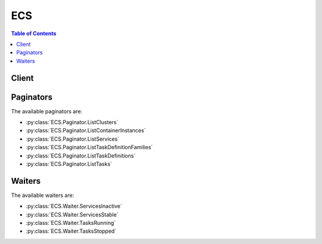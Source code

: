 

***
ECS
***

.. contents:: Table of Contents
   :depth: 2


======
Client
======



.. py:class:: ECS.Client

  A low-level client representing Amazon EC2 Container Service (ECS)::

    
    client = session.create_client('ecs')

  
  These are the available methods:
  
  *   :py:meth:`~ECS.Client.can_paginate`

  
  *   :py:meth:`~ECS.Client.create_cluster`

  
  *   :py:meth:`~ECS.Client.create_service`

  
  *   :py:meth:`~ECS.Client.delete_attributes`

  
  *   :py:meth:`~ECS.Client.delete_cluster`

  
  *   :py:meth:`~ECS.Client.delete_service`

  
  *   :py:meth:`~ECS.Client.deregister_container_instance`

  
  *   :py:meth:`~ECS.Client.deregister_task_definition`

  
  *   :py:meth:`~ECS.Client.describe_clusters`

  
  *   :py:meth:`~ECS.Client.describe_container_instances`

  
  *   :py:meth:`~ECS.Client.describe_services`

  
  *   :py:meth:`~ECS.Client.describe_task_definition`

  
  *   :py:meth:`~ECS.Client.describe_tasks`

  
  *   :py:meth:`~ECS.Client.discover_poll_endpoint`

  
  *   :py:meth:`~ECS.Client.generate_presigned_url`

  
  *   :py:meth:`~ECS.Client.get_paginator`

  
  *   :py:meth:`~ECS.Client.get_waiter`

  
  *   :py:meth:`~ECS.Client.list_attributes`

  
  *   :py:meth:`~ECS.Client.list_clusters`

  
  *   :py:meth:`~ECS.Client.list_container_instances`

  
  *   :py:meth:`~ECS.Client.list_services`

  
  *   :py:meth:`~ECS.Client.list_task_definition_families`

  
  *   :py:meth:`~ECS.Client.list_task_definitions`

  
  *   :py:meth:`~ECS.Client.list_tasks`

  
  *   :py:meth:`~ECS.Client.put_attributes`

  
  *   :py:meth:`~ECS.Client.register_container_instance`

  
  *   :py:meth:`~ECS.Client.register_task_definition`

  
  *   :py:meth:`~ECS.Client.run_task`

  
  *   :py:meth:`~ECS.Client.start_task`

  
  *   :py:meth:`~ECS.Client.stop_task`

  
  *   :py:meth:`~ECS.Client.submit_container_state_change`

  
  *   :py:meth:`~ECS.Client.submit_task_state_change`

  
  *   :py:meth:`~ECS.Client.update_container_agent`

  
  *   :py:meth:`~ECS.Client.update_container_instances_state`

  
  *   :py:meth:`~ECS.Client.update_service`

  

  .. py:method:: can_paginate(operation_name)

        
    Check if an operation can be paginated.
    
    :type operation_name: string
    :param operation_name: The operation name.  This is the same name
        as the method name on the client.  For example, if the
        method name is ``create_foo``, and you'd normally invoke the
        operation as ``client.create_foo(**kwargs)``, if the
        ``create_foo`` operation can be paginated, you can use the
        call ``client.get_paginator("create_foo")``.
    
    :return: ``True`` if the operation can be paginated,
        ``False`` otherwise.


  .. py:method:: create_cluster(**kwargs)

    

    Creates a new Amazon ECS cluster. By default, your account receives a ``default`` cluster when you launch your first container instance. However, you can create your own cluster with a unique name with the ``CreateCluster`` action.

     

    .. note::

       

      When you call the  CreateCluster API operation, Amazon ECS attempts to create the service-linked role for your account so that required resources in other AWS services can be managed on your behalf. However, if the IAM user that makes the call does not have permissions to create the service-linked role, it is not created. For more information, see `Using Service-Linked Roles for Amazon ECS <http://docs.aws.amazon.com/AmazonECS/latest/developerguide/using-service-linked-roles.html>`__ in the *Amazon Elastic Container Service Developer Guide* .

       

    

    See also: `AWS API Documentation <https://docs.aws.amazon.com/goto/WebAPI/ecs-2014-11-13/CreateCluster>`_    


    **Request Syntax** 
    ::

      response = client.create_cluster(
          clusterName='string'
      )
    :type clusterName: string
    :param clusterName: 

      The name of your cluster. If you do not specify a name for your cluster, you create a cluster named ``default`` . Up to 255 letters (uppercase and lowercase), numbers, hyphens, and underscores are allowed.

      

    
    
    :rtype: dict
    :returns: 
      
      **Response Syntax** 

      
      ::

        {
            'cluster': {
                'clusterArn': 'string',
                'clusterName': 'string',
                'status': 'string',
                'registeredContainerInstancesCount': 123,
                'runningTasksCount': 123,
                'pendingTasksCount': 123,
                'activeServicesCount': 123,
                'statistics': [
                    {
                        'name': 'string',
                        'value': 'string'
                    },
                ]
            }
        }
      **Response Structure** 

      

      - *(dict) --* 
        

        - **cluster** *(dict) --* 

          The full description of your new cluster.

          
          

          - **clusterArn** *(string) --* 

            The Amazon Resource Name (ARN) that identifies the cluster. The ARN contains the ``arn:aws:ecs`` namespace, followed by the region of the cluster, the AWS account ID of the cluster owner, the ``cluster`` namespace, and then the cluster name. For example, ``arn:aws:ecs:*region* :*012345678910* :cluster/*test* `` ..

            
          

          - **clusterName** *(string) --* 

            A user-generated string that you use to identify your cluster.

            
          

          - **status** *(string) --* 

            The status of the cluster. The valid values are ``ACTIVE`` or ``INACTIVE`` . ``ACTIVE`` indicates that you can register container instances with the cluster and the associated instances can accept tasks.

            
          

          - **registeredContainerInstancesCount** *(integer) --* 

            The number of container instances registered into the cluster.

            
          

          - **runningTasksCount** *(integer) --* 

            The number of tasks in the cluster that are in the ``RUNNING`` state.

            
          

          - **pendingTasksCount** *(integer) --* 

            The number of tasks in the cluster that are in the ``PENDING`` state.

            
          

          - **activeServicesCount** *(integer) --* 

            The number of services that are running on the cluster in an ``ACTIVE`` state. You can view these services with  ListServices .

            
          

          - **statistics** *(list) --* 

            Additional information about your clusters that are separated by launch type, including:

             

             
            * runningEC2TasksCount 
             
            * RunningFargateTasksCount 
             
            * pendingEC2TasksCount 
             
            * pendingFargateTasksCount 
             
            * activeEC2ServiceCount 
             
            * activeFargateServiceCount 
             
            * drainingEC2ServiceCount 
             
            * drainingFargateServiceCount 
             

            
            

            - *(dict) --* 

              A key and value pair object.

              
              

              - **name** *(string) --* 

                The name of the key value pair. For environment variables, this is the name of the environment variable.

                
              

              - **value** *(string) --* 

                The value of the key value pair. For environment variables, this is the value of the environment variable.

                
          
        
      
    

    **Examples** 

    This example creates a cluster in your default region.
    ::

      response = client.create_cluster(
          clusterName='my_cluster',
      )
      
      print(response)

    
    Expected Output:
    ::

      {
          'cluster': {
              'activeServicesCount': 0,
              'clusterArn': 'arn:aws:ecs:us-east-1:012345678910:cluster/my_cluster',
              'clusterName': 'my_cluster',
              'pendingTasksCount': 0,
              'registeredContainerInstancesCount': 0,
              'runningTasksCount': 0,
              'status': 'ACTIVE',
          },
          'ResponseMetadata': {
              '...': '...',
          },
      }

    

  .. py:method:: create_service(**kwargs)

    

    Runs and maintains a desired number of tasks from a specified task definition. If the number of tasks running in a service drops below ``desiredCount`` , Amazon ECS spawns another copy of the task in the specified cluster. To update an existing service, see  UpdateService .

     

    In addition to maintaining the desired count of tasks in your service, you can optionally run your service behind a load balancer. The load balancer distributes traffic across the tasks that are associated with the service. For more information, see `Service Load Balancing <http://docs.aws.amazon.com/AmazonECS/latest/developerguide/service-load-balancing.html>`__ in the *Amazon Elastic Container Service Developer Guide* .

     

    You can optionally specify a deployment configuration for your service. During a deployment, the service scheduler uses the ``minimumHealthyPercent`` and ``maximumPercent`` parameters to determine the deployment strategy. The deployment is triggered by changing the task definition or the desired count of a service with an  UpdateService operation.

     

    The ``minimumHealthyPercent`` represents a lower limit on the number of your service's tasks that must remain in the ``RUNNING`` state during a deployment, as a percentage of the ``desiredCount`` (rounded up to the nearest integer). This parameter enables you to deploy without using additional cluster capacity. For example, if your service has a ``desiredCount`` of four tasks and a ``minimumHealthyPercent`` of 50%, the scheduler can stop two existing tasks to free up cluster capacity before starting two new tasks. Tasks for services that *do not* use a load balancer are considered healthy if they are in the ``RUNNING`` state. Tasks for services that *do* use a load balancer are considered healthy if they are in the ``RUNNING`` state and the container instance they are hosted on is reported as healthy by the load balancer. The default value for ``minimumHealthyPercent`` is 50% in the console and 100% for the AWS CLI, the AWS SDKs, and the APIs.

     

    The ``maximumPercent`` parameter represents an upper limit on the number of your service's tasks that are allowed in the ``RUNNING`` or ``PENDING`` state during a deployment, as a percentage of the ``desiredCount`` (rounded down to the nearest integer). This parameter enables you to define the deployment batch size. For example, if your service has a ``desiredCount`` of four tasks and a ``maximumPercent`` value of 200%, the scheduler can start four new tasks before stopping the four older tasks (provided that the cluster resources required to do this are available). The default value for ``maximumPercent`` is 200%.

     

    When the service scheduler launches new tasks, it determines task placement in your cluster using the following logic:

     

     
    * Determine which of the container instances in your cluster can support your service's task definition (for example, they have the required CPU, memory, ports, and container instance attributes). 
     
    * By default, the service scheduler attempts to balance tasks across Availability Zones in this manner (although you can choose a different placement strategy) with the ``placementStrategy`` parameter): 

       
      * Sort the valid container instances by the fewest number of running tasks for this service in the same Availability Zone as the instance. For example, if zone A has one running service task and zones B and C each have zero, valid container instances in either zone B or C are considered optimal for placement. 
       
      * Place the new service task on a valid container instance in an optimal Availability Zone (based on the previous steps), favoring container instances with the fewest number of running tasks for this service. 
       

     
     

    

    See also: `AWS API Documentation <https://docs.aws.amazon.com/goto/WebAPI/ecs-2014-11-13/CreateService>`_    


    **Request Syntax** 
    ::

      response = client.create_service(
          cluster='string',
          serviceName='string',
          taskDefinition='string',
          loadBalancers=[
              {
                  'targetGroupArn': 'string',
                  'loadBalancerName': 'string',
                  'containerName': 'string',
                  'containerPort': 123
              },
          ],
          desiredCount=123,
          clientToken='string',
          launchType='EC2'|'FARGATE',
          platformVersion='string',
          role='string',
          deploymentConfiguration={
              'maximumPercent': 123,
              'minimumHealthyPercent': 123
          },
          placementConstraints=[
              {
                  'type': 'distinctInstance'|'memberOf',
                  'expression': 'string'
              },
          ],
          placementStrategy=[
              {
                  'type': 'random'|'spread'|'binpack',
                  'field': 'string'
              },
          ],
          networkConfiguration={
              'awsvpcConfiguration': {
                  'subnets': [
                      'string',
                  ],
                  'securityGroups': [
                      'string',
                  ],
                  'assignPublicIp': 'ENABLED'|'DISABLED'
              }
          }
      )
    :type cluster: string
    :param cluster: 

      The short name or full Amazon Resource Name (ARN) of the cluster on which to run your service. If you do not specify a cluster, the default cluster is assumed.

      

    
    :type serviceName: string
    :param serviceName: **[REQUIRED]** 

      The name of your service. Up to 255 letters (uppercase and lowercase), numbers, hyphens, and underscores are allowed. Service names must be unique within a cluster, but you can have similarly named services in multiple clusters within a region or across multiple regions.

      

    
    :type taskDefinition: string
    :param taskDefinition: **[REQUIRED]** 

      The ``family`` and ``revision`` (``family:revision`` ) or full ARN of the task definition to run in your service. If a ``revision`` is not specified, the latest ``ACTIVE`` revision is used.

      

    
    :type loadBalancers: list
    :param loadBalancers: 

      A load balancer object representing the load balancer to use with your service. Currently, you are limited to one load balancer or target group per service. After you create a service, the load balancer name or target group ARN, container name, and container port specified in the service definition are immutable.

       

      For Classic Load Balancers, this object must contain the load balancer name, the container name (as it appears in a container definition), and the container port to access from the load balancer. When a task from this service is placed on a container instance, the container instance is registered with the load balancer specified here.

       

      For Application Load Balancers and Network Load Balancers, this object must contain the load balancer target group ARN, the container name (as it appears in a container definition), and the container port to access from the load balancer. When a task from this service is placed on a container instance, the container instance and port combination is registered as a target in the target group specified here.

      

    
      - *(dict) --* 

        Details on a load balancer that is used with a service.

        

      
        - **targetGroupArn** *(string) --* 

          The full Amazon Resource Name (ARN) of the Elastic Load Balancing target group associated with a service.

          

        
        - **loadBalancerName** *(string) --* 

          The name of a load balancer.

          

        
        - **containerName** *(string) --* 

          The name of the container (as it appears in a container definition) to associate with the load balancer.

          

        
        - **containerPort** *(integer) --* 

          The port on the container to associate with the load balancer. This port must correspond to a ``containerPort`` in the service's task definition. Your container instances must allow ingress traffic on the ``hostPort`` of the port mapping.

          

        
      
  
    :type desiredCount: integer
    :param desiredCount: **[REQUIRED]** 

      The number of instantiations of the specified task definition to place and keep running on your cluster.

      

    
    :type clientToken: string
    :param clientToken: 

      Unique, case-sensitive identifier you provide to ensure the idempotency of the request. Up to 32 ASCII characters are allowed.

      

    
    :type launchType: string
    :param launchType: 

      The launch type on which to run your service.

      

    
    :type platformVersion: string
    :param platformVersion: 

      The platform version on which to run your service. If one is not specified, the latest version is used by default.

      

    
    :type role: string
    :param role: 

      The name or full Amazon Resource Name (ARN) of the IAM role that allows Amazon ECS to make calls to your load balancer on your behalf. This parameter is only permitted if you are using a load balancer with your service and your task definition does not use the ``awsvpc`` network mode. If you specify the ``role`` parameter, you must also specify a load balancer object with the ``loadBalancers`` parameter.

       

      .. warning::

         

        If your account has already created the Amazon ECS service-linked role, that role is used by default for your service unless you specify a role here. The service-linked role is required if your task definition uses the ``awsvpc`` network mode, in which case you should not specify a role here. For more information, see `Using Service-Linked Roles for Amazon ECS <http://docs.aws.amazon.com/AmazonECS/latest/developerguide/using-service-linked-roles.html>`__ in the *Amazon Elastic Container Service Developer Guide* .

         

       

      If your specified role has a path other than ``/`` , then you must either specify the full role ARN (this is recommended) or prefix the role name with the path. For example, if a role with the name ``bar`` has a path of ``/foo/`` then you would specify ``/foo/bar`` as the role name. For more information, see `Friendly Names and Paths <http://docs.aws.amazon.com/IAM/latest/UserGuide/reference_identifiers.html#identifiers-friendly-names>`__ in the *IAM User Guide* .

      

    
    :type deploymentConfiguration: dict
    :param deploymentConfiguration: 

      Optional deployment parameters that control how many tasks run during the deployment and the ordering of stopping and starting tasks.

      

    
      - **maximumPercent** *(integer) --* 

        The upper limit (as a percentage of the service's ``desiredCount`` ) of the number of tasks that are allowed in the ``RUNNING`` or ``PENDING`` state in a service during a deployment. The maximum number of tasks during a deployment is the ``desiredCount`` multiplied by ``maximumPercent`` /100, rounded down to the nearest integer value.

        

      
      - **minimumHealthyPercent** *(integer) --* 

        The lower limit (as a percentage of the service's ``desiredCount`` ) of the number of running tasks that must remain in the ``RUNNING`` state in a service during a deployment. The minimum number of healthy tasks during a deployment is the ``desiredCount`` multiplied by ``minimumHealthyPercent`` /100, rounded up to the nearest integer value.

        

      
    
    :type placementConstraints: list
    :param placementConstraints: 

      An array of placement constraint objects to use for tasks in your service. You can specify a maximum of 10 constraints per task (this limit includes constraints in the task definition and those specified at run time). 

      

    
      - *(dict) --* 

        An object representing a constraint on task placement. For more information, see `Task Placement Constraints <http://docs.aws.amazon.com/AmazonECS/latest/developerguide/task-placement-constraints.html>`__ in the *Amazon Elastic Container Service Developer Guide* .

        

      
        - **type** *(string) --* 

          The type of constraint. Use ``distinctInstance`` to ensure that each task in a particular group is running on a different container instance. Use ``memberOf`` to restrict the selection to a group of valid candidates. The value ``distinctInstance`` is not supported in task definitions.

          

        
        - **expression** *(string) --* 

          A cluster query language expression to apply to the constraint. Note you cannot specify an expression if the constraint type is ``distinctInstance`` . For more information, see `Cluster Query Language <http://docs.aws.amazon.com/AmazonECS/latest/developerguide/cluster-query-language.html>`__ in the *Amazon Elastic Container Service Developer Guide* .

          

        
      
  
    :type placementStrategy: list
    :param placementStrategy: 

      The placement strategy objects to use for tasks in your service. You can specify a maximum of five strategy rules per service.

      

    
      - *(dict) --* 

        The task placement strategy for a task or service. For more information, see `Task Placement Strategies <http://docs.aws.amazon.com/AmazonECS/latest/developerguide/task-placement-strategies.html>`__ in the *Amazon Elastic Container Service Developer Guide* .

        

      
        - **type** *(string) --* 

          The type of placement strategy. The ``random`` placement strategy randomly places tasks on available candidates. The ``spread`` placement strategy spreads placement across available candidates evenly based on the ``field`` parameter. The ``binpack`` strategy places tasks on available candidates that have the least available amount of the resource that is specified with the ``field`` parameter. For example, if you binpack on memory, a task is placed on the instance with the least amount of remaining memory (but still enough to run the task).

          

        
        - **field** *(string) --* 

          The field to apply the placement strategy against. For the ``spread`` placement strategy, valid values are ``instanceId`` (or ``host`` , which has the same effect), or any platform or custom attribute that is applied to a container instance, such as ``attribute:ecs.availability-zone`` . For the ``binpack`` placement strategy, valid values are ``cpu`` and ``memory`` . For the ``random`` placement strategy, this field is not used.

          

        
      
  
    :type networkConfiguration: dict
    :param networkConfiguration: 

      The network configuration for the service. This parameter is required for task definitions that use the ``awsvpc`` network mode to receive their own Elastic Network Interface, and it is not supported for other network modes. For more information, see `Task Networking <http://docs.aws.amazon.com/AmazonECS/latest/developerguide/task-networking.html>`__ in the *Amazon Elastic Container Service Developer Guide* .

      

    
      - **awsvpcConfiguration** *(dict) --* 

        The VPC subnets and security groups associated with a task.

        

      
        - **subnets** *(list) --* **[REQUIRED]** 

          The subnets associated with the task or service.

          

        
          - *(string) --* 

          
      
        - **securityGroups** *(list) --* 

          The security groups associated with the task or service. If you do not specify a security group, the default security group for the VPC is used.

          

        
          - *(string) --* 

          
      
        - **assignPublicIp** *(string) --* 

          Specifies whether or not the task's elastic network interface receives a public IP address.

          

        
      
    
    
    :rtype: dict
    :returns: 
      
      **Response Syntax** 

      
      ::

        {
            'service': {
                'serviceArn': 'string',
                'serviceName': 'string',
                'clusterArn': 'string',
                'loadBalancers': [
                    {
                        'targetGroupArn': 'string',
                        'loadBalancerName': 'string',
                        'containerName': 'string',
                        'containerPort': 123
                    },
                ],
                'status': 'string',
                'desiredCount': 123,
                'runningCount': 123,
                'pendingCount': 123,
                'launchType': 'EC2'|'FARGATE',
                'platformVersion': 'string',
                'taskDefinition': 'string',
                'deploymentConfiguration': {
                    'maximumPercent': 123,
                    'minimumHealthyPercent': 123
                },
                'deployments': [
                    {
                        'id': 'string',
                        'status': 'string',
                        'taskDefinition': 'string',
                        'desiredCount': 123,
                        'pendingCount': 123,
                        'runningCount': 123,
                        'createdAt': datetime(2015, 1, 1),
                        'updatedAt': datetime(2015, 1, 1),
                        'launchType': 'EC2'|'FARGATE',
                        'platformVersion': 'string',
                        'networkConfiguration': {
                            'awsvpcConfiguration': {
                                'subnets': [
                                    'string',
                                ],
                                'securityGroups': [
                                    'string',
                                ],
                                'assignPublicIp': 'ENABLED'|'DISABLED'
                            }
                        }
                    },
                ],
                'roleArn': 'string',
                'events': [
                    {
                        'id': 'string',
                        'createdAt': datetime(2015, 1, 1),
                        'message': 'string'
                    },
                ],
                'createdAt': datetime(2015, 1, 1),
                'placementConstraints': [
                    {
                        'type': 'distinctInstance'|'memberOf',
                        'expression': 'string'
                    },
                ],
                'placementStrategy': [
                    {
                        'type': 'random'|'spread'|'binpack',
                        'field': 'string'
                    },
                ],
                'networkConfiguration': {
                    'awsvpcConfiguration': {
                        'subnets': [
                            'string',
                        ],
                        'securityGroups': [
                            'string',
                        ],
                        'assignPublicIp': 'ENABLED'|'DISABLED'
                    }
                }
            }
        }
      **Response Structure** 

      

      - *(dict) --* 
        

        - **service** *(dict) --* 

          The full description of your service following the create call.

          
          

          - **serviceArn** *(string) --* 

            The ARN that identifies the service. The ARN contains the ``arn:aws:ecs`` namespace, followed by the region of the service, the AWS account ID of the service owner, the ``service`` namespace, and then the service name. For example, ``arn:aws:ecs:*region* :*012345678910* :service/*my-service* `` .

            
          

          - **serviceName** *(string) --* 

            The name of your service. Up to 255 letters (uppercase and lowercase), numbers, hyphens, and underscores are allowed. Service names must be unique within a cluster, but you can have similarly named services in multiple clusters within a region or across multiple regions.

            
          

          - **clusterArn** *(string) --* 

            The Amazon Resource Name (ARN) of the cluster that hosts the service.

            
          

          - **loadBalancers** *(list) --* 

            A list of Elastic Load Balancing load balancer objects, containing the load balancer name, the container name (as it appears in a container definition), and the container port to access from the load balancer.

            
            

            - *(dict) --* 

              Details on a load balancer that is used with a service.

              
              

              - **targetGroupArn** *(string) --* 

                The full Amazon Resource Name (ARN) of the Elastic Load Balancing target group associated with a service.

                
              

              - **loadBalancerName** *(string) --* 

                The name of a load balancer.

                
              

              - **containerName** *(string) --* 

                The name of the container (as it appears in a container definition) to associate with the load balancer.

                
              

              - **containerPort** *(integer) --* 

                The port on the container to associate with the load balancer. This port must correspond to a ``containerPort`` in the service's task definition. Your container instances must allow ingress traffic on the ``hostPort`` of the port mapping.

                
          
        
          

          - **status** *(string) --* 

            The status of the service. The valid values are ``ACTIVE`` , ``DRAINING`` , or ``INACTIVE`` .

            
          

          - **desiredCount** *(integer) --* 

            The desired number of instantiations of the task definition to keep running on the service. This value is specified when the service is created with  CreateService , and it can be modified with  UpdateService .

            
          

          - **runningCount** *(integer) --* 

            The number of tasks in the cluster that are in the ``RUNNING`` state.

            
          

          - **pendingCount** *(integer) --* 

            The number of tasks in the cluster that are in the ``PENDING`` state.

            
          

          - **launchType** *(string) --* 

            The launch type on which your service is running.

            
          

          - **platformVersion** *(string) --* 

            The platform version on which your task is running. For more information, see `AWS Fargate Platform Versions <http://docs.aws.amazon.com/AmazonECS/latest/developerguide/platform_versions.html>`__ in the *Amazon Elastic Container Service Developer Guide* .

            
          

          - **taskDefinition** *(string) --* 

            The task definition to use for tasks in the service. This value is specified when the service is created with  CreateService , and it can be modified with  UpdateService .

            
          

          - **deploymentConfiguration** *(dict) --* 

            Optional deployment parameters that control how many tasks run during the deployment and the ordering of stopping and starting tasks.

            
            

            - **maximumPercent** *(integer) --* 

              The upper limit (as a percentage of the service's ``desiredCount`` ) of the number of tasks that are allowed in the ``RUNNING`` or ``PENDING`` state in a service during a deployment. The maximum number of tasks during a deployment is the ``desiredCount`` multiplied by ``maximumPercent`` /100, rounded down to the nearest integer value.

              
            

            - **minimumHealthyPercent** *(integer) --* 

              The lower limit (as a percentage of the service's ``desiredCount`` ) of the number of running tasks that must remain in the ``RUNNING`` state in a service during a deployment. The minimum number of healthy tasks during a deployment is the ``desiredCount`` multiplied by ``minimumHealthyPercent`` /100, rounded up to the nearest integer value.

              
        
          

          - **deployments** *(list) --* 

            The current state of deployments for the service.

            
            

            - *(dict) --* 

              The details of an Amazon ECS service deployment.

              
              

              - **id** *(string) --* 

                The ID of the deployment.

                
              

              - **status** *(string) --* 

                The status of the deployment. Valid values are ``PRIMARY`` (for the most recent deployment), ``ACTIVE`` (for previous deployments that still have tasks running, but are being replaced with the ``PRIMARY`` deployment), and ``INACTIVE`` (for deployments that have been completely replaced).

                
              

              - **taskDefinition** *(string) --* 

                The most recent task definition that was specified for the service to use.

                
              

              - **desiredCount** *(integer) --* 

                The most recent desired count of tasks that was specified for the service to deploy or maintain.

                
              

              - **pendingCount** *(integer) --* 

                The number of tasks in the deployment that are in the ``PENDING`` status.

                
              

              - **runningCount** *(integer) --* 

                The number of tasks in the deployment that are in the ``RUNNING`` status.

                
              

              - **createdAt** *(datetime) --* 

                The Unix time stamp for when the service was created.

                
              

              - **updatedAt** *(datetime) --* 

                The Unix time stamp for when the service was last updated.

                
              

              - **launchType** *(string) --* 

                The launch type on which your service is running.

                
              

              - **platformVersion** *(string) --* 

                The platform version on which your service is running.

                
              

              - **networkConfiguration** *(dict) --* 

                The VPC subnet and security group configuration for tasks that receive their own Elastic Network Interface by using the ``awsvpc`` networking mode.

                
                

                - **awsvpcConfiguration** *(dict) --* 

                  The VPC subnets and security groups associated with a task.

                  
                  

                  - **subnets** *(list) --* 

                    The subnets associated with the task or service.

                    
                    

                    - *(string) --* 
                
                  

                  - **securityGroups** *(list) --* 

                    The security groups associated with the task or service. If you do not specify a security group, the default security group for the VPC is used.

                    
                    

                    - *(string) --* 
                
                  

                  - **assignPublicIp** *(string) --* 

                    Specifies whether or not the task's elastic network interface receives a public IP address.

                    
              
            
          
        
          

          - **roleArn** *(string) --* 

            The ARN of the IAM role associated with the service that allows the Amazon ECS container agent to register container instances with an Elastic Load Balancing load balancer.

            
          

          - **events** *(list) --* 

            The event stream for your service. A maximum of 100 of the latest events are displayed.

            
            

            - *(dict) --* 

              Details on an event associated with a service.

              
              

              - **id** *(string) --* 

                The ID string of the event.

                
              

              - **createdAt** *(datetime) --* 

                The Unix time stamp for when the event was triggered.

                
              

              - **message** *(string) --* 

                The event message.

                
          
        
          

          - **createdAt** *(datetime) --* 

            The Unix time stamp for when the service was created.

            
          

          - **placementConstraints** *(list) --* 

            The placement constraints for the tasks in the service.

            
            

            - *(dict) --* 

              An object representing a constraint on task placement. For more information, see `Task Placement Constraints <http://docs.aws.amazon.com/AmazonECS/latest/developerguide/task-placement-constraints.html>`__ in the *Amazon Elastic Container Service Developer Guide* .

              
              

              - **type** *(string) --* 

                The type of constraint. Use ``distinctInstance`` to ensure that each task in a particular group is running on a different container instance. Use ``memberOf`` to restrict the selection to a group of valid candidates. The value ``distinctInstance`` is not supported in task definitions.

                
              

              - **expression** *(string) --* 

                A cluster query language expression to apply to the constraint. Note you cannot specify an expression if the constraint type is ``distinctInstance`` . For more information, see `Cluster Query Language <http://docs.aws.amazon.com/AmazonECS/latest/developerguide/cluster-query-language.html>`__ in the *Amazon Elastic Container Service Developer Guide* .

                
          
        
          

          - **placementStrategy** *(list) --* 

            The placement strategy that determines how tasks for the service are placed.

            
            

            - *(dict) --* 

              The task placement strategy for a task or service. For more information, see `Task Placement Strategies <http://docs.aws.amazon.com/AmazonECS/latest/developerguide/task-placement-strategies.html>`__ in the *Amazon Elastic Container Service Developer Guide* .

              
              

              - **type** *(string) --* 

                The type of placement strategy. The ``random`` placement strategy randomly places tasks on available candidates. The ``spread`` placement strategy spreads placement across available candidates evenly based on the ``field`` parameter. The ``binpack`` strategy places tasks on available candidates that have the least available amount of the resource that is specified with the ``field`` parameter. For example, if you binpack on memory, a task is placed on the instance with the least amount of remaining memory (but still enough to run the task).

                
              

              - **field** *(string) --* 

                The field to apply the placement strategy against. For the ``spread`` placement strategy, valid values are ``instanceId`` (or ``host`` , which has the same effect), or any platform or custom attribute that is applied to a container instance, such as ``attribute:ecs.availability-zone`` . For the ``binpack`` placement strategy, valid values are ``cpu`` and ``memory`` . For the ``random`` placement strategy, this field is not used.

                
          
        
          

          - **networkConfiguration** *(dict) --* 

            The VPC subnet and security group configuration for tasks that receive their own Elastic Network Interface by using the ``awsvpc`` networking mode.

            
            

            - **awsvpcConfiguration** *(dict) --* 

              The VPC subnets and security groups associated with a task.

              
              

              - **subnets** *(list) --* 

                The subnets associated with the task or service.

                
                

                - *(string) --* 
            
              

              - **securityGroups** *(list) --* 

                The security groups associated with the task or service. If you do not specify a security group, the default security group for the VPC is used.

                
                

                - *(string) --* 
            
              

              - **assignPublicIp** *(string) --* 

                Specifies whether or not the task's elastic network interface receives a public IP address.

                
          
        
      
    

    **Examples** 

    This example creates a service in your default region called ``ecs-simple-service``. The service uses the ``hello_world`` task definition and it maintains 10 copies of that task.
    ::

      response = client.create_service(
          desiredCount=10,
          serviceName='ecs-simple-service',
          taskDefinition='hello_world',
      )
      
      print(response)

    
    Expected Output:
    ::

      {
          'service': {
              'clusterArn': 'arn:aws:ecs:us-east-1:012345678910:cluster/default',
              'createdAt': datetime(2016, 8, 29, 16, 13, 47, 0, 242, 0),
              'deploymentConfiguration': {
                  'maximumPercent': 200,
                  'minimumHealthyPercent': 100,
              },
              'deployments': [
                  {
                      'createdAt': datetime(2016, 8, 29, 16, 13, 47, 0, 242, 0),
                      'desiredCount': 10,
                      'id': 'ecs-svc/9223370564342348388',
                      'pendingCount': 0,
                      'runningCount': 0,
                      'status': 'PRIMARY',
                      'taskDefinition': 'arn:aws:ecs:us-east-1:012345678910:task-definition/hello_world:6',
                      'updatedAt': datetime(2016, 8, 29, 16, 13, 47, 0, 242, 0),
                  },
                  {
                      'createdAt': datetime(2016, 8, 29, 15, 52, 44, 0, 242, 0),
                      'desiredCount': 0,
                      'id': 'ecs-svc/9223370564343611322',
                      'pendingCount': 0,
                      'runningCount': 0,
                      'status': 'ACTIVE',
                      'taskDefinition': 'arn:aws:ecs:us-east-1:012345678910:task-definition/hello_world:6',
                      'updatedAt': datetime(2016, 8, 29, 16, 11, 38, 0, 242, 0),
                  },
              ],
              'desiredCount': 10,
              'events': [
              ],
              'loadBalancers': [
              ],
              'pendingCount': 0,
              'runningCount': 0,
              'serviceArn': 'arn:aws:ecs:us-east-1:012345678910:service/ecs-simple-service',
              'serviceName': 'ecs-simple-service',
              'status': 'ACTIVE',
              'taskDefinition': 'arn:aws:ecs:us-east-1:012345678910:task-definition/hello_world:6',
          },
          'ResponseMetadata': {
              '...': '...',
          },
      }

    

    This example creates a service in your default region called ``ecs-simple-service-elb``. The service uses the ``ecs-demo`` task definition and it maintains 10 copies of that task. You must reference an existing load balancer in the same region by its name.
    ::

      response = client.create_service(
          desiredCount=10,
          loadBalancers=[
              {
                  'containerName': 'simple-app',
                  'containerPort': 80,
                  'loadBalancerName': 'EC2Contai-EcsElast-15DCDAURT3ZO2',
              },
          ],
          role='ecsServiceRole',
          serviceName='ecs-simple-service-elb',
          taskDefinition='console-sample-app-static',
      )
      
      print(response)

    
    Expected Output:
    ::

      {
          'service': {
              'clusterArn': 'arn:aws:ecs:us-east-1:012345678910:cluster/default',
              'createdAt': datetime(2016, 8, 29, 16, 2, 54, 0, 242, 0),
              'deploymentConfiguration': {
                  'maximumPercent': 200,
                  'minimumHealthyPercent': 100,
              },
              'deployments': [
                  {
                      'createdAt': datetime(2016, 8, 29, 16, 2, 54, 0, 242, 0),
                      'desiredCount': 10,
                      'id': 'ecs-svc/9223370564343000923',
                      'pendingCount': 0,
                      'runningCount': 0,
                      'status': 'PRIMARY',
                      'taskDefinition': 'arn:aws:ecs:us-east-1:012345678910:task-definition/console-sample-app-static:6',
                      'updatedAt': datetime(2016, 8, 29, 16, 2, 54, 0, 242, 0),
                  },
              ],
              'desiredCount': 10,
              'events': [
              ],
              'loadBalancers': [
                  {
                      'containerName': 'simple-app',
                      'containerPort': 80,
                      'loadBalancerName': 'EC2Contai-EcsElast-15DCDAURT3ZO2',
                  },
              ],
              'pendingCount': 0,
              'roleArn': 'arn:aws:iam::012345678910:role/ecsServiceRole',
              'runningCount': 0,
              'serviceArn': 'arn:aws:ecs:us-east-1:012345678910:service/ecs-simple-service-elb',
              'serviceName': 'ecs-simple-service-elb',
              'status': 'ACTIVE',
              'taskDefinition': 'arn:aws:ecs:us-east-1:012345678910:task-definition/console-sample-app-static:6',
          },
          'ResponseMetadata': {
              '...': '...',
          },
      }

    

  .. py:method:: delete_attributes(**kwargs)

    

    Deletes one or more custom attributes from an Amazon ECS resource.

    

    See also: `AWS API Documentation <https://docs.aws.amazon.com/goto/WebAPI/ecs-2014-11-13/DeleteAttributes>`_    


    **Request Syntax** 
    ::

      response = client.delete_attributes(
          cluster='string',
          attributes=[
              {
                  'name': 'string',
                  'value': 'string',
                  'targetType': 'container-instance',
                  'targetId': 'string'
              },
          ]
      )
    :type cluster: string
    :param cluster: 

      The short name or full Amazon Resource Name (ARN) of the cluster that contains the resource to delete attributes. If you do not specify a cluster, the default cluster is assumed.

      

    
    :type attributes: list
    :param attributes: **[REQUIRED]** 

      The attributes to delete from your resource. You can specify up to 10 attributes per request. For custom attributes, specify the attribute name and target ID, but do not specify the value. If you specify the target ID using the short form, you must also specify the target type.

      

    
      - *(dict) --* 

        An attribute is a name-value pair associated with an Amazon ECS object. Attributes enable you to extend the Amazon ECS data model by adding custom metadata to your resources. For more information, see `Attributes <http://docs.aws.amazon.com/AmazonECS/latest/developerguide/task-placement-constraints.html#attributes>`__ in the *Amazon Elastic Container Service Developer Guide* .

        

      
        - **name** *(string) --* **[REQUIRED]** 

          The name of the attribute. Up to 128 letters (uppercase and lowercase), numbers, hyphens, underscores, and periods are allowed.

          

        
        - **value** *(string) --* 

          The value of the attribute. Up to 128 letters (uppercase and lowercase), numbers, hyphens, underscores, periods, at signs (@), forward slashes, colons, and spaces are allowed.

          

        
        - **targetType** *(string) --* 

          The type of the target with which to attach the attribute. This parameter is required if you use the short form ID for a resource instead of the full ARN.

          

        
        - **targetId** *(string) --* 

          The ID of the target. You can specify the short form ID for a resource or the full Amazon Resource Name (ARN).

          

        
      
  
    
    :rtype: dict
    :returns: 
      
      **Response Syntax** 

      
      ::

        {
            'attributes': [
                {
                    'name': 'string',
                    'value': 'string',
                    'targetType': 'container-instance',
                    'targetId': 'string'
                },
            ]
        }
      **Response Structure** 

      

      - *(dict) --* 
        

        - **attributes** *(list) --* 

          A list of attribute objects that were successfully deleted from your resource.

          
          

          - *(dict) --* 

            An attribute is a name-value pair associated with an Amazon ECS object. Attributes enable you to extend the Amazon ECS data model by adding custom metadata to your resources. For more information, see `Attributes <http://docs.aws.amazon.com/AmazonECS/latest/developerguide/task-placement-constraints.html#attributes>`__ in the *Amazon Elastic Container Service Developer Guide* .

            
            

            - **name** *(string) --* 

              The name of the attribute. Up to 128 letters (uppercase and lowercase), numbers, hyphens, underscores, and periods are allowed.

              
            

            - **value** *(string) --* 

              The value of the attribute. Up to 128 letters (uppercase and lowercase), numbers, hyphens, underscores, periods, at signs (@), forward slashes, colons, and spaces are allowed.

              
            

            - **targetType** *(string) --* 

              The type of the target with which to attach the attribute. This parameter is required if you use the short form ID for a resource instead of the full ARN.

              
            

            - **targetId** *(string) --* 

              The ID of the target. You can specify the short form ID for a resource or the full Amazon Resource Name (ARN).

              
        
      
    

  .. py:method:: delete_cluster(**kwargs)

    

    Deletes the specified cluster. You must deregister all container instances from this cluster before you may delete it. You can list the container instances in a cluster with  ListContainerInstances and deregister them with  DeregisterContainerInstance .

    

    See also: `AWS API Documentation <https://docs.aws.amazon.com/goto/WebAPI/ecs-2014-11-13/DeleteCluster>`_    


    **Request Syntax** 
    ::

      response = client.delete_cluster(
          cluster='string'
      )
    :type cluster: string
    :param cluster: **[REQUIRED]** 

      The short name or full Amazon Resource Name (ARN) of the cluster to delete.

      

    
    
    :rtype: dict
    :returns: 
      
      **Response Syntax** 

      
      ::

        {
            'cluster': {
                'clusterArn': 'string',
                'clusterName': 'string',
                'status': 'string',
                'registeredContainerInstancesCount': 123,
                'runningTasksCount': 123,
                'pendingTasksCount': 123,
                'activeServicesCount': 123,
                'statistics': [
                    {
                        'name': 'string',
                        'value': 'string'
                    },
                ]
            }
        }
      **Response Structure** 

      

      - *(dict) --* 
        

        - **cluster** *(dict) --* 

          The full description of the deleted cluster.

          
          

          - **clusterArn** *(string) --* 

            The Amazon Resource Name (ARN) that identifies the cluster. The ARN contains the ``arn:aws:ecs`` namespace, followed by the region of the cluster, the AWS account ID of the cluster owner, the ``cluster`` namespace, and then the cluster name. For example, ``arn:aws:ecs:*region* :*012345678910* :cluster/*test* `` ..

            
          

          - **clusterName** *(string) --* 

            A user-generated string that you use to identify your cluster.

            
          

          - **status** *(string) --* 

            The status of the cluster. The valid values are ``ACTIVE`` or ``INACTIVE`` . ``ACTIVE`` indicates that you can register container instances with the cluster and the associated instances can accept tasks.

            
          

          - **registeredContainerInstancesCount** *(integer) --* 

            The number of container instances registered into the cluster.

            
          

          - **runningTasksCount** *(integer) --* 

            The number of tasks in the cluster that are in the ``RUNNING`` state.

            
          

          - **pendingTasksCount** *(integer) --* 

            The number of tasks in the cluster that are in the ``PENDING`` state.

            
          

          - **activeServicesCount** *(integer) --* 

            The number of services that are running on the cluster in an ``ACTIVE`` state. You can view these services with  ListServices .

            
          

          - **statistics** *(list) --* 

            Additional information about your clusters that are separated by launch type, including:

             

             
            * runningEC2TasksCount 
             
            * RunningFargateTasksCount 
             
            * pendingEC2TasksCount 
             
            * pendingFargateTasksCount 
             
            * activeEC2ServiceCount 
             
            * activeFargateServiceCount 
             
            * drainingEC2ServiceCount 
             
            * drainingFargateServiceCount 
             

            
            

            - *(dict) --* 

              A key and value pair object.

              
              

              - **name** *(string) --* 

                The name of the key value pair. For environment variables, this is the name of the environment variable.

                
              

              - **value** *(string) --* 

                The value of the key value pair. For environment variables, this is the value of the environment variable.

                
          
        
      
    

    **Examples** 

    This example deletes an empty cluster in your default region.
    ::

      response = client.delete_cluster(
          cluster='my_cluster',
      )
      
      print(response)

    
    Expected Output:
    ::

      {
          'cluster': {
              'activeServicesCount': 0,
              'clusterArn': 'arn:aws:ecs:us-east-1:012345678910:cluster/my_cluster',
              'clusterName': 'my_cluster',
              'pendingTasksCount': 0,
              'registeredContainerInstancesCount': 0,
              'runningTasksCount': 0,
              'status': 'INACTIVE',
          },
          'ResponseMetadata': {
              '...': '...',
          },
      }

    

  .. py:method:: delete_service(**kwargs)

    

    Deletes a specified service within a cluster. You can delete a service if you have no running tasks in it and the desired task count is zero. If the service is actively maintaining tasks, you cannot delete it, and you must update the service to a desired task count of zero. For more information, see  UpdateService .

     

    .. note::

       

      When you delete a service, if there are still running tasks that require cleanup, the service status moves from ``ACTIVE`` to ``DRAINING`` , and the service is no longer visible in the console or in  ListServices API operations. After the tasks have stopped, then the service status moves from ``DRAINING`` to ``INACTIVE`` . Services in the ``DRAINING`` or ``INACTIVE`` status can still be viewed with  DescribeServices API operations. However, in the future, ``INACTIVE`` services may be cleaned up and purged from Amazon ECS record keeping, and  DescribeServices API operations on those services return a ``ServiceNotFoundException`` error.

       

    

    See also: `AWS API Documentation <https://docs.aws.amazon.com/goto/WebAPI/ecs-2014-11-13/DeleteService>`_    


    **Request Syntax** 
    ::

      response = client.delete_service(
          cluster='string',
          service='string'
      )
    :type cluster: string
    :param cluster: 

      The short name or full Amazon Resource Name (ARN) of the cluster that hosts the service to delete. If you do not specify a cluster, the default cluster is assumed.

      

    
    :type service: string
    :param service: **[REQUIRED]** 

      The name of the service to delete.

      

    
    
    :rtype: dict
    :returns: 
      
      **Response Syntax** 

      
      ::

        {
            'service': {
                'serviceArn': 'string',
                'serviceName': 'string',
                'clusterArn': 'string',
                'loadBalancers': [
                    {
                        'targetGroupArn': 'string',
                        'loadBalancerName': 'string',
                        'containerName': 'string',
                        'containerPort': 123
                    },
                ],
                'status': 'string',
                'desiredCount': 123,
                'runningCount': 123,
                'pendingCount': 123,
                'launchType': 'EC2'|'FARGATE',
                'platformVersion': 'string',
                'taskDefinition': 'string',
                'deploymentConfiguration': {
                    'maximumPercent': 123,
                    'minimumHealthyPercent': 123
                },
                'deployments': [
                    {
                        'id': 'string',
                        'status': 'string',
                        'taskDefinition': 'string',
                        'desiredCount': 123,
                        'pendingCount': 123,
                        'runningCount': 123,
                        'createdAt': datetime(2015, 1, 1),
                        'updatedAt': datetime(2015, 1, 1),
                        'launchType': 'EC2'|'FARGATE',
                        'platformVersion': 'string',
                        'networkConfiguration': {
                            'awsvpcConfiguration': {
                                'subnets': [
                                    'string',
                                ],
                                'securityGroups': [
                                    'string',
                                ],
                                'assignPublicIp': 'ENABLED'|'DISABLED'
                            }
                        }
                    },
                ],
                'roleArn': 'string',
                'events': [
                    {
                        'id': 'string',
                        'createdAt': datetime(2015, 1, 1),
                        'message': 'string'
                    },
                ],
                'createdAt': datetime(2015, 1, 1),
                'placementConstraints': [
                    {
                        'type': 'distinctInstance'|'memberOf',
                        'expression': 'string'
                    },
                ],
                'placementStrategy': [
                    {
                        'type': 'random'|'spread'|'binpack',
                        'field': 'string'
                    },
                ],
                'networkConfiguration': {
                    'awsvpcConfiguration': {
                        'subnets': [
                            'string',
                        ],
                        'securityGroups': [
                            'string',
                        ],
                        'assignPublicIp': 'ENABLED'|'DISABLED'
                    }
                }
            }
        }
      **Response Structure** 

      

      - *(dict) --* 
        

        - **service** *(dict) --* 

          The full description of the deleted service.

          
          

          - **serviceArn** *(string) --* 

            The ARN that identifies the service. The ARN contains the ``arn:aws:ecs`` namespace, followed by the region of the service, the AWS account ID of the service owner, the ``service`` namespace, and then the service name. For example, ``arn:aws:ecs:*region* :*012345678910* :service/*my-service* `` .

            
          

          - **serviceName** *(string) --* 

            The name of your service. Up to 255 letters (uppercase and lowercase), numbers, hyphens, and underscores are allowed. Service names must be unique within a cluster, but you can have similarly named services in multiple clusters within a region or across multiple regions.

            
          

          - **clusterArn** *(string) --* 

            The Amazon Resource Name (ARN) of the cluster that hosts the service.

            
          

          - **loadBalancers** *(list) --* 

            A list of Elastic Load Balancing load balancer objects, containing the load balancer name, the container name (as it appears in a container definition), and the container port to access from the load balancer.

            
            

            - *(dict) --* 

              Details on a load balancer that is used with a service.

              
              

              - **targetGroupArn** *(string) --* 

                The full Amazon Resource Name (ARN) of the Elastic Load Balancing target group associated with a service.

                
              

              - **loadBalancerName** *(string) --* 

                The name of a load balancer.

                
              

              - **containerName** *(string) --* 

                The name of the container (as it appears in a container definition) to associate with the load balancer.

                
              

              - **containerPort** *(integer) --* 

                The port on the container to associate with the load balancer. This port must correspond to a ``containerPort`` in the service's task definition. Your container instances must allow ingress traffic on the ``hostPort`` of the port mapping.

                
          
        
          

          - **status** *(string) --* 

            The status of the service. The valid values are ``ACTIVE`` , ``DRAINING`` , or ``INACTIVE`` .

            
          

          - **desiredCount** *(integer) --* 

            The desired number of instantiations of the task definition to keep running on the service. This value is specified when the service is created with  CreateService , and it can be modified with  UpdateService .

            
          

          - **runningCount** *(integer) --* 

            The number of tasks in the cluster that are in the ``RUNNING`` state.

            
          

          - **pendingCount** *(integer) --* 

            The number of tasks in the cluster that are in the ``PENDING`` state.

            
          

          - **launchType** *(string) --* 

            The launch type on which your service is running.

            
          

          - **platformVersion** *(string) --* 

            The platform version on which your task is running. For more information, see `AWS Fargate Platform Versions <http://docs.aws.amazon.com/AmazonECS/latest/developerguide/platform_versions.html>`__ in the *Amazon Elastic Container Service Developer Guide* .

            
          

          - **taskDefinition** *(string) --* 

            The task definition to use for tasks in the service. This value is specified when the service is created with  CreateService , and it can be modified with  UpdateService .

            
          

          - **deploymentConfiguration** *(dict) --* 

            Optional deployment parameters that control how many tasks run during the deployment and the ordering of stopping and starting tasks.

            
            

            - **maximumPercent** *(integer) --* 

              The upper limit (as a percentage of the service's ``desiredCount`` ) of the number of tasks that are allowed in the ``RUNNING`` or ``PENDING`` state in a service during a deployment. The maximum number of tasks during a deployment is the ``desiredCount`` multiplied by ``maximumPercent`` /100, rounded down to the nearest integer value.

              
            

            - **minimumHealthyPercent** *(integer) --* 

              The lower limit (as a percentage of the service's ``desiredCount`` ) of the number of running tasks that must remain in the ``RUNNING`` state in a service during a deployment. The minimum number of healthy tasks during a deployment is the ``desiredCount`` multiplied by ``minimumHealthyPercent`` /100, rounded up to the nearest integer value.

              
        
          

          - **deployments** *(list) --* 

            The current state of deployments for the service.

            
            

            - *(dict) --* 

              The details of an Amazon ECS service deployment.

              
              

              - **id** *(string) --* 

                The ID of the deployment.

                
              

              - **status** *(string) --* 

                The status of the deployment. Valid values are ``PRIMARY`` (for the most recent deployment), ``ACTIVE`` (for previous deployments that still have tasks running, but are being replaced with the ``PRIMARY`` deployment), and ``INACTIVE`` (for deployments that have been completely replaced).

                
              

              - **taskDefinition** *(string) --* 

                The most recent task definition that was specified for the service to use.

                
              

              - **desiredCount** *(integer) --* 

                The most recent desired count of tasks that was specified for the service to deploy or maintain.

                
              

              - **pendingCount** *(integer) --* 

                The number of tasks in the deployment that are in the ``PENDING`` status.

                
              

              - **runningCount** *(integer) --* 

                The number of tasks in the deployment that are in the ``RUNNING`` status.

                
              

              - **createdAt** *(datetime) --* 

                The Unix time stamp for when the service was created.

                
              

              - **updatedAt** *(datetime) --* 

                The Unix time stamp for when the service was last updated.

                
              

              - **launchType** *(string) --* 

                The launch type on which your service is running.

                
              

              - **platformVersion** *(string) --* 

                The platform version on which your service is running.

                
              

              - **networkConfiguration** *(dict) --* 

                The VPC subnet and security group configuration for tasks that receive their own Elastic Network Interface by using the ``awsvpc`` networking mode.

                
                

                - **awsvpcConfiguration** *(dict) --* 

                  The VPC subnets and security groups associated with a task.

                  
                  

                  - **subnets** *(list) --* 

                    The subnets associated with the task or service.

                    
                    

                    - *(string) --* 
                
                  

                  - **securityGroups** *(list) --* 

                    The security groups associated with the task or service. If you do not specify a security group, the default security group for the VPC is used.

                    
                    

                    - *(string) --* 
                
                  

                  - **assignPublicIp** *(string) --* 

                    Specifies whether or not the task's elastic network interface receives a public IP address.

                    
              
            
          
        
          

          - **roleArn** *(string) --* 

            The ARN of the IAM role associated with the service that allows the Amazon ECS container agent to register container instances with an Elastic Load Balancing load balancer.

            
          

          - **events** *(list) --* 

            The event stream for your service. A maximum of 100 of the latest events are displayed.

            
            

            - *(dict) --* 

              Details on an event associated with a service.

              
              

              - **id** *(string) --* 

                The ID string of the event.

                
              

              - **createdAt** *(datetime) --* 

                The Unix time stamp for when the event was triggered.

                
              

              - **message** *(string) --* 

                The event message.

                
          
        
          

          - **createdAt** *(datetime) --* 

            The Unix time stamp for when the service was created.

            
          

          - **placementConstraints** *(list) --* 

            The placement constraints for the tasks in the service.

            
            

            - *(dict) --* 

              An object representing a constraint on task placement. For more information, see `Task Placement Constraints <http://docs.aws.amazon.com/AmazonECS/latest/developerguide/task-placement-constraints.html>`__ in the *Amazon Elastic Container Service Developer Guide* .

              
              

              - **type** *(string) --* 

                The type of constraint. Use ``distinctInstance`` to ensure that each task in a particular group is running on a different container instance. Use ``memberOf`` to restrict the selection to a group of valid candidates. The value ``distinctInstance`` is not supported in task definitions.

                
              

              - **expression** *(string) --* 

                A cluster query language expression to apply to the constraint. Note you cannot specify an expression if the constraint type is ``distinctInstance`` . For more information, see `Cluster Query Language <http://docs.aws.amazon.com/AmazonECS/latest/developerguide/cluster-query-language.html>`__ in the *Amazon Elastic Container Service Developer Guide* .

                
          
        
          

          - **placementStrategy** *(list) --* 

            The placement strategy that determines how tasks for the service are placed.

            
            

            - *(dict) --* 

              The task placement strategy for a task or service. For more information, see `Task Placement Strategies <http://docs.aws.amazon.com/AmazonECS/latest/developerguide/task-placement-strategies.html>`__ in the *Amazon Elastic Container Service Developer Guide* .

              
              

              - **type** *(string) --* 

                The type of placement strategy. The ``random`` placement strategy randomly places tasks on available candidates. The ``spread`` placement strategy spreads placement across available candidates evenly based on the ``field`` parameter. The ``binpack`` strategy places tasks on available candidates that have the least available amount of the resource that is specified with the ``field`` parameter. For example, if you binpack on memory, a task is placed on the instance with the least amount of remaining memory (but still enough to run the task).

                
              

              - **field** *(string) --* 

                The field to apply the placement strategy against. For the ``spread`` placement strategy, valid values are ``instanceId`` (or ``host`` , which has the same effect), or any platform or custom attribute that is applied to a container instance, such as ``attribute:ecs.availability-zone`` . For the ``binpack`` placement strategy, valid values are ``cpu`` and ``memory`` . For the ``random`` placement strategy, this field is not used.

                
          
        
          

          - **networkConfiguration** *(dict) --* 

            The VPC subnet and security group configuration for tasks that receive their own Elastic Network Interface by using the ``awsvpc`` networking mode.

            
            

            - **awsvpcConfiguration** *(dict) --* 

              The VPC subnets and security groups associated with a task.

              
              

              - **subnets** *(list) --* 

                The subnets associated with the task or service.

                
                

                - *(string) --* 
            
              

              - **securityGroups** *(list) --* 

                The security groups associated with the task or service. If you do not specify a security group, the default security group for the VPC is used.

                
                

                - *(string) --* 
            
              

              - **assignPublicIp** *(string) --* 

                Specifies whether or not the task's elastic network interface receives a public IP address.

                
          
        
      
    

    **Examples** 

    This example deletes the my-http-service service. The service must have a desired count and running count of 0 before you can delete it.
    ::

      response = client.delete_service(
          service='my-http-service',
      )
      
      print(response)

    
    Expected Output:
    ::

      {
          'ResponseMetadata': {
              '...': '...',
          },
      }

    

  .. py:method:: deregister_container_instance(**kwargs)

    

    Deregisters an Amazon ECS container instance from the specified cluster. This instance is no longer available to run tasks.

     

    If you intend to use the container instance for some other purpose after deregistration, you should stop all of the tasks running on the container instance before deregistration. That prevents any orphaned tasks from consuming resources.

     

    Deregistering a container instance removes the instance from a cluster, but it does not terminate the EC2 instance; if you are finished using the instance, be sure to terminate it in the Amazon EC2 console to stop billing.

     

    .. note::

       

      If you terminate a running container instance, Amazon ECS automatically deregisters the instance from your cluster (stopped container instances or instances with disconnected agents are not automatically deregistered when terminated).

       

    

    See also: `AWS API Documentation <https://docs.aws.amazon.com/goto/WebAPI/ecs-2014-11-13/DeregisterContainerInstance>`_    


    **Request Syntax** 
    ::

      response = client.deregister_container_instance(
          cluster='string',
          containerInstance='string',
          force=True|False
      )
    :type cluster: string
    :param cluster: 

      The short name or full Amazon Resource Name (ARN) of the cluster that hosts the container instance to deregister. If you do not specify a cluster, the default cluster is assumed.

      

    
    :type containerInstance: string
    :param containerInstance: **[REQUIRED]** 

      The container instance ID or full ARN of the container instance to deregister. The ARN contains the ``arn:aws:ecs`` namespace, followed by the region of the container instance, the AWS account ID of the container instance owner, the ``container-instance`` namespace, and then the container instance ID. For example, ``arn:aws:ecs:*region* :*aws_account_id* :container-instance/*container_instance_ID* `` .

      

    
    :type force: boolean
    :param force: 

      Forces the deregistration of the container instance. If you have tasks running on the container instance when you deregister it with the ``force`` option, these tasks remain running until you terminate the instance or the tasks stop through some other means, but they are orphaned (no longer monitored or accounted for by Amazon ECS). If an orphaned task on your container instance is part of an Amazon ECS service, then the service scheduler starts another copy of that task, on a different container instance if possible. 

       

      Any containers in orphaned service tasks that are registered with a Classic Load Balancer or an Application Load Balancer target group are deregistered. They begin connection draining according to the settings on the load balancer or target group.

      

    
    
    :rtype: dict
    :returns: 
      
      **Response Syntax** 

      
      ::

        {
            'containerInstance': {
                'containerInstanceArn': 'string',
                'ec2InstanceId': 'string',
                'version': 123,
                'versionInfo': {
                    'agentVersion': 'string',
                    'agentHash': 'string',
                    'dockerVersion': 'string'
                },
                'remainingResources': [
                    {
                        'name': 'string',
                        'type': 'string',
                        'doubleValue': 123.0,
                        'longValue': 123,
                        'integerValue': 123,
                        'stringSetValue': [
                            'string',
                        ]
                    },
                ],
                'registeredResources': [
                    {
                        'name': 'string',
                        'type': 'string',
                        'doubleValue': 123.0,
                        'longValue': 123,
                        'integerValue': 123,
                        'stringSetValue': [
                            'string',
                        ]
                    },
                ],
                'status': 'string',
                'agentConnected': True|False,
                'runningTasksCount': 123,
                'pendingTasksCount': 123,
                'agentUpdateStatus': 'PENDING'|'STAGING'|'STAGED'|'UPDATING'|'UPDATED'|'FAILED',
                'attributes': [
                    {
                        'name': 'string',
                        'value': 'string',
                        'targetType': 'container-instance',
                        'targetId': 'string'
                    },
                ],
                'registeredAt': datetime(2015, 1, 1),
                'attachments': [
                    {
                        'id': 'string',
                        'type': 'string',
                        'status': 'string',
                        'details': [
                            {
                                'name': 'string',
                                'value': 'string'
                            },
                        ]
                    },
                ]
            }
        }
      **Response Structure** 

      

      - *(dict) --* 
        

        - **containerInstance** *(dict) --* 

          The container instance that was deregistered.

          
          

          - **containerInstanceArn** *(string) --* 

            The Amazon Resource Name (ARN) of the container instance. The ARN contains the ``arn:aws:ecs`` namespace, followed by the region of the container instance, the AWS account ID of the container instance owner, the ``container-instance`` namespace, and then the container instance ID. For example, ``arn:aws:ecs:*region* :*aws_account_id* :container-instance/*container_instance_ID* `` .

            
          

          - **ec2InstanceId** *(string) --* 

            The EC2 instance ID of the container instance.

            
          

          - **version** *(integer) --* 

            The version counter for the container instance. Every time a container instance experiences a change that triggers a CloudWatch event, the version counter is incremented. If you are replicating your Amazon ECS container instance state with CloudWatch Events, you can compare the version of a container instance reported by the Amazon ECS APIs with the version reported in CloudWatch Events for the container instance (inside the ``detail`` object) to verify that the version in your event stream is current.

            
          

          - **versionInfo** *(dict) --* 

            The version information for the Amazon ECS container agent and Docker daemon running on the container instance.

            
            

            - **agentVersion** *(string) --* 

              The version number of the Amazon ECS container agent.

              
            

            - **agentHash** *(string) --* 

              The Git commit hash for the Amazon ECS container agent build on the `amazon-ecs-agent <https://github.com/aws/amazon-ecs-agent/commits/master>`__ GitHub repository.

              
            

            - **dockerVersion** *(string) --* 

              The Docker version running on the container instance.

              
        
          

          - **remainingResources** *(list) --* 

            For most resource types, this parameter describes the remaining resources of the container instance that are available for new tasks. For port resource types, this parameter describes the ports that are reserved by the Amazon ECS container agent and any containers that have reserved port mappings; any port that is not specified here is available for new tasks.

            
            

            - *(dict) --* 

              Describes the resources available for a container instance.

              
              

              - **name** *(string) --* 

                The name of the resource, such as ``cpu`` , ``memory`` , ``ports`` , or a user-defined resource.

                
              

              - **type** *(string) --* 

                The type of the resource, such as ``INTEGER`` , ``DOUBLE`` , ``LONG`` , or ``STRINGSET`` .

                
              

              - **doubleValue** *(float) --* 

                When the ``doubleValue`` type is set, the value of the resource must be a double precision floating-point type.

                
              

              - **longValue** *(integer) --* 

                When the ``longValue`` type is set, the value of the resource must be an extended precision floating-point type.

                
              

              - **integerValue** *(integer) --* 

                When the ``integerValue`` type is set, the value of the resource must be an integer.

                
              

              - **stringSetValue** *(list) --* 

                When the ``stringSetValue`` type is set, the value of the resource must be a string type.

                
                

                - *(string) --* 
            
          
        
          

          - **registeredResources** *(list) --* 

            For most resource types, this parameter describes the registered resources on the container instance that are in use by current tasks. For port resource types, this parameter describes the ports that were reserved by the Amazon ECS container agent when it registered the container instance with Amazon ECS.

            
            

            - *(dict) --* 

              Describes the resources available for a container instance.

              
              

              - **name** *(string) --* 

                The name of the resource, such as ``cpu`` , ``memory`` , ``ports`` , or a user-defined resource.

                
              

              - **type** *(string) --* 

                The type of the resource, such as ``INTEGER`` , ``DOUBLE`` , ``LONG`` , or ``STRINGSET`` .

                
              

              - **doubleValue** *(float) --* 

                When the ``doubleValue`` type is set, the value of the resource must be a double precision floating-point type.

                
              

              - **longValue** *(integer) --* 

                When the ``longValue`` type is set, the value of the resource must be an extended precision floating-point type.

                
              

              - **integerValue** *(integer) --* 

                When the ``integerValue`` type is set, the value of the resource must be an integer.

                
              

              - **stringSetValue** *(list) --* 

                When the ``stringSetValue`` type is set, the value of the resource must be a string type.

                
                

                - *(string) --* 
            
          
        
          

          - **status** *(string) --* 

            The status of the container instance. The valid values are ``ACTIVE`` , ``INACTIVE`` , or ``DRAINING`` . ``ACTIVE`` indicates that the container instance can accept tasks. ``DRAINING`` indicates that new tasks are not placed on the container instance and any service tasks running on the container instance are removed if possible. For more information, see `Container Instance Draining <http://docs.aws.amazon.com/AmazonECS/latest/developerguide/container-instance-draining.html>`__ in the *Amazon Elastic Container Service Developer Guide* .

            
          

          - **agentConnected** *(boolean) --* 

            This parameter returns ``true`` if the agent is connected to Amazon ECS. Registered instances with an agent that may be unhealthy or stopped return ``false`` . Instances without a connected agent can't accept placement requests.

            
          

          - **runningTasksCount** *(integer) --* 

            The number of tasks on the container instance that are in the ``RUNNING`` status.

            
          

          - **pendingTasksCount** *(integer) --* 

            The number of tasks on the container instance that are in the ``PENDING`` status.

            
          

          - **agentUpdateStatus** *(string) --* 

            The status of the most recent agent update. If an update has never been requested, this value is ``NULL`` .

            
          

          - **attributes** *(list) --* 

            The attributes set for the container instance, either by the Amazon ECS container agent at instance registration or manually with the  PutAttributes operation.

            
            

            - *(dict) --* 

              An attribute is a name-value pair associated with an Amazon ECS object. Attributes enable you to extend the Amazon ECS data model by adding custom metadata to your resources. For more information, see `Attributes <http://docs.aws.amazon.com/AmazonECS/latest/developerguide/task-placement-constraints.html#attributes>`__ in the *Amazon Elastic Container Service Developer Guide* .

              
              

              - **name** *(string) --* 

                The name of the attribute. Up to 128 letters (uppercase and lowercase), numbers, hyphens, underscores, and periods are allowed.

                
              

              - **value** *(string) --* 

                The value of the attribute. Up to 128 letters (uppercase and lowercase), numbers, hyphens, underscores, periods, at signs (@), forward slashes, colons, and spaces are allowed.

                
              

              - **targetType** *(string) --* 

                The type of the target with which to attach the attribute. This parameter is required if you use the short form ID for a resource instead of the full ARN.

                
              

              - **targetId** *(string) --* 

                The ID of the target. You can specify the short form ID for a resource or the full Amazon Resource Name (ARN).

                
          
        
          

          - **registeredAt** *(datetime) --* 

            The Unix time stamp for when the container instance was registered.

            
          

          - **attachments** *(list) --* 

            The Elastic Network Interfaces associated with the container instance.

            
            

            - *(dict) --* 

              An object representing a container instance or task attachment.

              
              

              - **id** *(string) --* 

                The unique identifier for the attachment.

                
              

              - **type** *(string) --* 

                The type of the attachment, such as an ``ElasticNetworkInterface`` .

                
              

              - **status** *(string) --* 

                The status of the attachment. Valid values are ``PRECREATED`` , ``CREATED`` , ``ATTACHING`` , ``ATTACHED`` , ``DETACHING`` , ``DETACHED`` , and ``DELETED`` .

                
              

              - **details** *(list) --* 

                Details of the attachment. For Elastic Network Interfaces, this includes the network interface ID, the MAC address, the subnet ID, and the private IPv4 address.

                
                

                - *(dict) --* 

                  A key and value pair object.

                  
                  

                  - **name** *(string) --* 

                    The name of the key value pair. For environment variables, this is the name of the environment variable.

                    
                  

                  - **value** *(string) --* 

                    The value of the key value pair. For environment variables, this is the value of the environment variable.

                    
              
            
          
        
      
    

    **Examples** 

    This example deregisters a container instance from the specified cluster in your default region. If there are still tasks running on the container instance, you must either stop those tasks before deregistering, or use the force option.
    ::

      response = client.deregister_container_instance(
          cluster='default',
          containerInstance='container_instance_UUID',
          force=True,
      )
      
      print(response)

    
    Expected Output:
    ::

      {
          'ResponseMetadata': {
              '...': '...',
          },
      }

    

  .. py:method:: deregister_task_definition(**kwargs)

    

    Deregisters the specified task definition by family and revision. Upon deregistration, the task definition is marked as ``INACTIVE`` . Existing tasks and services that reference an ``INACTIVE`` task definition continue to run without disruption. Existing services that reference an ``INACTIVE`` task definition can still scale up or down by modifying the service's desired count.

     

    You cannot use an ``INACTIVE`` task definition to run new tasks or create new services, and you cannot update an existing service to reference an ``INACTIVE`` task definition (although there may be up to a 10-minute window following deregistration where these restrictions have not yet taken effect).

     

    .. note::

       

      At this time, ``INACTIVE`` task definitions remain discoverable in your account indefinitely; however, this behavior is subject to change in the future, so you should not rely on ``INACTIVE`` task definitions persisting beyond the lifecycle of any associated tasks and services.

       

    

    See also: `AWS API Documentation <https://docs.aws.amazon.com/goto/WebAPI/ecs-2014-11-13/DeregisterTaskDefinition>`_    


    **Request Syntax** 
    ::

      response = client.deregister_task_definition(
          taskDefinition='string'
      )
    :type taskDefinition: string
    :param taskDefinition: **[REQUIRED]** 

      The ``family`` and ``revision`` (``family:revision`` ) or full Amazon Resource Name (ARN) of the task definition to deregister. You must specify a ``revision`` .

      

    
    
    :rtype: dict
    :returns: 
      
      **Response Syntax** 

      
      ::

        {
            'taskDefinition': {
                'taskDefinitionArn': 'string',
                'containerDefinitions': [
                    {
                        'name': 'string',
                        'image': 'string',
                        'cpu': 123,
                        'memory': 123,
                        'memoryReservation': 123,
                        'links': [
                            'string',
                        ],
                        'portMappings': [
                            {
                                'containerPort': 123,
                                'hostPort': 123,
                                'protocol': 'tcp'|'udp'
                            },
                        ],
                        'essential': True|False,
                        'entryPoint': [
                            'string',
                        ],
                        'command': [
                            'string',
                        ],
                        'environment': [
                            {
                                'name': 'string',
                                'value': 'string'
                            },
                        ],
                        'mountPoints': [
                            {
                                'sourceVolume': 'string',
                                'containerPath': 'string',
                                'readOnly': True|False
                            },
                        ],
                        'volumesFrom': [
                            {
                                'sourceContainer': 'string',
                                'readOnly': True|False
                            },
                        ],
                        'linuxParameters': {
                            'capabilities': {
                                'add': [
                                    'string',
                                ],
                                'drop': [
                                    'string',
                                ]
                            },
                            'devices': [
                                {
                                    'hostPath': 'string',
                                    'containerPath': 'string',
                                    'permissions': [
                                        'read'|'write'|'mknod',
                                    ]
                                },
                            ],
                            'initProcessEnabled': True|False
                        },
                        'hostname': 'string',
                        'user': 'string',
                        'workingDirectory': 'string',
                        'disableNetworking': True|False,
                        'privileged': True|False,
                        'readonlyRootFilesystem': True|False,
                        'dnsServers': [
                            'string',
                        ],
                        'dnsSearchDomains': [
                            'string',
                        ],
                        'extraHosts': [
                            {
                                'hostname': 'string',
                                'ipAddress': 'string'
                            },
                        ],
                        'dockerSecurityOptions': [
                            'string',
                        ],
                        'dockerLabels': {
                            'string': 'string'
                        },
                        'ulimits': [
                            {
                                'name': 'core'|'cpu'|'data'|'fsize'|'locks'|'memlock'|'msgqueue'|'nice'|'nofile'|'nproc'|'rss'|'rtprio'|'rttime'|'sigpending'|'stack',
                                'softLimit': 123,
                                'hardLimit': 123
                            },
                        ],
                        'logConfiguration': {
                            'logDriver': 'json-file'|'syslog'|'journald'|'gelf'|'fluentd'|'awslogs'|'splunk',
                            'options': {
                                'string': 'string'
                            }
                        }
                    },
                ],
                'family': 'string',
                'taskRoleArn': 'string',
                'executionRoleArn': 'string',
                'networkMode': 'bridge'|'host'|'awsvpc'|'none',
                'revision': 123,
                'volumes': [
                    {
                        'name': 'string',
                        'host': {
                            'sourcePath': 'string'
                        }
                    },
                ],
                'status': 'ACTIVE'|'INACTIVE',
                'requiresAttributes': [
                    {
                        'name': 'string',
                        'value': 'string',
                        'targetType': 'container-instance',
                        'targetId': 'string'
                    },
                ],
                'placementConstraints': [
                    {
                        'type': 'memberOf',
                        'expression': 'string'
                    },
                ],
                'compatibilities': [
                    'EC2'|'FARGATE',
                ],
                'requiresCompatibilities': [
                    'EC2'|'FARGATE',
                ],
                'cpu': 'string',
                'memory': 'string'
            }
        }
      **Response Structure** 

      

      - *(dict) --* 
        

        - **taskDefinition** *(dict) --* 

          The full description of the deregistered task.

          
          

          - **taskDefinitionArn** *(string) --* 

            The full Amazon Resource Name (ARN) of the task definition.

            
          

          - **containerDefinitions** *(list) --* 

            A list of container definitions in JSON format that describe the different containers that make up your task. For more information about container definition parameters and defaults, see `Amazon ECS Task Definitions <http://docs.aws.amazon.com/AmazonECS/latest/developerguide/task_defintions.html>`__ in the *Amazon Elastic Container Service Developer Guide* .

            
            

            - *(dict) --* 

              Container definitions are used in task definitions to describe the different containers that are launched as part of a task.

              
              

              - **name** *(string) --* 

                The name of a container. If you are linking multiple containers together in a task definition, the ``name`` of one container can be entered in the ``links`` of another container to connect the containers. Up to 255 letters (uppercase and lowercase), numbers, hyphens, and underscores are allowed. This parameter maps to ``name`` in the `Create a container <https://docs.docker.com/engine/reference/api/docker_remote_api_v1.27/#create-a-container>`__ section of the `Docker Remote API <https://docs.docker.com/engine/reference/api/docker_remote_api_v1.27/>`__ and the ``--name`` option to `docker run <https://docs.docker.com/engine/reference/run/>`__ . 

                
              

              - **image** *(string) --* 

                The image used to start a container. This string is passed directly to the Docker daemon. Images in the Docker Hub registry are available by default. Other repositories are specified with either `` *repository-url* /*image* :*tag* `` or `` *repository-url* /*image* @*digest* `` . Up to 255 letters (uppercase and lowercase), numbers, hyphens, underscores, colons, periods, forward slashes, and number signs are allowed. This parameter maps to ``Image`` in the `Create a container <https://docs.docker.com/engine/reference/api/docker_remote_api_v1.27/#create-a-container>`__ section of the `Docker Remote API <https://docs.docker.com/engine/reference/api/docker_remote_api_v1.27/>`__ and the ``IMAGE`` parameter of `docker run <https://docs.docker.com/engine/reference/run/>`__ .

                 

                 
                * Images in Amazon ECR repositories can be specified by either using the full ``registry/repository:tag`` or ``registry/repository@digest`` . For example, ``012345678910.dkr.ecr.<region-name>.amazonaws.com/<repository-name>:latest`` or ``012345678910.dkr.ecr.<region-name>.amazonaws.com/<repository-name>@sha256:94afd1f2e64d908bc90dbca0035a5b567EXAMPLE`` .  
                 
                * Images in official repositories on Docker Hub use a single name (for example, ``ubuntu`` or ``mongo`` ). 
                 
                * Images in other repositories on Docker Hub are qualified with an organization name (for example, ``amazon/amazon-ecs-agent`` ). 
                 
                * Images in other online repositories are qualified further by a domain name (for example, ``quay.io/assemblyline/ubuntu`` ). 
                 

                
              

              - **cpu** *(integer) --* 

                The number of ``cpu`` units reserved for the container. If your containers will be part of a task using the Fargate launch type, this field is optional and the only requirement is that the total amount of CPU reserved for all containers within a task be lower than the task ``cpu`` value.

                 

                For containers that will be part of a task using the EC2 launch type, a container instance has 1,024 ``cpu`` units for every CPU core. This parameter specifies the minimum amount of CPU to reserve for a container, and containers share unallocated CPU units with other containers on the instance with the same ratio as their allocated amount. This parameter maps to ``CpuShares`` in the `Create a container <https://docs.docker.com/engine/reference/api/docker_remote_api_v1.27/#create-a-container>`__ section of the `Docker Remote API <https://docs.docker.com/engine/reference/api/docker_remote_api_v1.27/>`__ and the ``--cpu-shares`` option to `docker run <https://docs.docker.com/engine/reference/run/>`__ .

                 

                .. note::

                   

                  You can determine the number of CPU units that are available per EC2 instance type by multiplying the vCPUs listed for that instance type on the `Amazon EC2 Instances <http://aws.amazon.com/ec2/instance-types/>`__ detail page by 1,024.

                   

                 

                For example, if you run a single-container task on a single-core instance type with 512 CPU units specified for that container, and that is the only task running on the container instance, that container could use the full 1,024 CPU unit share at any given time. However, if you launched another copy of the same task on that container instance, each task would be guaranteed a minimum of 512 CPU units when needed, and each container could float to higher CPU usage if the other container was not using it, but if both tasks were 100% active all of the time, they would be limited to 512 CPU units.

                 

                The Docker daemon on the container instance uses the CPU value to calculate the relative CPU share ratios for running containers. For more information, see `CPU share constraint <https://docs.docker.com/engine/reference/run/#cpu-share-constraint>`__ in the Docker documentation. The minimum valid CPU share value that the Linux kernel allows is 2; however, the CPU parameter is not required, and you can use CPU values below 2 in your container definitions. For CPU values below 2 (including null), the behavior varies based on your Amazon ECS container agent version:

                 

                 
                * **Agent versions less than or equal to 1.1.0:** Null and zero CPU values are passed to Docker as 0, which Docker then converts to 1,024 CPU shares. CPU values of 1 are passed to Docker as 1, which the Linux kernel converts to 2 CPU shares. 
                 
                * **Agent versions greater than or equal to 1.2.0:** Null, zero, and CPU values of 1 are passed to Docker as 2. 
                 

                
              

              - **memory** *(integer) --* 

                The hard limit (in MiB) of memory to present to the container. If your container attempts to exceed the memory specified here, the container is killed. This parameter maps to ``Memory`` in the `Create a container <https://docs.docker.com/engine/reference/api/docker_remote_api_v1.27/#create-a-container>`__ section of the `Docker Remote API <https://docs.docker.com/engine/reference/api/docker_remote_api_v1.27/>`__ and the ``--memory`` option to `docker run <https://docs.docker.com/engine/reference/run/>`__ .

                 

                If your containers will be part of a task using the Fargate launch type, this field is optional and the only requirement is that the total amount of memory reserved for all containers within a task be lower than the task ``memory`` value.

                 

                For containers that will be part of a task using the EC2 launch type, you must specify a non-zero integer for one or both of ``memory`` or ``memoryReservation`` in container definitions. If you specify both, ``memory`` must be greater than ``memoryReservation`` . If you specify ``memoryReservation`` , then that value is subtracted from the available memory resources for the container instance on which the container is placed; otherwise, the value of ``memory`` is used.

                 

                The Docker daemon reserves a minimum of 4 MiB of memory for a container, so you should not specify fewer than 4 MiB of memory for your containers. 

                
              

              - **memoryReservation** *(integer) --* 

                The soft limit (in MiB) of memory to reserve for the container. When system memory is under heavy contention, Docker attempts to keep the container memory to this soft limit; however, your container can consume more memory when it needs to, up to either the hard limit specified with the ``memory`` parameter (if applicable), or all of the available memory on the container instance, whichever comes first. This parameter maps to ``MemoryReservation`` in the `Create a container <https://docs.docker.com/engine/reference/api/docker_remote_api_v1.27/#create-a-container>`__ section of the `Docker Remote API <https://docs.docker.com/engine/reference/api/docker_remote_api_v1.27/>`__ and the ``--memory-reservation`` option to `docker run <https://docs.docker.com/engine/reference/run/>`__ .

                 

                You must specify a non-zero integer for one or both of ``memory`` or ``memoryReservation`` in container definitions. If you specify both, ``memory`` must be greater than ``memoryReservation`` . If you specify ``memoryReservation`` , then that value is subtracted from the available memory resources for the container instance on which the container is placed; otherwise, the value of ``memory`` is used.

                 

                For example, if your container normally uses 128 MiB of memory, but occasionally bursts to 256 MiB of memory for short periods of time, you can set a ``memoryReservation`` of 128 MiB, and a ``memory`` hard limit of 300 MiB. This configuration would allow the container to only reserve 128 MiB of memory from the remaining resources on the container instance, but also allow the container to consume more memory resources when needed.

                
              

              - **links** *(list) --* 

                The ``link`` parameter allows containers to communicate with each other without the need for port mappings, using the ``name`` parameter and optionally, an ``alias`` for the link. This construct is analogous to ``name:alias`` in Docker links. This field is not valid for containers in tasks using the Fargate launch type. Up to 255 letters (uppercase and lowercase), numbers, hyphens, and underscores are allowed for each ``name`` and ``alias`` . For more information on linking Docker containers, see `https\://docs.docker.com/engine/userguide/networking/default_network/dockerlinks/ <https://docs.docker.com/engine/userguide/networking/default_network/dockerlinks/>`__ . This parameter maps to ``Links`` in the `Create a container <https://docs.docker.com/engine/reference/api/docker_remote_api_v1.27/#create-a-container>`__ section of the `Docker Remote API <https://docs.docker.com/engine/reference/api/docker_remote_api_v1.27/>`__ and the ``--link`` option to `docker run <https://docs.docker.com/engine/reference/run/>`__ .

                 

                .. warning::

                   

                  Containers that are collocated on a single container instance may be able to communicate with each other without requiring links or host port mappings. Network isolation is achieved on the container instance using security groups and VPC settings.

                   

                
                

                - *(string) --* 
            
              

              - **portMappings** *(list) --* 

                The list of port mappings for the container. Port mappings allow containers to access ports on the host container instance to send or receive traffic.

                 

                If using containers in a task with the Fargate, exposed ports should be specified using ``containerPort`` . The ``hostPort`` can be left blank or it must be the same value as the ``containerPort`` .

                 

                This parameter maps to ``PortBindings`` in the `Create a container <https://docs.docker.com/engine/reference/api/docker_remote_api_v1.27/#create-a-container>`__ section of the `Docker Remote API <https://docs.docker.com/engine/reference/api/docker_remote_api_v1.27/>`__ and the ``--publish`` option to `docker run <https://docs.docker.com/engine/reference/run/>`__ . If the network mode of a task definition is set to ``none`` , then you can't specify port mappings. If the network mode of a task definition is set to ``host`` , then host ports must either be undefined or they must match the container port in the port mapping.

                 

                .. note::

                   

                  After a task reaches the ``RUNNING`` status, manual and automatic host and container port assignments are visible in the **Network Bindings** section of a container description for a selected task in the Amazon ECS console, or the ``networkBindings`` section  DescribeTasks responses.

                   

                
                

                - *(dict) --* 

                  Port mappings allow containers to access ports on the host container instance to send or receive traffic. Port mappings are specified as part of the container definition.

                   

                  If using containers in a task with the Fargate launch type, exposed ports should be specified using ``containerPort`` . The ``hostPort`` can be left blank or it must be the same value as the ``containerPort`` .

                   

                  After a task reaches the ``RUNNING`` status, manual and automatic host and container port assignments are visible in the ``networkBindings`` section of  DescribeTasks API responses.

                  
                  

                  - **containerPort** *(integer) --* 

                    The port number on the container that is bound to the user-specified or automatically assigned host port.

                     

                    If using containers in a task with the Fargate launch type, exposed ports should be specified using ``containerPort`` .

                     

                    If using containers in a task with the EC2 launch type and you specify a container port and not a host port, your container automatically receives a host port in the ephemeral port range (for more information, see ``hostPort`` ). Port mappings that are automatically assigned in this way do not count toward the 100 reserved ports limit of a container instance.

                    
                  

                  - **hostPort** *(integer) --* 

                    The port number on the container instance to reserve for your container.

                     

                    If using containers in a task with the Fargate launch type, the ``hostPort`` can either be left blank or needs to be the same value as the ``containerPort`` .

                     

                    If using containers in a task with the EC2 launch type, you can specify a non-reserved host port for your container port mapping, or you can omit the ``hostPort`` (or set it to ``0`` ) while specifying a ``containerPort`` and your container automatically receives a port in the ephemeral port range for your container instance operating system and Docker version.

                     

                    The default ephemeral port range for Docker version 1.6.0 and later is listed on the instance under ``/proc/sys/net/ipv4/ip_local_port_range`` ; if this kernel parameter is unavailable, the default ephemeral port range from 49153 through 65535 is used. You should not attempt to specify a host port in the ephemeral port range as these are reserved for automatic assignment. In general, ports below 32768 are outside of the ephemeral port range.

                     

                    .. note::

                       

                      The default ephemeral port range from 49153 through 65535 is always used for Docker versions before 1.6.0.

                       

                     

                    The default reserved ports are 22 for SSH, the Docker ports 2375 and 2376, and the Amazon ECS container agent ports 51678 and 51679. Any host port that was previously specified in a running task is also reserved while the task is running (after a task stops, the host port is released). The current reserved ports are displayed in the ``remainingResources`` of  DescribeContainerInstances output, and a container instance may have up to 100 reserved ports at a time, including the default reserved ports (automatically assigned ports do not count toward the 100 reserved ports limit).

                    
                  

                  - **protocol** *(string) --* 

                    The protocol used for the port mapping. Valid values are ``tcp`` and ``udp`` . The default is ``tcp`` .

                    
              
            
              

              - **essential** *(boolean) --* 

                If the ``essential`` parameter of a container is marked as ``true`` , and that container fails or stops for any reason, all other containers that are part of the task are stopped. If the ``essential`` parameter of a container is marked as ``false`` , then its failure does not affect the rest of the containers in a task. If this parameter is omitted, a container is assumed to be essential.

                 

                All tasks must have at least one essential container. If you have an application that is composed of multiple containers, you should group containers that are used for a common purpose into components, and separate the different components into multiple task definitions. For more information, see `Application Architecture <http://docs.aws.amazon.com/AmazonECS/latest/developerguide/application_architecture.html>`__ in the *Amazon Elastic Container Service Developer Guide* .

                
              

              - **entryPoint** *(list) --* 

                .. warning::

                   

                  Early versions of the Amazon ECS container agent do not properly handle ``entryPoint`` parameters. If you have problems using ``entryPoint`` , update your container agent or enter your commands and arguments as ``command`` array items instead.

                   

                 

                The entry point that is passed to the container. This parameter maps to ``Entrypoint`` in the `Create a container <https://docs.docker.com/engine/reference/api/docker_remote_api_v1.27/#create-a-container>`__ section of the `Docker Remote API <https://docs.docker.com/engine/reference/api/docker_remote_api_v1.27/>`__ and the ``--entrypoint`` option to `docker run <https://docs.docker.com/engine/reference/run/>`__ . For more information, see `https\://docs.docker.com/engine/reference/builder/#entrypoint <https://docs.docker.com/engine/reference/builder/#entrypoint>`__ .

                
                

                - *(string) --* 
            
              

              - **command** *(list) --* 

                The command that is passed to the container. This parameter maps to ``Cmd`` in the `Create a container <https://docs.docker.com/engine/reference/api/docker_remote_api_v1.27/#create-a-container>`__ section of the `Docker Remote API <https://docs.docker.com/engine/reference/api/docker_remote_api_v1.27/>`__ and the ``COMMAND`` parameter to `docker run <https://docs.docker.com/engine/reference/run/>`__ . For more information, see `https\://docs.docker.com/engine/reference/builder/#cmd <https://docs.docker.com/engine/reference/builder/#cmd>`__ .

                
                

                - *(string) --* 
            
              

              - **environment** *(list) --* 

                The environment variables to pass to a container. This parameter maps to ``Env`` in the `Create a container <https://docs.docker.com/engine/reference/api/docker_remote_api_v1.27/#create-a-container>`__ section of the `Docker Remote API <https://docs.docker.com/engine/reference/api/docker_remote_api_v1.27/>`__ and the ``--env`` option to `docker run <https://docs.docker.com/engine/reference/run/>`__ .

                 

                .. warning::

                   

                  We do not recommend using plaintext environment variables for sensitive information, such as credential data.

                   

                
                

                - *(dict) --* 

                  A key and value pair object.

                  
                  

                  - **name** *(string) --* 

                    The name of the key value pair. For environment variables, this is the name of the environment variable.

                    
                  

                  - **value** *(string) --* 

                    The value of the key value pair. For environment variables, this is the value of the environment variable.

                    
              
            
              

              - **mountPoints** *(list) --* 

                The mount points for data volumes in your container.

                 

                If using the Fargate launch type, the ``sourceVolume`` parameter is not supported.

                 

                This parameter maps to ``Volumes`` in the `Create a container <https://docs.docker.com/engine/reference/api/docker_remote_api_v1.27/#create-a-container>`__ section of the `Docker Remote API <https://docs.docker.com/engine/reference/api/docker_remote_api_v1.27/>`__ and the ``--volume`` option to `docker run <https://docs.docker.com/engine/reference/run/>`__ .

                
                

                - *(dict) --* 

                  Details on a volume mount point that is used in a container definition.

                  
                  

                  - **sourceVolume** *(string) --* 

                    The name of the volume to mount. If using the Fargate launch type, the ``sourceVolume`` parameter is not supported.

                    
                  

                  - **containerPath** *(string) --* 

                    The path on the container to mount the host volume at.

                    
                  

                  - **readOnly** *(boolean) --* 

                    If this value is ``true`` , the container has read-only access to the volume. If this value is ``false`` , then the container can write to the volume. The default value is ``false`` .

                    
              
            
              

              - **volumesFrom** *(list) --* 

                Data volumes to mount from another container. This parameter maps to ``VolumesFrom`` in the `Create a container <https://docs.docker.com/engine/reference/api/docker_remote_api_v1.27/#create-a-container>`__ section of the `Docker Remote API <https://docs.docker.com/engine/reference/api/docker_remote_api_v1.27/>`__ and the ``--volumes-from`` option to `docker run <https://docs.docker.com/engine/reference/run/>`__ .

                
                

                - *(dict) --* 

                  Details on a data volume from another container in the same task definition.

                  
                  

                  - **sourceContainer** *(string) --* 

                    The name of another container within the same task definition to mount volumes from.

                    
                  

                  - **readOnly** *(boolean) --* 

                    If this value is ``true`` , the container has read-only access to the volume. If this value is ``false`` , then the container can write to the volume. The default value is ``false`` .

                    
              
            
              

              - **linuxParameters** *(dict) --* 

                Linux-specific modifications that are applied to the container, such as Linux  KernelCapabilities . This field is not valid for containers in tasks using the Fargate launch type.

                
                

                - **capabilities** *(dict) --* 

                  The Linux capabilities for the container that are added to or dropped from the default configuration provided by Docker.

                  
                  

                  - **add** *(list) --* 

                    The Linux capabilities for the container that have been added to the default configuration provided by Docker. This parameter maps to ``CapAdd`` in the `Create a container <https://docs.docker.com/engine/reference/api/docker_remote_api_v1.27/#create-a-container>`__ section of the `Docker Remote API <https://docs.docker.com/engine/reference/api/docker_remote_api_v1.27/>`__ and the ``--cap-add`` option to `docker run <https://docs.docker.com/engine/reference/run/>`__ .

                     

                    Valid values: ``"ALL" | "AUDIT_CONTROL" | "AUDIT_WRITE" | "BLOCK_SUSPEND" | "CHOWN" | "DAC_OVERRIDE" | "DAC_READ_SEARCH" | "FOWNER" | "FSETID" | "IPC_LOCK" | "IPC_OWNER" | "KILL" | "LEASE" | "LINUX_IMMUTABLE" | "MAC_ADMIN" | "MAC_OVERRIDE" | "MKNOD" | "NET_ADMIN" | "NET_BIND_SERVICE" | "NET_BROADCAST" | "NET_RAW" | "SETFCAP" | "SETGID" | "SETPCAP" | "SETUID" | "SYS_ADMIN" | "SYS_BOOT" | "SYS_CHROOT" | "SYS_MODULE" | "SYS_NICE" | "SYS_PACCT" | "SYS_PTRACE" | "SYS_RAWIO" | "SYS_RESOURCE" | "SYS_TIME" | "SYS_TTY_CONFIG" | "SYSLOG" | "WAKE_ALARM"``  

                    
                    

                    - *(string) --* 
                
                  

                  - **drop** *(list) --* 

                    The Linux capabilities for the container that have been removed from the default configuration provided by Docker. This parameter maps to ``CapDrop`` in the `Create a container <https://docs.docker.com/engine/reference/api/docker_remote_api_v1.27/#create-a-container>`__ section of the `Docker Remote API <https://docs.docker.com/engine/reference/api/docker_remote_api_v1.27/>`__ and the ``--cap-drop`` option to `docker run <https://docs.docker.com/engine/reference/run/>`__ .

                     

                    Valid values: ``"ALL" | "AUDIT_CONTROL" | "AUDIT_WRITE" | "BLOCK_SUSPEND" | "CHOWN" | "DAC_OVERRIDE" | "DAC_READ_SEARCH" | "FOWNER" | "FSETID" | "IPC_LOCK" | "IPC_OWNER" | "KILL" | "LEASE" | "LINUX_IMMUTABLE" | "MAC_ADMIN" | "MAC_OVERRIDE" | "MKNOD" | "NET_ADMIN" | "NET_BIND_SERVICE" | "NET_BROADCAST" | "NET_RAW" | "SETFCAP" | "SETGID" | "SETPCAP" | "SETUID" | "SYS_ADMIN" | "SYS_BOOT" | "SYS_CHROOT" | "SYS_MODULE" | "SYS_NICE" | "SYS_PACCT" | "SYS_PTRACE" | "SYS_RAWIO" | "SYS_RESOURCE" | "SYS_TIME" | "SYS_TTY_CONFIG" | "SYSLOG" | "WAKE_ALARM"``  

                    
                    

                    - *(string) --* 
                
              
                

                - **devices** *(list) --* 

                  Any host devices to expose to the container. This parameter maps to ``Devices`` in the `Create a container <https://docs.docker.com/engine/reference/api/docker_remote_api_v1.27/#create-a-container>`__ section of the `Docker Remote API <https://docs.docker.com/engine/reference/api/docker_remote_api_v1.27/>`__ and the ``--device`` option to `docker run <https://docs.docker.com/engine/reference/run/>`__ .

                  
                  

                  - *(dict) --* 

                    An object representing a container instance host device.

                    
                    

                    - **hostPath** *(string) --* 

                      The path for the device on the host container instance.

                      
                    

                    - **containerPath** *(string) --* 

                      The path inside the container at which to expose the host device.

                      
                    

                    - **permissions** *(list) --* 

                      The explicit permissions to provide to the container for the device. By default, the container has permissions for ``read`` , ``write`` , and ``mknod`` for the device.

                      
                      

                      - *(string) --* 
                  
                
              
                

                - **initProcessEnabled** *(boolean) --* 

                  Run an ``init`` process inside the container that forwards signals and reaps processes. This parameter maps to the ``--init`` option to `docker run <https://docs.docker.com/engine/reference/run/>`__ . This parameter requires version 1.25 of the Docker Remote API or greater on your container instance. To check the Docker Remote API version on your container instance, log in to your container instance and run the following command: ``sudo docker version | grep "Server API version"``  

                  
            
              

              - **hostname** *(string) --* 

                The hostname to use for your container. This parameter maps to ``Hostname`` in the `Create a container <https://docs.docker.com/engine/reference/api/docker_remote_api_v1.27/#create-a-container>`__ section of the `Docker Remote API <https://docs.docker.com/engine/reference/api/docker_remote_api_v1.27/>`__ and the ``--hostname`` option to `docker run <https://docs.docker.com/engine/reference/run/>`__ .

                
              

              - **user** *(string) --* 

                The user name to use inside the container. This parameter maps to ``User`` in the `Create a container <https://docs.docker.com/engine/reference/api/docker_remote_api_v1.27/#create-a-container>`__ section of the `Docker Remote API <https://docs.docker.com/engine/reference/api/docker_remote_api_v1.27/>`__ and the ``--user`` option to `docker run <https://docs.docker.com/engine/reference/run/>`__ .

                
              

              - **workingDirectory** *(string) --* 

                The working directory in which to run commands inside the container. This parameter maps to ``WorkingDir`` in the `Create a container <https://docs.docker.com/engine/reference/api/docker_remote_api_v1.27/#create-a-container>`__ section of the `Docker Remote API <https://docs.docker.com/engine/reference/api/docker_remote_api_v1.27/>`__ and the ``--workdir`` option to `docker run <https://docs.docker.com/engine/reference/run/>`__ .

                
              

              - **disableNetworking** *(boolean) --* 

                When this parameter is true, networking is disabled within the container. This parameter maps to ``NetworkDisabled`` in the `Create a container <https://docs.docker.com/engine/reference/api/docker_remote_api_v1.27/#create-a-container>`__ section of the `Docker Remote API <https://docs.docker.com/engine/reference/api/docker_remote_api_v1.27/>`__ .

                
              

              - **privileged** *(boolean) --* 

                When this parameter is true, the container is given elevated privileges on the host container instance (similar to the ``root`` user). This parameter maps to ``Privileged`` in the `Create a container <https://docs.docker.com/engine/reference/api/docker_remote_api_v1.27/#create-a-container>`__ section of the `Docker Remote API <https://docs.docker.com/engine/reference/api/docker_remote_api_v1.27/>`__ and the ``--privileged`` option to `docker run <https://docs.docker.com/engine/reference/run/>`__ .

                
              

              - **readonlyRootFilesystem** *(boolean) --* 

                When this parameter is true, the container is given read-only access to its root file system. This parameter maps to ``ReadonlyRootfs`` in the `Create a container <https://docs.docker.com/engine/reference/api/docker_remote_api_v1.27/#create-a-container>`__ section of the `Docker Remote API <https://docs.docker.com/engine/reference/api/docker_remote_api_v1.27/>`__ and the ``--read-only`` option to ``docker run`` .

                
              

              - **dnsServers** *(list) --* 

                A list of DNS servers that are presented to the container. This parameter maps to ``Dns`` in the `Create a container <https://docs.docker.com/engine/reference/api/docker_remote_api_v1.27/#create-a-container>`__ section of the `Docker Remote API <https://docs.docker.com/engine/reference/api/docker_remote_api_v1.27/>`__ and the ``--dns`` option to `docker run <https://docs.docker.com/engine/reference/run/>`__ .

                
                

                - *(string) --* 
            
              

              - **dnsSearchDomains** *(list) --* 

                A list of DNS search domains that are presented to the container. This parameter maps to ``DnsSearch`` in the `Create a container <https://docs.docker.com/engine/reference/api/docker_remote_api_v1.27/#create-a-container>`__ section of the `Docker Remote API <https://docs.docker.com/engine/reference/api/docker_remote_api_v1.27/>`__ and the ``--dns-search`` option to `docker run <https://docs.docker.com/engine/reference/run/>`__ .

                
                

                - *(string) --* 
            
              

              - **extraHosts** *(list) --* 

                A list of hostnames and IP address mappings to append to the ``/etc/hosts`` file on the container. If using the Fargate launch type, this may be used to list non-Fargate hosts you want the container to talk to. This parameter maps to ``ExtraHosts`` in the `Create a container <https://docs.docker.com/engine/reference/api/docker_remote_api_v1.27/#create-a-container>`__ section of the `Docker Remote API <https://docs.docker.com/engine/reference/api/docker_remote_api_v1.27/>`__ and the ``--add-host`` option to `docker run <https://docs.docker.com/engine/reference/run/>`__ .

                
                

                - *(dict) --* 

                  Hostnames and IP address entries that are added to the ``/etc/hosts`` file of a container via the ``extraHosts`` parameter of its  ContainerDefinition . 

                  
                  

                  - **hostname** *(string) --* 

                    The hostname to use in the ``/etc/hosts`` entry.

                    
                  

                  - **ipAddress** *(string) --* 

                    The IP address to use in the ``/etc/hosts`` entry.

                    
              
            
              

              - **dockerSecurityOptions** *(list) --* 

                A list of strings to provide custom labels for SELinux and AppArmor multi-level security systems. This field is not valid for containers in tasks using the Fargate launch type.

                 

                This parameter maps to ``SecurityOpt`` in the `Create a container <https://docs.docker.com/engine/reference/api/docker_remote_api_v1.27/#create-a-container>`__ section of the `Docker Remote API <https://docs.docker.com/engine/reference/api/docker_remote_api_v1.27/>`__ and the ``--security-opt`` option to `docker run <https://docs.docker.com/engine/reference/run/>`__ .

                 

                .. note::

                   

                  The Amazon ECS container agent running on a container instance must register with the ``ECS_SELINUX_CAPABLE=true`` or ``ECS_APPARMOR_CAPABLE=true`` environment variables before containers placed on that instance can use these security options. For more information, see `Amazon ECS Container Agent Configuration <http://docs.aws.amazon.com/AmazonECS/latest/developerguide/ecs-agent-config.html>`__ in the *Amazon Elastic Container Service Developer Guide* .

                   

                
                

                - *(string) --* 
            
              

              - **dockerLabels** *(dict) --* 

                A key/value map of labels to add to the container. This parameter maps to ``Labels`` in the `Create a container <https://docs.docker.com/engine/reference/api/docker_remote_api_v1.27/#create-a-container>`__ section of the `Docker Remote API <https://docs.docker.com/engine/reference/api/docker_remote_api_v1.27/>`__ and the ``--label`` option to `docker run <https://docs.docker.com/engine/reference/run/>`__ . This parameter requires version 1.18 of the Docker Remote API or greater on your container instance. To check the Docker Remote API version on your container instance, log in to your container instance and run the following command: ``sudo docker version | grep "Server API version"``  

                
                

                - *(string) --* 
                  

                  - *(string) --* 
            
          
              

              - **ulimits** *(list) --* 

                A list of ``ulimits`` to set in the container. This parameter maps to ``Ulimits`` in the `Create a container <https://docs.docker.com/engine/reference/api/docker_remote_api_v1.27/#create-a-container>`__ section of the `Docker Remote API <https://docs.docker.com/engine/reference/api/docker_remote_api_v1.27/>`__ and the ``--ulimit`` option to `docker run <https://docs.docker.com/engine/reference/run/>`__ . Valid naming values are displayed in the  Ulimit data type. This parameter requires version 1.18 of the Docker Remote API or greater on your container instance. To check the Docker Remote API version on your container instance, log in to your container instance and run the following command: ``sudo docker version | grep "Server API version"``  

                
                

                - *(dict) --* 

                  The ``ulimit`` settings to pass to the container.

                  
                  

                  - **name** *(string) --* 

                    The ``type`` of the ``ulimit`` .

                    
                  

                  - **softLimit** *(integer) --* 

                    The soft limit for the ulimit type.

                    
                  

                  - **hardLimit** *(integer) --* 

                    The hard limit for the ulimit type.

                    
              
            
              

              - **logConfiguration** *(dict) --* 

                The log configuration specification for the container.

                 

                If using the Fargate launch type, the only supported value is ``awslogs`` .

                 

                This parameter maps to ``LogConfig`` in the `Create a container <https://docs.docker.com/engine/reference/api/docker_remote_api_v1.27/#create-a-container>`__ section of the `Docker Remote API <https://docs.docker.com/engine/reference/api/docker_remote_api_v1.27/>`__ and the ``--log-driver`` option to `docker run <https://docs.docker.com/engine/reference/run/>`__ . By default, containers use the same logging driver that the Docker daemon uses; however the container may use a different logging driver than the Docker daemon by specifying a log driver with this parameter in the container definition. To use a different logging driver for a container, the log system must be configured properly on the container instance (or on a different log server for remote logging options). For more information on the options for different supported log drivers, see `Configure logging drivers <https://docs.docker.com/engine/admin/logging/overview/>`__ in the Docker documentation.

                 

                .. note::

                   

                  Amazon ECS currently supports a subset of the logging drivers available to the Docker daemon (shown in the  LogConfiguration data type). Additional log drivers may be available in future releases of the Amazon ECS container agent.

                   

                 

                This parameter requires version 1.18 of the Docker Remote API or greater on your container instance. To check the Docker Remote API version on your container instance, log in to your container instance and run the following command: ``sudo docker version | grep "Server API version"``  

                 

                .. note::

                   

                  The Amazon ECS container agent running on a container instance must register the logging drivers available on that instance with the ``ECS_AVAILABLE_LOGGING_DRIVERS`` environment variable before containers placed on that instance can use these log configuration options. For more information, see `Amazon ECS Container Agent Configuration <http://docs.aws.amazon.com/AmazonECS/latest/developerguide/ecs-agent-config.html>`__ in the *Amazon Elastic Container Service Developer Guide* .

                   

                
                

                - **logDriver** *(string) --* 

                  The log driver to use for the container. The valid values listed for this parameter are log drivers that the Amazon ECS container agent can communicate with by default. If using the Fargate launch type, the only supported value is ``awslogs`` . For more information about using the ``awslogs`` driver, see `Using the awslogs Log Driver <http://docs.aws.amazon.com/AmazonECS/latest/developerguide/using_awslogs.html>`__ in the *Amazon Elastic Container Service Developer Guide* .

                   

                  .. note::

                     

                    If you have a custom driver that is not listed above that you would like to work with the Amazon ECS container agent, you can fork the Amazon ECS container agent project that is `available on GitHub <https://github.com/aws/amazon-ecs-agent>`__ and customize it to work with that driver. We encourage you to submit pull requests for changes that you would like to have included. However, Amazon Web Services does not currently support running modified copies of this software.

                     

                   

                  This parameter requires version 1.18 of the Docker Remote API or greater on your container instance. To check the Docker Remote API version on your container instance, log in to your container instance and run the following command: ``sudo docker version | grep "Server API version"``  

                  
                

                - **options** *(dict) --* 

                  The configuration options to send to the log driver. This parameter requires version 1.19 of the Docker Remote API or greater on your container instance. To check the Docker Remote API version on your container instance, log in to your container instance and run the following command: ``sudo docker version | grep "Server API version"``  

                  
                  

                  - *(string) --* 
                    

                    - *(string) --* 
              
            
            
          
        
          

          - **family** *(string) --* 

            The family of your task definition, used as the definition name.

            
          

          - **taskRoleArn** *(string) --* 

            The ARN of the IAM role that containers in this task can assume. All containers in this task are granted the permissions that are specified in this role.

            
          

          - **executionRoleArn** *(string) --* 

            The Amazon Resource Name (ARN) of the task execution role that the Amazon ECS container agent and the Docker daemon can assume.

            
          

          - **networkMode** *(string) --* 

            The Docker networking mode to use for the containers in the task. The valid values are ``none`` , ``bridge`` , ``awsvpc`` , and ``host`` . The default Docker network mode is ``bridge`` . If using the Fargate launch type, the ``awsvpc`` network mode is required. If using the EC2 launch type, any network mode can be used. If the network mode is set to ``none`` , you can't specify port mappings in your container definitions, and the task's containers do not have external connectivity. The ``host`` and ``awsvpc`` network modes offer the highest networking performance for containers because they use the EC2 network stack instead of the virtualized network stack provided by the ``bridge`` mode.

             

            With the ``host`` and ``awsvpc`` network modes, exposed container ports are mapped directly to the corresponding host port (for the ``host`` network mode) or the attached elastic network interface port (for the ``awsvpc`` network mode), so you cannot take advantage of dynamic host port mappings. 

             

            If the network mode is ``awsvpc`` , the task is allocated an Elastic Network Interface, and you must specify a  NetworkConfiguration when you create a service or run a task with the task definition. For more information, see `Task Networking <http://docs.aws.amazon.com/AmazonECS/latest/developerguidetask-networking.html>`__ in the *Amazon Elastic Container Service Developer Guide* .

             

            If the network mode is ``host`` , you can't run multiple instantiations of the same task on a single container instance when port mappings are used.

             

            For more information, see `Network settings <https://docs.docker.com/engine/reference/run/#network-settings>`__ in the *Docker run reference* .

            
          

          - **revision** *(integer) --* 

            The revision of the task in a particular family. The revision is a version number of a task definition in a family. When you register a task definition for the first time, the revision is ``1`` ; each time you register a new revision of a task definition in the same family, the revision value always increases by one (even if you have deregistered previous revisions in this family).

            
          

          - **volumes** *(list) --* 

            The list of volumes in a task.

             

            If you are using the Fargate launch type, the ``host`` and ``sourcePath`` parameters are not supported.

             

            For more information about volume definition parameters and defaults, see `Amazon ECS Task Definitions <http://docs.aws.amazon.com/AmazonECS/latest/developerguide/task_definitions.html>`__ in the *Amazon Elastic Container Service Developer Guide* .

            
            

            - *(dict) --* 

              A data volume used in a task definition.

              
              

              - **name** *(string) --* 

                The name of the volume. Up to 255 letters (uppercase and lowercase), numbers, hyphens, and underscores are allowed. This name is referenced in the ``sourceVolume`` parameter of container definition ``mountPoints`` .

                
              

              - **host** *(dict) --* 

                The contents of the ``host`` parameter determine whether your data volume persists on the host container instance and where it is stored. If the host parameter is empty, then the Docker daemon assigns a host path for your data volume, but the data is not guaranteed to persist after the containers associated with it stop running.

                 

                If you are using the Fargate launch type, the ``host`` parameter is not supported.

                
                

                - **sourcePath** *(string) --* 

                  The path on the host container instance that is presented to the container. If this parameter is empty, then the Docker daemon has assigned a host path for you. If the ``host`` parameter contains a ``sourcePath`` file location, then the data volume persists at the specified location on the host container instance until you delete it manually. If the ``sourcePath`` value does not exist on the host container instance, the Docker daemon creates it. If the location does exist, the contents of the source path folder are exported.

                   

                  If you are using the Fargate launch type, the ``host`` parameter is not supported.

                  
            
          
        
          

          - **status** *(string) --* 

            The status of the task definition.

            
          

          - **requiresAttributes** *(list) --* 

            The container instance attributes required by your task. This field is not valid if using the Fargate launch type for your task.

            
            

            - *(dict) --* 

              An attribute is a name-value pair associated with an Amazon ECS object. Attributes enable you to extend the Amazon ECS data model by adding custom metadata to your resources. For more information, see `Attributes <http://docs.aws.amazon.com/AmazonECS/latest/developerguide/task-placement-constraints.html#attributes>`__ in the *Amazon Elastic Container Service Developer Guide* .

              
              

              - **name** *(string) --* 

                The name of the attribute. Up to 128 letters (uppercase and lowercase), numbers, hyphens, underscores, and periods are allowed.

                
              

              - **value** *(string) --* 

                The value of the attribute. Up to 128 letters (uppercase and lowercase), numbers, hyphens, underscores, periods, at signs (@), forward slashes, colons, and spaces are allowed.

                
              

              - **targetType** *(string) --* 

                The type of the target with which to attach the attribute. This parameter is required if you use the short form ID for a resource instead of the full ARN.

                
              

              - **targetId** *(string) --* 

                The ID of the target. You can specify the short form ID for a resource or the full Amazon Resource Name (ARN).

                
          
        
          

          - **placementConstraints** *(list) --* 

            An array of placement constraint objects to use for tasks. This field is not valid if using the Fargate launch type for your task.

            
            

            - *(dict) --* 

              An object representing a constraint on task placement in the task definition.

               

              If you are using the Fargate launch type, task placement contraints are not supported.

               

              For more information, see `Task Placement Constraints <http://docs.aws.amazon.com/AmazonECS/latest/developerguide/task-placement-constraints.html>`__ in the *Amazon Elastic Container Service Developer Guide* .

              
              

              - **type** *(string) --* 

                The type of constraint. The ``DistinctInstance`` constraint ensures that each task in a particular group is running on a different container instance. The ``MemberOf`` constraint restricts selection to be from a group of valid candidates.

                
              

              - **expression** *(string) --* 

                A cluster query language expression to apply to the constraint. For more information, see `Cluster Query Language <http://docs.aws.amazon.com/AmazonECS/latest/developerguide/cluster-query-language.html>`__ in the *Amazon Elastic Container Service Developer Guide* .

                
          
        
          

          - **compatibilities** *(list) --* 

            The launch type to use with your task. For more information, see `Amazon ECS Launch Types <http://docs.aws.amazon.com/AmazonECS/latest/developerguide/launch_types.html>`__ in the *Amazon Elastic Container Service Developer Guide* .

            
            

            - *(string) --* 
        
          

          - **requiresCompatibilities** *(list) --* 

            The launch type the task is using.

            
            

            - *(string) --* 
        
          

          - **cpu** *(string) --* 

            The number of ``cpu`` units used by the task. If using the EC2 launch type, this field is optional and any value can be used. If using the Fargate launch type, this field is required and you must use one of the following values, which determines your range of valid values for the ``memory`` parameter:

             

             
            * 256 (.25 vCPU) - Available ``memory`` values: 512MB, 1GB, 2GB 
             
            * 512 (.5 vCPU) - Available ``memory`` values: 1GB, 2GB, 3GB, 4GB 
             
            * 1024 (1 vCPU) - Available ``memory`` values: 2GB, 3GB, 4GB, 5GB, 6GB, 7GB, 8GB 
             
            * 2048 (2 vCPU) - Available ``memory`` values: Between 4GB and 16GB in 1GB increments 
             
            * 4096 (4 vCPU) - Available ``memory`` values: Between 8GB and 30GB in 1GB increments 
             

            
          

          - **memory** *(string) --* 

            The amount (in MiB) of memory used by the task. If using the EC2 launch type, this field is optional and any value can be used. If using the Fargate launch type, this field is required and you must use one of the following values, which determines your range of valid values for the ``cpu`` parameter:

             

             
            * 512MB, 1GB, 2GB - Available ``cpu`` values: 256 (.25 vCPU) 
             
            * 1GB, 2GB, 3GB, 4GB - Available ``cpu`` values: 512 (.5 vCPU) 
             
            * 2GB, 3GB, 4GB, 5GB, 6GB, 7GB, 8GB - Available ``cpu`` values: 1024 (1 vCPU) 
             
            * Between 4GB and 16GB in 1GB increments - Available ``cpu`` values: 2048 (2 vCPU) 
             
            * Between 8GB and 30GB in 1GB increments - Available ``cpu`` values: 4096 (4 vCPU) 
             

            
      
    

  .. py:method:: describe_clusters(**kwargs)

    

    Describes one or more of your clusters.

    

    See also: `AWS API Documentation <https://docs.aws.amazon.com/goto/WebAPI/ecs-2014-11-13/DescribeClusters>`_    


    **Request Syntax** 
    ::

      response = client.describe_clusters(
          clusters=[
              'string',
          ],
          include=[
              'STATISTICS',
          ]
      )
    :type clusters: list
    :param clusters: 

      A list of up to 100 cluster names or full cluster Amazon Resource Name (ARN) entries. If you do not specify a cluster, the default cluster is assumed.

      

    
      - *(string) --* 

      
  
    :type include: list
    :param include: 

      Additional information about your clusters to be separated by launch type, including:

       

       
      * runningEC2TasksCount 
       
      * RunningFargateTasksCount 
       
      * pendingEC2TasksCount 
       
      * pendingFargateTasksCount 
       
      * activeEC2ServiceCount 
       
      * activeFargateServiceCount 
       
      * drainingEC2ServiceCount 
       
      * drainingFargateServiceCount 
       

      

    
      - *(string) --* 

      
  
    
    :rtype: dict
    :returns: 
      
      **Response Syntax** 

      
      ::

        {
            'clusters': [
                {
                    'clusterArn': 'string',
                    'clusterName': 'string',
                    'status': 'string',
                    'registeredContainerInstancesCount': 123,
                    'runningTasksCount': 123,
                    'pendingTasksCount': 123,
                    'activeServicesCount': 123,
                    'statistics': [
                        {
                            'name': 'string',
                            'value': 'string'
                        },
                    ]
                },
            ],
            'failures': [
                {
                    'arn': 'string',
                    'reason': 'string'
                },
            ]
        }
      **Response Structure** 

      

      - *(dict) --* 
        

        - **clusters** *(list) --* 

          The list of clusters.

          
          

          - *(dict) --* 

            A regional grouping of one or more container instances on which you can run task requests. Each account receives a default cluster the first time you use the Amazon ECS service, but you may also create other clusters. Clusters may contain more than one instance type simultaneously.

            
            

            - **clusterArn** *(string) --* 

              The Amazon Resource Name (ARN) that identifies the cluster. The ARN contains the ``arn:aws:ecs`` namespace, followed by the region of the cluster, the AWS account ID of the cluster owner, the ``cluster`` namespace, and then the cluster name. For example, ``arn:aws:ecs:*region* :*012345678910* :cluster/*test* `` ..

              
            

            - **clusterName** *(string) --* 

              A user-generated string that you use to identify your cluster.

              
            

            - **status** *(string) --* 

              The status of the cluster. The valid values are ``ACTIVE`` or ``INACTIVE`` . ``ACTIVE`` indicates that you can register container instances with the cluster and the associated instances can accept tasks.

              
            

            - **registeredContainerInstancesCount** *(integer) --* 

              The number of container instances registered into the cluster.

              
            

            - **runningTasksCount** *(integer) --* 

              The number of tasks in the cluster that are in the ``RUNNING`` state.

              
            

            - **pendingTasksCount** *(integer) --* 

              The number of tasks in the cluster that are in the ``PENDING`` state.

              
            

            - **activeServicesCount** *(integer) --* 

              The number of services that are running on the cluster in an ``ACTIVE`` state. You can view these services with  ListServices .

              
            

            - **statistics** *(list) --* 

              Additional information about your clusters that are separated by launch type, including:

               

               
              * runningEC2TasksCount 
               
              * RunningFargateTasksCount 
               
              * pendingEC2TasksCount 
               
              * pendingFargateTasksCount 
               
              * activeEC2ServiceCount 
               
              * activeFargateServiceCount 
               
              * drainingEC2ServiceCount 
               
              * drainingFargateServiceCount 
               

              
              

              - *(dict) --* 

                A key and value pair object.

                
                

                - **name** *(string) --* 

                  The name of the key value pair. For environment variables, this is the name of the environment variable.

                  
                

                - **value** *(string) --* 

                  The value of the key value pair. For environment variables, this is the value of the environment variable.

                  
            
          
        
      
        

        - **failures** *(list) --* 

          Any failures associated with the call.

          
          

          - *(dict) --* 

            A failed resource.

            
            

            - **arn** *(string) --* 

              The Amazon Resource Name (ARN) of the failed resource.

              
            

            - **reason** *(string) --* 

              The reason for the failure.

              
        
      
    

    **Examples** 

    This example provides a description of the specified cluster in your default region.
    ::

      response = client.describe_clusters(
          clusters=[
              'default',
          ],
      )
      
      print(response)

    
    Expected Output:
    ::

      {
          'clusters': [
              {
                  'clusterArn': 'arn:aws:ecs:us-east-1:aws_account_id:cluster/default',
                  'clusterName': 'default',
                  'status': 'ACTIVE',
              },
          ],
          'failures': [
          ],
          'ResponseMetadata': {
              '...': '...',
          },
      }

    

  .. py:method:: describe_container_instances(**kwargs)

    

    Describes Amazon Elastic Container Service container instances. Returns metadata about registered and remaining resources on each container instance requested.

    

    See also: `AWS API Documentation <https://docs.aws.amazon.com/goto/WebAPI/ecs-2014-11-13/DescribeContainerInstances>`_    


    **Request Syntax** 
    ::

      response = client.describe_container_instances(
          cluster='string',
          containerInstances=[
              'string',
          ]
      )
    :type cluster: string
    :param cluster: 

      The short name or full Amazon Resource Name (ARN) of the cluster that hosts the container instances to describe. If you do not specify a cluster, the default cluster is assumed.

      

    
    :type containerInstances: list
    :param containerInstances: **[REQUIRED]** 

      A list of container instance IDs or full ARN entries.

      

    
      - *(string) --* 

      
  
    
    :rtype: dict
    :returns: 
      
      **Response Syntax** 

      
      ::

        {
            'containerInstances': [
                {
                    'containerInstanceArn': 'string',
                    'ec2InstanceId': 'string',
                    'version': 123,
                    'versionInfo': {
                        'agentVersion': 'string',
                        'agentHash': 'string',
                        'dockerVersion': 'string'
                    },
                    'remainingResources': [
                        {
                            'name': 'string',
                            'type': 'string',
                            'doubleValue': 123.0,
                            'longValue': 123,
                            'integerValue': 123,
                            'stringSetValue': [
                                'string',
                            ]
                        },
                    ],
                    'registeredResources': [
                        {
                            'name': 'string',
                            'type': 'string',
                            'doubleValue': 123.0,
                            'longValue': 123,
                            'integerValue': 123,
                            'stringSetValue': [
                                'string',
                            ]
                        },
                    ],
                    'status': 'string',
                    'agentConnected': True|False,
                    'runningTasksCount': 123,
                    'pendingTasksCount': 123,
                    'agentUpdateStatus': 'PENDING'|'STAGING'|'STAGED'|'UPDATING'|'UPDATED'|'FAILED',
                    'attributes': [
                        {
                            'name': 'string',
                            'value': 'string',
                            'targetType': 'container-instance',
                            'targetId': 'string'
                        },
                    ],
                    'registeredAt': datetime(2015, 1, 1),
                    'attachments': [
                        {
                            'id': 'string',
                            'type': 'string',
                            'status': 'string',
                            'details': [
                                {
                                    'name': 'string',
                                    'value': 'string'
                                },
                            ]
                        },
                    ]
                },
            ],
            'failures': [
                {
                    'arn': 'string',
                    'reason': 'string'
                },
            ]
        }
      **Response Structure** 

      

      - *(dict) --* 
        

        - **containerInstances** *(list) --* 

          The list of container instances.

          
          

          - *(dict) --* 

            An EC2 instance that is running the Amazon ECS agent and has been registered with a cluster.

            
            

            - **containerInstanceArn** *(string) --* 

              The Amazon Resource Name (ARN) of the container instance. The ARN contains the ``arn:aws:ecs`` namespace, followed by the region of the container instance, the AWS account ID of the container instance owner, the ``container-instance`` namespace, and then the container instance ID. For example, ``arn:aws:ecs:*region* :*aws_account_id* :container-instance/*container_instance_ID* `` .

              
            

            - **ec2InstanceId** *(string) --* 

              The EC2 instance ID of the container instance.

              
            

            - **version** *(integer) --* 

              The version counter for the container instance. Every time a container instance experiences a change that triggers a CloudWatch event, the version counter is incremented. If you are replicating your Amazon ECS container instance state with CloudWatch Events, you can compare the version of a container instance reported by the Amazon ECS APIs with the version reported in CloudWatch Events for the container instance (inside the ``detail`` object) to verify that the version in your event stream is current.

              
            

            - **versionInfo** *(dict) --* 

              The version information for the Amazon ECS container agent and Docker daemon running on the container instance.

              
              

              - **agentVersion** *(string) --* 

                The version number of the Amazon ECS container agent.

                
              

              - **agentHash** *(string) --* 

                The Git commit hash for the Amazon ECS container agent build on the `amazon-ecs-agent <https://github.com/aws/amazon-ecs-agent/commits/master>`__ GitHub repository.

                
              

              - **dockerVersion** *(string) --* 

                The Docker version running on the container instance.

                
          
            

            - **remainingResources** *(list) --* 

              For most resource types, this parameter describes the remaining resources of the container instance that are available for new tasks. For port resource types, this parameter describes the ports that are reserved by the Amazon ECS container agent and any containers that have reserved port mappings; any port that is not specified here is available for new tasks.

              
              

              - *(dict) --* 

                Describes the resources available for a container instance.

                
                

                - **name** *(string) --* 

                  The name of the resource, such as ``cpu`` , ``memory`` , ``ports`` , or a user-defined resource.

                  
                

                - **type** *(string) --* 

                  The type of the resource, such as ``INTEGER`` , ``DOUBLE`` , ``LONG`` , or ``STRINGSET`` .

                  
                

                - **doubleValue** *(float) --* 

                  When the ``doubleValue`` type is set, the value of the resource must be a double precision floating-point type.

                  
                

                - **longValue** *(integer) --* 

                  When the ``longValue`` type is set, the value of the resource must be an extended precision floating-point type.

                  
                

                - **integerValue** *(integer) --* 

                  When the ``integerValue`` type is set, the value of the resource must be an integer.

                  
                

                - **stringSetValue** *(list) --* 

                  When the ``stringSetValue`` type is set, the value of the resource must be a string type.

                  
                  

                  - *(string) --* 
              
            
          
            

            - **registeredResources** *(list) --* 

              For most resource types, this parameter describes the registered resources on the container instance that are in use by current tasks. For port resource types, this parameter describes the ports that were reserved by the Amazon ECS container agent when it registered the container instance with Amazon ECS.

              
              

              - *(dict) --* 

                Describes the resources available for a container instance.

                
                

                - **name** *(string) --* 

                  The name of the resource, such as ``cpu`` , ``memory`` , ``ports`` , or a user-defined resource.

                  
                

                - **type** *(string) --* 

                  The type of the resource, such as ``INTEGER`` , ``DOUBLE`` , ``LONG`` , or ``STRINGSET`` .

                  
                

                - **doubleValue** *(float) --* 

                  When the ``doubleValue`` type is set, the value of the resource must be a double precision floating-point type.

                  
                

                - **longValue** *(integer) --* 

                  When the ``longValue`` type is set, the value of the resource must be an extended precision floating-point type.

                  
                

                - **integerValue** *(integer) --* 

                  When the ``integerValue`` type is set, the value of the resource must be an integer.

                  
                

                - **stringSetValue** *(list) --* 

                  When the ``stringSetValue`` type is set, the value of the resource must be a string type.

                  
                  

                  - *(string) --* 
              
            
          
            

            - **status** *(string) --* 

              The status of the container instance. The valid values are ``ACTIVE`` , ``INACTIVE`` , or ``DRAINING`` . ``ACTIVE`` indicates that the container instance can accept tasks. ``DRAINING`` indicates that new tasks are not placed on the container instance and any service tasks running on the container instance are removed if possible. For more information, see `Container Instance Draining <http://docs.aws.amazon.com/AmazonECS/latest/developerguide/container-instance-draining.html>`__ in the *Amazon Elastic Container Service Developer Guide* .

              
            

            - **agentConnected** *(boolean) --* 

              This parameter returns ``true`` if the agent is connected to Amazon ECS. Registered instances with an agent that may be unhealthy or stopped return ``false`` . Instances without a connected agent can't accept placement requests.

              
            

            - **runningTasksCount** *(integer) --* 

              The number of tasks on the container instance that are in the ``RUNNING`` status.

              
            

            - **pendingTasksCount** *(integer) --* 

              The number of tasks on the container instance that are in the ``PENDING`` status.

              
            

            - **agentUpdateStatus** *(string) --* 

              The status of the most recent agent update. If an update has never been requested, this value is ``NULL`` .

              
            

            - **attributes** *(list) --* 

              The attributes set for the container instance, either by the Amazon ECS container agent at instance registration or manually with the  PutAttributes operation.

              
              

              - *(dict) --* 

                An attribute is a name-value pair associated with an Amazon ECS object. Attributes enable you to extend the Amazon ECS data model by adding custom metadata to your resources. For more information, see `Attributes <http://docs.aws.amazon.com/AmazonECS/latest/developerguide/task-placement-constraints.html#attributes>`__ in the *Amazon Elastic Container Service Developer Guide* .

                
                

                - **name** *(string) --* 

                  The name of the attribute. Up to 128 letters (uppercase and lowercase), numbers, hyphens, underscores, and periods are allowed.

                  
                

                - **value** *(string) --* 

                  The value of the attribute. Up to 128 letters (uppercase and lowercase), numbers, hyphens, underscores, periods, at signs (@), forward slashes, colons, and spaces are allowed.

                  
                

                - **targetType** *(string) --* 

                  The type of the target with which to attach the attribute. This parameter is required if you use the short form ID for a resource instead of the full ARN.

                  
                

                - **targetId** *(string) --* 

                  The ID of the target. You can specify the short form ID for a resource or the full Amazon Resource Name (ARN).

                  
            
          
            

            - **registeredAt** *(datetime) --* 

              The Unix time stamp for when the container instance was registered.

              
            

            - **attachments** *(list) --* 

              The Elastic Network Interfaces associated with the container instance.

              
              

              - *(dict) --* 

                An object representing a container instance or task attachment.

                
                

                - **id** *(string) --* 

                  The unique identifier for the attachment.

                  
                

                - **type** *(string) --* 

                  The type of the attachment, such as an ``ElasticNetworkInterface`` .

                  
                

                - **status** *(string) --* 

                  The status of the attachment. Valid values are ``PRECREATED`` , ``CREATED`` , ``ATTACHING`` , ``ATTACHED`` , ``DETACHING`` , ``DETACHED`` , and ``DELETED`` .

                  
                

                - **details** *(list) --* 

                  Details of the attachment. For Elastic Network Interfaces, this includes the network interface ID, the MAC address, the subnet ID, and the private IPv4 address.

                  
                  

                  - *(dict) --* 

                    A key and value pair object.

                    
                    

                    - **name** *(string) --* 

                      The name of the key value pair. For environment variables, this is the name of the environment variable.

                      
                    

                    - **value** *(string) --* 

                      The value of the key value pair. For environment variables, this is the value of the environment variable.

                      
                
              
            
          
        
      
        

        - **failures** *(list) --* 

          Any failures associated with the call.

          
          

          - *(dict) --* 

            A failed resource.

            
            

            - **arn** *(string) --* 

              The Amazon Resource Name (ARN) of the failed resource.

              
            

            - **reason** *(string) --* 

              The reason for the failure.

              
        
      
    

    **Examples** 

    This example provides a description of the specified container instance in your default region, using the container instance UUID as an identifier.
    ::

      response = client.describe_container_instances(
          cluster='default',
          containerInstances=[
              'f2756532-8f13-4d53-87c9-aed50dc94cd7',
          ],
      )
      
      print(response)

    
    Expected Output:
    ::

      {
          'containerInstances': [
              {
                  'agentConnected': True,
                  'containerInstanceArn': 'arn:aws:ecs:us-east-1:012345678910:container-instance/f2756532-8f13-4d53-87c9-aed50dc94cd7',
                  'ec2InstanceId': 'i-807f3249',
                  'pendingTasksCount': 0,
                  'registeredResources': [
                      {
                          'name': 'CPU',
                          'type': 'INTEGER',
                          'doubleValue': 0.0,
                          'integerValue': 2048,
                          'longValue': 0,
                      },
                      {
                          'name': 'MEMORY',
                          'type': 'INTEGER',
                          'doubleValue': 0.0,
                          'integerValue': 3768,
                          'longValue': 0,
                      },
                      {
                          'name': 'PORTS',
                          'type': 'STRINGSET',
                          'doubleValue': 0.0,
                          'integerValue': 0,
                          'longValue': 0,
                          'stringSetValue': [
                              '2376',
                              '22',
                              '51678',
                              '2375',
                          ],
                      },
                  ],
                  'remainingResources': [
                      {
                          'name': 'CPU',
                          'type': 'INTEGER',
                          'doubleValue': 0.0,
                          'integerValue': 1948,
                          'longValue': 0,
                      },
                      {
                          'name': 'MEMORY',
                          'type': 'INTEGER',
                          'doubleValue': 0.0,
                          'integerValue': 3668,
                          'longValue': 0,
                      },
                      {
                          'name': 'PORTS',
                          'type': 'STRINGSET',
                          'doubleValue': 0.0,
                          'integerValue': 0,
                          'longValue': 0,
                          'stringSetValue': [
                              '2376',
                              '22',
                              '80',
                              '51678',
                              '2375',
                          ],
                      },
                  ],
                  'runningTasksCount': 1,
                  'status': 'ACTIVE',
              },
          ],
          'failures': [
          ],
          'ResponseMetadata': {
              '...': '...',
          },
      }

    

  .. py:method:: describe_services(**kwargs)

    

    Describes the specified services running in your cluster.

    

    See also: `AWS API Documentation <https://docs.aws.amazon.com/goto/WebAPI/ecs-2014-11-13/DescribeServices>`_    


    **Request Syntax** 
    ::

      response = client.describe_services(
          cluster='string',
          services=[
              'string',
          ]
      )
    :type cluster: string
    :param cluster: 

      The short name or full Amazon Resource Name (ARN)the cluster that hosts the service to describe. If you do not specify a cluster, the default cluster is assumed.

      

    
    :type services: list
    :param services: **[REQUIRED]** 

      A list of services to describe. You may specify up to 10 services to describe in a single operation.

      

    
      - *(string) --* 

      
  
    
    :rtype: dict
    :returns: 
      
      **Response Syntax** 

      
      ::

        {
            'services': [
                {
                    'serviceArn': 'string',
                    'serviceName': 'string',
                    'clusterArn': 'string',
                    'loadBalancers': [
                        {
                            'targetGroupArn': 'string',
                            'loadBalancerName': 'string',
                            'containerName': 'string',
                            'containerPort': 123
                        },
                    ],
                    'status': 'string',
                    'desiredCount': 123,
                    'runningCount': 123,
                    'pendingCount': 123,
                    'launchType': 'EC2'|'FARGATE',
                    'platformVersion': 'string',
                    'taskDefinition': 'string',
                    'deploymentConfiguration': {
                        'maximumPercent': 123,
                        'minimumHealthyPercent': 123
                    },
                    'deployments': [
                        {
                            'id': 'string',
                            'status': 'string',
                            'taskDefinition': 'string',
                            'desiredCount': 123,
                            'pendingCount': 123,
                            'runningCount': 123,
                            'createdAt': datetime(2015, 1, 1),
                            'updatedAt': datetime(2015, 1, 1),
                            'launchType': 'EC2'|'FARGATE',
                            'platformVersion': 'string',
                            'networkConfiguration': {
                                'awsvpcConfiguration': {
                                    'subnets': [
                                        'string',
                                    ],
                                    'securityGroups': [
                                        'string',
                                    ],
                                    'assignPublicIp': 'ENABLED'|'DISABLED'
                                }
                            }
                        },
                    ],
                    'roleArn': 'string',
                    'events': [
                        {
                            'id': 'string',
                            'createdAt': datetime(2015, 1, 1),
                            'message': 'string'
                        },
                    ],
                    'createdAt': datetime(2015, 1, 1),
                    'placementConstraints': [
                        {
                            'type': 'distinctInstance'|'memberOf',
                            'expression': 'string'
                        },
                    ],
                    'placementStrategy': [
                        {
                            'type': 'random'|'spread'|'binpack',
                            'field': 'string'
                        },
                    ],
                    'networkConfiguration': {
                        'awsvpcConfiguration': {
                            'subnets': [
                                'string',
                            ],
                            'securityGroups': [
                                'string',
                            ],
                            'assignPublicIp': 'ENABLED'|'DISABLED'
                        }
                    }
                },
            ],
            'failures': [
                {
                    'arn': 'string',
                    'reason': 'string'
                },
            ]
        }
      **Response Structure** 

      

      - *(dict) --* 
        

        - **services** *(list) --* 

          The list of services described.

          
          

          - *(dict) --* 

            Details on a service within a cluster

            
            

            - **serviceArn** *(string) --* 

              The ARN that identifies the service. The ARN contains the ``arn:aws:ecs`` namespace, followed by the region of the service, the AWS account ID of the service owner, the ``service`` namespace, and then the service name. For example, ``arn:aws:ecs:*region* :*012345678910* :service/*my-service* `` .

              
            

            - **serviceName** *(string) --* 

              The name of your service. Up to 255 letters (uppercase and lowercase), numbers, hyphens, and underscores are allowed. Service names must be unique within a cluster, but you can have similarly named services in multiple clusters within a region or across multiple regions.

              
            

            - **clusterArn** *(string) --* 

              The Amazon Resource Name (ARN) of the cluster that hosts the service.

              
            

            - **loadBalancers** *(list) --* 

              A list of Elastic Load Balancing load balancer objects, containing the load balancer name, the container name (as it appears in a container definition), and the container port to access from the load balancer.

              
              

              - *(dict) --* 

                Details on a load balancer that is used with a service.

                
                

                - **targetGroupArn** *(string) --* 

                  The full Amazon Resource Name (ARN) of the Elastic Load Balancing target group associated with a service.

                  
                

                - **loadBalancerName** *(string) --* 

                  The name of a load balancer.

                  
                

                - **containerName** *(string) --* 

                  The name of the container (as it appears in a container definition) to associate with the load balancer.

                  
                

                - **containerPort** *(integer) --* 

                  The port on the container to associate with the load balancer. This port must correspond to a ``containerPort`` in the service's task definition. Your container instances must allow ingress traffic on the ``hostPort`` of the port mapping.

                  
            
          
            

            - **status** *(string) --* 

              The status of the service. The valid values are ``ACTIVE`` , ``DRAINING`` , or ``INACTIVE`` .

              
            

            - **desiredCount** *(integer) --* 

              The desired number of instantiations of the task definition to keep running on the service. This value is specified when the service is created with  CreateService , and it can be modified with  UpdateService .

              
            

            - **runningCount** *(integer) --* 

              The number of tasks in the cluster that are in the ``RUNNING`` state.

              
            

            - **pendingCount** *(integer) --* 

              The number of tasks in the cluster that are in the ``PENDING`` state.

              
            

            - **launchType** *(string) --* 

              The launch type on which your service is running.

              
            

            - **platformVersion** *(string) --* 

              The platform version on which your task is running. For more information, see `AWS Fargate Platform Versions <http://docs.aws.amazon.com/AmazonECS/latest/developerguide/platform_versions.html>`__ in the *Amazon Elastic Container Service Developer Guide* .

              
            

            - **taskDefinition** *(string) --* 

              The task definition to use for tasks in the service. This value is specified when the service is created with  CreateService , and it can be modified with  UpdateService .

              
            

            - **deploymentConfiguration** *(dict) --* 

              Optional deployment parameters that control how many tasks run during the deployment and the ordering of stopping and starting tasks.

              
              

              - **maximumPercent** *(integer) --* 

                The upper limit (as a percentage of the service's ``desiredCount`` ) of the number of tasks that are allowed in the ``RUNNING`` or ``PENDING`` state in a service during a deployment. The maximum number of tasks during a deployment is the ``desiredCount`` multiplied by ``maximumPercent`` /100, rounded down to the nearest integer value.

                
              

              - **minimumHealthyPercent** *(integer) --* 

                The lower limit (as a percentage of the service's ``desiredCount`` ) of the number of running tasks that must remain in the ``RUNNING`` state in a service during a deployment. The minimum number of healthy tasks during a deployment is the ``desiredCount`` multiplied by ``minimumHealthyPercent`` /100, rounded up to the nearest integer value.

                
          
            

            - **deployments** *(list) --* 

              The current state of deployments for the service.

              
              

              - *(dict) --* 

                The details of an Amazon ECS service deployment.

                
                

                - **id** *(string) --* 

                  The ID of the deployment.

                  
                

                - **status** *(string) --* 

                  The status of the deployment. Valid values are ``PRIMARY`` (for the most recent deployment), ``ACTIVE`` (for previous deployments that still have tasks running, but are being replaced with the ``PRIMARY`` deployment), and ``INACTIVE`` (for deployments that have been completely replaced).

                  
                

                - **taskDefinition** *(string) --* 

                  The most recent task definition that was specified for the service to use.

                  
                

                - **desiredCount** *(integer) --* 

                  The most recent desired count of tasks that was specified for the service to deploy or maintain.

                  
                

                - **pendingCount** *(integer) --* 

                  The number of tasks in the deployment that are in the ``PENDING`` status.

                  
                

                - **runningCount** *(integer) --* 

                  The number of tasks in the deployment that are in the ``RUNNING`` status.

                  
                

                - **createdAt** *(datetime) --* 

                  The Unix time stamp for when the service was created.

                  
                

                - **updatedAt** *(datetime) --* 

                  The Unix time stamp for when the service was last updated.

                  
                

                - **launchType** *(string) --* 

                  The launch type on which your service is running.

                  
                

                - **platformVersion** *(string) --* 

                  The platform version on which your service is running.

                  
                

                - **networkConfiguration** *(dict) --* 

                  The VPC subnet and security group configuration for tasks that receive their own Elastic Network Interface by using the ``awsvpc`` networking mode.

                  
                  

                  - **awsvpcConfiguration** *(dict) --* 

                    The VPC subnets and security groups associated with a task.

                    
                    

                    - **subnets** *(list) --* 

                      The subnets associated with the task or service.

                      
                      

                      - *(string) --* 
                  
                    

                    - **securityGroups** *(list) --* 

                      The security groups associated with the task or service. If you do not specify a security group, the default security group for the VPC is used.

                      
                      

                      - *(string) --* 
                  
                    

                    - **assignPublicIp** *(string) --* 

                      Specifies whether or not the task's elastic network interface receives a public IP address.

                      
                
              
            
          
            

            - **roleArn** *(string) --* 

              The ARN of the IAM role associated with the service that allows the Amazon ECS container agent to register container instances with an Elastic Load Balancing load balancer.

              
            

            - **events** *(list) --* 

              The event stream for your service. A maximum of 100 of the latest events are displayed.

              
              

              - *(dict) --* 

                Details on an event associated with a service.

                
                

                - **id** *(string) --* 

                  The ID string of the event.

                  
                

                - **createdAt** *(datetime) --* 

                  The Unix time stamp for when the event was triggered.

                  
                

                - **message** *(string) --* 

                  The event message.

                  
            
          
            

            - **createdAt** *(datetime) --* 

              The Unix time stamp for when the service was created.

              
            

            - **placementConstraints** *(list) --* 

              The placement constraints for the tasks in the service.

              
              

              - *(dict) --* 

                An object representing a constraint on task placement. For more information, see `Task Placement Constraints <http://docs.aws.amazon.com/AmazonECS/latest/developerguide/task-placement-constraints.html>`__ in the *Amazon Elastic Container Service Developer Guide* .

                
                

                - **type** *(string) --* 

                  The type of constraint. Use ``distinctInstance`` to ensure that each task in a particular group is running on a different container instance. Use ``memberOf`` to restrict the selection to a group of valid candidates. The value ``distinctInstance`` is not supported in task definitions.

                  
                

                - **expression** *(string) --* 

                  A cluster query language expression to apply to the constraint. Note you cannot specify an expression if the constraint type is ``distinctInstance`` . For more information, see `Cluster Query Language <http://docs.aws.amazon.com/AmazonECS/latest/developerguide/cluster-query-language.html>`__ in the *Amazon Elastic Container Service Developer Guide* .

                  
            
          
            

            - **placementStrategy** *(list) --* 

              The placement strategy that determines how tasks for the service are placed.

              
              

              - *(dict) --* 

                The task placement strategy for a task or service. For more information, see `Task Placement Strategies <http://docs.aws.amazon.com/AmazonECS/latest/developerguide/task-placement-strategies.html>`__ in the *Amazon Elastic Container Service Developer Guide* .

                
                

                - **type** *(string) --* 

                  The type of placement strategy. The ``random`` placement strategy randomly places tasks on available candidates. The ``spread`` placement strategy spreads placement across available candidates evenly based on the ``field`` parameter. The ``binpack`` strategy places tasks on available candidates that have the least available amount of the resource that is specified with the ``field`` parameter. For example, if you binpack on memory, a task is placed on the instance with the least amount of remaining memory (but still enough to run the task).

                  
                

                - **field** *(string) --* 

                  The field to apply the placement strategy against. For the ``spread`` placement strategy, valid values are ``instanceId`` (or ``host`` , which has the same effect), or any platform or custom attribute that is applied to a container instance, such as ``attribute:ecs.availability-zone`` . For the ``binpack`` placement strategy, valid values are ``cpu`` and ``memory`` . For the ``random`` placement strategy, this field is not used.

                  
            
          
            

            - **networkConfiguration** *(dict) --* 

              The VPC subnet and security group configuration for tasks that receive their own Elastic Network Interface by using the ``awsvpc`` networking mode.

              
              

              - **awsvpcConfiguration** *(dict) --* 

                The VPC subnets and security groups associated with a task.

                
                

                - **subnets** *(list) --* 

                  The subnets associated with the task or service.

                  
                  

                  - *(string) --* 
              
                

                - **securityGroups** *(list) --* 

                  The security groups associated with the task or service. If you do not specify a security group, the default security group for the VPC is used.

                  
                  

                  - *(string) --* 
              
                

                - **assignPublicIp** *(string) --* 

                  Specifies whether or not the task's elastic network interface receives a public IP address.

                  
            
          
        
      
        

        - **failures** *(list) --* 

          Any failures associated with the call.

          
          

          - *(dict) --* 

            A failed resource.

            
            

            - **arn** *(string) --* 

              The Amazon Resource Name (ARN) of the failed resource.

              
            

            - **reason** *(string) --* 

              The reason for the failure.

              
        
      
    

    **Examples** 

    This example provides descriptive information about the service named ``ecs-simple-service``.
    ::

      response = client.describe_services(
          services=[
              'ecs-simple-service',
          ],
      )
      
      print(response)

    
    Expected Output:
    ::

      {
          'failures': [
          ],
          'services': [
              {
                  'clusterArn': 'arn:aws:ecs:us-east-1:012345678910:cluster/default',
                  'createdAt': datetime(2016, 8, 29, 16, 25, 52, 0, 242, 0),
                  'deploymentConfiguration': {
                      'maximumPercent': 200,
                      'minimumHealthyPercent': 100,
                  },
                  'deployments': [
                      {
                          'createdAt': datetime(2016, 8, 29, 16, 25, 52, 0, 242, 0),
                          'desiredCount': 1,
                          'id': 'ecs-svc/9223370564341623665',
                          'pendingCount': 0,
                          'runningCount': 0,
                          'status': 'PRIMARY',
                          'taskDefinition': 'arn:aws:ecs:us-east-1:012345678910:task-definition/hello_world:6',
                          'updatedAt': datetime(2016, 8, 29, 16, 25, 52, 0, 242, 0),
                      },
                  ],
                  'desiredCount': 1,
                  'events': [
                      {
                          'createdAt': datetime(2016, 8, 29, 16, 25, 58, 0, 242, 0),
                          'id': '38c285e5-d335-4b68-8b15-e46dedc8e88d',
                          # In this example, there is a service event that shows unavailable cluster resources.
                          'message': '(service ecs-simple-service) was unable to place a task because no container instance met all of its requirements. The closest matching (container-instance 3f4de1c5-ffdd-4954-af7e-75b4be0c8841) is already using a port required by your task. For more information, see the Troubleshooting section of the Amazon ECS Developer Guide.',
                      },
                  ],
                  'loadBalancers': [
                  ],
                  'pendingCount': 0,
                  'runningCount': 0,
                  'serviceArn': 'arn:aws:ecs:us-east-1:012345678910:service/ecs-simple-service',
                  'serviceName': 'ecs-simple-service',
                  'status': 'ACTIVE',
                  'taskDefinition': 'arn:aws:ecs:us-east-1:012345678910:task-definition/hello_world:6',
              },
          ],
          'ResponseMetadata': {
              '...': '...',
          },
      }

    

  .. py:method:: describe_task_definition(**kwargs)

    

    Describes a task definition. You can specify a ``family`` and ``revision`` to find information about a specific task definition, or you can simply specify the family to find the latest ``ACTIVE`` revision in that family.

     

    .. note::

       

      You can only describe ``INACTIVE`` task definitions while an active task or service references them.

       

    

    See also: `AWS API Documentation <https://docs.aws.amazon.com/goto/WebAPI/ecs-2014-11-13/DescribeTaskDefinition>`_    


    **Request Syntax** 
    ::

      response = client.describe_task_definition(
          taskDefinition='string'
      )
    :type taskDefinition: string
    :param taskDefinition: **[REQUIRED]** 

      The ``family`` for the latest ``ACTIVE`` revision, ``family`` and ``revision`` (``family:revision`` ) for a specific revision in the family, or full Amazon Resource Name (ARN) of the task definition to describe.

      

    
    
    :rtype: dict
    :returns: 
      
      **Response Syntax** 

      
      ::

        {
            'taskDefinition': {
                'taskDefinitionArn': 'string',
                'containerDefinitions': [
                    {
                        'name': 'string',
                        'image': 'string',
                        'cpu': 123,
                        'memory': 123,
                        'memoryReservation': 123,
                        'links': [
                            'string',
                        ],
                        'portMappings': [
                            {
                                'containerPort': 123,
                                'hostPort': 123,
                                'protocol': 'tcp'|'udp'
                            },
                        ],
                        'essential': True|False,
                        'entryPoint': [
                            'string',
                        ],
                        'command': [
                            'string',
                        ],
                        'environment': [
                            {
                                'name': 'string',
                                'value': 'string'
                            },
                        ],
                        'mountPoints': [
                            {
                                'sourceVolume': 'string',
                                'containerPath': 'string',
                                'readOnly': True|False
                            },
                        ],
                        'volumesFrom': [
                            {
                                'sourceContainer': 'string',
                                'readOnly': True|False
                            },
                        ],
                        'linuxParameters': {
                            'capabilities': {
                                'add': [
                                    'string',
                                ],
                                'drop': [
                                    'string',
                                ]
                            },
                            'devices': [
                                {
                                    'hostPath': 'string',
                                    'containerPath': 'string',
                                    'permissions': [
                                        'read'|'write'|'mknod',
                                    ]
                                },
                            ],
                            'initProcessEnabled': True|False
                        },
                        'hostname': 'string',
                        'user': 'string',
                        'workingDirectory': 'string',
                        'disableNetworking': True|False,
                        'privileged': True|False,
                        'readonlyRootFilesystem': True|False,
                        'dnsServers': [
                            'string',
                        ],
                        'dnsSearchDomains': [
                            'string',
                        ],
                        'extraHosts': [
                            {
                                'hostname': 'string',
                                'ipAddress': 'string'
                            },
                        ],
                        'dockerSecurityOptions': [
                            'string',
                        ],
                        'dockerLabels': {
                            'string': 'string'
                        },
                        'ulimits': [
                            {
                                'name': 'core'|'cpu'|'data'|'fsize'|'locks'|'memlock'|'msgqueue'|'nice'|'nofile'|'nproc'|'rss'|'rtprio'|'rttime'|'sigpending'|'stack',
                                'softLimit': 123,
                                'hardLimit': 123
                            },
                        ],
                        'logConfiguration': {
                            'logDriver': 'json-file'|'syslog'|'journald'|'gelf'|'fluentd'|'awslogs'|'splunk',
                            'options': {
                                'string': 'string'
                            }
                        }
                    },
                ],
                'family': 'string',
                'taskRoleArn': 'string',
                'executionRoleArn': 'string',
                'networkMode': 'bridge'|'host'|'awsvpc'|'none',
                'revision': 123,
                'volumes': [
                    {
                        'name': 'string',
                        'host': {
                            'sourcePath': 'string'
                        }
                    },
                ],
                'status': 'ACTIVE'|'INACTIVE',
                'requiresAttributes': [
                    {
                        'name': 'string',
                        'value': 'string',
                        'targetType': 'container-instance',
                        'targetId': 'string'
                    },
                ],
                'placementConstraints': [
                    {
                        'type': 'memberOf',
                        'expression': 'string'
                    },
                ],
                'compatibilities': [
                    'EC2'|'FARGATE',
                ],
                'requiresCompatibilities': [
                    'EC2'|'FARGATE',
                ],
                'cpu': 'string',
                'memory': 'string'
            }
        }
      **Response Structure** 

      

      - *(dict) --* 
        

        - **taskDefinition** *(dict) --* 

          The full task definition description.

          
          

          - **taskDefinitionArn** *(string) --* 

            The full Amazon Resource Name (ARN) of the task definition.

            
          

          - **containerDefinitions** *(list) --* 

            A list of container definitions in JSON format that describe the different containers that make up your task. For more information about container definition parameters and defaults, see `Amazon ECS Task Definitions <http://docs.aws.amazon.com/AmazonECS/latest/developerguide/task_defintions.html>`__ in the *Amazon Elastic Container Service Developer Guide* .

            
            

            - *(dict) --* 

              Container definitions are used in task definitions to describe the different containers that are launched as part of a task.

              
              

              - **name** *(string) --* 

                The name of a container. If you are linking multiple containers together in a task definition, the ``name`` of one container can be entered in the ``links`` of another container to connect the containers. Up to 255 letters (uppercase and lowercase), numbers, hyphens, and underscores are allowed. This parameter maps to ``name`` in the `Create a container <https://docs.docker.com/engine/reference/api/docker_remote_api_v1.27/#create-a-container>`__ section of the `Docker Remote API <https://docs.docker.com/engine/reference/api/docker_remote_api_v1.27/>`__ and the ``--name`` option to `docker run <https://docs.docker.com/engine/reference/run/>`__ . 

                
              

              - **image** *(string) --* 

                The image used to start a container. This string is passed directly to the Docker daemon. Images in the Docker Hub registry are available by default. Other repositories are specified with either `` *repository-url* /*image* :*tag* `` or `` *repository-url* /*image* @*digest* `` . Up to 255 letters (uppercase and lowercase), numbers, hyphens, underscores, colons, periods, forward slashes, and number signs are allowed. This parameter maps to ``Image`` in the `Create a container <https://docs.docker.com/engine/reference/api/docker_remote_api_v1.27/#create-a-container>`__ section of the `Docker Remote API <https://docs.docker.com/engine/reference/api/docker_remote_api_v1.27/>`__ and the ``IMAGE`` parameter of `docker run <https://docs.docker.com/engine/reference/run/>`__ .

                 

                 
                * Images in Amazon ECR repositories can be specified by either using the full ``registry/repository:tag`` or ``registry/repository@digest`` . For example, ``012345678910.dkr.ecr.<region-name>.amazonaws.com/<repository-name>:latest`` or ``012345678910.dkr.ecr.<region-name>.amazonaws.com/<repository-name>@sha256:94afd1f2e64d908bc90dbca0035a5b567EXAMPLE`` .  
                 
                * Images in official repositories on Docker Hub use a single name (for example, ``ubuntu`` or ``mongo`` ). 
                 
                * Images in other repositories on Docker Hub are qualified with an organization name (for example, ``amazon/amazon-ecs-agent`` ). 
                 
                * Images in other online repositories are qualified further by a domain name (for example, ``quay.io/assemblyline/ubuntu`` ). 
                 

                
              

              - **cpu** *(integer) --* 

                The number of ``cpu`` units reserved for the container. If your containers will be part of a task using the Fargate launch type, this field is optional and the only requirement is that the total amount of CPU reserved for all containers within a task be lower than the task ``cpu`` value.

                 

                For containers that will be part of a task using the EC2 launch type, a container instance has 1,024 ``cpu`` units for every CPU core. This parameter specifies the minimum amount of CPU to reserve for a container, and containers share unallocated CPU units with other containers on the instance with the same ratio as their allocated amount. This parameter maps to ``CpuShares`` in the `Create a container <https://docs.docker.com/engine/reference/api/docker_remote_api_v1.27/#create-a-container>`__ section of the `Docker Remote API <https://docs.docker.com/engine/reference/api/docker_remote_api_v1.27/>`__ and the ``--cpu-shares`` option to `docker run <https://docs.docker.com/engine/reference/run/>`__ .

                 

                .. note::

                   

                  You can determine the number of CPU units that are available per EC2 instance type by multiplying the vCPUs listed for that instance type on the `Amazon EC2 Instances <http://aws.amazon.com/ec2/instance-types/>`__ detail page by 1,024.

                   

                 

                For example, if you run a single-container task on a single-core instance type with 512 CPU units specified for that container, and that is the only task running on the container instance, that container could use the full 1,024 CPU unit share at any given time. However, if you launched another copy of the same task on that container instance, each task would be guaranteed a minimum of 512 CPU units when needed, and each container could float to higher CPU usage if the other container was not using it, but if both tasks were 100% active all of the time, they would be limited to 512 CPU units.

                 

                The Docker daemon on the container instance uses the CPU value to calculate the relative CPU share ratios for running containers. For more information, see `CPU share constraint <https://docs.docker.com/engine/reference/run/#cpu-share-constraint>`__ in the Docker documentation. The minimum valid CPU share value that the Linux kernel allows is 2; however, the CPU parameter is not required, and you can use CPU values below 2 in your container definitions. For CPU values below 2 (including null), the behavior varies based on your Amazon ECS container agent version:

                 

                 
                * **Agent versions less than or equal to 1.1.0:** Null and zero CPU values are passed to Docker as 0, which Docker then converts to 1,024 CPU shares. CPU values of 1 are passed to Docker as 1, which the Linux kernel converts to 2 CPU shares. 
                 
                * **Agent versions greater than or equal to 1.2.0:** Null, zero, and CPU values of 1 are passed to Docker as 2. 
                 

                
              

              - **memory** *(integer) --* 

                The hard limit (in MiB) of memory to present to the container. If your container attempts to exceed the memory specified here, the container is killed. This parameter maps to ``Memory`` in the `Create a container <https://docs.docker.com/engine/reference/api/docker_remote_api_v1.27/#create-a-container>`__ section of the `Docker Remote API <https://docs.docker.com/engine/reference/api/docker_remote_api_v1.27/>`__ and the ``--memory`` option to `docker run <https://docs.docker.com/engine/reference/run/>`__ .

                 

                If your containers will be part of a task using the Fargate launch type, this field is optional and the only requirement is that the total amount of memory reserved for all containers within a task be lower than the task ``memory`` value.

                 

                For containers that will be part of a task using the EC2 launch type, you must specify a non-zero integer for one or both of ``memory`` or ``memoryReservation`` in container definitions. If you specify both, ``memory`` must be greater than ``memoryReservation`` . If you specify ``memoryReservation`` , then that value is subtracted from the available memory resources for the container instance on which the container is placed; otherwise, the value of ``memory`` is used.

                 

                The Docker daemon reserves a minimum of 4 MiB of memory for a container, so you should not specify fewer than 4 MiB of memory for your containers. 

                
              

              - **memoryReservation** *(integer) --* 

                The soft limit (in MiB) of memory to reserve for the container. When system memory is under heavy contention, Docker attempts to keep the container memory to this soft limit; however, your container can consume more memory when it needs to, up to either the hard limit specified with the ``memory`` parameter (if applicable), or all of the available memory on the container instance, whichever comes first. This parameter maps to ``MemoryReservation`` in the `Create a container <https://docs.docker.com/engine/reference/api/docker_remote_api_v1.27/#create-a-container>`__ section of the `Docker Remote API <https://docs.docker.com/engine/reference/api/docker_remote_api_v1.27/>`__ and the ``--memory-reservation`` option to `docker run <https://docs.docker.com/engine/reference/run/>`__ .

                 

                You must specify a non-zero integer for one or both of ``memory`` or ``memoryReservation`` in container definitions. If you specify both, ``memory`` must be greater than ``memoryReservation`` . If you specify ``memoryReservation`` , then that value is subtracted from the available memory resources for the container instance on which the container is placed; otherwise, the value of ``memory`` is used.

                 

                For example, if your container normally uses 128 MiB of memory, but occasionally bursts to 256 MiB of memory for short periods of time, you can set a ``memoryReservation`` of 128 MiB, and a ``memory`` hard limit of 300 MiB. This configuration would allow the container to only reserve 128 MiB of memory from the remaining resources on the container instance, but also allow the container to consume more memory resources when needed.

                
              

              - **links** *(list) --* 

                The ``link`` parameter allows containers to communicate with each other without the need for port mappings, using the ``name`` parameter and optionally, an ``alias`` for the link. This construct is analogous to ``name:alias`` in Docker links. This field is not valid for containers in tasks using the Fargate launch type. Up to 255 letters (uppercase and lowercase), numbers, hyphens, and underscores are allowed for each ``name`` and ``alias`` . For more information on linking Docker containers, see `https\://docs.docker.com/engine/userguide/networking/default_network/dockerlinks/ <https://docs.docker.com/engine/userguide/networking/default_network/dockerlinks/>`__ . This parameter maps to ``Links`` in the `Create a container <https://docs.docker.com/engine/reference/api/docker_remote_api_v1.27/#create-a-container>`__ section of the `Docker Remote API <https://docs.docker.com/engine/reference/api/docker_remote_api_v1.27/>`__ and the ``--link`` option to `docker run <https://docs.docker.com/engine/reference/run/>`__ .

                 

                .. warning::

                   

                  Containers that are collocated on a single container instance may be able to communicate with each other without requiring links or host port mappings. Network isolation is achieved on the container instance using security groups and VPC settings.

                   

                
                

                - *(string) --* 
            
              

              - **portMappings** *(list) --* 

                The list of port mappings for the container. Port mappings allow containers to access ports on the host container instance to send or receive traffic.

                 

                If using containers in a task with the Fargate, exposed ports should be specified using ``containerPort`` . The ``hostPort`` can be left blank or it must be the same value as the ``containerPort`` .

                 

                This parameter maps to ``PortBindings`` in the `Create a container <https://docs.docker.com/engine/reference/api/docker_remote_api_v1.27/#create-a-container>`__ section of the `Docker Remote API <https://docs.docker.com/engine/reference/api/docker_remote_api_v1.27/>`__ and the ``--publish`` option to `docker run <https://docs.docker.com/engine/reference/run/>`__ . If the network mode of a task definition is set to ``none`` , then you can't specify port mappings. If the network mode of a task definition is set to ``host`` , then host ports must either be undefined or they must match the container port in the port mapping.

                 

                .. note::

                   

                  After a task reaches the ``RUNNING`` status, manual and automatic host and container port assignments are visible in the **Network Bindings** section of a container description for a selected task in the Amazon ECS console, or the ``networkBindings`` section  DescribeTasks responses.

                   

                
                

                - *(dict) --* 

                  Port mappings allow containers to access ports on the host container instance to send or receive traffic. Port mappings are specified as part of the container definition.

                   

                  If using containers in a task with the Fargate launch type, exposed ports should be specified using ``containerPort`` . The ``hostPort`` can be left blank or it must be the same value as the ``containerPort`` .

                   

                  After a task reaches the ``RUNNING`` status, manual and automatic host and container port assignments are visible in the ``networkBindings`` section of  DescribeTasks API responses.

                  
                  

                  - **containerPort** *(integer) --* 

                    The port number on the container that is bound to the user-specified or automatically assigned host port.

                     

                    If using containers in a task with the Fargate launch type, exposed ports should be specified using ``containerPort`` .

                     

                    If using containers in a task with the EC2 launch type and you specify a container port and not a host port, your container automatically receives a host port in the ephemeral port range (for more information, see ``hostPort`` ). Port mappings that are automatically assigned in this way do not count toward the 100 reserved ports limit of a container instance.

                    
                  

                  - **hostPort** *(integer) --* 

                    The port number on the container instance to reserve for your container.

                     

                    If using containers in a task with the Fargate launch type, the ``hostPort`` can either be left blank or needs to be the same value as the ``containerPort`` .

                     

                    If using containers in a task with the EC2 launch type, you can specify a non-reserved host port for your container port mapping, or you can omit the ``hostPort`` (or set it to ``0`` ) while specifying a ``containerPort`` and your container automatically receives a port in the ephemeral port range for your container instance operating system and Docker version.

                     

                    The default ephemeral port range for Docker version 1.6.0 and later is listed on the instance under ``/proc/sys/net/ipv4/ip_local_port_range`` ; if this kernel parameter is unavailable, the default ephemeral port range from 49153 through 65535 is used. You should not attempt to specify a host port in the ephemeral port range as these are reserved for automatic assignment. In general, ports below 32768 are outside of the ephemeral port range.

                     

                    .. note::

                       

                      The default ephemeral port range from 49153 through 65535 is always used for Docker versions before 1.6.0.

                       

                     

                    The default reserved ports are 22 for SSH, the Docker ports 2375 and 2376, and the Amazon ECS container agent ports 51678 and 51679. Any host port that was previously specified in a running task is also reserved while the task is running (after a task stops, the host port is released). The current reserved ports are displayed in the ``remainingResources`` of  DescribeContainerInstances output, and a container instance may have up to 100 reserved ports at a time, including the default reserved ports (automatically assigned ports do not count toward the 100 reserved ports limit).

                    
                  

                  - **protocol** *(string) --* 

                    The protocol used for the port mapping. Valid values are ``tcp`` and ``udp`` . The default is ``tcp`` .

                    
              
            
              

              - **essential** *(boolean) --* 

                If the ``essential`` parameter of a container is marked as ``true`` , and that container fails or stops for any reason, all other containers that are part of the task are stopped. If the ``essential`` parameter of a container is marked as ``false`` , then its failure does not affect the rest of the containers in a task. If this parameter is omitted, a container is assumed to be essential.

                 

                All tasks must have at least one essential container. If you have an application that is composed of multiple containers, you should group containers that are used for a common purpose into components, and separate the different components into multiple task definitions. For more information, see `Application Architecture <http://docs.aws.amazon.com/AmazonECS/latest/developerguide/application_architecture.html>`__ in the *Amazon Elastic Container Service Developer Guide* .

                
              

              - **entryPoint** *(list) --* 

                .. warning::

                   

                  Early versions of the Amazon ECS container agent do not properly handle ``entryPoint`` parameters. If you have problems using ``entryPoint`` , update your container agent or enter your commands and arguments as ``command`` array items instead.

                   

                 

                The entry point that is passed to the container. This parameter maps to ``Entrypoint`` in the `Create a container <https://docs.docker.com/engine/reference/api/docker_remote_api_v1.27/#create-a-container>`__ section of the `Docker Remote API <https://docs.docker.com/engine/reference/api/docker_remote_api_v1.27/>`__ and the ``--entrypoint`` option to `docker run <https://docs.docker.com/engine/reference/run/>`__ . For more information, see `https\://docs.docker.com/engine/reference/builder/#entrypoint <https://docs.docker.com/engine/reference/builder/#entrypoint>`__ .

                
                

                - *(string) --* 
            
              

              - **command** *(list) --* 

                The command that is passed to the container. This parameter maps to ``Cmd`` in the `Create a container <https://docs.docker.com/engine/reference/api/docker_remote_api_v1.27/#create-a-container>`__ section of the `Docker Remote API <https://docs.docker.com/engine/reference/api/docker_remote_api_v1.27/>`__ and the ``COMMAND`` parameter to `docker run <https://docs.docker.com/engine/reference/run/>`__ . For more information, see `https\://docs.docker.com/engine/reference/builder/#cmd <https://docs.docker.com/engine/reference/builder/#cmd>`__ .

                
                

                - *(string) --* 
            
              

              - **environment** *(list) --* 

                The environment variables to pass to a container. This parameter maps to ``Env`` in the `Create a container <https://docs.docker.com/engine/reference/api/docker_remote_api_v1.27/#create-a-container>`__ section of the `Docker Remote API <https://docs.docker.com/engine/reference/api/docker_remote_api_v1.27/>`__ and the ``--env`` option to `docker run <https://docs.docker.com/engine/reference/run/>`__ .

                 

                .. warning::

                   

                  We do not recommend using plaintext environment variables for sensitive information, such as credential data.

                   

                
                

                - *(dict) --* 

                  A key and value pair object.

                  
                  

                  - **name** *(string) --* 

                    The name of the key value pair. For environment variables, this is the name of the environment variable.

                    
                  

                  - **value** *(string) --* 

                    The value of the key value pair. For environment variables, this is the value of the environment variable.

                    
              
            
              

              - **mountPoints** *(list) --* 

                The mount points for data volumes in your container.

                 

                If using the Fargate launch type, the ``sourceVolume`` parameter is not supported.

                 

                This parameter maps to ``Volumes`` in the `Create a container <https://docs.docker.com/engine/reference/api/docker_remote_api_v1.27/#create-a-container>`__ section of the `Docker Remote API <https://docs.docker.com/engine/reference/api/docker_remote_api_v1.27/>`__ and the ``--volume`` option to `docker run <https://docs.docker.com/engine/reference/run/>`__ .

                
                

                - *(dict) --* 

                  Details on a volume mount point that is used in a container definition.

                  
                  

                  - **sourceVolume** *(string) --* 

                    The name of the volume to mount. If using the Fargate launch type, the ``sourceVolume`` parameter is not supported.

                    
                  

                  - **containerPath** *(string) --* 

                    The path on the container to mount the host volume at.

                    
                  

                  - **readOnly** *(boolean) --* 

                    If this value is ``true`` , the container has read-only access to the volume. If this value is ``false`` , then the container can write to the volume. The default value is ``false`` .

                    
              
            
              

              - **volumesFrom** *(list) --* 

                Data volumes to mount from another container. This parameter maps to ``VolumesFrom`` in the `Create a container <https://docs.docker.com/engine/reference/api/docker_remote_api_v1.27/#create-a-container>`__ section of the `Docker Remote API <https://docs.docker.com/engine/reference/api/docker_remote_api_v1.27/>`__ and the ``--volumes-from`` option to `docker run <https://docs.docker.com/engine/reference/run/>`__ .

                
                

                - *(dict) --* 

                  Details on a data volume from another container in the same task definition.

                  
                  

                  - **sourceContainer** *(string) --* 

                    The name of another container within the same task definition to mount volumes from.

                    
                  

                  - **readOnly** *(boolean) --* 

                    If this value is ``true`` , the container has read-only access to the volume. If this value is ``false`` , then the container can write to the volume. The default value is ``false`` .

                    
              
            
              

              - **linuxParameters** *(dict) --* 

                Linux-specific modifications that are applied to the container, such as Linux  KernelCapabilities . This field is not valid for containers in tasks using the Fargate launch type.

                
                

                - **capabilities** *(dict) --* 

                  The Linux capabilities for the container that are added to or dropped from the default configuration provided by Docker.

                  
                  

                  - **add** *(list) --* 

                    The Linux capabilities for the container that have been added to the default configuration provided by Docker. This parameter maps to ``CapAdd`` in the `Create a container <https://docs.docker.com/engine/reference/api/docker_remote_api_v1.27/#create-a-container>`__ section of the `Docker Remote API <https://docs.docker.com/engine/reference/api/docker_remote_api_v1.27/>`__ and the ``--cap-add`` option to `docker run <https://docs.docker.com/engine/reference/run/>`__ .

                     

                    Valid values: ``"ALL" | "AUDIT_CONTROL" | "AUDIT_WRITE" | "BLOCK_SUSPEND" | "CHOWN" | "DAC_OVERRIDE" | "DAC_READ_SEARCH" | "FOWNER" | "FSETID" | "IPC_LOCK" | "IPC_OWNER" | "KILL" | "LEASE" | "LINUX_IMMUTABLE" | "MAC_ADMIN" | "MAC_OVERRIDE" | "MKNOD" | "NET_ADMIN" | "NET_BIND_SERVICE" | "NET_BROADCAST" | "NET_RAW" | "SETFCAP" | "SETGID" | "SETPCAP" | "SETUID" | "SYS_ADMIN" | "SYS_BOOT" | "SYS_CHROOT" | "SYS_MODULE" | "SYS_NICE" | "SYS_PACCT" | "SYS_PTRACE" | "SYS_RAWIO" | "SYS_RESOURCE" | "SYS_TIME" | "SYS_TTY_CONFIG" | "SYSLOG" | "WAKE_ALARM"``  

                    
                    

                    - *(string) --* 
                
                  

                  - **drop** *(list) --* 

                    The Linux capabilities for the container that have been removed from the default configuration provided by Docker. This parameter maps to ``CapDrop`` in the `Create a container <https://docs.docker.com/engine/reference/api/docker_remote_api_v1.27/#create-a-container>`__ section of the `Docker Remote API <https://docs.docker.com/engine/reference/api/docker_remote_api_v1.27/>`__ and the ``--cap-drop`` option to `docker run <https://docs.docker.com/engine/reference/run/>`__ .

                     

                    Valid values: ``"ALL" | "AUDIT_CONTROL" | "AUDIT_WRITE" | "BLOCK_SUSPEND" | "CHOWN" | "DAC_OVERRIDE" | "DAC_READ_SEARCH" | "FOWNER" | "FSETID" | "IPC_LOCK" | "IPC_OWNER" | "KILL" | "LEASE" | "LINUX_IMMUTABLE" | "MAC_ADMIN" | "MAC_OVERRIDE" | "MKNOD" | "NET_ADMIN" | "NET_BIND_SERVICE" | "NET_BROADCAST" | "NET_RAW" | "SETFCAP" | "SETGID" | "SETPCAP" | "SETUID" | "SYS_ADMIN" | "SYS_BOOT" | "SYS_CHROOT" | "SYS_MODULE" | "SYS_NICE" | "SYS_PACCT" | "SYS_PTRACE" | "SYS_RAWIO" | "SYS_RESOURCE" | "SYS_TIME" | "SYS_TTY_CONFIG" | "SYSLOG" | "WAKE_ALARM"``  

                    
                    

                    - *(string) --* 
                
              
                

                - **devices** *(list) --* 

                  Any host devices to expose to the container. This parameter maps to ``Devices`` in the `Create a container <https://docs.docker.com/engine/reference/api/docker_remote_api_v1.27/#create-a-container>`__ section of the `Docker Remote API <https://docs.docker.com/engine/reference/api/docker_remote_api_v1.27/>`__ and the ``--device`` option to `docker run <https://docs.docker.com/engine/reference/run/>`__ .

                  
                  

                  - *(dict) --* 

                    An object representing a container instance host device.

                    
                    

                    - **hostPath** *(string) --* 

                      The path for the device on the host container instance.

                      
                    

                    - **containerPath** *(string) --* 

                      The path inside the container at which to expose the host device.

                      
                    

                    - **permissions** *(list) --* 

                      The explicit permissions to provide to the container for the device. By default, the container has permissions for ``read`` , ``write`` , and ``mknod`` for the device.

                      
                      

                      - *(string) --* 
                  
                
              
                

                - **initProcessEnabled** *(boolean) --* 

                  Run an ``init`` process inside the container that forwards signals and reaps processes. This parameter maps to the ``--init`` option to `docker run <https://docs.docker.com/engine/reference/run/>`__ . This parameter requires version 1.25 of the Docker Remote API or greater on your container instance. To check the Docker Remote API version on your container instance, log in to your container instance and run the following command: ``sudo docker version | grep "Server API version"``  

                  
            
              

              - **hostname** *(string) --* 

                The hostname to use for your container. This parameter maps to ``Hostname`` in the `Create a container <https://docs.docker.com/engine/reference/api/docker_remote_api_v1.27/#create-a-container>`__ section of the `Docker Remote API <https://docs.docker.com/engine/reference/api/docker_remote_api_v1.27/>`__ and the ``--hostname`` option to `docker run <https://docs.docker.com/engine/reference/run/>`__ .

                
              

              - **user** *(string) --* 

                The user name to use inside the container. This parameter maps to ``User`` in the `Create a container <https://docs.docker.com/engine/reference/api/docker_remote_api_v1.27/#create-a-container>`__ section of the `Docker Remote API <https://docs.docker.com/engine/reference/api/docker_remote_api_v1.27/>`__ and the ``--user`` option to `docker run <https://docs.docker.com/engine/reference/run/>`__ .

                
              

              - **workingDirectory** *(string) --* 

                The working directory in which to run commands inside the container. This parameter maps to ``WorkingDir`` in the `Create a container <https://docs.docker.com/engine/reference/api/docker_remote_api_v1.27/#create-a-container>`__ section of the `Docker Remote API <https://docs.docker.com/engine/reference/api/docker_remote_api_v1.27/>`__ and the ``--workdir`` option to `docker run <https://docs.docker.com/engine/reference/run/>`__ .

                
              

              - **disableNetworking** *(boolean) --* 

                When this parameter is true, networking is disabled within the container. This parameter maps to ``NetworkDisabled`` in the `Create a container <https://docs.docker.com/engine/reference/api/docker_remote_api_v1.27/#create-a-container>`__ section of the `Docker Remote API <https://docs.docker.com/engine/reference/api/docker_remote_api_v1.27/>`__ .

                
              

              - **privileged** *(boolean) --* 

                When this parameter is true, the container is given elevated privileges on the host container instance (similar to the ``root`` user). This parameter maps to ``Privileged`` in the `Create a container <https://docs.docker.com/engine/reference/api/docker_remote_api_v1.27/#create-a-container>`__ section of the `Docker Remote API <https://docs.docker.com/engine/reference/api/docker_remote_api_v1.27/>`__ and the ``--privileged`` option to `docker run <https://docs.docker.com/engine/reference/run/>`__ .

                
              

              - **readonlyRootFilesystem** *(boolean) --* 

                When this parameter is true, the container is given read-only access to its root file system. This parameter maps to ``ReadonlyRootfs`` in the `Create a container <https://docs.docker.com/engine/reference/api/docker_remote_api_v1.27/#create-a-container>`__ section of the `Docker Remote API <https://docs.docker.com/engine/reference/api/docker_remote_api_v1.27/>`__ and the ``--read-only`` option to ``docker run`` .

                
              

              - **dnsServers** *(list) --* 

                A list of DNS servers that are presented to the container. This parameter maps to ``Dns`` in the `Create a container <https://docs.docker.com/engine/reference/api/docker_remote_api_v1.27/#create-a-container>`__ section of the `Docker Remote API <https://docs.docker.com/engine/reference/api/docker_remote_api_v1.27/>`__ and the ``--dns`` option to `docker run <https://docs.docker.com/engine/reference/run/>`__ .

                
                

                - *(string) --* 
            
              

              - **dnsSearchDomains** *(list) --* 

                A list of DNS search domains that are presented to the container. This parameter maps to ``DnsSearch`` in the `Create a container <https://docs.docker.com/engine/reference/api/docker_remote_api_v1.27/#create-a-container>`__ section of the `Docker Remote API <https://docs.docker.com/engine/reference/api/docker_remote_api_v1.27/>`__ and the ``--dns-search`` option to `docker run <https://docs.docker.com/engine/reference/run/>`__ .

                
                

                - *(string) --* 
            
              

              - **extraHosts** *(list) --* 

                A list of hostnames and IP address mappings to append to the ``/etc/hosts`` file on the container. If using the Fargate launch type, this may be used to list non-Fargate hosts you want the container to talk to. This parameter maps to ``ExtraHosts`` in the `Create a container <https://docs.docker.com/engine/reference/api/docker_remote_api_v1.27/#create-a-container>`__ section of the `Docker Remote API <https://docs.docker.com/engine/reference/api/docker_remote_api_v1.27/>`__ and the ``--add-host`` option to `docker run <https://docs.docker.com/engine/reference/run/>`__ .

                
                

                - *(dict) --* 

                  Hostnames and IP address entries that are added to the ``/etc/hosts`` file of a container via the ``extraHosts`` parameter of its  ContainerDefinition . 

                  
                  

                  - **hostname** *(string) --* 

                    The hostname to use in the ``/etc/hosts`` entry.

                    
                  

                  - **ipAddress** *(string) --* 

                    The IP address to use in the ``/etc/hosts`` entry.

                    
              
            
              

              - **dockerSecurityOptions** *(list) --* 

                A list of strings to provide custom labels for SELinux and AppArmor multi-level security systems. This field is not valid for containers in tasks using the Fargate launch type.

                 

                This parameter maps to ``SecurityOpt`` in the `Create a container <https://docs.docker.com/engine/reference/api/docker_remote_api_v1.27/#create-a-container>`__ section of the `Docker Remote API <https://docs.docker.com/engine/reference/api/docker_remote_api_v1.27/>`__ and the ``--security-opt`` option to `docker run <https://docs.docker.com/engine/reference/run/>`__ .

                 

                .. note::

                   

                  The Amazon ECS container agent running on a container instance must register with the ``ECS_SELINUX_CAPABLE=true`` or ``ECS_APPARMOR_CAPABLE=true`` environment variables before containers placed on that instance can use these security options. For more information, see `Amazon ECS Container Agent Configuration <http://docs.aws.amazon.com/AmazonECS/latest/developerguide/ecs-agent-config.html>`__ in the *Amazon Elastic Container Service Developer Guide* .

                   

                
                

                - *(string) --* 
            
              

              - **dockerLabels** *(dict) --* 

                A key/value map of labels to add to the container. This parameter maps to ``Labels`` in the `Create a container <https://docs.docker.com/engine/reference/api/docker_remote_api_v1.27/#create-a-container>`__ section of the `Docker Remote API <https://docs.docker.com/engine/reference/api/docker_remote_api_v1.27/>`__ and the ``--label`` option to `docker run <https://docs.docker.com/engine/reference/run/>`__ . This parameter requires version 1.18 of the Docker Remote API or greater on your container instance. To check the Docker Remote API version on your container instance, log in to your container instance and run the following command: ``sudo docker version | grep "Server API version"``  

                
                

                - *(string) --* 
                  

                  - *(string) --* 
            
          
              

              - **ulimits** *(list) --* 

                A list of ``ulimits`` to set in the container. This parameter maps to ``Ulimits`` in the `Create a container <https://docs.docker.com/engine/reference/api/docker_remote_api_v1.27/#create-a-container>`__ section of the `Docker Remote API <https://docs.docker.com/engine/reference/api/docker_remote_api_v1.27/>`__ and the ``--ulimit`` option to `docker run <https://docs.docker.com/engine/reference/run/>`__ . Valid naming values are displayed in the  Ulimit data type. This parameter requires version 1.18 of the Docker Remote API or greater on your container instance. To check the Docker Remote API version on your container instance, log in to your container instance and run the following command: ``sudo docker version | grep "Server API version"``  

                
                

                - *(dict) --* 

                  The ``ulimit`` settings to pass to the container.

                  
                  

                  - **name** *(string) --* 

                    The ``type`` of the ``ulimit`` .

                    
                  

                  - **softLimit** *(integer) --* 

                    The soft limit for the ulimit type.

                    
                  

                  - **hardLimit** *(integer) --* 

                    The hard limit for the ulimit type.

                    
              
            
              

              - **logConfiguration** *(dict) --* 

                The log configuration specification for the container.

                 

                If using the Fargate launch type, the only supported value is ``awslogs`` .

                 

                This parameter maps to ``LogConfig`` in the `Create a container <https://docs.docker.com/engine/reference/api/docker_remote_api_v1.27/#create-a-container>`__ section of the `Docker Remote API <https://docs.docker.com/engine/reference/api/docker_remote_api_v1.27/>`__ and the ``--log-driver`` option to `docker run <https://docs.docker.com/engine/reference/run/>`__ . By default, containers use the same logging driver that the Docker daemon uses; however the container may use a different logging driver than the Docker daemon by specifying a log driver with this parameter in the container definition. To use a different logging driver for a container, the log system must be configured properly on the container instance (or on a different log server for remote logging options). For more information on the options for different supported log drivers, see `Configure logging drivers <https://docs.docker.com/engine/admin/logging/overview/>`__ in the Docker documentation.

                 

                .. note::

                   

                  Amazon ECS currently supports a subset of the logging drivers available to the Docker daemon (shown in the  LogConfiguration data type). Additional log drivers may be available in future releases of the Amazon ECS container agent.

                   

                 

                This parameter requires version 1.18 of the Docker Remote API or greater on your container instance. To check the Docker Remote API version on your container instance, log in to your container instance and run the following command: ``sudo docker version | grep "Server API version"``  

                 

                .. note::

                   

                  The Amazon ECS container agent running on a container instance must register the logging drivers available on that instance with the ``ECS_AVAILABLE_LOGGING_DRIVERS`` environment variable before containers placed on that instance can use these log configuration options. For more information, see `Amazon ECS Container Agent Configuration <http://docs.aws.amazon.com/AmazonECS/latest/developerguide/ecs-agent-config.html>`__ in the *Amazon Elastic Container Service Developer Guide* .

                   

                
                

                - **logDriver** *(string) --* 

                  The log driver to use for the container. The valid values listed for this parameter are log drivers that the Amazon ECS container agent can communicate with by default. If using the Fargate launch type, the only supported value is ``awslogs`` . For more information about using the ``awslogs`` driver, see `Using the awslogs Log Driver <http://docs.aws.amazon.com/AmazonECS/latest/developerguide/using_awslogs.html>`__ in the *Amazon Elastic Container Service Developer Guide* .

                   

                  .. note::

                     

                    If you have a custom driver that is not listed above that you would like to work with the Amazon ECS container agent, you can fork the Amazon ECS container agent project that is `available on GitHub <https://github.com/aws/amazon-ecs-agent>`__ and customize it to work with that driver. We encourage you to submit pull requests for changes that you would like to have included. However, Amazon Web Services does not currently support running modified copies of this software.

                     

                   

                  This parameter requires version 1.18 of the Docker Remote API or greater on your container instance. To check the Docker Remote API version on your container instance, log in to your container instance and run the following command: ``sudo docker version | grep "Server API version"``  

                  
                

                - **options** *(dict) --* 

                  The configuration options to send to the log driver. This parameter requires version 1.19 of the Docker Remote API or greater on your container instance. To check the Docker Remote API version on your container instance, log in to your container instance and run the following command: ``sudo docker version | grep "Server API version"``  

                  
                  

                  - *(string) --* 
                    

                    - *(string) --* 
              
            
            
          
        
          

          - **family** *(string) --* 

            The family of your task definition, used as the definition name.

            
          

          - **taskRoleArn** *(string) --* 

            The ARN of the IAM role that containers in this task can assume. All containers in this task are granted the permissions that are specified in this role.

            
          

          - **executionRoleArn** *(string) --* 

            The Amazon Resource Name (ARN) of the task execution role that the Amazon ECS container agent and the Docker daemon can assume.

            
          

          - **networkMode** *(string) --* 

            The Docker networking mode to use for the containers in the task. The valid values are ``none`` , ``bridge`` , ``awsvpc`` , and ``host`` . The default Docker network mode is ``bridge`` . If using the Fargate launch type, the ``awsvpc`` network mode is required. If using the EC2 launch type, any network mode can be used. If the network mode is set to ``none`` , you can't specify port mappings in your container definitions, and the task's containers do not have external connectivity. The ``host`` and ``awsvpc`` network modes offer the highest networking performance for containers because they use the EC2 network stack instead of the virtualized network stack provided by the ``bridge`` mode.

             

            With the ``host`` and ``awsvpc`` network modes, exposed container ports are mapped directly to the corresponding host port (for the ``host`` network mode) or the attached elastic network interface port (for the ``awsvpc`` network mode), so you cannot take advantage of dynamic host port mappings. 

             

            If the network mode is ``awsvpc`` , the task is allocated an Elastic Network Interface, and you must specify a  NetworkConfiguration when you create a service or run a task with the task definition. For more information, see `Task Networking <http://docs.aws.amazon.com/AmazonECS/latest/developerguidetask-networking.html>`__ in the *Amazon Elastic Container Service Developer Guide* .

             

            If the network mode is ``host`` , you can't run multiple instantiations of the same task on a single container instance when port mappings are used.

             

            For more information, see `Network settings <https://docs.docker.com/engine/reference/run/#network-settings>`__ in the *Docker run reference* .

            
          

          - **revision** *(integer) --* 

            The revision of the task in a particular family. The revision is a version number of a task definition in a family. When you register a task definition for the first time, the revision is ``1`` ; each time you register a new revision of a task definition in the same family, the revision value always increases by one (even if you have deregistered previous revisions in this family).

            
          

          - **volumes** *(list) --* 

            The list of volumes in a task.

             

            If you are using the Fargate launch type, the ``host`` and ``sourcePath`` parameters are not supported.

             

            For more information about volume definition parameters and defaults, see `Amazon ECS Task Definitions <http://docs.aws.amazon.com/AmazonECS/latest/developerguide/task_definitions.html>`__ in the *Amazon Elastic Container Service Developer Guide* .

            
            

            - *(dict) --* 

              A data volume used in a task definition.

              
              

              - **name** *(string) --* 

                The name of the volume. Up to 255 letters (uppercase and lowercase), numbers, hyphens, and underscores are allowed. This name is referenced in the ``sourceVolume`` parameter of container definition ``mountPoints`` .

                
              

              - **host** *(dict) --* 

                The contents of the ``host`` parameter determine whether your data volume persists on the host container instance and where it is stored. If the host parameter is empty, then the Docker daemon assigns a host path for your data volume, but the data is not guaranteed to persist after the containers associated with it stop running.

                 

                If you are using the Fargate launch type, the ``host`` parameter is not supported.

                
                

                - **sourcePath** *(string) --* 

                  The path on the host container instance that is presented to the container. If this parameter is empty, then the Docker daemon has assigned a host path for you. If the ``host`` parameter contains a ``sourcePath`` file location, then the data volume persists at the specified location on the host container instance until you delete it manually. If the ``sourcePath`` value does not exist on the host container instance, the Docker daemon creates it. If the location does exist, the contents of the source path folder are exported.

                   

                  If you are using the Fargate launch type, the ``host`` parameter is not supported.

                  
            
          
        
          

          - **status** *(string) --* 

            The status of the task definition.

            
          

          - **requiresAttributes** *(list) --* 

            The container instance attributes required by your task. This field is not valid if using the Fargate launch type for your task.

            
            

            - *(dict) --* 

              An attribute is a name-value pair associated with an Amazon ECS object. Attributes enable you to extend the Amazon ECS data model by adding custom metadata to your resources. For more information, see `Attributes <http://docs.aws.amazon.com/AmazonECS/latest/developerguide/task-placement-constraints.html#attributes>`__ in the *Amazon Elastic Container Service Developer Guide* .

              
              

              - **name** *(string) --* 

                The name of the attribute. Up to 128 letters (uppercase and lowercase), numbers, hyphens, underscores, and periods are allowed.

                
              

              - **value** *(string) --* 

                The value of the attribute. Up to 128 letters (uppercase and lowercase), numbers, hyphens, underscores, periods, at signs (@), forward slashes, colons, and spaces are allowed.

                
              

              - **targetType** *(string) --* 

                The type of the target with which to attach the attribute. This parameter is required if you use the short form ID for a resource instead of the full ARN.

                
              

              - **targetId** *(string) --* 

                The ID of the target. You can specify the short form ID for a resource or the full Amazon Resource Name (ARN).

                
          
        
          

          - **placementConstraints** *(list) --* 

            An array of placement constraint objects to use for tasks. This field is not valid if using the Fargate launch type for your task.

            
            

            - *(dict) --* 

              An object representing a constraint on task placement in the task definition.

               

              If you are using the Fargate launch type, task placement contraints are not supported.

               

              For more information, see `Task Placement Constraints <http://docs.aws.amazon.com/AmazonECS/latest/developerguide/task-placement-constraints.html>`__ in the *Amazon Elastic Container Service Developer Guide* .

              
              

              - **type** *(string) --* 

                The type of constraint. The ``DistinctInstance`` constraint ensures that each task in a particular group is running on a different container instance. The ``MemberOf`` constraint restricts selection to be from a group of valid candidates.

                
              

              - **expression** *(string) --* 

                A cluster query language expression to apply to the constraint. For more information, see `Cluster Query Language <http://docs.aws.amazon.com/AmazonECS/latest/developerguide/cluster-query-language.html>`__ in the *Amazon Elastic Container Service Developer Guide* .

                
          
        
          

          - **compatibilities** *(list) --* 

            The launch type to use with your task. For more information, see `Amazon ECS Launch Types <http://docs.aws.amazon.com/AmazonECS/latest/developerguide/launch_types.html>`__ in the *Amazon Elastic Container Service Developer Guide* .

            
            

            - *(string) --* 
        
          

          - **requiresCompatibilities** *(list) --* 

            The launch type the task is using.

            
            

            - *(string) --* 
        
          

          - **cpu** *(string) --* 

            The number of ``cpu`` units used by the task. If using the EC2 launch type, this field is optional and any value can be used. If using the Fargate launch type, this field is required and you must use one of the following values, which determines your range of valid values for the ``memory`` parameter:

             

             
            * 256 (.25 vCPU) - Available ``memory`` values: 512MB, 1GB, 2GB 
             
            * 512 (.5 vCPU) - Available ``memory`` values: 1GB, 2GB, 3GB, 4GB 
             
            * 1024 (1 vCPU) - Available ``memory`` values: 2GB, 3GB, 4GB, 5GB, 6GB, 7GB, 8GB 
             
            * 2048 (2 vCPU) - Available ``memory`` values: Between 4GB and 16GB in 1GB increments 
             
            * 4096 (4 vCPU) - Available ``memory`` values: Between 8GB and 30GB in 1GB increments 
             

            
          

          - **memory** *(string) --* 

            The amount (in MiB) of memory used by the task. If using the EC2 launch type, this field is optional and any value can be used. If using the Fargate launch type, this field is required and you must use one of the following values, which determines your range of valid values for the ``cpu`` parameter:

             

             
            * 512MB, 1GB, 2GB - Available ``cpu`` values: 256 (.25 vCPU) 
             
            * 1GB, 2GB, 3GB, 4GB - Available ``cpu`` values: 512 (.5 vCPU) 
             
            * 2GB, 3GB, 4GB, 5GB, 6GB, 7GB, 8GB - Available ``cpu`` values: 1024 (1 vCPU) 
             
            * Between 4GB and 16GB in 1GB increments - Available ``cpu`` values: 2048 (2 vCPU) 
             
            * Between 8GB and 30GB in 1GB increments - Available ``cpu`` values: 4096 (4 vCPU) 
             

            
      
    

    **Examples** 

    This example provides a description of the specified task definition.
    ::

      response = client.describe_task_definition(
          taskDefinition='hello_world:8',
      )
      
      print(response)

    
    Expected Output:
    ::

      {
          'taskDefinition': {
              'containerDefinitions': [
                  {
                      'name': 'wordpress',
                      'cpu': 10,
                      'environment': [
                      ],
                      'essential': True,
                      'image': 'wordpress',
                      'links': [
                          'mysql',
                      ],
                      'memory': 500,
                      'mountPoints': [
                      ],
                      'portMappings': [
                          {
                              'containerPort': 80,
                              'hostPort': 80,
                          },
                      ],
                      'volumesFrom': [
                      ],
                  },
                  {
                      'name': 'mysql',
                      'cpu': 10,
                      'environment': [
                          {
                              'name': 'MYSQL_ROOT_PASSWORD',
                              'value': 'password',
                          },
                      ],
                      'essential': True,
                      'image': 'mysql',
                      'memory': 500,
                      'mountPoints': [
                      ],
                      'portMappings': [
                      ],
                      'volumesFrom': [
                      ],
                  },
              ],
              'family': 'hello_world',
              'revision': 8,
              'taskDefinitionArn': 'arn:aws:ecs:us-east-1:<aws_account_id>:task-definition/hello_world:8',
              'volumes': [
              ],
          },
          'ResponseMetadata': {
              '...': '...',
          },
      }

    

  .. py:method:: describe_tasks(**kwargs)

    

    Describes a specified task or tasks.

    

    See also: `AWS API Documentation <https://docs.aws.amazon.com/goto/WebAPI/ecs-2014-11-13/DescribeTasks>`_    


    **Request Syntax** 
    ::

      response = client.describe_tasks(
          cluster='string',
          tasks=[
              'string',
          ]
      )
    :type cluster: string
    :param cluster: 

      The short name or full Amazon Resource Name (ARN) of the cluster that hosts the task to describe. If you do not specify a cluster, the default cluster is assumed.

      

    
    :type tasks: list
    :param tasks: **[REQUIRED]** 

      A list of up to 100 task IDs or full ARN entries.

      

    
      - *(string) --* 

      
  
    
    :rtype: dict
    :returns: 
      
      **Response Syntax** 

      
      ::

        {
            'tasks': [
                {
                    'taskArn': 'string',
                    'clusterArn': 'string',
                    'taskDefinitionArn': 'string',
                    'containerInstanceArn': 'string',
                    'overrides': {
                        'containerOverrides': [
                            {
                                'name': 'string',
                                'command': [
                                    'string',
                                ],
                                'environment': [
                                    {
                                        'name': 'string',
                                        'value': 'string'
                                    },
                                ],
                                'cpu': 123,
                                'memory': 123,
                                'memoryReservation': 123
                            },
                        ],
                        'taskRoleArn': 'string',
                        'executionRoleArn': 'string'
                    },
                    'lastStatus': 'string',
                    'desiredStatus': 'string',
                    'cpu': 'string',
                    'memory': 'string',
                    'containers': [
                        {
                            'containerArn': 'string',
                            'taskArn': 'string',
                            'name': 'string',
                            'lastStatus': 'string',
                            'exitCode': 123,
                            'reason': 'string',
                            'networkBindings': [
                                {
                                    'bindIP': 'string',
                                    'containerPort': 123,
                                    'hostPort': 123,
                                    'protocol': 'tcp'|'udp'
                                },
                            ],
                            'networkInterfaces': [
                                {
                                    'attachmentId': 'string',
                                    'privateIpv4Address': 'string',
                                    'ipv6Address': 'string'
                                },
                            ]
                        },
                    ],
                    'startedBy': 'string',
                    'version': 123,
                    'stoppedReason': 'string',
                    'connectivity': 'CONNECTED'|'DISCONNECTED',
                    'connectivityAt': datetime(2015, 1, 1),
                    'pullStartedAt': datetime(2015, 1, 1),
                    'pullStoppedAt': datetime(2015, 1, 1),
                    'executionStoppedAt': datetime(2015, 1, 1),
                    'createdAt': datetime(2015, 1, 1),
                    'startedAt': datetime(2015, 1, 1),
                    'stoppingAt': datetime(2015, 1, 1),
                    'stoppedAt': datetime(2015, 1, 1),
                    'group': 'string',
                    'launchType': 'EC2'|'FARGATE',
                    'platformVersion': 'string',
                    'attachments': [
                        {
                            'id': 'string',
                            'type': 'string',
                            'status': 'string',
                            'details': [
                                {
                                    'name': 'string',
                                    'value': 'string'
                                },
                            ]
                        },
                    ]
                },
            ],
            'failures': [
                {
                    'arn': 'string',
                    'reason': 'string'
                },
            ]
        }
      **Response Structure** 

      

      - *(dict) --* 
        

        - **tasks** *(list) --* 

          The list of tasks.

          
          

          - *(dict) --* 

            Details on a task in a cluster.

            
            

            - **taskArn** *(string) --* 

              The Amazon Resource Name (ARN) of the task.

              
            

            - **clusterArn** *(string) --* 

              The ARN of the cluster that hosts the task.

              
            

            - **taskDefinitionArn** *(string) --* 

              The ARN of the task definition that creates the task.

              
            

            - **containerInstanceArn** *(string) --* 

              The ARN of the container instances that host the task.

              
            

            - **overrides** *(dict) --* 

              One or more container overrides.

              
              

              - **containerOverrides** *(list) --* 

                One or more container overrides sent to a task.

                
                

                - *(dict) --* 

                  The overrides that should be sent to a container.

                  
                  

                  - **name** *(string) --* 

                    The name of the container that receives the override. This parameter is required if any override is specified.

                    
                  

                  - **command** *(list) --* 

                    The command to send to the container that overrides the default command from the Docker image or the task definition. You must also specify a container name.

                    
                    

                    - *(string) --* 
                
                  

                  - **environment** *(list) --* 

                    The environment variables to send to the container. You can add new environment variables, which are added to the container at launch, or you can override the existing environment variables from the Docker image or the task definition. You must also specify a container name.

                    
                    

                    - *(dict) --* 

                      A key and value pair object.

                      
                      

                      - **name** *(string) --* 

                        The name of the key value pair. For environment variables, this is the name of the environment variable.

                        
                      

                      - **value** *(string) --* 

                        The value of the key value pair. For environment variables, this is the value of the environment variable.

                        
                  
                
                  

                  - **cpu** *(integer) --* 

                    The number of ``cpu`` units reserved for the container, instead of the default value from the task definition. You must also specify a container name.

                    
                  

                  - **memory** *(integer) --* 

                    The hard limit (in MiB) of memory to present to the container, instead of the default value from the task definition. If your container attempts to exceed the memory specified here, the container is killed. You must also specify a container name.

                    
                  

                  - **memoryReservation** *(integer) --* 

                    The soft limit (in MiB) of memory to reserve for the container, instead of the default value from the task definition. You must also specify a container name.

                    
              
            
              

              - **taskRoleArn** *(string) --* 

                The Amazon Resource Name (ARN) of the IAM role that containers in this task can assume. All containers in this task are granted the permissions that are specified in this role.

                
              

              - **executionRoleArn** *(string) --* 

                The Amazon Resource Name (ARN) of the task execution role that the Amazon ECS container agent and the Docker daemon can assume.

                
          
            

            - **lastStatus** *(string) --* 

              The last known status of the task.

              
            

            - **desiredStatus** *(string) --* 

              The desired status of the task.

              
            

            - **cpu** *(string) --* 

              The number of ``cpu`` units used by the task. If using the EC2 launch type, this field is optional and any value can be used. If using the Fargate launch type, this field is required and you must use one of the following values, which determines your range of valid values for the ``memory`` parameter:

               

               
              * 256 (.25 vCPU) - Available ``memory`` values: 512MB, 1GB, 2GB 
               
              * 512 (.5 vCPU) - Available ``memory`` values: 1GB, 2GB, 3GB, 4GB 
               
              * 1024 (1 vCPU) - Available ``memory`` values: 2GB, 3GB, 4GB, 5GB, 6GB, 7GB, 8GB 
               
              * 2048 (2 vCPU) - Available ``memory`` values: Between 4GB and 16GB in 1GB increments 
               
              * 4096 (4 vCPU) - Available ``memory`` values: Between 8GB and 30GB in 1GB increments 
               

              
            

            - **memory** *(string) --* 

              The amount (in MiB) of memory used by the task. If using the EC2 launch type, this field is optional and any value can be used. If using the Fargate launch type, this field is required and you must use one of the following values, which determines your range of valid values for the ``cpu`` parameter:

               

               
              * 512MB, 1GB, 2GB - Available ``cpu`` values: 256 (.25 vCPU) 
               
              * 1GB, 2GB, 3GB, 4GB - Available ``cpu`` values: 512 (.5 vCPU) 
               
              * 2GB, 3GB, 4GB, 5GB, 6GB, 7GB, 8GB - Available ``cpu`` values: 1024 (1 vCPU) 
               
              * Between 4GB and 16GB in 1GB increments - Available ``cpu`` values: 2048 (2 vCPU) 
               
              * Between 8GB and 30GB in 1GB increments - Available ``cpu`` values: 4096 (4 vCPU) 
               

              
            

            - **containers** *(list) --* 

              The containers associated with the task.

              
              

              - *(dict) --* 

                A Docker container that is part of a task.

                
                

                - **containerArn** *(string) --* 

                  The Amazon Resource Name (ARN) of the container.

                  
                

                - **taskArn** *(string) --* 

                  The ARN of the task.

                  
                

                - **name** *(string) --* 

                  The name of the container.

                  
                

                - **lastStatus** *(string) --* 

                  The last known status of the container.

                  
                

                - **exitCode** *(integer) --* 

                  The exit code returned from the container.

                  
                

                - **reason** *(string) --* 

                  A short (255 max characters) human-readable string to provide additional details about a running or stopped container.

                  
                

                - **networkBindings** *(list) --* 

                  The network bindings associated with the container.

                  
                  

                  - *(dict) --* 

                    Details on the network bindings between a container and its host container instance. After a task reaches the ``RUNNING`` status, manual and automatic host and container port assignments are visible in the ``networkBindings`` section of  DescribeTasks API responses.

                    
                    

                    - **bindIP** *(string) --* 

                      The IP address that the container is bound to on the container instance.

                      
                    

                    - **containerPort** *(integer) --* 

                      The port number on the container that is used with the network binding.

                      
                    

                    - **hostPort** *(integer) --* 

                      The port number on the host that is used with the network binding.

                      
                    

                    - **protocol** *(string) --* 

                      The protocol used for the network binding.

                      
                
              
                

                - **networkInterfaces** *(list) --* 

                  The network interfaces associated with the container.

                  
                  

                  - *(dict) --* 

                    An object representing the Elastic Network Interface for tasks that use the ``awsvpc`` network mode.

                    
                    

                    - **attachmentId** *(string) --* 

                      The attachment ID for the network interface.

                      
                    

                    - **privateIpv4Address** *(string) --* 

                      The private IPv4 address for the network interface.

                      
                    

                    - **ipv6Address** *(string) --* 

                      The private IPv6 address for the network interface.

                      
                
              
            
          
            

            - **startedBy** *(string) --* 

              The tag specified when a task is started. If the task is started by an Amazon ECS service, then the ``startedBy`` parameter contains the deployment ID of the service that starts it.

              
            

            - **version** *(integer) --* 

              The version counter for the task. Every time a task experiences a change that triggers a CloudWatch event, the version counter is incremented. If you are replicating your Amazon ECS task state with CloudWatch Events, you can compare the version of a task reported by the Amazon ECS APIs with the version reported in CloudWatch Events for the task (inside the ``detail`` object) to verify that the version in your event stream is current.

              
            

            - **stoppedReason** *(string) --* 

              The reason the task was stopped.

              
            

            - **connectivity** *(string) --* 

              The connectivity status of a task.

              
            

            - **connectivityAt** *(datetime) --* 

              The Unix time stamp for when the task last went into ``CONNECTED`` status.

              
            

            - **pullStartedAt** *(datetime) --* 

              The Unix time stamp for when the container image pull began.

              
            

            - **pullStoppedAt** *(datetime) --* 

              The Unix time stamp for when the container image pull completed.

              
            

            - **executionStoppedAt** *(datetime) --* 

              The Unix timestamp for when the task execution stopped.

              
            

            - **createdAt** *(datetime) --* 

              The Unix time stamp for when the task was created (the task entered the ``PENDING`` state).

              
            

            - **startedAt** *(datetime) --* 

              The Unix time stamp for when the task started (the task transitioned from the ``PENDING`` state to the ``RUNNING`` state).

              
            

            - **stoppingAt** *(datetime) --* 

              The Unix time stamp for when the task will stop (the task transitioned from the ``RUNNING`` state to the ``STOPPED`` state).

              
            

            - **stoppedAt** *(datetime) --* 

              The Unix time stamp for when the task was stopped (the task transitioned from the ``RUNNING`` state to the ``STOPPED`` state).

              
            

            - **group** *(string) --* 

              The name of the task group associated with the task.

              
            

            - **launchType** *(string) --* 

              The launch type on which your task is running.

              
            

            - **platformVersion** *(string) --* 

              The platform version on which your task is running. For more information, see `AWS Fargate Platform Versions <http://docs.aws.amazon.com/AmazonECS/latest/developerguide/platform_versions.html>`__ in the *Amazon Elastic Container Service Developer Guide* .

              
            

            - **attachments** *(list) --* 

              The Elastic Network Adapter associated with the task if the task uses the ``awsvpc`` network mode.

              
              

              - *(dict) --* 

                An object representing a container instance or task attachment.

                
                

                - **id** *(string) --* 

                  The unique identifier for the attachment.

                  
                

                - **type** *(string) --* 

                  The type of the attachment, such as an ``ElasticNetworkInterface`` .

                  
                

                - **status** *(string) --* 

                  The status of the attachment. Valid values are ``PRECREATED`` , ``CREATED`` , ``ATTACHING`` , ``ATTACHED`` , ``DETACHING`` , ``DETACHED`` , and ``DELETED`` .

                  
                

                - **details** *(list) --* 

                  Details of the attachment. For Elastic Network Interfaces, this includes the network interface ID, the MAC address, the subnet ID, and the private IPv4 address.

                  
                  

                  - *(dict) --* 

                    A key and value pair object.

                    
                    

                    - **name** *(string) --* 

                      The name of the key value pair. For environment variables, this is the name of the environment variable.

                      
                    

                    - **value** *(string) --* 

                      The value of the key value pair. For environment variables, this is the value of the environment variable.

                      
                
              
            
          
        
      
        

        - **failures** *(list) --* 

          Any failures associated with the call.

          
          

          - *(dict) --* 

            A failed resource.

            
            

            - **arn** *(string) --* 

              The Amazon Resource Name (ARN) of the failed resource.

              
            

            - **reason** *(string) --* 

              The reason for the failure.

              
        
      
    

    **Examples** 

    This example provides a description of the specified task, using the task UUID as an identifier.
    ::

      response = client.describe_tasks(
          tasks=[
              'c5cba4eb-5dad-405e-96db-71ef8eefe6a8',
          ],
      )
      
      print(response)

    
    Expected Output:
    ::

      {
          'failures': [
          ],
          'tasks': [
              {
                  'clusterArn': 'arn:aws:ecs:<region>:<aws_account_id>:cluster/default',
                  'containerInstanceArn': 'arn:aws:ecs:<region>:<aws_account_id>:container-instance/18f9eda5-27d7-4c19-b133-45adc516e8fb',
                  'containers': [
                      {
                          'name': 'ecs-demo',
                          'containerArn': 'arn:aws:ecs:<region>:<aws_account_id>:container/7c01765b-c588-45b3-8290-4ba38bd6c5a6',
                          'lastStatus': 'RUNNING',
                          'networkBindings': [
                              {
                                  'bindIP': '0.0.0.0',
                                  'containerPort': 80,
                                  'hostPort': 80,
                              },
                          ],
                          'taskArn': 'arn:aws:ecs:<region>:<aws_account_id>:task/c5cba4eb-5dad-405e-96db-71ef8eefe6a8',
                      },
                  ],
                  'desiredStatus': 'RUNNING',
                  'lastStatus': 'RUNNING',
                  'overrides': {
                      'containerOverrides': [
                          {
                              'name': 'ecs-demo',
                          },
                      ],
                  },
                  'startedBy': 'ecs-svc/9223370608528463088',
                  'taskArn': 'arn:aws:ecs:<region>:<aws_account_id>:task/c5cba4eb-5dad-405e-96db-71ef8eefe6a8',
                  'taskDefinitionArn': 'arn:aws:ecs:<region>:<aws_account_id>:task-definition/amazon-ecs-sample:1',
              },
          ],
          'ResponseMetadata': {
              '...': '...',
          },
      }

    

  .. py:method:: discover_poll_endpoint(**kwargs)

    

    .. note::

       

      This action is only used by the Amazon ECS agent, and it is not intended for use outside of the agent.

       

     

    Returns an endpoint for the Amazon ECS agent to poll for updates.

    

    See also: `AWS API Documentation <https://docs.aws.amazon.com/goto/WebAPI/ecs-2014-11-13/DiscoverPollEndpoint>`_    


    **Request Syntax** 
    ::

      response = client.discover_poll_endpoint(
          containerInstance='string',
          cluster='string'
      )
    :type containerInstance: string
    :param containerInstance: 

      The container instance ID or full ARN of the container instance. The ARN contains the ``arn:aws:ecs`` namespace, followed by the region of the container instance, the AWS account ID of the container instance owner, the ``container-instance`` namespace, and then the container instance ID. For example, ``arn:aws:ecs:*region* :*aws_account_id* :container-instance/*container_instance_ID* `` .

      

    
    :type cluster: string
    :param cluster: 

      The short name or full Amazon Resource Name (ARN) of the cluster that the container instance belongs to.

      

    
    
    :rtype: dict
    :returns: 
      
      **Response Syntax** 

      
      ::

        {
            'endpoint': 'string',
            'telemetryEndpoint': 'string'
        }
      **Response Structure** 

      

      - *(dict) --* 
        

        - **endpoint** *(string) --* 

          The endpoint for the Amazon ECS agent to poll.

          
        

        - **telemetryEndpoint** *(string) --* 

          The telemetry endpoint for the Amazon ECS agent.

          
    

  .. py:method:: generate_presigned_url(ClientMethod, Params=None, ExpiresIn=3600, HttpMethod=None)

        
    Generate a presigned url given a client, its method, and arguments
    
    :type ClientMethod: string
    :param ClientMethod: The client method to presign for
    
    :type Params: dict
    :param Params: The parameters normally passed to
        ``ClientMethod``.
    
    :type ExpiresIn: int
    :param ExpiresIn: The number of seconds the presigned url is valid
        for. By default it expires in an hour (3600 seconds)
    
    :type HttpMethod: string
    :param HttpMethod: The http method to use on the generated url. By
        default, the http method is whatever is used in the method's model.
    
    :returns: The presigned url


  .. py:method:: get_paginator(operation_name)

        
    Create a paginator for an operation.
    
    :type operation_name: string
    :param operation_name: The operation name.  This is the same name
        as the method name on the client.  For example, if the
        method name is ``create_foo``, and you'd normally invoke the
        operation as ``client.create_foo(**kwargs)``, if the
        ``create_foo`` operation can be paginated, you can use the
        call ``client.get_paginator("create_foo")``.
    
    :raise OperationNotPageableError: Raised if the operation is not
        pageable.  You can use the ``client.can_paginate`` method to
        check if an operation is pageable.
    
    :rtype: L{botocore.paginate.Paginator}
    :return: A paginator object.


  .. py:method:: get_waiter(waiter_name)

        


  .. py:method:: list_attributes(**kwargs)

    

    Lists the attributes for Amazon ECS resources within a specified target type and cluster. When you specify a target type and cluster, ``ListAttributes`` returns a list of attribute objects, one for each attribute on each resource. You can filter the list of results to a single attribute name to only return results that have that name. You can also filter the results by attribute name and value, for example, to see which container instances in a cluster are running a Linux AMI (``ecs.os-type=linux`` ). 

    

    See also: `AWS API Documentation <https://docs.aws.amazon.com/goto/WebAPI/ecs-2014-11-13/ListAttributes>`_    


    **Request Syntax** 
    ::

      response = client.list_attributes(
          cluster='string',
          targetType='container-instance',
          attributeName='string',
          attributeValue='string',
          nextToken='string',
          maxResults=123
      )
    :type cluster: string
    :param cluster: 

      The short name or full Amazon Resource Name (ARN) of the cluster to list attributes. If you do not specify a cluster, the default cluster is assumed.

      

    
    :type targetType: string
    :param targetType: **[REQUIRED]** 

      The type of the target with which to list attributes.

      

    
    :type attributeName: string
    :param attributeName: 

      The name of the attribute with which to filter the results. 

      

    
    :type attributeValue: string
    :param attributeValue: 

      The value of the attribute with which to filter results. You must also specify an attribute name to use this parameter.

      

    
    :type nextToken: string
    :param nextToken: 

      The ``nextToken`` value returned from a previous paginated ``ListAttributes`` request where ``maxResults`` was used and the results exceeded the value of that parameter. Pagination continues from the end of the previous results that returned the ``nextToken`` value.

       

      .. note::

         

        This token should be treated as an opaque identifier that is only used to retrieve the next items in a list and not for other programmatic purposes.

         

      

    
    :type maxResults: integer
    :param maxResults: 

      The maximum number of cluster results returned by ``ListAttributes`` in paginated output. When this parameter is used, ``ListAttributes`` only returns ``maxResults`` results in a single page along with a ``nextToken`` response element. The remaining results of the initial request can be seen by sending another ``ListAttributes`` request with the returned ``nextToken`` value. This value can be between 1 and 100. If this parameter is not used, then ``ListAttributes`` returns up to 100 results and a ``nextToken`` value if applicable.

      

    
    
    :rtype: dict
    :returns: 
      
      **Response Syntax** 

      
      ::

        {
            'attributes': [
                {
                    'name': 'string',
                    'value': 'string',
                    'targetType': 'container-instance',
                    'targetId': 'string'
                },
            ],
            'nextToken': 'string'
        }
      **Response Structure** 

      

      - *(dict) --* 
        

        - **attributes** *(list) --* 

          A list of attribute objects that meet the criteria of the request.

          
          

          - *(dict) --* 

            An attribute is a name-value pair associated with an Amazon ECS object. Attributes enable you to extend the Amazon ECS data model by adding custom metadata to your resources. For more information, see `Attributes <http://docs.aws.amazon.com/AmazonECS/latest/developerguide/task-placement-constraints.html#attributes>`__ in the *Amazon Elastic Container Service Developer Guide* .

            
            

            - **name** *(string) --* 

              The name of the attribute. Up to 128 letters (uppercase and lowercase), numbers, hyphens, underscores, and periods are allowed.

              
            

            - **value** *(string) --* 

              The value of the attribute. Up to 128 letters (uppercase and lowercase), numbers, hyphens, underscores, periods, at signs (@), forward slashes, colons, and spaces are allowed.

              
            

            - **targetType** *(string) --* 

              The type of the target with which to attach the attribute. This parameter is required if you use the short form ID for a resource instead of the full ARN.

              
            

            - **targetId** *(string) --* 

              The ID of the target. You can specify the short form ID for a resource or the full Amazon Resource Name (ARN).

              
        
      
        

        - **nextToken** *(string) --* 

          The ``nextToken`` value to include in a future ``ListAttributes`` request. When the results of a ``ListAttributes`` request exceed ``maxResults`` , this value can be used to retrieve the next page of results. This value is ``null`` when there are no more results to return.

          
    

  .. py:method:: list_clusters(**kwargs)

    

    Returns a list of existing clusters.

    

    See also: `AWS API Documentation <https://docs.aws.amazon.com/goto/WebAPI/ecs-2014-11-13/ListClusters>`_    


    **Request Syntax** 
    ::

      response = client.list_clusters(
          nextToken='string',
          maxResults=123
      )
    :type nextToken: string
    :param nextToken: 

      The ``nextToken`` value returned from a previous paginated ``ListClusters`` request where ``maxResults`` was used and the results exceeded the value of that parameter. Pagination continues from the end of the previous results that returned the ``nextToken`` value.

       

      .. note::

         

        This token should be treated as an opaque identifier that is only used to retrieve the next items in a list and not for other programmatic purposes.

         

      

    
    :type maxResults: integer
    :param maxResults: 

      The maximum number of cluster results returned by ``ListClusters`` in paginated output. When this parameter is used, ``ListClusters`` only returns ``maxResults`` results in a single page along with a ``nextToken`` response element. The remaining results of the initial request can be seen by sending another ``ListClusters`` request with the returned ``nextToken`` value. This value can be between 1 and 100. If this parameter is not used, then ``ListClusters`` returns up to 100 results and a ``nextToken`` value if applicable.

      

    
    
    :rtype: dict
    :returns: 
      
      **Response Syntax** 

      
      ::

        {
            'clusterArns': [
                'string',
            ],
            'nextToken': 'string'
        }
      **Response Structure** 

      

      - *(dict) --* 
        

        - **clusterArns** *(list) --* 

          The list of full Amazon Resource Name (ARN) entries for each cluster associated with your account.

          
          

          - *(string) --* 
      
        

        - **nextToken** *(string) --* 

          The ``nextToken`` value to include in a future ``ListClusters`` request. When the results of a ``ListClusters`` request exceed ``maxResults`` , this value can be used to retrieve the next page of results. This value is ``null`` when there are no more results to return.

          
    

    **Examples** 

    This example lists all of your available clusters in your default region.
    ::

      response = client.list_clusters(
      )
      
      print(response)

    
    Expected Output:
    ::

      {
          'clusterArns': [
              'arn:aws:ecs:us-east-1:<aws_account_id>:cluster/test',
              'arn:aws:ecs:us-east-1:<aws_account_id>:cluster/default',
          ],
          'ResponseMetadata': {
              '...': '...',
          },
      }

    

  .. py:method:: list_container_instances(**kwargs)

    

    Returns a list of container instances in a specified cluster. You can filter the results of a ``ListContainerInstances`` operation with cluster query language statements inside the ``filter`` parameter. For more information, see `Cluster Query Language <http://docs.aws.amazon.com/AmazonECS/latest/developerguide/cluster-query-language.html>`__ in the *Amazon Elastic Container Service Developer Guide* .

    

    See also: `AWS API Documentation <https://docs.aws.amazon.com/goto/WebAPI/ecs-2014-11-13/ListContainerInstances>`_    


    **Request Syntax** 
    ::

      response = client.list_container_instances(
          cluster='string',
          filter='string',
          nextToken='string',
          maxResults=123,
          status='ACTIVE'|'DRAINING'
      )
    :type cluster: string
    :param cluster: 

      The short name or full Amazon Resource Name (ARN) of the cluster that hosts the container instances to list. If you do not specify a cluster, the default cluster is assumed.

      

    
    :type filter: string
    :param filter: 

      You can filter the results of a ``ListContainerInstances`` operation with cluster query language statements. For more information, see `Cluster Query Language <http://docs.aws.amazon.com/AmazonECS/latest/developerguide/cluster-query-language.html>`__ in the *Amazon Elastic Container Service Developer Guide* .

      

    
    :type nextToken: string
    :param nextToken: 

      The ``nextToken`` value returned from a previous paginated ``ListContainerInstances`` request where ``maxResults`` was used and the results exceeded the value of that parameter. Pagination continues from the end of the previous results that returned the ``nextToken`` value.

       

      .. note::

         

        This token should be treated as an opaque identifier that is only used to retrieve the next items in a list and not for other programmatic purposes.

         

      

    
    :type maxResults: integer
    :param maxResults: 

      The maximum number of container instance results returned by ``ListContainerInstances`` in paginated output. When this parameter is used, ``ListContainerInstances`` only returns ``maxResults`` results in a single page along with a ``nextToken`` response element. The remaining results of the initial request can be seen by sending another ``ListContainerInstances`` request with the returned ``nextToken`` value. This value can be between 1 and 100. If this parameter is not used, then ``ListContainerInstances`` returns up to 100 results and a ``nextToken`` value if applicable.

      

    
    :type status: string
    :param status: 

      Filters the container instances by status. For example, if you specify the ``DRAINING`` status, the results include only container instances that have been set to ``DRAINING`` using  UpdateContainerInstancesState . If you do not specify this parameter, the default is to include container instances set to ``ACTIVE`` and ``DRAINING`` .

      

    
    
    :rtype: dict
    :returns: 
      
      **Response Syntax** 

      
      ::

        {
            'containerInstanceArns': [
                'string',
            ],
            'nextToken': 'string'
        }
      **Response Structure** 

      

      - *(dict) --* 
        

        - **containerInstanceArns** *(list) --* 

          The list of container instances with full ARN entries for each container instance associated with the specified cluster.

          
          

          - *(string) --* 
      
        

        - **nextToken** *(string) --* 

          The ``nextToken`` value to include in a future ``ListContainerInstances`` request. When the results of a ``ListContainerInstances`` request exceed ``maxResults`` , this value can be used to retrieve the next page of results. This value is ``null`` when there are no more results to return.

          
    

    **Examples** 

    This example lists all of your available container instances in the specified cluster in your default region.
    ::

      response = client.list_container_instances(
          cluster='default',
      )
      
      print(response)

    
    Expected Output:
    ::

      {
          'containerInstanceArns': [
              'arn:aws:ecs:us-east-1:<aws_account_id>:container-instance/f6bbb147-5370-4ace-8c73-c7181ded911f',
              'arn:aws:ecs:us-east-1:<aws_account_id>:container-instance/ffe3d344-77e2-476c-a4d0-bf560ad50acb',
          ],
          'ResponseMetadata': {
              '...': '...',
          },
      }

    

  .. py:method:: list_services(**kwargs)

    

    Lists the services that are running in a specified cluster.

    

    See also: `AWS API Documentation <https://docs.aws.amazon.com/goto/WebAPI/ecs-2014-11-13/ListServices>`_    


    **Request Syntax** 
    ::

      response = client.list_services(
          cluster='string',
          nextToken='string',
          maxResults=123,
          launchType='EC2'|'FARGATE'
      )
    :type cluster: string
    :param cluster: 

      The short name or full Amazon Resource Name (ARN) of the cluster that hosts the services to list. If you do not specify a cluster, the default cluster is assumed.

      

    
    :type nextToken: string
    :param nextToken: 

      The ``nextToken`` value returned from a previous paginated ``ListServices`` request where ``maxResults`` was used and the results exceeded the value of that parameter. Pagination continues from the end of the previous results that returned the ``nextToken`` value.

       

      .. note::

         

        This token should be treated as an opaque identifier that is only used to retrieve the next items in a list and not for other programmatic purposes.

         

      

    
    :type maxResults: integer
    :param maxResults: 

      The maximum number of service results returned by ``ListServices`` in paginated output. When this parameter is used, ``ListServices`` only returns ``maxResults`` results in a single page along with a ``nextToken`` response element. The remaining results of the initial request can be seen by sending another ``ListServices`` request with the returned ``nextToken`` value. This value can be between 1 and 10. If this parameter is not used, then ``ListServices`` returns up to 10 results and a ``nextToken`` value if applicable.

      

    
    :type launchType: string
    :param launchType: 

      The launch type for services you want to list.

      

    
    
    :rtype: dict
    :returns: 
      
      **Response Syntax** 

      
      ::

        {
            'serviceArns': [
                'string',
            ],
            'nextToken': 'string'
        }
      **Response Structure** 

      

      - *(dict) --* 
        

        - **serviceArns** *(list) --* 

          The list of full ARN entries for each service associated with the specified cluster.

          
          

          - *(string) --* 
      
        

        - **nextToken** *(string) --* 

          The ``nextToken`` value to include in a future ``ListServices`` request. When the results of a ``ListServices`` request exceed ``maxResults`` , this value can be used to retrieve the next page of results. This value is ``null`` when there are no more results to return.

          
    

    **Examples** 

    This example lists the services running in the default cluster for an account.
    ::

      response = client.list_services(
      )
      
      print(response)

    
    Expected Output:
    ::

      {
          'serviceArns': [
              'arn:aws:ecs:us-east-1:012345678910:service/my-http-service',
          ],
          'ResponseMetadata': {
              '...': '...',
          },
      }

    

  .. py:method:: list_task_definition_families(**kwargs)

    

    Returns a list of task definition families that are registered to your account (which may include task definition families that no longer have any ``ACTIVE`` task definition revisions).

     

    You can filter out task definition families that do not contain any ``ACTIVE`` task definition revisions by setting the ``status`` parameter to ``ACTIVE`` . You can also filter the results with the ``familyPrefix`` parameter.

    

    See also: `AWS API Documentation <https://docs.aws.amazon.com/goto/WebAPI/ecs-2014-11-13/ListTaskDefinitionFamilies>`_    


    **Request Syntax** 
    ::

      response = client.list_task_definition_families(
          familyPrefix='string',
          status='ACTIVE'|'INACTIVE'|'ALL',
          nextToken='string',
          maxResults=123
      )
    :type familyPrefix: string
    :param familyPrefix: 

      The ``familyPrefix`` is a string that is used to filter the results of ``ListTaskDefinitionFamilies`` . If you specify a ``familyPrefix`` , only task definition family names that begin with the ``familyPrefix`` string are returned.

      

    
    :type status: string
    :param status: 

      The task definition family status with which to filter the ``ListTaskDefinitionFamilies`` results. By default, both ``ACTIVE`` and ``INACTIVE`` task definition families are listed. If this parameter is set to ``ACTIVE`` , only task definition families that have an ``ACTIVE`` task definition revision are returned. If this parameter is set to ``INACTIVE`` , only task definition families that do not have any ``ACTIVE`` task definition revisions are returned. If you paginate the resulting output, be sure to keep the ``status`` value constant in each subsequent request.

      

    
    :type nextToken: string
    :param nextToken: 

      The ``nextToken`` value returned from a previous paginated ``ListTaskDefinitionFamilies`` request where ``maxResults`` was used and the results exceeded the value of that parameter. Pagination continues from the end of the previous results that returned the ``nextToken`` value.

       

      .. note::

         

        This token should be treated as an opaque identifier that is only used to retrieve the next items in a list and not for other programmatic purposes.

         

      

    
    :type maxResults: integer
    :param maxResults: 

      The maximum number of task definition family results returned by ``ListTaskDefinitionFamilies`` in paginated output. When this parameter is used, ``ListTaskDefinitions`` only returns ``maxResults`` results in a single page along with a ``nextToken`` response element. The remaining results of the initial request can be seen by sending another ``ListTaskDefinitionFamilies`` request with the returned ``nextToken`` value. This value can be between 1 and 100. If this parameter is not used, then ``ListTaskDefinitionFamilies`` returns up to 100 results and a ``nextToken`` value if applicable.

      

    
    
    :rtype: dict
    :returns: 
      
      **Response Syntax** 

      
      ::

        {
            'families': [
                'string',
            ],
            'nextToken': 'string'
        }
      **Response Structure** 

      

      - *(dict) --* 
        

        - **families** *(list) --* 

          The list of task definition family names that match the ``ListTaskDefinitionFamilies`` request.

          
          

          - *(string) --* 
      
        

        - **nextToken** *(string) --* 

          The ``nextToken`` value to include in a future ``ListTaskDefinitionFamilies`` request. When the results of a ``ListTaskDefinitionFamilies`` request exceed ``maxResults`` , this value can be used to retrieve the next page of results. This value is ``null`` when there are no more results to return.

          
    

    **Examples** 

    This example lists all of your registered task definition families.
    ::

      response = client.list_task_definition_families(
      )
      
      print(response)

    
    Expected Output:
    ::

      {
          'families': [
              'node-js-app',
              'web-timer',
              'hpcc',
              'hpcc-c4-8xlarge',
          ],
          'ResponseMetadata': {
              '...': '...',
          },
      }

    

    This example lists the task definition revisions that start with "hpcc".
    ::

      response = client.list_task_definition_families(
          familyPrefix='hpcc',
      )
      
      print(response)

    
    Expected Output:
    ::

      {
          'families': [
              'hpcc',
              'hpcc-c4-8xlarge',
          ],
          'ResponseMetadata': {
              '...': '...',
          },
      }

    

  .. py:method:: list_task_definitions(**kwargs)

    

    Returns a list of task definitions that are registered to your account. You can filter the results by family name with the ``familyPrefix`` parameter or by status with the ``status`` parameter.

    

    See also: `AWS API Documentation <https://docs.aws.amazon.com/goto/WebAPI/ecs-2014-11-13/ListTaskDefinitions>`_    


    **Request Syntax** 
    ::

      response = client.list_task_definitions(
          familyPrefix='string',
          status='ACTIVE'|'INACTIVE',
          sort='ASC'|'DESC',
          nextToken='string',
          maxResults=123
      )
    :type familyPrefix: string
    :param familyPrefix: 

      The full family name with which to filter the ``ListTaskDefinitions`` results. Specifying a ``familyPrefix`` limits the listed task definitions to task definition revisions that belong to that family.

      

    
    :type status: string
    :param status: 

      The task definition status with which to filter the ``ListTaskDefinitions`` results. By default, only ``ACTIVE`` task definitions are listed. By setting this parameter to ``INACTIVE`` , you can view task definitions that are ``INACTIVE`` as long as an active task or service still references them. If you paginate the resulting output, be sure to keep the ``status`` value constant in each subsequent request.

      

    
    :type sort: string
    :param sort: 

      The order in which to sort the results. Valid values are ``ASC`` and ``DESC`` . By default (``ASC`` ), task definitions are listed lexicographically by family name and in ascending numerical order by revision so that the newest task definitions in a family are listed last. Setting this parameter to ``DESC`` reverses the sort order on family name and revision so that the newest task definitions in a family are listed first.

      

    
    :type nextToken: string
    :param nextToken: 

      The ``nextToken`` value returned from a previous paginated ``ListTaskDefinitions`` request where ``maxResults`` was used and the results exceeded the value of that parameter. Pagination continues from the end of the previous results that returned the ``nextToken`` value.

       

      .. note::

         

        This token should be treated as an opaque identifier that is only used to retrieve the next items in a list and not for other programmatic purposes.

         

      

    
    :type maxResults: integer
    :param maxResults: 

      The maximum number of task definition results returned by ``ListTaskDefinitions`` in paginated output. When this parameter is used, ``ListTaskDefinitions`` only returns ``maxResults`` results in a single page along with a ``nextToken`` response element. The remaining results of the initial request can be seen by sending another ``ListTaskDefinitions`` request with the returned ``nextToken`` value. This value can be between 1 and 100. If this parameter is not used, then ``ListTaskDefinitions`` returns up to 100 results and a ``nextToken`` value if applicable.

      

    
    
    :rtype: dict
    :returns: 
      
      **Response Syntax** 

      
      ::

        {
            'taskDefinitionArns': [
                'string',
            ],
            'nextToken': 'string'
        }
      **Response Structure** 

      

      - *(dict) --* 
        

        - **taskDefinitionArns** *(list) --* 

          The list of task definition Amazon Resource Name (ARN) entries for the ``ListTaskDefinitions`` request.

          
          

          - *(string) --* 
      
        

        - **nextToken** *(string) --* 

          The ``nextToken`` value to include in a future ``ListTaskDefinitions`` request. When the results of a ``ListTaskDefinitions`` request exceed ``maxResults`` , this value can be used to retrieve the next page of results. This value is ``null`` when there are no more results to return.

          
    

    **Examples** 

    This example lists all of your registered task definitions.
    ::

      response = client.list_task_definitions(
      )
      
      print(response)

    
    Expected Output:
    ::

      {
          'taskDefinitionArns': [
              'arn:aws:ecs:us-east-1:<aws_account_id>:task-definition/sleep300:2',
              'arn:aws:ecs:us-east-1:<aws_account_id>:task-definition/sleep360:1',
              'arn:aws:ecs:us-east-1:<aws_account_id>:task-definition/wordpress:3',
              'arn:aws:ecs:us-east-1:<aws_account_id>:task-definition/wordpress:4',
              'arn:aws:ecs:us-east-1:<aws_account_id>:task-definition/wordpress:5',
              'arn:aws:ecs:us-east-1:<aws_account_id>:task-definition/wordpress:6',
          ],
          'ResponseMetadata': {
              '...': '...',
          },
      }

    

    This example lists the task definition revisions of a specified family.
    ::

      response = client.list_task_definitions(
          familyPrefix='wordpress',
      )
      
      print(response)

    
    Expected Output:
    ::

      {
          'taskDefinitionArns': [
              'arn:aws:ecs:us-east-1:<aws_account_id>:task-definition/wordpress:3',
              'arn:aws:ecs:us-east-1:<aws_account_id>:task-definition/wordpress:4',
              'arn:aws:ecs:us-east-1:<aws_account_id>:task-definition/wordpress:5',
              'arn:aws:ecs:us-east-1:<aws_account_id>:task-definition/wordpress:6',
          ],
          'ResponseMetadata': {
              '...': '...',
          },
      }

    

  .. py:method:: list_tasks(**kwargs)

    

    Returns a list of tasks for a specified cluster. You can filter the results by family name, by a particular container instance, or by the desired status of the task with the ``family`` , ``containerInstance`` , and ``desiredStatus`` parameters.

     

    Recently stopped tasks might appear in the returned results. Currently, stopped tasks appear in the returned results for at least one hour. 

    

    See also: `AWS API Documentation <https://docs.aws.amazon.com/goto/WebAPI/ecs-2014-11-13/ListTasks>`_    


    **Request Syntax** 
    ::

      response = client.list_tasks(
          cluster='string',
          containerInstance='string',
          family='string',
          nextToken='string',
          maxResults=123,
          startedBy='string',
          serviceName='string',
          desiredStatus='RUNNING'|'PENDING'|'STOPPED',
          launchType='EC2'|'FARGATE'
      )
    :type cluster: string
    :param cluster: 

      The short name or full Amazon Resource Name (ARN) of the cluster that hosts the tasks to list. If you do not specify a cluster, the default cluster is assumed.

      

    
    :type containerInstance: string
    :param containerInstance: 

      The container instance ID or full ARN of the container instance with which to filter the ``ListTasks`` results. Specifying a ``containerInstance`` limits the results to tasks that belong to that container instance.

      

    
    :type family: string
    :param family: 

      The name of the family with which to filter the ``ListTasks`` results. Specifying a ``family`` limits the results to tasks that belong to that family.

      

    
    :type nextToken: string
    :param nextToken: 

      The ``nextToken`` value returned from a previous paginated ``ListTasks`` request where ``maxResults`` was used and the results exceeded the value of that parameter. Pagination continues from the end of the previous results that returned the ``nextToken`` value.

       

      .. note::

         

        This token should be treated as an opaque identifier that is only used to retrieve the next items in a list and not for other programmatic purposes.

         

      

    
    :type maxResults: integer
    :param maxResults: 

      The maximum number of task results returned by ``ListTasks`` in paginated output. When this parameter is used, ``ListTasks`` only returns ``maxResults`` results in a single page along with a ``nextToken`` response element. The remaining results of the initial request can be seen by sending another ``ListTasks`` request with the returned ``nextToken`` value. This value can be between 1 and 100. If this parameter is not used, then ``ListTasks`` returns up to 100 results and a ``nextToken`` value if applicable.

      

    
    :type startedBy: string
    :param startedBy: 

      The ``startedBy`` value with which to filter the task results. Specifying a ``startedBy`` value limits the results to tasks that were started with that value.

      

    
    :type serviceName: string
    :param serviceName: 

      The name of the service with which to filter the ``ListTasks`` results. Specifying a ``serviceName`` limits the results to tasks that belong to that service.

      

    
    :type desiredStatus: string
    :param desiredStatus: 

      The task desired status with which to filter the ``ListTasks`` results. Specifying a ``desiredStatus`` of ``STOPPED`` limits the results to tasks that Amazon ECS has set the desired status to ``STOPPED`` , which can be useful for debugging tasks that are not starting properly or have died or finished. The default status filter is ``RUNNING`` , which shows tasks that Amazon ECS has set the desired status to ``RUNNING`` .

       

      .. note::

         

        Although you can filter results based on a desired status of ``PENDING`` , this does not return any results because Amazon ECS never sets the desired status of a task to that value (only a task's ``lastStatus`` may have a value of ``PENDING`` ).

         

      

    
    :type launchType: string
    :param launchType: 

      The launch type for services you want to list.

      

    
    
    :rtype: dict
    :returns: 
      
      **Response Syntax** 

      
      ::

        {
            'taskArns': [
                'string',
            ],
            'nextToken': 'string'
        }
      **Response Structure** 

      

      - *(dict) --* 
        

        - **taskArns** *(list) --* 

          The list of task ARN entries for the ``ListTasks`` request.

          
          

          - *(string) --* 
      
        

        - **nextToken** *(string) --* 

          The ``nextToken`` value to include in a future ``ListTasks`` request. When the results of a ``ListTasks`` request exceed ``maxResults`` , this value can be used to retrieve the next page of results. This value is ``null`` when there are no more results to return.

          
    

    **Examples** 

    This example lists all of the tasks in a cluster.
    ::

      response = client.list_tasks(
          cluster='default',
      )
      
      print(response)

    
    Expected Output:
    ::

      {
          'taskArns': [
              'arn:aws:ecs:us-east-1:012345678910:task/0cc43cdb-3bee-4407-9c26-c0e6ea5bee84',
              'arn:aws:ecs:us-east-1:012345678910:task/6b809ef6-c67e-4467-921f-ee261c15a0a1',
          ],
          'ResponseMetadata': {
              '...': '...',
          },
      }

    

    This example lists the tasks of a specified container instance. Specifying a ``containerInstance`` value limits  the  results  to  tasks  that belong to that container instance.
    ::

      response = client.list_tasks(
          cluster='default',
          containerInstance='f6bbb147-5370-4ace-8c73-c7181ded911f',
      )
      
      print(response)

    
    Expected Output:
    ::

      {
          'taskArns': [
              'arn:aws:ecs:us-east-1:012345678910:task/0cc43cdb-3bee-4407-9c26-c0e6ea5bee84',
          ],
          'ResponseMetadata': {
              '...': '...',
          },
      }

    

  .. py:method:: put_attributes(**kwargs)

    

    Create or update an attribute on an Amazon ECS resource. If the attribute does not exist, it is created. If the attribute exists, its value is replaced with the specified value. To delete an attribute, use  DeleteAttributes . For more information, see `Attributes <http://docs.aws.amazon.com/AmazonECS/latest/developerguide/task-placement-constraints.html#attributes>`__ in the *Amazon Elastic Container Service Developer Guide* .

    

    See also: `AWS API Documentation <https://docs.aws.amazon.com/goto/WebAPI/ecs-2014-11-13/PutAttributes>`_    


    **Request Syntax** 
    ::

      response = client.put_attributes(
          cluster='string',
          attributes=[
              {
                  'name': 'string',
                  'value': 'string',
                  'targetType': 'container-instance',
                  'targetId': 'string'
              },
          ]
      )
    :type cluster: string
    :param cluster: 

      The short name or full Amazon Resource Name (ARN) of the cluster that contains the resource to apply attributes. If you do not specify a cluster, the default cluster is assumed.

      

    
    :type attributes: list
    :param attributes: **[REQUIRED]** 

      The attributes to apply to your resource. You can specify up to 10 custom attributes per resource. You can specify up to 10 attributes in a single call.

      

    
      - *(dict) --* 

        An attribute is a name-value pair associated with an Amazon ECS object. Attributes enable you to extend the Amazon ECS data model by adding custom metadata to your resources. For more information, see `Attributes <http://docs.aws.amazon.com/AmazonECS/latest/developerguide/task-placement-constraints.html#attributes>`__ in the *Amazon Elastic Container Service Developer Guide* .

        

      
        - **name** *(string) --* **[REQUIRED]** 

          The name of the attribute. Up to 128 letters (uppercase and lowercase), numbers, hyphens, underscores, and periods are allowed.

          

        
        - **value** *(string) --* 

          The value of the attribute. Up to 128 letters (uppercase and lowercase), numbers, hyphens, underscores, periods, at signs (@), forward slashes, colons, and spaces are allowed.

          

        
        - **targetType** *(string) --* 

          The type of the target with which to attach the attribute. This parameter is required if you use the short form ID for a resource instead of the full ARN.

          

        
        - **targetId** *(string) --* 

          The ID of the target. You can specify the short form ID for a resource or the full Amazon Resource Name (ARN).

          

        
      
  
    
    :rtype: dict
    :returns: 
      
      **Response Syntax** 

      
      ::

        {
            'attributes': [
                {
                    'name': 'string',
                    'value': 'string',
                    'targetType': 'container-instance',
                    'targetId': 'string'
                },
            ]
        }
      **Response Structure** 

      

      - *(dict) --* 
        

        - **attributes** *(list) --* 

          The attributes applied to your resource.

          
          

          - *(dict) --* 

            An attribute is a name-value pair associated with an Amazon ECS object. Attributes enable you to extend the Amazon ECS data model by adding custom metadata to your resources. For more information, see `Attributes <http://docs.aws.amazon.com/AmazonECS/latest/developerguide/task-placement-constraints.html#attributes>`__ in the *Amazon Elastic Container Service Developer Guide* .

            
            

            - **name** *(string) --* 

              The name of the attribute. Up to 128 letters (uppercase and lowercase), numbers, hyphens, underscores, and periods are allowed.

              
            

            - **value** *(string) --* 

              The value of the attribute. Up to 128 letters (uppercase and lowercase), numbers, hyphens, underscores, periods, at signs (@), forward slashes, colons, and spaces are allowed.

              
            

            - **targetType** *(string) --* 

              The type of the target with which to attach the attribute. This parameter is required if you use the short form ID for a resource instead of the full ARN.

              
            

            - **targetId** *(string) --* 

              The ID of the target. You can specify the short form ID for a resource or the full Amazon Resource Name (ARN).

              
        
      
    

  .. py:method:: register_container_instance(**kwargs)

    

    .. note::

       

      This action is only used by the Amazon ECS agent, and it is not intended for use outside of the agent.

       

     

    Registers an EC2 instance into the specified cluster. This instance becomes available to place containers on.

    

    See also: `AWS API Documentation <https://docs.aws.amazon.com/goto/WebAPI/ecs-2014-11-13/RegisterContainerInstance>`_    


    **Request Syntax** 
    ::

      response = client.register_container_instance(
          cluster='string',
          instanceIdentityDocument='string',
          instanceIdentityDocumentSignature='string',
          totalResources=[
              {
                  'name': 'string',
                  'type': 'string',
                  'doubleValue': 123.0,
                  'longValue': 123,
                  'integerValue': 123,
                  'stringSetValue': [
                      'string',
                  ]
              },
          ],
          versionInfo={
              'agentVersion': 'string',
              'agentHash': 'string',
              'dockerVersion': 'string'
          },
          containerInstanceArn='string',
          attributes=[
              {
                  'name': 'string',
                  'value': 'string',
                  'targetType': 'container-instance',
                  'targetId': 'string'
              },
          ]
      )
    :type cluster: string
    :param cluster: 

      The short name or full Amazon Resource Name (ARN) of the cluster with which to register your container instance. If you do not specify a cluster, the default cluster is assumed.

      

    
    :type instanceIdentityDocument: string
    :param instanceIdentityDocument: 

      The instance identity document for the EC2 instance to register. This document can be found by running the following command from the instance: ``curl http://169.254.169.254/latest/dynamic/instance-identity/document/``  

      

    
    :type instanceIdentityDocumentSignature: string
    :param instanceIdentityDocumentSignature: 

      The instance identity document signature for the EC2 instance to register. This signature can be found by running the following command from the instance: ``curl http://169.254.169.254/latest/dynamic/instance-identity/signature/``  

      

    
    :type totalResources: list
    :param totalResources: 

      The resources available on the instance.

      

    
      - *(dict) --* 

        Describes the resources available for a container instance.

        

      
        - **name** *(string) --* 

          The name of the resource, such as ``cpu`` , ``memory`` , ``ports`` , or a user-defined resource.

          

        
        - **type** *(string) --* 

          The type of the resource, such as ``INTEGER`` , ``DOUBLE`` , ``LONG`` , or ``STRINGSET`` .

          

        
        - **doubleValue** *(float) --* 

          When the ``doubleValue`` type is set, the value of the resource must be a double precision floating-point type.

          

        
        - **longValue** *(integer) --* 

          When the ``longValue`` type is set, the value of the resource must be an extended precision floating-point type.

          

        
        - **integerValue** *(integer) --* 

          When the ``integerValue`` type is set, the value of the resource must be an integer.

          

        
        - **stringSetValue** *(list) --* 

          When the ``stringSetValue`` type is set, the value of the resource must be a string type.

          

        
          - *(string) --* 

          
      
      
  
    :type versionInfo: dict
    :param versionInfo: 

      The version information for the Amazon ECS container agent and Docker daemon running on the container instance.

      

    
      - **agentVersion** *(string) --* 

        The version number of the Amazon ECS container agent.

        

      
      - **agentHash** *(string) --* 

        The Git commit hash for the Amazon ECS container agent build on the `amazon-ecs-agent <https://github.com/aws/amazon-ecs-agent/commits/master>`__ GitHub repository.

        

      
      - **dockerVersion** *(string) --* 

        The Docker version running on the container instance.

        

      
    
    :type containerInstanceArn: string
    :param containerInstanceArn: 

      The ARN of the container instance (if it was previously registered).

      

    
    :type attributes: list
    :param attributes: 

      The container instance attributes that this container instance supports.

      

    
      - *(dict) --* 

        An attribute is a name-value pair associated with an Amazon ECS object. Attributes enable you to extend the Amazon ECS data model by adding custom metadata to your resources. For more information, see `Attributes <http://docs.aws.amazon.com/AmazonECS/latest/developerguide/task-placement-constraints.html#attributes>`__ in the *Amazon Elastic Container Service Developer Guide* .

        

      
        - **name** *(string) --* **[REQUIRED]** 

          The name of the attribute. Up to 128 letters (uppercase and lowercase), numbers, hyphens, underscores, and periods are allowed.

          

        
        - **value** *(string) --* 

          The value of the attribute. Up to 128 letters (uppercase and lowercase), numbers, hyphens, underscores, periods, at signs (@), forward slashes, colons, and spaces are allowed.

          

        
        - **targetType** *(string) --* 

          The type of the target with which to attach the attribute. This parameter is required if you use the short form ID for a resource instead of the full ARN.

          

        
        - **targetId** *(string) --* 

          The ID of the target. You can specify the short form ID for a resource or the full Amazon Resource Name (ARN).

          

        
      
  
    
    :rtype: dict
    :returns: 
      
      **Response Syntax** 

      
      ::

        {
            'containerInstance': {
                'containerInstanceArn': 'string',
                'ec2InstanceId': 'string',
                'version': 123,
                'versionInfo': {
                    'agentVersion': 'string',
                    'agentHash': 'string',
                    'dockerVersion': 'string'
                },
                'remainingResources': [
                    {
                        'name': 'string',
                        'type': 'string',
                        'doubleValue': 123.0,
                        'longValue': 123,
                        'integerValue': 123,
                        'stringSetValue': [
                            'string',
                        ]
                    },
                ],
                'registeredResources': [
                    {
                        'name': 'string',
                        'type': 'string',
                        'doubleValue': 123.0,
                        'longValue': 123,
                        'integerValue': 123,
                        'stringSetValue': [
                            'string',
                        ]
                    },
                ],
                'status': 'string',
                'agentConnected': True|False,
                'runningTasksCount': 123,
                'pendingTasksCount': 123,
                'agentUpdateStatus': 'PENDING'|'STAGING'|'STAGED'|'UPDATING'|'UPDATED'|'FAILED',
                'attributes': [
                    {
                        'name': 'string',
                        'value': 'string',
                        'targetType': 'container-instance',
                        'targetId': 'string'
                    },
                ],
                'registeredAt': datetime(2015, 1, 1),
                'attachments': [
                    {
                        'id': 'string',
                        'type': 'string',
                        'status': 'string',
                        'details': [
                            {
                                'name': 'string',
                                'value': 'string'
                            },
                        ]
                    },
                ]
            }
        }
      **Response Structure** 

      

      - *(dict) --* 
        

        - **containerInstance** *(dict) --* 

          The container instance that was registered.

          
          

          - **containerInstanceArn** *(string) --* 

            The Amazon Resource Name (ARN) of the container instance. The ARN contains the ``arn:aws:ecs`` namespace, followed by the region of the container instance, the AWS account ID of the container instance owner, the ``container-instance`` namespace, and then the container instance ID. For example, ``arn:aws:ecs:*region* :*aws_account_id* :container-instance/*container_instance_ID* `` .

            
          

          - **ec2InstanceId** *(string) --* 

            The EC2 instance ID of the container instance.

            
          

          - **version** *(integer) --* 

            The version counter for the container instance. Every time a container instance experiences a change that triggers a CloudWatch event, the version counter is incremented. If you are replicating your Amazon ECS container instance state with CloudWatch Events, you can compare the version of a container instance reported by the Amazon ECS APIs with the version reported in CloudWatch Events for the container instance (inside the ``detail`` object) to verify that the version in your event stream is current.

            
          

          - **versionInfo** *(dict) --* 

            The version information for the Amazon ECS container agent and Docker daemon running on the container instance.

            
            

            - **agentVersion** *(string) --* 

              The version number of the Amazon ECS container agent.

              
            

            - **agentHash** *(string) --* 

              The Git commit hash for the Amazon ECS container agent build on the `amazon-ecs-agent <https://github.com/aws/amazon-ecs-agent/commits/master>`__ GitHub repository.

              
            

            - **dockerVersion** *(string) --* 

              The Docker version running on the container instance.

              
        
          

          - **remainingResources** *(list) --* 

            For most resource types, this parameter describes the remaining resources of the container instance that are available for new tasks. For port resource types, this parameter describes the ports that are reserved by the Amazon ECS container agent and any containers that have reserved port mappings; any port that is not specified here is available for new tasks.

            
            

            - *(dict) --* 

              Describes the resources available for a container instance.

              
              

              - **name** *(string) --* 

                The name of the resource, such as ``cpu`` , ``memory`` , ``ports`` , or a user-defined resource.

                
              

              - **type** *(string) --* 

                The type of the resource, such as ``INTEGER`` , ``DOUBLE`` , ``LONG`` , or ``STRINGSET`` .

                
              

              - **doubleValue** *(float) --* 

                When the ``doubleValue`` type is set, the value of the resource must be a double precision floating-point type.

                
              

              - **longValue** *(integer) --* 

                When the ``longValue`` type is set, the value of the resource must be an extended precision floating-point type.

                
              

              - **integerValue** *(integer) --* 

                When the ``integerValue`` type is set, the value of the resource must be an integer.

                
              

              - **stringSetValue** *(list) --* 

                When the ``stringSetValue`` type is set, the value of the resource must be a string type.

                
                

                - *(string) --* 
            
          
        
          

          - **registeredResources** *(list) --* 

            For most resource types, this parameter describes the registered resources on the container instance that are in use by current tasks. For port resource types, this parameter describes the ports that were reserved by the Amazon ECS container agent when it registered the container instance with Amazon ECS.

            
            

            - *(dict) --* 

              Describes the resources available for a container instance.

              
              

              - **name** *(string) --* 

                The name of the resource, such as ``cpu`` , ``memory`` , ``ports`` , or a user-defined resource.

                
              

              - **type** *(string) --* 

                The type of the resource, such as ``INTEGER`` , ``DOUBLE`` , ``LONG`` , or ``STRINGSET`` .

                
              

              - **doubleValue** *(float) --* 

                When the ``doubleValue`` type is set, the value of the resource must be a double precision floating-point type.

                
              

              - **longValue** *(integer) --* 

                When the ``longValue`` type is set, the value of the resource must be an extended precision floating-point type.

                
              

              - **integerValue** *(integer) --* 

                When the ``integerValue`` type is set, the value of the resource must be an integer.

                
              

              - **stringSetValue** *(list) --* 

                When the ``stringSetValue`` type is set, the value of the resource must be a string type.

                
                

                - *(string) --* 
            
          
        
          

          - **status** *(string) --* 

            The status of the container instance. The valid values are ``ACTIVE`` , ``INACTIVE`` , or ``DRAINING`` . ``ACTIVE`` indicates that the container instance can accept tasks. ``DRAINING`` indicates that new tasks are not placed on the container instance and any service tasks running on the container instance are removed if possible. For more information, see `Container Instance Draining <http://docs.aws.amazon.com/AmazonECS/latest/developerguide/container-instance-draining.html>`__ in the *Amazon Elastic Container Service Developer Guide* .

            
          

          - **agentConnected** *(boolean) --* 

            This parameter returns ``true`` if the agent is connected to Amazon ECS. Registered instances with an agent that may be unhealthy or stopped return ``false`` . Instances without a connected agent can't accept placement requests.

            
          

          - **runningTasksCount** *(integer) --* 

            The number of tasks on the container instance that are in the ``RUNNING`` status.

            
          

          - **pendingTasksCount** *(integer) --* 

            The number of tasks on the container instance that are in the ``PENDING`` status.

            
          

          - **agentUpdateStatus** *(string) --* 

            The status of the most recent agent update. If an update has never been requested, this value is ``NULL`` .

            
          

          - **attributes** *(list) --* 

            The attributes set for the container instance, either by the Amazon ECS container agent at instance registration or manually with the  PutAttributes operation.

            
            

            - *(dict) --* 

              An attribute is a name-value pair associated with an Amazon ECS object. Attributes enable you to extend the Amazon ECS data model by adding custom metadata to your resources. For more information, see `Attributes <http://docs.aws.amazon.com/AmazonECS/latest/developerguide/task-placement-constraints.html#attributes>`__ in the *Amazon Elastic Container Service Developer Guide* .

              
              

              - **name** *(string) --* 

                The name of the attribute. Up to 128 letters (uppercase and lowercase), numbers, hyphens, underscores, and periods are allowed.

                
              

              - **value** *(string) --* 

                The value of the attribute. Up to 128 letters (uppercase and lowercase), numbers, hyphens, underscores, periods, at signs (@), forward slashes, colons, and spaces are allowed.

                
              

              - **targetType** *(string) --* 

                The type of the target with which to attach the attribute. This parameter is required if you use the short form ID for a resource instead of the full ARN.

                
              

              - **targetId** *(string) --* 

                The ID of the target. You can specify the short form ID for a resource or the full Amazon Resource Name (ARN).

                
          
        
          

          - **registeredAt** *(datetime) --* 

            The Unix time stamp for when the container instance was registered.

            
          

          - **attachments** *(list) --* 

            The Elastic Network Interfaces associated with the container instance.

            
            

            - *(dict) --* 

              An object representing a container instance or task attachment.

              
              

              - **id** *(string) --* 

                The unique identifier for the attachment.

                
              

              - **type** *(string) --* 

                The type of the attachment, such as an ``ElasticNetworkInterface`` .

                
              

              - **status** *(string) --* 

                The status of the attachment. Valid values are ``PRECREATED`` , ``CREATED`` , ``ATTACHING`` , ``ATTACHED`` , ``DETACHING`` , ``DETACHED`` , and ``DELETED`` .

                
              

              - **details** *(list) --* 

                Details of the attachment. For Elastic Network Interfaces, this includes the network interface ID, the MAC address, the subnet ID, and the private IPv4 address.

                
                

                - *(dict) --* 

                  A key and value pair object.

                  
                  

                  - **name** *(string) --* 

                    The name of the key value pair. For environment variables, this is the name of the environment variable.

                    
                  

                  - **value** *(string) --* 

                    The value of the key value pair. For environment variables, this is the value of the environment variable.

                    
              
            
          
        
      
    

  .. py:method:: register_task_definition(**kwargs)

    

    Registers a new task definition from the supplied ``family`` and ``containerDefinitions`` . Optionally, you can add data volumes to your containers with the ``volumes`` parameter. For more information about task definition parameters and defaults, see `Amazon ECS Task Definitions <http://docs.aws.amazon.com/AmazonECS/latest/developerguide/task_defintions.html>`__ in the *Amazon Elastic Container Service Developer Guide* .

     

    You can specify an IAM role for your task with the ``taskRoleArn`` parameter. When you specify an IAM role for a task, its containers can then use the latest versions of the AWS CLI or SDKs to make API requests to the AWS services that are specified in the IAM policy associated with the role. For more information, see `IAM Roles for Tasks <http://docs.aws.amazon.com/AmazonECS/latest/developerguide/task-iam-roles.html>`__ in the *Amazon Elastic Container Service Developer Guide* .

     

    You can specify a Docker networking mode for the containers in your task definition with the ``networkMode`` parameter. The available network modes correspond to those described in `Network settings <https://docs.docker.com/engine/reference/run/#/network-settings>`__ in the Docker run reference. If you specify the ``awsvpc`` network mode, the task is allocated an Elastic Network Interface, and you must specify a  NetworkConfiguration when you create a service or run a task with the task definition. For more information, see `Task Networking <http://docs.aws.amazon.com/AmazonECS/latest/developerguide/task-networking.html>`__ in the *Amazon Elastic Container Service Developer Guide* .

    

    See also: `AWS API Documentation <https://docs.aws.amazon.com/goto/WebAPI/ecs-2014-11-13/RegisterTaskDefinition>`_    


    **Request Syntax** 
    ::

      response = client.register_task_definition(
          family='string',
          taskRoleArn='string',
          executionRoleArn='string',
          networkMode='bridge'|'host'|'awsvpc'|'none',
          containerDefinitions=[
              {
                  'name': 'string',
                  'image': 'string',
                  'cpu': 123,
                  'memory': 123,
                  'memoryReservation': 123,
                  'links': [
                      'string',
                  ],
                  'portMappings': [
                      {
                          'containerPort': 123,
                          'hostPort': 123,
                          'protocol': 'tcp'|'udp'
                      },
                  ],
                  'essential': True|False,
                  'entryPoint': [
                      'string',
                  ],
                  'command': [
                      'string',
                  ],
                  'environment': [
                      {
                          'name': 'string',
                          'value': 'string'
                      },
                  ],
                  'mountPoints': [
                      {
                          'sourceVolume': 'string',
                          'containerPath': 'string',
                          'readOnly': True|False
                      },
                  ],
                  'volumesFrom': [
                      {
                          'sourceContainer': 'string',
                          'readOnly': True|False
                      },
                  ],
                  'linuxParameters': {
                      'capabilities': {
                          'add': [
                              'string',
                          ],
                          'drop': [
                              'string',
                          ]
                      },
                      'devices': [
                          {
                              'hostPath': 'string',
                              'containerPath': 'string',
                              'permissions': [
                                  'read'|'write'|'mknod',
                              ]
                          },
                      ],
                      'initProcessEnabled': True|False
                  },
                  'hostname': 'string',
                  'user': 'string',
                  'workingDirectory': 'string',
                  'disableNetworking': True|False,
                  'privileged': True|False,
                  'readonlyRootFilesystem': True|False,
                  'dnsServers': [
                      'string',
                  ],
                  'dnsSearchDomains': [
                      'string',
                  ],
                  'extraHosts': [
                      {
                          'hostname': 'string',
                          'ipAddress': 'string'
                      },
                  ],
                  'dockerSecurityOptions': [
                      'string',
                  ],
                  'dockerLabels': {
                      'string': 'string'
                  },
                  'ulimits': [
                      {
                          'name': 'core'|'cpu'|'data'|'fsize'|'locks'|'memlock'|'msgqueue'|'nice'|'nofile'|'nproc'|'rss'|'rtprio'|'rttime'|'sigpending'|'stack',
                          'softLimit': 123,
                          'hardLimit': 123
                      },
                  ],
                  'logConfiguration': {
                      'logDriver': 'json-file'|'syslog'|'journald'|'gelf'|'fluentd'|'awslogs'|'splunk',
                      'options': {
                          'string': 'string'
                      }
                  }
              },
          ],
          volumes=[
              {
                  'name': 'string',
                  'host': {
                      'sourcePath': 'string'
                  }
              },
          ],
          placementConstraints=[
              {
                  'type': 'memberOf',
                  'expression': 'string'
              },
          ],
          requiresCompatibilities=[
              'EC2'|'FARGATE',
          ],
          cpu='string',
          memory='string'
      )
    :type family: string
    :param family: **[REQUIRED]** 

      You must specify a ``family`` for a task definition, which allows you to track multiple versions of the same task definition. The ``family`` is used as a name for your task definition. Up to 255 letters (uppercase and lowercase), numbers, hyphens, and underscores are allowed.

      

    
    :type taskRoleArn: string
    :param taskRoleArn: 

      The short name or full Amazon Resource Name (ARN) of the IAM role that containers in this task can assume. All containers in this task are granted the permissions that are specified in this role. For more information, see `IAM Roles for Tasks <http://docs.aws.amazon.com/AmazonECS/latest/developerguide/task-iam-roles.html>`__ in the *Amazon Elastic Container Service Developer Guide* .

      

    
    :type executionRoleArn: string
    :param executionRoleArn: 

      The Amazon Resource Name (ARN) of the task execution role that the Amazon ECS container agent and the Docker daemon can assume.

      

    
    :type networkMode: string
    :param networkMode: 

      The Docker networking mode to use for the containers in the task. The valid values are ``none`` , ``bridge`` , ``awsvpc`` , and ``host`` . The default Docker network mode is ``bridge`` . If using the Fargate launch type, the ``awsvpc`` network mode is required. If using the EC2 launch type, any network mode can be used. If the network mode is set to ``none`` , you can't specify port mappings in your container definitions, and the task's containers do not have external connectivity. The ``host`` and ``awsvpc`` network modes offer the highest networking performance for containers because they use the EC2 network stack instead of the virtualized network stack provided by the ``bridge`` mode.

       

      With the ``host`` and ``awsvpc`` network modes, exposed container ports are mapped directly to the corresponding host port (for the ``host`` network mode) or the attached elastic network interface port (for the ``awsvpc`` network mode), so you cannot take advantage of dynamic host port mappings. 

       

      If the network mode is ``awsvpc`` , the task is allocated an Elastic Network Interface, and you must specify a  NetworkConfiguration when you create a service or run a task with the task definition. For more information, see `Task Networking <http://docs.aws.amazon.com/AmazonECS/latest/developerguide/task-networking.html>`__ in the *Amazon Elastic Container Service Developer Guide* .

       

      If the network mode is ``host`` , you can't run multiple instantiations of the same task on a single container instance when port mappings are used.

       

      For more information, see `Network settings <https://docs.docker.com/engine/reference/run/#network-settings>`__ in the *Docker run reference* .

      

    
    :type containerDefinitions: list
    :param containerDefinitions: **[REQUIRED]** 

      A list of container definitions in JSON format that describe the different containers that make up your task.

      

    
      - *(dict) --* 

        Container definitions are used in task definitions to describe the different containers that are launched as part of a task.

        

      
        - **name** *(string) --* 

          The name of a container. If you are linking multiple containers together in a task definition, the ``name`` of one container can be entered in the ``links`` of another container to connect the containers. Up to 255 letters (uppercase and lowercase), numbers, hyphens, and underscores are allowed. This parameter maps to ``name`` in the `Create a container <https://docs.docker.com/engine/reference/api/docker_remote_api_v1.27/#create-a-container>`__ section of the `Docker Remote API <https://docs.docker.com/engine/reference/api/docker_remote_api_v1.27/>`__ and the ``--name`` option to `docker run <https://docs.docker.com/engine/reference/run/>`__ . 

          

        
        - **image** *(string) --* 

          The image used to start a container. This string is passed directly to the Docker daemon. Images in the Docker Hub registry are available by default. Other repositories are specified with either `` *repository-url* /*image* :*tag* `` or `` *repository-url* /*image* @*digest* `` . Up to 255 letters (uppercase and lowercase), numbers, hyphens, underscores, colons, periods, forward slashes, and number signs are allowed. This parameter maps to ``Image`` in the `Create a container <https://docs.docker.com/engine/reference/api/docker_remote_api_v1.27/#create-a-container>`__ section of the `Docker Remote API <https://docs.docker.com/engine/reference/api/docker_remote_api_v1.27/>`__ and the ``IMAGE`` parameter of `docker run <https://docs.docker.com/engine/reference/run/>`__ .

           

           
          * Images in Amazon ECR repositories can be specified by either using the full ``registry/repository:tag`` or ``registry/repository@digest`` . For example, ``012345678910.dkr.ecr.<region-name>.amazonaws.com/<repository-name>:latest`` or ``012345678910.dkr.ecr.<region-name>.amazonaws.com/<repository-name>@sha256:94afd1f2e64d908bc90dbca0035a5b567EXAMPLE`` .  
           
          * Images in official repositories on Docker Hub use a single name (for example, ``ubuntu`` or ``mongo`` ). 
           
          * Images in other repositories on Docker Hub are qualified with an organization name (for example, ``amazon/amazon-ecs-agent`` ). 
           
          * Images in other online repositories are qualified further by a domain name (for example, ``quay.io/assemblyline/ubuntu`` ). 
           

          

        
        - **cpu** *(integer) --* 

          The number of ``cpu`` units reserved for the container. If your containers will be part of a task using the Fargate launch type, this field is optional and the only requirement is that the total amount of CPU reserved for all containers within a task be lower than the task ``cpu`` value.

           

          For containers that will be part of a task using the EC2 launch type, a container instance has 1,024 ``cpu`` units for every CPU core. This parameter specifies the minimum amount of CPU to reserve for a container, and containers share unallocated CPU units with other containers on the instance with the same ratio as their allocated amount. This parameter maps to ``CpuShares`` in the `Create a container <https://docs.docker.com/engine/reference/api/docker_remote_api_v1.27/#create-a-container>`__ section of the `Docker Remote API <https://docs.docker.com/engine/reference/api/docker_remote_api_v1.27/>`__ and the ``--cpu-shares`` option to `docker run <https://docs.docker.com/engine/reference/run/>`__ .

           

          .. note::

             

            You can determine the number of CPU units that are available per EC2 instance type by multiplying the vCPUs listed for that instance type on the `Amazon EC2 Instances <http://aws.amazon.com/ec2/instance-types/>`__ detail page by 1,024.

             

           

          For example, if you run a single-container task on a single-core instance type with 512 CPU units specified for that container, and that is the only task running on the container instance, that container could use the full 1,024 CPU unit share at any given time. However, if you launched another copy of the same task on that container instance, each task would be guaranteed a minimum of 512 CPU units when needed, and each container could float to higher CPU usage if the other container was not using it, but if both tasks were 100% active all of the time, they would be limited to 512 CPU units.

           

          The Docker daemon on the container instance uses the CPU value to calculate the relative CPU share ratios for running containers. For more information, see `CPU share constraint <https://docs.docker.com/engine/reference/run/#cpu-share-constraint>`__ in the Docker documentation. The minimum valid CPU share value that the Linux kernel allows is 2; however, the CPU parameter is not required, and you can use CPU values below 2 in your container definitions. For CPU values below 2 (including null), the behavior varies based on your Amazon ECS container agent version:

           

           
          * **Agent versions less than or equal to 1.1.0:** Null and zero CPU values are passed to Docker as 0, which Docker then converts to 1,024 CPU shares. CPU values of 1 are passed to Docker as 1, which the Linux kernel converts to 2 CPU shares. 
           
          * **Agent versions greater than or equal to 1.2.0:** Null, zero, and CPU values of 1 are passed to Docker as 2. 
           

          

        
        - **memory** *(integer) --* 

          The hard limit (in MiB) of memory to present to the container. If your container attempts to exceed the memory specified here, the container is killed. This parameter maps to ``Memory`` in the `Create a container <https://docs.docker.com/engine/reference/api/docker_remote_api_v1.27/#create-a-container>`__ section of the `Docker Remote API <https://docs.docker.com/engine/reference/api/docker_remote_api_v1.27/>`__ and the ``--memory`` option to `docker run <https://docs.docker.com/engine/reference/run/>`__ .

           

          If your containers will be part of a task using the Fargate launch type, this field is optional and the only requirement is that the total amount of memory reserved for all containers within a task be lower than the task ``memory`` value.

           

          For containers that will be part of a task using the EC2 launch type, you must specify a non-zero integer for one or both of ``memory`` or ``memoryReservation`` in container definitions. If you specify both, ``memory`` must be greater than ``memoryReservation`` . If you specify ``memoryReservation`` , then that value is subtracted from the available memory resources for the container instance on which the container is placed; otherwise, the value of ``memory`` is used.

           

          The Docker daemon reserves a minimum of 4 MiB of memory for a container, so you should not specify fewer than 4 MiB of memory for your containers. 

          

        
        - **memoryReservation** *(integer) --* 

          The soft limit (in MiB) of memory to reserve for the container. When system memory is under heavy contention, Docker attempts to keep the container memory to this soft limit; however, your container can consume more memory when it needs to, up to either the hard limit specified with the ``memory`` parameter (if applicable), or all of the available memory on the container instance, whichever comes first. This parameter maps to ``MemoryReservation`` in the `Create a container <https://docs.docker.com/engine/reference/api/docker_remote_api_v1.27/#create-a-container>`__ section of the `Docker Remote API <https://docs.docker.com/engine/reference/api/docker_remote_api_v1.27/>`__ and the ``--memory-reservation`` option to `docker run <https://docs.docker.com/engine/reference/run/>`__ .

           

          You must specify a non-zero integer for one or both of ``memory`` or ``memoryReservation`` in container definitions. If you specify both, ``memory`` must be greater than ``memoryReservation`` . If you specify ``memoryReservation`` , then that value is subtracted from the available memory resources for the container instance on which the container is placed; otherwise, the value of ``memory`` is used.

           

          For example, if your container normally uses 128 MiB of memory, but occasionally bursts to 256 MiB of memory for short periods of time, you can set a ``memoryReservation`` of 128 MiB, and a ``memory`` hard limit of 300 MiB. This configuration would allow the container to only reserve 128 MiB of memory from the remaining resources on the container instance, but also allow the container to consume more memory resources when needed.

          

        
        - **links** *(list) --* 

          The ``link`` parameter allows containers to communicate with each other without the need for port mappings, using the ``name`` parameter and optionally, an ``alias`` for the link. This construct is analogous to ``name:alias`` in Docker links. This field is not valid for containers in tasks using the Fargate launch type. Up to 255 letters (uppercase and lowercase), numbers, hyphens, and underscores are allowed for each ``name`` and ``alias`` . For more information on linking Docker containers, see `https\://docs.docker.com/engine/userguide/networking/default_network/dockerlinks/ <https://docs.docker.com/engine/userguide/networking/default_network/dockerlinks/>`__ . This parameter maps to ``Links`` in the `Create a container <https://docs.docker.com/engine/reference/api/docker_remote_api_v1.27/#create-a-container>`__ section of the `Docker Remote API <https://docs.docker.com/engine/reference/api/docker_remote_api_v1.27/>`__ and the ``--link`` option to `docker run <https://docs.docker.com/engine/reference/run/>`__ .

           

          .. warning::

             

            Containers that are collocated on a single container instance may be able to communicate with each other without requiring links or host port mappings. Network isolation is achieved on the container instance using security groups and VPC settings.

             

          

        
          - *(string) --* 

          
      
        - **portMappings** *(list) --* 

          The list of port mappings for the container. Port mappings allow containers to access ports on the host container instance to send or receive traffic.

           

          If using containers in a task with the Fargate, exposed ports should be specified using ``containerPort`` . The ``hostPort`` can be left blank or it must be the same value as the ``containerPort`` .

           

          This parameter maps to ``PortBindings`` in the `Create a container <https://docs.docker.com/engine/reference/api/docker_remote_api_v1.27/#create-a-container>`__ section of the `Docker Remote API <https://docs.docker.com/engine/reference/api/docker_remote_api_v1.27/>`__ and the ``--publish`` option to `docker run <https://docs.docker.com/engine/reference/run/>`__ . If the network mode of a task definition is set to ``none`` , then you can't specify port mappings. If the network mode of a task definition is set to ``host`` , then host ports must either be undefined or they must match the container port in the port mapping.

           

          .. note::

             

            After a task reaches the ``RUNNING`` status, manual and automatic host and container port assignments are visible in the **Network Bindings** section of a container description for a selected task in the Amazon ECS console, or the ``networkBindings`` section  DescribeTasks responses.

             

          

        
          - *(dict) --* 

            Port mappings allow containers to access ports on the host container instance to send or receive traffic. Port mappings are specified as part of the container definition.

             

            If using containers in a task with the Fargate launch type, exposed ports should be specified using ``containerPort`` . The ``hostPort`` can be left blank or it must be the same value as the ``containerPort`` .

             

            After a task reaches the ``RUNNING`` status, manual and automatic host and container port assignments are visible in the ``networkBindings`` section of  DescribeTasks API responses.

            

          
            - **containerPort** *(integer) --* 

              The port number on the container that is bound to the user-specified or automatically assigned host port.

               

              If using containers in a task with the Fargate launch type, exposed ports should be specified using ``containerPort`` .

               

              If using containers in a task with the EC2 launch type and you specify a container port and not a host port, your container automatically receives a host port in the ephemeral port range (for more information, see ``hostPort`` ). Port mappings that are automatically assigned in this way do not count toward the 100 reserved ports limit of a container instance.

              

            
            - **hostPort** *(integer) --* 

              The port number on the container instance to reserve for your container.

               

              If using containers in a task with the Fargate launch type, the ``hostPort`` can either be left blank or needs to be the same value as the ``containerPort`` .

               

              If using containers in a task with the EC2 launch type, you can specify a non-reserved host port for your container port mapping, or you can omit the ``hostPort`` (or set it to ``0`` ) while specifying a ``containerPort`` and your container automatically receives a port in the ephemeral port range for your container instance operating system and Docker version.

               

              The default ephemeral port range for Docker version 1.6.0 and later is listed on the instance under ``/proc/sys/net/ipv4/ip_local_port_range`` ; if this kernel parameter is unavailable, the default ephemeral port range from 49153 through 65535 is used. You should not attempt to specify a host port in the ephemeral port range as these are reserved for automatic assignment. In general, ports below 32768 are outside of the ephemeral port range.

               

              .. note::

                 

                The default ephemeral port range from 49153 through 65535 is always used for Docker versions before 1.6.0.

                 

               

              The default reserved ports are 22 for SSH, the Docker ports 2375 and 2376, and the Amazon ECS container agent ports 51678 and 51679. Any host port that was previously specified in a running task is also reserved while the task is running (after a task stops, the host port is released). The current reserved ports are displayed in the ``remainingResources`` of  DescribeContainerInstances output, and a container instance may have up to 100 reserved ports at a time, including the default reserved ports (automatically assigned ports do not count toward the 100 reserved ports limit).

              

            
            - **protocol** *(string) --* 

              The protocol used for the port mapping. Valid values are ``tcp`` and ``udp`` . The default is ``tcp`` .

              

            
          
      
        - **essential** *(boolean) --* 

          If the ``essential`` parameter of a container is marked as ``true`` , and that container fails or stops for any reason, all other containers that are part of the task are stopped. If the ``essential`` parameter of a container is marked as ``false`` , then its failure does not affect the rest of the containers in a task. If this parameter is omitted, a container is assumed to be essential.

           

          All tasks must have at least one essential container. If you have an application that is composed of multiple containers, you should group containers that are used for a common purpose into components, and separate the different components into multiple task definitions. For more information, see `Application Architecture <http://docs.aws.amazon.com/AmazonECS/latest/developerguide/application_architecture.html>`__ in the *Amazon Elastic Container Service Developer Guide* .

          

        
        - **entryPoint** *(list) --* 

          .. warning::

             

            Early versions of the Amazon ECS container agent do not properly handle ``entryPoint`` parameters. If you have problems using ``entryPoint`` , update your container agent or enter your commands and arguments as ``command`` array items instead.

             

           

          The entry point that is passed to the container. This parameter maps to ``Entrypoint`` in the `Create a container <https://docs.docker.com/engine/reference/api/docker_remote_api_v1.27/#create-a-container>`__ section of the `Docker Remote API <https://docs.docker.com/engine/reference/api/docker_remote_api_v1.27/>`__ and the ``--entrypoint`` option to `docker run <https://docs.docker.com/engine/reference/run/>`__ . For more information, see `https\://docs.docker.com/engine/reference/builder/#entrypoint <https://docs.docker.com/engine/reference/builder/#entrypoint>`__ .

          

        
          - *(string) --* 

          
      
        - **command** *(list) --* 

          The command that is passed to the container. This parameter maps to ``Cmd`` in the `Create a container <https://docs.docker.com/engine/reference/api/docker_remote_api_v1.27/#create-a-container>`__ section of the `Docker Remote API <https://docs.docker.com/engine/reference/api/docker_remote_api_v1.27/>`__ and the ``COMMAND`` parameter to `docker run <https://docs.docker.com/engine/reference/run/>`__ . For more information, see `https\://docs.docker.com/engine/reference/builder/#cmd <https://docs.docker.com/engine/reference/builder/#cmd>`__ .

          

        
          - *(string) --* 

          
      
        - **environment** *(list) --* 

          The environment variables to pass to a container. This parameter maps to ``Env`` in the `Create a container <https://docs.docker.com/engine/reference/api/docker_remote_api_v1.27/#create-a-container>`__ section of the `Docker Remote API <https://docs.docker.com/engine/reference/api/docker_remote_api_v1.27/>`__ and the ``--env`` option to `docker run <https://docs.docker.com/engine/reference/run/>`__ .

           

          .. warning::

             

            We do not recommend using plaintext environment variables for sensitive information, such as credential data.

             

          

        
          - *(dict) --* 

            A key and value pair object.

            

          
            - **name** *(string) --* 

              The name of the key value pair. For environment variables, this is the name of the environment variable.

              

            
            - **value** *(string) --* 

              The value of the key value pair. For environment variables, this is the value of the environment variable.

              

            
          
      
        - **mountPoints** *(list) --* 

          The mount points for data volumes in your container.

           

          If using the Fargate launch type, the ``sourceVolume`` parameter is not supported.

           

          This parameter maps to ``Volumes`` in the `Create a container <https://docs.docker.com/engine/reference/api/docker_remote_api_v1.27/#create-a-container>`__ section of the `Docker Remote API <https://docs.docker.com/engine/reference/api/docker_remote_api_v1.27/>`__ and the ``--volume`` option to `docker run <https://docs.docker.com/engine/reference/run/>`__ .

          

        
          - *(dict) --* 

            Details on a volume mount point that is used in a container definition.

            

          
            - **sourceVolume** *(string) --* 

              The name of the volume to mount. If using the Fargate launch type, the ``sourceVolume`` parameter is not supported.

              

            
            - **containerPath** *(string) --* 

              The path on the container to mount the host volume at.

              

            
            - **readOnly** *(boolean) --* 

              If this value is ``true`` , the container has read-only access to the volume. If this value is ``false`` , then the container can write to the volume. The default value is ``false`` .

              

            
          
      
        - **volumesFrom** *(list) --* 

          Data volumes to mount from another container. This parameter maps to ``VolumesFrom`` in the `Create a container <https://docs.docker.com/engine/reference/api/docker_remote_api_v1.27/#create-a-container>`__ section of the `Docker Remote API <https://docs.docker.com/engine/reference/api/docker_remote_api_v1.27/>`__ and the ``--volumes-from`` option to `docker run <https://docs.docker.com/engine/reference/run/>`__ .

          

        
          - *(dict) --* 

            Details on a data volume from another container in the same task definition.

            

          
            - **sourceContainer** *(string) --* 

              The name of another container within the same task definition to mount volumes from.

              

            
            - **readOnly** *(boolean) --* 

              If this value is ``true`` , the container has read-only access to the volume. If this value is ``false`` , then the container can write to the volume. The default value is ``false`` .

              

            
          
      
        - **linuxParameters** *(dict) --* 

          Linux-specific modifications that are applied to the container, such as Linux  KernelCapabilities . This field is not valid for containers in tasks using the Fargate launch type.

          

        
          - **capabilities** *(dict) --* 

            The Linux capabilities for the container that are added to or dropped from the default configuration provided by Docker.

            

          
            - **add** *(list) --* 

              The Linux capabilities for the container that have been added to the default configuration provided by Docker. This parameter maps to ``CapAdd`` in the `Create a container <https://docs.docker.com/engine/reference/api/docker_remote_api_v1.27/#create-a-container>`__ section of the `Docker Remote API <https://docs.docker.com/engine/reference/api/docker_remote_api_v1.27/>`__ and the ``--cap-add`` option to `docker run <https://docs.docker.com/engine/reference/run/>`__ .

               

              Valid values: ``"ALL" | "AUDIT_CONTROL" | "AUDIT_WRITE" | "BLOCK_SUSPEND" | "CHOWN" | "DAC_OVERRIDE" | "DAC_READ_SEARCH" | "FOWNER" | "FSETID" | "IPC_LOCK" | "IPC_OWNER" | "KILL" | "LEASE" | "LINUX_IMMUTABLE" | "MAC_ADMIN" | "MAC_OVERRIDE" | "MKNOD" | "NET_ADMIN" | "NET_BIND_SERVICE" | "NET_BROADCAST" | "NET_RAW" | "SETFCAP" | "SETGID" | "SETPCAP" | "SETUID" | "SYS_ADMIN" | "SYS_BOOT" | "SYS_CHROOT" | "SYS_MODULE" | "SYS_NICE" | "SYS_PACCT" | "SYS_PTRACE" | "SYS_RAWIO" | "SYS_RESOURCE" | "SYS_TIME" | "SYS_TTY_CONFIG" | "SYSLOG" | "WAKE_ALARM"``  

              

            
              - *(string) --* 

              
          
            - **drop** *(list) --* 

              The Linux capabilities for the container that have been removed from the default configuration provided by Docker. This parameter maps to ``CapDrop`` in the `Create a container <https://docs.docker.com/engine/reference/api/docker_remote_api_v1.27/#create-a-container>`__ section of the `Docker Remote API <https://docs.docker.com/engine/reference/api/docker_remote_api_v1.27/>`__ and the ``--cap-drop`` option to `docker run <https://docs.docker.com/engine/reference/run/>`__ .

               

              Valid values: ``"ALL" | "AUDIT_CONTROL" | "AUDIT_WRITE" | "BLOCK_SUSPEND" | "CHOWN" | "DAC_OVERRIDE" | "DAC_READ_SEARCH" | "FOWNER" | "FSETID" | "IPC_LOCK" | "IPC_OWNER" | "KILL" | "LEASE" | "LINUX_IMMUTABLE" | "MAC_ADMIN" | "MAC_OVERRIDE" | "MKNOD" | "NET_ADMIN" | "NET_BIND_SERVICE" | "NET_BROADCAST" | "NET_RAW" | "SETFCAP" | "SETGID" | "SETPCAP" | "SETUID" | "SYS_ADMIN" | "SYS_BOOT" | "SYS_CHROOT" | "SYS_MODULE" | "SYS_NICE" | "SYS_PACCT" | "SYS_PTRACE" | "SYS_RAWIO" | "SYS_RESOURCE" | "SYS_TIME" | "SYS_TTY_CONFIG" | "SYSLOG" | "WAKE_ALARM"``  

              

            
              - *(string) --* 

              
          
          
          - **devices** *(list) --* 

            Any host devices to expose to the container. This parameter maps to ``Devices`` in the `Create a container <https://docs.docker.com/engine/reference/api/docker_remote_api_v1.27/#create-a-container>`__ section of the `Docker Remote API <https://docs.docker.com/engine/reference/api/docker_remote_api_v1.27/>`__ and the ``--device`` option to `docker run <https://docs.docker.com/engine/reference/run/>`__ .

            

          
            - *(dict) --* 

              An object representing a container instance host device.

              

            
              - **hostPath** *(string) --* **[REQUIRED]** 

                The path for the device on the host container instance.

                

              
              - **containerPath** *(string) --* 

                The path inside the container at which to expose the host device.

                

              
              - **permissions** *(list) --* 

                The explicit permissions to provide to the container for the device. By default, the container has permissions for ``read`` , ``write`` , and ``mknod`` for the device.

                

              
                - *(string) --* 

                
            
            
        
          - **initProcessEnabled** *(boolean) --* 

            Run an ``init`` process inside the container that forwards signals and reaps processes. This parameter maps to the ``--init`` option to `docker run <https://docs.docker.com/engine/reference/run/>`__ . This parameter requires version 1.25 of the Docker Remote API or greater on your container instance. To check the Docker Remote API version on your container instance, log in to your container instance and run the following command: ``sudo docker version | grep "Server API version"``  

            

          
        
        - **hostname** *(string) --* 

          The hostname to use for your container. This parameter maps to ``Hostname`` in the `Create a container <https://docs.docker.com/engine/reference/api/docker_remote_api_v1.27/#create-a-container>`__ section of the `Docker Remote API <https://docs.docker.com/engine/reference/api/docker_remote_api_v1.27/>`__ and the ``--hostname`` option to `docker run <https://docs.docker.com/engine/reference/run/>`__ .

          

        
        - **user** *(string) --* 

          The user name to use inside the container. This parameter maps to ``User`` in the `Create a container <https://docs.docker.com/engine/reference/api/docker_remote_api_v1.27/#create-a-container>`__ section of the `Docker Remote API <https://docs.docker.com/engine/reference/api/docker_remote_api_v1.27/>`__ and the ``--user`` option to `docker run <https://docs.docker.com/engine/reference/run/>`__ .

          

        
        - **workingDirectory** *(string) --* 

          The working directory in which to run commands inside the container. This parameter maps to ``WorkingDir`` in the `Create a container <https://docs.docker.com/engine/reference/api/docker_remote_api_v1.27/#create-a-container>`__ section of the `Docker Remote API <https://docs.docker.com/engine/reference/api/docker_remote_api_v1.27/>`__ and the ``--workdir`` option to `docker run <https://docs.docker.com/engine/reference/run/>`__ .

          

        
        - **disableNetworking** *(boolean) --* 

          When this parameter is true, networking is disabled within the container. This parameter maps to ``NetworkDisabled`` in the `Create a container <https://docs.docker.com/engine/reference/api/docker_remote_api_v1.27/#create-a-container>`__ section of the `Docker Remote API <https://docs.docker.com/engine/reference/api/docker_remote_api_v1.27/>`__ .

          

        
        - **privileged** *(boolean) --* 

          When this parameter is true, the container is given elevated privileges on the host container instance (similar to the ``root`` user). This parameter maps to ``Privileged`` in the `Create a container <https://docs.docker.com/engine/reference/api/docker_remote_api_v1.27/#create-a-container>`__ section of the `Docker Remote API <https://docs.docker.com/engine/reference/api/docker_remote_api_v1.27/>`__ and the ``--privileged`` option to `docker run <https://docs.docker.com/engine/reference/run/>`__ .

          

        
        - **readonlyRootFilesystem** *(boolean) --* 

          When this parameter is true, the container is given read-only access to its root file system. This parameter maps to ``ReadonlyRootfs`` in the `Create a container <https://docs.docker.com/engine/reference/api/docker_remote_api_v1.27/#create-a-container>`__ section of the `Docker Remote API <https://docs.docker.com/engine/reference/api/docker_remote_api_v1.27/>`__ and the ``--read-only`` option to ``docker run`` .

          

        
        - **dnsServers** *(list) --* 

          A list of DNS servers that are presented to the container. This parameter maps to ``Dns`` in the `Create a container <https://docs.docker.com/engine/reference/api/docker_remote_api_v1.27/#create-a-container>`__ section of the `Docker Remote API <https://docs.docker.com/engine/reference/api/docker_remote_api_v1.27/>`__ and the ``--dns`` option to `docker run <https://docs.docker.com/engine/reference/run/>`__ .

          

        
          - *(string) --* 

          
      
        - **dnsSearchDomains** *(list) --* 

          A list of DNS search domains that are presented to the container. This parameter maps to ``DnsSearch`` in the `Create a container <https://docs.docker.com/engine/reference/api/docker_remote_api_v1.27/#create-a-container>`__ section of the `Docker Remote API <https://docs.docker.com/engine/reference/api/docker_remote_api_v1.27/>`__ and the ``--dns-search`` option to `docker run <https://docs.docker.com/engine/reference/run/>`__ .

          

        
          - *(string) --* 

          
      
        - **extraHosts** *(list) --* 

          A list of hostnames and IP address mappings to append to the ``/etc/hosts`` file on the container. If using the Fargate launch type, this may be used to list non-Fargate hosts you want the container to talk to. This parameter maps to ``ExtraHosts`` in the `Create a container <https://docs.docker.com/engine/reference/api/docker_remote_api_v1.27/#create-a-container>`__ section of the `Docker Remote API <https://docs.docker.com/engine/reference/api/docker_remote_api_v1.27/>`__ and the ``--add-host`` option to `docker run <https://docs.docker.com/engine/reference/run/>`__ .

          

        
          - *(dict) --* 

            Hostnames and IP address entries that are added to the ``/etc/hosts`` file of a container via the ``extraHosts`` parameter of its  ContainerDefinition . 

            

          
            - **hostname** *(string) --* **[REQUIRED]** 

              The hostname to use in the ``/etc/hosts`` entry.

              

            
            - **ipAddress** *(string) --* **[REQUIRED]** 

              The IP address to use in the ``/etc/hosts`` entry.

              

            
          
      
        - **dockerSecurityOptions** *(list) --* 

          A list of strings to provide custom labels for SELinux and AppArmor multi-level security systems. This field is not valid for containers in tasks using the Fargate launch type.

           

          This parameter maps to ``SecurityOpt`` in the `Create a container <https://docs.docker.com/engine/reference/api/docker_remote_api_v1.27/#create-a-container>`__ section of the `Docker Remote API <https://docs.docker.com/engine/reference/api/docker_remote_api_v1.27/>`__ and the ``--security-opt`` option to `docker run <https://docs.docker.com/engine/reference/run/>`__ .

           

          .. note::

             

            The Amazon ECS container agent running on a container instance must register with the ``ECS_SELINUX_CAPABLE=true`` or ``ECS_APPARMOR_CAPABLE=true`` environment variables before containers placed on that instance can use these security options. For more information, see `Amazon ECS Container Agent Configuration <http://docs.aws.amazon.com/AmazonECS/latest/developerguide/ecs-agent-config.html>`__ in the *Amazon Elastic Container Service Developer Guide* .

             

          

        
          - *(string) --* 

          
      
        - **dockerLabels** *(dict) --* 

          A key/value map of labels to add to the container. This parameter maps to ``Labels`` in the `Create a container <https://docs.docker.com/engine/reference/api/docker_remote_api_v1.27/#create-a-container>`__ section of the `Docker Remote API <https://docs.docker.com/engine/reference/api/docker_remote_api_v1.27/>`__ and the ``--label`` option to `docker run <https://docs.docker.com/engine/reference/run/>`__ . This parameter requires version 1.18 of the Docker Remote API or greater on your container instance. To check the Docker Remote API version on your container instance, log in to your container instance and run the following command: ``sudo docker version | grep "Server API version"``  

          

        
          - *(string) --* 

          
            - *(string) --* 

            
      
    
        - **ulimits** *(list) --* 

          A list of ``ulimits`` to set in the container. This parameter maps to ``Ulimits`` in the `Create a container <https://docs.docker.com/engine/reference/api/docker_remote_api_v1.27/#create-a-container>`__ section of the `Docker Remote API <https://docs.docker.com/engine/reference/api/docker_remote_api_v1.27/>`__ and the ``--ulimit`` option to `docker run <https://docs.docker.com/engine/reference/run/>`__ . Valid naming values are displayed in the  Ulimit data type. This parameter requires version 1.18 of the Docker Remote API or greater on your container instance. To check the Docker Remote API version on your container instance, log in to your container instance and run the following command: ``sudo docker version | grep "Server API version"``  

          

        
          - *(dict) --* 

            The ``ulimit`` settings to pass to the container.

            

          
            - **name** *(string) --* **[REQUIRED]** 

              The ``type`` of the ``ulimit`` .

              

            
            - **softLimit** *(integer) --* **[REQUIRED]** 

              The soft limit for the ulimit type.

              

            
            - **hardLimit** *(integer) --* **[REQUIRED]** 

              The hard limit for the ulimit type.

              

            
          
      
        - **logConfiguration** *(dict) --* 

          The log configuration specification for the container.

           

          If using the Fargate launch type, the only supported value is ``awslogs`` .

           

          This parameter maps to ``LogConfig`` in the `Create a container <https://docs.docker.com/engine/reference/api/docker_remote_api_v1.27/#create-a-container>`__ section of the `Docker Remote API <https://docs.docker.com/engine/reference/api/docker_remote_api_v1.27/>`__ and the ``--log-driver`` option to `docker run <https://docs.docker.com/engine/reference/run/>`__ . By default, containers use the same logging driver that the Docker daemon uses; however the container may use a different logging driver than the Docker daemon by specifying a log driver with this parameter in the container definition. To use a different logging driver for a container, the log system must be configured properly on the container instance (or on a different log server for remote logging options). For more information on the options for different supported log drivers, see `Configure logging drivers <https://docs.docker.com/engine/admin/logging/overview/>`__ in the Docker documentation.

           

          .. note::

             

            Amazon ECS currently supports a subset of the logging drivers available to the Docker daemon (shown in the  LogConfiguration data type). Additional log drivers may be available in future releases of the Amazon ECS container agent.

             

           

          This parameter requires version 1.18 of the Docker Remote API or greater on your container instance. To check the Docker Remote API version on your container instance, log in to your container instance and run the following command: ``sudo docker version | grep "Server API version"``  

           

          .. note::

             

            The Amazon ECS container agent running on a container instance must register the logging drivers available on that instance with the ``ECS_AVAILABLE_LOGGING_DRIVERS`` environment variable before containers placed on that instance can use these log configuration options. For more information, see `Amazon ECS Container Agent Configuration <http://docs.aws.amazon.com/AmazonECS/latest/developerguide/ecs-agent-config.html>`__ in the *Amazon Elastic Container Service Developer Guide* .

             

          

        
          - **logDriver** *(string) --* **[REQUIRED]** 

            The log driver to use for the container. The valid values listed for this parameter are log drivers that the Amazon ECS container agent can communicate with by default. If using the Fargate launch type, the only supported value is ``awslogs`` . For more information about using the ``awslogs`` driver, see `Using the awslogs Log Driver <http://docs.aws.amazon.com/AmazonECS/latest/developerguide/using_awslogs.html>`__ in the *Amazon Elastic Container Service Developer Guide* .

             

            .. note::

               

              If you have a custom driver that is not listed above that you would like to work with the Amazon ECS container agent, you can fork the Amazon ECS container agent project that is `available on GitHub <https://github.com/aws/amazon-ecs-agent>`__ and customize it to work with that driver. We encourage you to submit pull requests for changes that you would like to have included. However, Amazon Web Services does not currently support running modified copies of this software.

               

             

            This parameter requires version 1.18 of the Docker Remote API or greater on your container instance. To check the Docker Remote API version on your container instance, log in to your container instance and run the following command: ``sudo docker version | grep "Server API version"``  

            

          
          - **options** *(dict) --* 

            The configuration options to send to the log driver. This parameter requires version 1.19 of the Docker Remote API or greater on your container instance. To check the Docker Remote API version on your container instance, log in to your container instance and run the following command: ``sudo docker version | grep "Server API version"``  

            

          
            - *(string) --* 

            
              - *(string) --* 

              
        
      
        
      
  
    :type volumes: list
    :param volumes: 

      A list of volume definitions in JSON format that containers in your task may use.

      

    
      - *(dict) --* 

        A data volume used in a task definition.

        

      
        - **name** *(string) --* 

          The name of the volume. Up to 255 letters (uppercase and lowercase), numbers, hyphens, and underscores are allowed. This name is referenced in the ``sourceVolume`` parameter of container definition ``mountPoints`` .

          

        
        - **host** *(dict) --* 

          The contents of the ``host`` parameter determine whether your data volume persists on the host container instance and where it is stored. If the host parameter is empty, then the Docker daemon assigns a host path for your data volume, but the data is not guaranteed to persist after the containers associated with it stop running.

           

          If you are using the Fargate launch type, the ``host`` parameter is not supported.

          

        
          - **sourcePath** *(string) --* 

            The path on the host container instance that is presented to the container. If this parameter is empty, then the Docker daemon has assigned a host path for you. If the ``host`` parameter contains a ``sourcePath`` file location, then the data volume persists at the specified location on the host container instance until you delete it manually. If the ``sourcePath`` value does not exist on the host container instance, the Docker daemon creates it. If the location does exist, the contents of the source path folder are exported.

             

            If you are using the Fargate launch type, the ``host`` parameter is not supported.

            

          
        
      
  
    :type placementConstraints: list
    :param placementConstraints: 

      An array of placement constraint objects to use for the task. You can specify a maximum of 10 constraints per task (this limit includes constraints in the task definition and those specified at run time).

      

    
      - *(dict) --* 

        An object representing a constraint on task placement in the task definition.

         

        If you are using the Fargate launch type, task placement contraints are not supported.

         

        For more information, see `Task Placement Constraints <http://docs.aws.amazon.com/AmazonECS/latest/developerguide/task-placement-constraints.html>`__ in the *Amazon Elastic Container Service Developer Guide* .

        

      
        - **type** *(string) --* 

          The type of constraint. The ``DistinctInstance`` constraint ensures that each task in a particular group is running on a different container instance. The ``MemberOf`` constraint restricts selection to be from a group of valid candidates.

          

        
        - **expression** *(string) --* 

          A cluster query language expression to apply to the constraint. For more information, see `Cluster Query Language <http://docs.aws.amazon.com/AmazonECS/latest/developerguide/cluster-query-language.html>`__ in the *Amazon Elastic Container Service Developer Guide* .

          

        
      
  
    :type requiresCompatibilities: list
    :param requiresCompatibilities: 

      The launch type required by the task. If no value is specified, it defaults to ``EC2`` .

      

    
      - *(string) --* 

      
  
    :type cpu: string
    :param cpu: 

      The number of ``cpu`` units used by the task. If using the EC2 launch type, this field is optional and any value can be used. If you are using the Fargate launch type, this field is required and you must use one of the following values, which determines your range of valid values for the ``memory`` parameter:

       

       
      * 256 (.25 vCPU) - Available ``memory`` values: 512MB, 1GB, 2GB 
       
      * 512 (.5 vCPU) - Available ``memory`` values: 1GB, 2GB, 3GB, 4GB 
       
      * 1024 (1 vCPU) - Available ``memory`` values: 2GB, 3GB, 4GB, 5GB, 6GB, 7GB, 8GB 
       
      * 2048 (2 vCPU) - Available ``memory`` values: Between 4GB and 16GB in 1GB increments 
       
      * 4096 (4 vCPU) - Available ``memory`` values: Between 8GB and 30GB in 1GB increments 
       

      

    
    :type memory: string
    :param memory: 

      The amount (in MiB) of memory used by the task. If using the EC2 launch type, this field is optional and any value can be used. If you are using the Fargate launch type, this field is required and you must use one of the following values, which determines your range of valid values for the ``cpu`` parameter:

       

       
      * 512MB, 1GB, 2GB - Available ``cpu`` values: 256 (.25 vCPU) 
       
      * 1GB, 2GB, 3GB, 4GB - Available ``cpu`` values: 512 (.5 vCPU) 
       
      * 2GB, 3GB, 4GB, 5GB, 6GB, 7GB, 8GB - Available ``cpu`` values: 1024 (1 vCPU) 
       
      * Between 4GB and 16GB in 1GB increments - Available ``cpu`` values: 2048 (2 vCPU) 
       
      * Between 8GB and 30GB in 1GB increments - Available ``cpu`` values: 4096 (4 vCPU) 
       

      

    
    
    :rtype: dict
    :returns: 
      
      **Response Syntax** 

      
      ::

        {
            'taskDefinition': {
                'taskDefinitionArn': 'string',
                'containerDefinitions': [
                    {
                        'name': 'string',
                        'image': 'string',
                        'cpu': 123,
                        'memory': 123,
                        'memoryReservation': 123,
                        'links': [
                            'string',
                        ],
                        'portMappings': [
                            {
                                'containerPort': 123,
                                'hostPort': 123,
                                'protocol': 'tcp'|'udp'
                            },
                        ],
                        'essential': True|False,
                        'entryPoint': [
                            'string',
                        ],
                        'command': [
                            'string',
                        ],
                        'environment': [
                            {
                                'name': 'string',
                                'value': 'string'
                            },
                        ],
                        'mountPoints': [
                            {
                                'sourceVolume': 'string',
                                'containerPath': 'string',
                                'readOnly': True|False
                            },
                        ],
                        'volumesFrom': [
                            {
                                'sourceContainer': 'string',
                                'readOnly': True|False
                            },
                        ],
                        'linuxParameters': {
                            'capabilities': {
                                'add': [
                                    'string',
                                ],
                                'drop': [
                                    'string',
                                ]
                            },
                            'devices': [
                                {
                                    'hostPath': 'string',
                                    'containerPath': 'string',
                                    'permissions': [
                                        'read'|'write'|'mknod',
                                    ]
                                },
                            ],
                            'initProcessEnabled': True|False
                        },
                        'hostname': 'string',
                        'user': 'string',
                        'workingDirectory': 'string',
                        'disableNetworking': True|False,
                        'privileged': True|False,
                        'readonlyRootFilesystem': True|False,
                        'dnsServers': [
                            'string',
                        ],
                        'dnsSearchDomains': [
                            'string',
                        ],
                        'extraHosts': [
                            {
                                'hostname': 'string',
                                'ipAddress': 'string'
                            },
                        ],
                        'dockerSecurityOptions': [
                            'string',
                        ],
                        'dockerLabels': {
                            'string': 'string'
                        },
                        'ulimits': [
                            {
                                'name': 'core'|'cpu'|'data'|'fsize'|'locks'|'memlock'|'msgqueue'|'nice'|'nofile'|'nproc'|'rss'|'rtprio'|'rttime'|'sigpending'|'stack',
                                'softLimit': 123,
                                'hardLimit': 123
                            },
                        ],
                        'logConfiguration': {
                            'logDriver': 'json-file'|'syslog'|'journald'|'gelf'|'fluentd'|'awslogs'|'splunk',
                            'options': {
                                'string': 'string'
                            }
                        }
                    },
                ],
                'family': 'string',
                'taskRoleArn': 'string',
                'executionRoleArn': 'string',
                'networkMode': 'bridge'|'host'|'awsvpc'|'none',
                'revision': 123,
                'volumes': [
                    {
                        'name': 'string',
                        'host': {
                            'sourcePath': 'string'
                        }
                    },
                ],
                'status': 'ACTIVE'|'INACTIVE',
                'requiresAttributes': [
                    {
                        'name': 'string',
                        'value': 'string',
                        'targetType': 'container-instance',
                        'targetId': 'string'
                    },
                ],
                'placementConstraints': [
                    {
                        'type': 'memberOf',
                        'expression': 'string'
                    },
                ],
                'compatibilities': [
                    'EC2'|'FARGATE',
                ],
                'requiresCompatibilities': [
                    'EC2'|'FARGATE',
                ],
                'cpu': 'string',
                'memory': 'string'
            }
        }
      **Response Structure** 

      

      - *(dict) --* 
        

        - **taskDefinition** *(dict) --* 

          The full description of the registered task definition.

          
          

          - **taskDefinitionArn** *(string) --* 

            The full Amazon Resource Name (ARN) of the task definition.

            
          

          - **containerDefinitions** *(list) --* 

            A list of container definitions in JSON format that describe the different containers that make up your task. For more information about container definition parameters and defaults, see `Amazon ECS Task Definitions <http://docs.aws.amazon.com/AmazonECS/latest/developerguide/task_defintions.html>`__ in the *Amazon Elastic Container Service Developer Guide* .

            
            

            - *(dict) --* 

              Container definitions are used in task definitions to describe the different containers that are launched as part of a task.

              
              

              - **name** *(string) --* 

                The name of a container. If you are linking multiple containers together in a task definition, the ``name`` of one container can be entered in the ``links`` of another container to connect the containers. Up to 255 letters (uppercase and lowercase), numbers, hyphens, and underscores are allowed. This parameter maps to ``name`` in the `Create a container <https://docs.docker.com/engine/reference/api/docker_remote_api_v1.27/#create-a-container>`__ section of the `Docker Remote API <https://docs.docker.com/engine/reference/api/docker_remote_api_v1.27/>`__ and the ``--name`` option to `docker run <https://docs.docker.com/engine/reference/run/>`__ . 

                
              

              - **image** *(string) --* 

                The image used to start a container. This string is passed directly to the Docker daemon. Images in the Docker Hub registry are available by default. Other repositories are specified with either `` *repository-url* /*image* :*tag* `` or `` *repository-url* /*image* @*digest* `` . Up to 255 letters (uppercase and lowercase), numbers, hyphens, underscores, colons, periods, forward slashes, and number signs are allowed. This parameter maps to ``Image`` in the `Create a container <https://docs.docker.com/engine/reference/api/docker_remote_api_v1.27/#create-a-container>`__ section of the `Docker Remote API <https://docs.docker.com/engine/reference/api/docker_remote_api_v1.27/>`__ and the ``IMAGE`` parameter of `docker run <https://docs.docker.com/engine/reference/run/>`__ .

                 

                 
                * Images in Amazon ECR repositories can be specified by either using the full ``registry/repository:tag`` or ``registry/repository@digest`` . For example, ``012345678910.dkr.ecr.<region-name>.amazonaws.com/<repository-name>:latest`` or ``012345678910.dkr.ecr.<region-name>.amazonaws.com/<repository-name>@sha256:94afd1f2e64d908bc90dbca0035a5b567EXAMPLE`` .  
                 
                * Images in official repositories on Docker Hub use a single name (for example, ``ubuntu`` or ``mongo`` ). 
                 
                * Images in other repositories on Docker Hub are qualified with an organization name (for example, ``amazon/amazon-ecs-agent`` ). 
                 
                * Images in other online repositories are qualified further by a domain name (for example, ``quay.io/assemblyline/ubuntu`` ). 
                 

                
              

              - **cpu** *(integer) --* 

                The number of ``cpu`` units reserved for the container. If your containers will be part of a task using the Fargate launch type, this field is optional and the only requirement is that the total amount of CPU reserved for all containers within a task be lower than the task ``cpu`` value.

                 

                For containers that will be part of a task using the EC2 launch type, a container instance has 1,024 ``cpu`` units for every CPU core. This parameter specifies the minimum amount of CPU to reserve for a container, and containers share unallocated CPU units with other containers on the instance with the same ratio as their allocated amount. This parameter maps to ``CpuShares`` in the `Create a container <https://docs.docker.com/engine/reference/api/docker_remote_api_v1.27/#create-a-container>`__ section of the `Docker Remote API <https://docs.docker.com/engine/reference/api/docker_remote_api_v1.27/>`__ and the ``--cpu-shares`` option to `docker run <https://docs.docker.com/engine/reference/run/>`__ .

                 

                .. note::

                   

                  You can determine the number of CPU units that are available per EC2 instance type by multiplying the vCPUs listed for that instance type on the `Amazon EC2 Instances <http://aws.amazon.com/ec2/instance-types/>`__ detail page by 1,024.

                   

                 

                For example, if you run a single-container task on a single-core instance type with 512 CPU units specified for that container, and that is the only task running on the container instance, that container could use the full 1,024 CPU unit share at any given time. However, if you launched another copy of the same task on that container instance, each task would be guaranteed a minimum of 512 CPU units when needed, and each container could float to higher CPU usage if the other container was not using it, but if both tasks were 100% active all of the time, they would be limited to 512 CPU units.

                 

                The Docker daemon on the container instance uses the CPU value to calculate the relative CPU share ratios for running containers. For more information, see `CPU share constraint <https://docs.docker.com/engine/reference/run/#cpu-share-constraint>`__ in the Docker documentation. The minimum valid CPU share value that the Linux kernel allows is 2; however, the CPU parameter is not required, and you can use CPU values below 2 in your container definitions. For CPU values below 2 (including null), the behavior varies based on your Amazon ECS container agent version:

                 

                 
                * **Agent versions less than or equal to 1.1.0:** Null and zero CPU values are passed to Docker as 0, which Docker then converts to 1,024 CPU shares. CPU values of 1 are passed to Docker as 1, which the Linux kernel converts to 2 CPU shares. 
                 
                * **Agent versions greater than or equal to 1.2.0:** Null, zero, and CPU values of 1 are passed to Docker as 2. 
                 

                
              

              - **memory** *(integer) --* 

                The hard limit (in MiB) of memory to present to the container. If your container attempts to exceed the memory specified here, the container is killed. This parameter maps to ``Memory`` in the `Create a container <https://docs.docker.com/engine/reference/api/docker_remote_api_v1.27/#create-a-container>`__ section of the `Docker Remote API <https://docs.docker.com/engine/reference/api/docker_remote_api_v1.27/>`__ and the ``--memory`` option to `docker run <https://docs.docker.com/engine/reference/run/>`__ .

                 

                If your containers will be part of a task using the Fargate launch type, this field is optional and the only requirement is that the total amount of memory reserved for all containers within a task be lower than the task ``memory`` value.

                 

                For containers that will be part of a task using the EC2 launch type, you must specify a non-zero integer for one or both of ``memory`` or ``memoryReservation`` in container definitions. If you specify both, ``memory`` must be greater than ``memoryReservation`` . If you specify ``memoryReservation`` , then that value is subtracted from the available memory resources for the container instance on which the container is placed; otherwise, the value of ``memory`` is used.

                 

                The Docker daemon reserves a minimum of 4 MiB of memory for a container, so you should not specify fewer than 4 MiB of memory for your containers. 

                
              

              - **memoryReservation** *(integer) --* 

                The soft limit (in MiB) of memory to reserve for the container. When system memory is under heavy contention, Docker attempts to keep the container memory to this soft limit; however, your container can consume more memory when it needs to, up to either the hard limit specified with the ``memory`` parameter (if applicable), or all of the available memory on the container instance, whichever comes first. This parameter maps to ``MemoryReservation`` in the `Create a container <https://docs.docker.com/engine/reference/api/docker_remote_api_v1.27/#create-a-container>`__ section of the `Docker Remote API <https://docs.docker.com/engine/reference/api/docker_remote_api_v1.27/>`__ and the ``--memory-reservation`` option to `docker run <https://docs.docker.com/engine/reference/run/>`__ .

                 

                You must specify a non-zero integer for one or both of ``memory`` or ``memoryReservation`` in container definitions. If you specify both, ``memory`` must be greater than ``memoryReservation`` . If you specify ``memoryReservation`` , then that value is subtracted from the available memory resources for the container instance on which the container is placed; otherwise, the value of ``memory`` is used.

                 

                For example, if your container normally uses 128 MiB of memory, but occasionally bursts to 256 MiB of memory for short periods of time, you can set a ``memoryReservation`` of 128 MiB, and a ``memory`` hard limit of 300 MiB. This configuration would allow the container to only reserve 128 MiB of memory from the remaining resources on the container instance, but also allow the container to consume more memory resources when needed.

                
              

              - **links** *(list) --* 

                The ``link`` parameter allows containers to communicate with each other without the need for port mappings, using the ``name`` parameter and optionally, an ``alias`` for the link. This construct is analogous to ``name:alias`` in Docker links. This field is not valid for containers in tasks using the Fargate launch type. Up to 255 letters (uppercase and lowercase), numbers, hyphens, and underscores are allowed for each ``name`` and ``alias`` . For more information on linking Docker containers, see `https\://docs.docker.com/engine/userguide/networking/default_network/dockerlinks/ <https://docs.docker.com/engine/userguide/networking/default_network/dockerlinks/>`__ . This parameter maps to ``Links`` in the `Create a container <https://docs.docker.com/engine/reference/api/docker_remote_api_v1.27/#create-a-container>`__ section of the `Docker Remote API <https://docs.docker.com/engine/reference/api/docker_remote_api_v1.27/>`__ and the ``--link`` option to `docker run <https://docs.docker.com/engine/reference/run/>`__ .

                 

                .. warning::

                   

                  Containers that are collocated on a single container instance may be able to communicate with each other without requiring links or host port mappings. Network isolation is achieved on the container instance using security groups and VPC settings.

                   

                
                

                - *(string) --* 
            
              

              - **portMappings** *(list) --* 

                The list of port mappings for the container. Port mappings allow containers to access ports on the host container instance to send or receive traffic.

                 

                If using containers in a task with the Fargate, exposed ports should be specified using ``containerPort`` . The ``hostPort`` can be left blank or it must be the same value as the ``containerPort`` .

                 

                This parameter maps to ``PortBindings`` in the `Create a container <https://docs.docker.com/engine/reference/api/docker_remote_api_v1.27/#create-a-container>`__ section of the `Docker Remote API <https://docs.docker.com/engine/reference/api/docker_remote_api_v1.27/>`__ and the ``--publish`` option to `docker run <https://docs.docker.com/engine/reference/run/>`__ . If the network mode of a task definition is set to ``none`` , then you can't specify port mappings. If the network mode of a task definition is set to ``host`` , then host ports must either be undefined or they must match the container port in the port mapping.

                 

                .. note::

                   

                  After a task reaches the ``RUNNING`` status, manual and automatic host and container port assignments are visible in the **Network Bindings** section of a container description for a selected task in the Amazon ECS console, or the ``networkBindings`` section  DescribeTasks responses.

                   

                
                

                - *(dict) --* 

                  Port mappings allow containers to access ports on the host container instance to send or receive traffic. Port mappings are specified as part of the container definition.

                   

                  If using containers in a task with the Fargate launch type, exposed ports should be specified using ``containerPort`` . The ``hostPort`` can be left blank or it must be the same value as the ``containerPort`` .

                   

                  After a task reaches the ``RUNNING`` status, manual and automatic host and container port assignments are visible in the ``networkBindings`` section of  DescribeTasks API responses.

                  
                  

                  - **containerPort** *(integer) --* 

                    The port number on the container that is bound to the user-specified or automatically assigned host port.

                     

                    If using containers in a task with the Fargate launch type, exposed ports should be specified using ``containerPort`` .

                     

                    If using containers in a task with the EC2 launch type and you specify a container port and not a host port, your container automatically receives a host port in the ephemeral port range (for more information, see ``hostPort`` ). Port mappings that are automatically assigned in this way do not count toward the 100 reserved ports limit of a container instance.

                    
                  

                  - **hostPort** *(integer) --* 

                    The port number on the container instance to reserve for your container.

                     

                    If using containers in a task with the Fargate launch type, the ``hostPort`` can either be left blank or needs to be the same value as the ``containerPort`` .

                     

                    If using containers in a task with the EC2 launch type, you can specify a non-reserved host port for your container port mapping, or you can omit the ``hostPort`` (or set it to ``0`` ) while specifying a ``containerPort`` and your container automatically receives a port in the ephemeral port range for your container instance operating system and Docker version.

                     

                    The default ephemeral port range for Docker version 1.6.0 and later is listed on the instance under ``/proc/sys/net/ipv4/ip_local_port_range`` ; if this kernel parameter is unavailable, the default ephemeral port range from 49153 through 65535 is used. You should not attempt to specify a host port in the ephemeral port range as these are reserved for automatic assignment. In general, ports below 32768 are outside of the ephemeral port range.

                     

                    .. note::

                       

                      The default ephemeral port range from 49153 through 65535 is always used for Docker versions before 1.6.0.

                       

                     

                    The default reserved ports are 22 for SSH, the Docker ports 2375 and 2376, and the Amazon ECS container agent ports 51678 and 51679. Any host port that was previously specified in a running task is also reserved while the task is running (after a task stops, the host port is released). The current reserved ports are displayed in the ``remainingResources`` of  DescribeContainerInstances output, and a container instance may have up to 100 reserved ports at a time, including the default reserved ports (automatically assigned ports do not count toward the 100 reserved ports limit).

                    
                  

                  - **protocol** *(string) --* 

                    The protocol used for the port mapping. Valid values are ``tcp`` and ``udp`` . The default is ``tcp`` .

                    
              
            
              

              - **essential** *(boolean) --* 

                If the ``essential`` parameter of a container is marked as ``true`` , and that container fails or stops for any reason, all other containers that are part of the task are stopped. If the ``essential`` parameter of a container is marked as ``false`` , then its failure does not affect the rest of the containers in a task. If this parameter is omitted, a container is assumed to be essential.

                 

                All tasks must have at least one essential container. If you have an application that is composed of multiple containers, you should group containers that are used for a common purpose into components, and separate the different components into multiple task definitions. For more information, see `Application Architecture <http://docs.aws.amazon.com/AmazonECS/latest/developerguide/application_architecture.html>`__ in the *Amazon Elastic Container Service Developer Guide* .

                
              

              - **entryPoint** *(list) --* 

                .. warning::

                   

                  Early versions of the Amazon ECS container agent do not properly handle ``entryPoint`` parameters. If you have problems using ``entryPoint`` , update your container agent or enter your commands and arguments as ``command`` array items instead.

                   

                 

                The entry point that is passed to the container. This parameter maps to ``Entrypoint`` in the `Create a container <https://docs.docker.com/engine/reference/api/docker_remote_api_v1.27/#create-a-container>`__ section of the `Docker Remote API <https://docs.docker.com/engine/reference/api/docker_remote_api_v1.27/>`__ and the ``--entrypoint`` option to `docker run <https://docs.docker.com/engine/reference/run/>`__ . For more information, see `https\://docs.docker.com/engine/reference/builder/#entrypoint <https://docs.docker.com/engine/reference/builder/#entrypoint>`__ .

                
                

                - *(string) --* 
            
              

              - **command** *(list) --* 

                The command that is passed to the container. This parameter maps to ``Cmd`` in the `Create a container <https://docs.docker.com/engine/reference/api/docker_remote_api_v1.27/#create-a-container>`__ section of the `Docker Remote API <https://docs.docker.com/engine/reference/api/docker_remote_api_v1.27/>`__ and the ``COMMAND`` parameter to `docker run <https://docs.docker.com/engine/reference/run/>`__ . For more information, see `https\://docs.docker.com/engine/reference/builder/#cmd <https://docs.docker.com/engine/reference/builder/#cmd>`__ .

                
                

                - *(string) --* 
            
              

              - **environment** *(list) --* 

                The environment variables to pass to a container. This parameter maps to ``Env`` in the `Create a container <https://docs.docker.com/engine/reference/api/docker_remote_api_v1.27/#create-a-container>`__ section of the `Docker Remote API <https://docs.docker.com/engine/reference/api/docker_remote_api_v1.27/>`__ and the ``--env`` option to `docker run <https://docs.docker.com/engine/reference/run/>`__ .

                 

                .. warning::

                   

                  We do not recommend using plaintext environment variables for sensitive information, such as credential data.

                   

                
                

                - *(dict) --* 

                  A key and value pair object.

                  
                  

                  - **name** *(string) --* 

                    The name of the key value pair. For environment variables, this is the name of the environment variable.

                    
                  

                  - **value** *(string) --* 

                    The value of the key value pair. For environment variables, this is the value of the environment variable.

                    
              
            
              

              - **mountPoints** *(list) --* 

                The mount points for data volumes in your container.

                 

                If using the Fargate launch type, the ``sourceVolume`` parameter is not supported.

                 

                This parameter maps to ``Volumes`` in the `Create a container <https://docs.docker.com/engine/reference/api/docker_remote_api_v1.27/#create-a-container>`__ section of the `Docker Remote API <https://docs.docker.com/engine/reference/api/docker_remote_api_v1.27/>`__ and the ``--volume`` option to `docker run <https://docs.docker.com/engine/reference/run/>`__ .

                
                

                - *(dict) --* 

                  Details on a volume mount point that is used in a container definition.

                  
                  

                  - **sourceVolume** *(string) --* 

                    The name of the volume to mount. If using the Fargate launch type, the ``sourceVolume`` parameter is not supported.

                    
                  

                  - **containerPath** *(string) --* 

                    The path on the container to mount the host volume at.

                    
                  

                  - **readOnly** *(boolean) --* 

                    If this value is ``true`` , the container has read-only access to the volume. If this value is ``false`` , then the container can write to the volume. The default value is ``false`` .

                    
              
            
              

              - **volumesFrom** *(list) --* 

                Data volumes to mount from another container. This parameter maps to ``VolumesFrom`` in the `Create a container <https://docs.docker.com/engine/reference/api/docker_remote_api_v1.27/#create-a-container>`__ section of the `Docker Remote API <https://docs.docker.com/engine/reference/api/docker_remote_api_v1.27/>`__ and the ``--volumes-from`` option to `docker run <https://docs.docker.com/engine/reference/run/>`__ .

                
                

                - *(dict) --* 

                  Details on a data volume from another container in the same task definition.

                  
                  

                  - **sourceContainer** *(string) --* 

                    The name of another container within the same task definition to mount volumes from.

                    
                  

                  - **readOnly** *(boolean) --* 

                    If this value is ``true`` , the container has read-only access to the volume. If this value is ``false`` , then the container can write to the volume. The default value is ``false`` .

                    
              
            
              

              - **linuxParameters** *(dict) --* 

                Linux-specific modifications that are applied to the container, such as Linux  KernelCapabilities . This field is not valid for containers in tasks using the Fargate launch type.

                
                

                - **capabilities** *(dict) --* 

                  The Linux capabilities for the container that are added to or dropped from the default configuration provided by Docker.

                  
                  

                  - **add** *(list) --* 

                    The Linux capabilities for the container that have been added to the default configuration provided by Docker. This parameter maps to ``CapAdd`` in the `Create a container <https://docs.docker.com/engine/reference/api/docker_remote_api_v1.27/#create-a-container>`__ section of the `Docker Remote API <https://docs.docker.com/engine/reference/api/docker_remote_api_v1.27/>`__ and the ``--cap-add`` option to `docker run <https://docs.docker.com/engine/reference/run/>`__ .

                     

                    Valid values: ``"ALL" | "AUDIT_CONTROL" | "AUDIT_WRITE" | "BLOCK_SUSPEND" | "CHOWN" | "DAC_OVERRIDE" | "DAC_READ_SEARCH" | "FOWNER" | "FSETID" | "IPC_LOCK" | "IPC_OWNER" | "KILL" | "LEASE" | "LINUX_IMMUTABLE" | "MAC_ADMIN" | "MAC_OVERRIDE" | "MKNOD" | "NET_ADMIN" | "NET_BIND_SERVICE" | "NET_BROADCAST" | "NET_RAW" | "SETFCAP" | "SETGID" | "SETPCAP" | "SETUID" | "SYS_ADMIN" | "SYS_BOOT" | "SYS_CHROOT" | "SYS_MODULE" | "SYS_NICE" | "SYS_PACCT" | "SYS_PTRACE" | "SYS_RAWIO" | "SYS_RESOURCE" | "SYS_TIME" | "SYS_TTY_CONFIG" | "SYSLOG" | "WAKE_ALARM"``  

                    
                    

                    - *(string) --* 
                
                  

                  - **drop** *(list) --* 

                    The Linux capabilities for the container that have been removed from the default configuration provided by Docker. This parameter maps to ``CapDrop`` in the `Create a container <https://docs.docker.com/engine/reference/api/docker_remote_api_v1.27/#create-a-container>`__ section of the `Docker Remote API <https://docs.docker.com/engine/reference/api/docker_remote_api_v1.27/>`__ and the ``--cap-drop`` option to `docker run <https://docs.docker.com/engine/reference/run/>`__ .

                     

                    Valid values: ``"ALL" | "AUDIT_CONTROL" | "AUDIT_WRITE" | "BLOCK_SUSPEND" | "CHOWN" | "DAC_OVERRIDE" | "DAC_READ_SEARCH" | "FOWNER" | "FSETID" | "IPC_LOCK" | "IPC_OWNER" | "KILL" | "LEASE" | "LINUX_IMMUTABLE" | "MAC_ADMIN" | "MAC_OVERRIDE" | "MKNOD" | "NET_ADMIN" | "NET_BIND_SERVICE" | "NET_BROADCAST" | "NET_RAW" | "SETFCAP" | "SETGID" | "SETPCAP" | "SETUID" | "SYS_ADMIN" | "SYS_BOOT" | "SYS_CHROOT" | "SYS_MODULE" | "SYS_NICE" | "SYS_PACCT" | "SYS_PTRACE" | "SYS_RAWIO" | "SYS_RESOURCE" | "SYS_TIME" | "SYS_TTY_CONFIG" | "SYSLOG" | "WAKE_ALARM"``  

                    
                    

                    - *(string) --* 
                
              
                

                - **devices** *(list) --* 

                  Any host devices to expose to the container. This parameter maps to ``Devices`` in the `Create a container <https://docs.docker.com/engine/reference/api/docker_remote_api_v1.27/#create-a-container>`__ section of the `Docker Remote API <https://docs.docker.com/engine/reference/api/docker_remote_api_v1.27/>`__ and the ``--device`` option to `docker run <https://docs.docker.com/engine/reference/run/>`__ .

                  
                  

                  - *(dict) --* 

                    An object representing a container instance host device.

                    
                    

                    - **hostPath** *(string) --* 

                      The path for the device on the host container instance.

                      
                    

                    - **containerPath** *(string) --* 

                      The path inside the container at which to expose the host device.

                      
                    

                    - **permissions** *(list) --* 

                      The explicit permissions to provide to the container for the device. By default, the container has permissions for ``read`` , ``write`` , and ``mknod`` for the device.

                      
                      

                      - *(string) --* 
                  
                
              
                

                - **initProcessEnabled** *(boolean) --* 

                  Run an ``init`` process inside the container that forwards signals and reaps processes. This parameter maps to the ``--init`` option to `docker run <https://docs.docker.com/engine/reference/run/>`__ . This parameter requires version 1.25 of the Docker Remote API or greater on your container instance. To check the Docker Remote API version on your container instance, log in to your container instance and run the following command: ``sudo docker version | grep "Server API version"``  

                  
            
              

              - **hostname** *(string) --* 

                The hostname to use for your container. This parameter maps to ``Hostname`` in the `Create a container <https://docs.docker.com/engine/reference/api/docker_remote_api_v1.27/#create-a-container>`__ section of the `Docker Remote API <https://docs.docker.com/engine/reference/api/docker_remote_api_v1.27/>`__ and the ``--hostname`` option to `docker run <https://docs.docker.com/engine/reference/run/>`__ .

                
              

              - **user** *(string) --* 

                The user name to use inside the container. This parameter maps to ``User`` in the `Create a container <https://docs.docker.com/engine/reference/api/docker_remote_api_v1.27/#create-a-container>`__ section of the `Docker Remote API <https://docs.docker.com/engine/reference/api/docker_remote_api_v1.27/>`__ and the ``--user`` option to `docker run <https://docs.docker.com/engine/reference/run/>`__ .

                
              

              - **workingDirectory** *(string) --* 

                The working directory in which to run commands inside the container. This parameter maps to ``WorkingDir`` in the `Create a container <https://docs.docker.com/engine/reference/api/docker_remote_api_v1.27/#create-a-container>`__ section of the `Docker Remote API <https://docs.docker.com/engine/reference/api/docker_remote_api_v1.27/>`__ and the ``--workdir`` option to `docker run <https://docs.docker.com/engine/reference/run/>`__ .

                
              

              - **disableNetworking** *(boolean) --* 

                When this parameter is true, networking is disabled within the container. This parameter maps to ``NetworkDisabled`` in the `Create a container <https://docs.docker.com/engine/reference/api/docker_remote_api_v1.27/#create-a-container>`__ section of the `Docker Remote API <https://docs.docker.com/engine/reference/api/docker_remote_api_v1.27/>`__ .

                
              

              - **privileged** *(boolean) --* 

                When this parameter is true, the container is given elevated privileges on the host container instance (similar to the ``root`` user). This parameter maps to ``Privileged`` in the `Create a container <https://docs.docker.com/engine/reference/api/docker_remote_api_v1.27/#create-a-container>`__ section of the `Docker Remote API <https://docs.docker.com/engine/reference/api/docker_remote_api_v1.27/>`__ and the ``--privileged`` option to `docker run <https://docs.docker.com/engine/reference/run/>`__ .

                
              

              - **readonlyRootFilesystem** *(boolean) --* 

                When this parameter is true, the container is given read-only access to its root file system. This parameter maps to ``ReadonlyRootfs`` in the `Create a container <https://docs.docker.com/engine/reference/api/docker_remote_api_v1.27/#create-a-container>`__ section of the `Docker Remote API <https://docs.docker.com/engine/reference/api/docker_remote_api_v1.27/>`__ and the ``--read-only`` option to ``docker run`` .

                
              

              - **dnsServers** *(list) --* 

                A list of DNS servers that are presented to the container. This parameter maps to ``Dns`` in the `Create a container <https://docs.docker.com/engine/reference/api/docker_remote_api_v1.27/#create-a-container>`__ section of the `Docker Remote API <https://docs.docker.com/engine/reference/api/docker_remote_api_v1.27/>`__ and the ``--dns`` option to `docker run <https://docs.docker.com/engine/reference/run/>`__ .

                
                

                - *(string) --* 
            
              

              - **dnsSearchDomains** *(list) --* 

                A list of DNS search domains that are presented to the container. This parameter maps to ``DnsSearch`` in the `Create a container <https://docs.docker.com/engine/reference/api/docker_remote_api_v1.27/#create-a-container>`__ section of the `Docker Remote API <https://docs.docker.com/engine/reference/api/docker_remote_api_v1.27/>`__ and the ``--dns-search`` option to `docker run <https://docs.docker.com/engine/reference/run/>`__ .

                
                

                - *(string) --* 
            
              

              - **extraHosts** *(list) --* 

                A list of hostnames and IP address mappings to append to the ``/etc/hosts`` file on the container. If using the Fargate launch type, this may be used to list non-Fargate hosts you want the container to talk to. This parameter maps to ``ExtraHosts`` in the `Create a container <https://docs.docker.com/engine/reference/api/docker_remote_api_v1.27/#create-a-container>`__ section of the `Docker Remote API <https://docs.docker.com/engine/reference/api/docker_remote_api_v1.27/>`__ and the ``--add-host`` option to `docker run <https://docs.docker.com/engine/reference/run/>`__ .

                
                

                - *(dict) --* 

                  Hostnames and IP address entries that are added to the ``/etc/hosts`` file of a container via the ``extraHosts`` parameter of its  ContainerDefinition . 

                  
                  

                  - **hostname** *(string) --* 

                    The hostname to use in the ``/etc/hosts`` entry.

                    
                  

                  - **ipAddress** *(string) --* 

                    The IP address to use in the ``/etc/hosts`` entry.

                    
              
            
              

              - **dockerSecurityOptions** *(list) --* 

                A list of strings to provide custom labels for SELinux and AppArmor multi-level security systems. This field is not valid for containers in tasks using the Fargate launch type.

                 

                This parameter maps to ``SecurityOpt`` in the `Create a container <https://docs.docker.com/engine/reference/api/docker_remote_api_v1.27/#create-a-container>`__ section of the `Docker Remote API <https://docs.docker.com/engine/reference/api/docker_remote_api_v1.27/>`__ and the ``--security-opt`` option to `docker run <https://docs.docker.com/engine/reference/run/>`__ .

                 

                .. note::

                   

                  The Amazon ECS container agent running on a container instance must register with the ``ECS_SELINUX_CAPABLE=true`` or ``ECS_APPARMOR_CAPABLE=true`` environment variables before containers placed on that instance can use these security options. For more information, see `Amazon ECS Container Agent Configuration <http://docs.aws.amazon.com/AmazonECS/latest/developerguide/ecs-agent-config.html>`__ in the *Amazon Elastic Container Service Developer Guide* .

                   

                
                

                - *(string) --* 
            
              

              - **dockerLabels** *(dict) --* 

                A key/value map of labels to add to the container. This parameter maps to ``Labels`` in the `Create a container <https://docs.docker.com/engine/reference/api/docker_remote_api_v1.27/#create-a-container>`__ section of the `Docker Remote API <https://docs.docker.com/engine/reference/api/docker_remote_api_v1.27/>`__ and the ``--label`` option to `docker run <https://docs.docker.com/engine/reference/run/>`__ . This parameter requires version 1.18 of the Docker Remote API or greater on your container instance. To check the Docker Remote API version on your container instance, log in to your container instance and run the following command: ``sudo docker version | grep "Server API version"``  

                
                

                - *(string) --* 
                  

                  - *(string) --* 
            
          
              

              - **ulimits** *(list) --* 

                A list of ``ulimits`` to set in the container. This parameter maps to ``Ulimits`` in the `Create a container <https://docs.docker.com/engine/reference/api/docker_remote_api_v1.27/#create-a-container>`__ section of the `Docker Remote API <https://docs.docker.com/engine/reference/api/docker_remote_api_v1.27/>`__ and the ``--ulimit`` option to `docker run <https://docs.docker.com/engine/reference/run/>`__ . Valid naming values are displayed in the  Ulimit data type. This parameter requires version 1.18 of the Docker Remote API or greater on your container instance. To check the Docker Remote API version on your container instance, log in to your container instance and run the following command: ``sudo docker version | grep "Server API version"``  

                
                

                - *(dict) --* 

                  The ``ulimit`` settings to pass to the container.

                  
                  

                  - **name** *(string) --* 

                    The ``type`` of the ``ulimit`` .

                    
                  

                  - **softLimit** *(integer) --* 

                    The soft limit for the ulimit type.

                    
                  

                  - **hardLimit** *(integer) --* 

                    The hard limit for the ulimit type.

                    
              
            
              

              - **logConfiguration** *(dict) --* 

                The log configuration specification for the container.

                 

                If using the Fargate launch type, the only supported value is ``awslogs`` .

                 

                This parameter maps to ``LogConfig`` in the `Create a container <https://docs.docker.com/engine/reference/api/docker_remote_api_v1.27/#create-a-container>`__ section of the `Docker Remote API <https://docs.docker.com/engine/reference/api/docker_remote_api_v1.27/>`__ and the ``--log-driver`` option to `docker run <https://docs.docker.com/engine/reference/run/>`__ . By default, containers use the same logging driver that the Docker daemon uses; however the container may use a different logging driver than the Docker daemon by specifying a log driver with this parameter in the container definition. To use a different logging driver for a container, the log system must be configured properly on the container instance (or on a different log server for remote logging options). For more information on the options for different supported log drivers, see `Configure logging drivers <https://docs.docker.com/engine/admin/logging/overview/>`__ in the Docker documentation.

                 

                .. note::

                   

                  Amazon ECS currently supports a subset of the logging drivers available to the Docker daemon (shown in the  LogConfiguration data type). Additional log drivers may be available in future releases of the Amazon ECS container agent.

                   

                 

                This parameter requires version 1.18 of the Docker Remote API or greater on your container instance. To check the Docker Remote API version on your container instance, log in to your container instance and run the following command: ``sudo docker version | grep "Server API version"``  

                 

                .. note::

                   

                  The Amazon ECS container agent running on a container instance must register the logging drivers available on that instance with the ``ECS_AVAILABLE_LOGGING_DRIVERS`` environment variable before containers placed on that instance can use these log configuration options. For more information, see `Amazon ECS Container Agent Configuration <http://docs.aws.amazon.com/AmazonECS/latest/developerguide/ecs-agent-config.html>`__ in the *Amazon Elastic Container Service Developer Guide* .

                   

                
                

                - **logDriver** *(string) --* 

                  The log driver to use for the container. The valid values listed for this parameter are log drivers that the Amazon ECS container agent can communicate with by default. If using the Fargate launch type, the only supported value is ``awslogs`` . For more information about using the ``awslogs`` driver, see `Using the awslogs Log Driver <http://docs.aws.amazon.com/AmazonECS/latest/developerguide/using_awslogs.html>`__ in the *Amazon Elastic Container Service Developer Guide* .

                   

                  .. note::

                     

                    If you have a custom driver that is not listed above that you would like to work with the Amazon ECS container agent, you can fork the Amazon ECS container agent project that is `available on GitHub <https://github.com/aws/amazon-ecs-agent>`__ and customize it to work with that driver. We encourage you to submit pull requests for changes that you would like to have included. However, Amazon Web Services does not currently support running modified copies of this software.

                     

                   

                  This parameter requires version 1.18 of the Docker Remote API or greater on your container instance. To check the Docker Remote API version on your container instance, log in to your container instance and run the following command: ``sudo docker version | grep "Server API version"``  

                  
                

                - **options** *(dict) --* 

                  The configuration options to send to the log driver. This parameter requires version 1.19 of the Docker Remote API or greater on your container instance. To check the Docker Remote API version on your container instance, log in to your container instance and run the following command: ``sudo docker version | grep "Server API version"``  

                  
                  

                  - *(string) --* 
                    

                    - *(string) --* 
              
            
            
          
        
          

          - **family** *(string) --* 

            The family of your task definition, used as the definition name.

            
          

          - **taskRoleArn** *(string) --* 

            The ARN of the IAM role that containers in this task can assume. All containers in this task are granted the permissions that are specified in this role.

            
          

          - **executionRoleArn** *(string) --* 

            The Amazon Resource Name (ARN) of the task execution role that the Amazon ECS container agent and the Docker daemon can assume.

            
          

          - **networkMode** *(string) --* 

            The Docker networking mode to use for the containers in the task. The valid values are ``none`` , ``bridge`` , ``awsvpc`` , and ``host`` . The default Docker network mode is ``bridge`` . If using the Fargate launch type, the ``awsvpc`` network mode is required. If using the EC2 launch type, any network mode can be used. If the network mode is set to ``none`` , you can't specify port mappings in your container definitions, and the task's containers do not have external connectivity. The ``host`` and ``awsvpc`` network modes offer the highest networking performance for containers because they use the EC2 network stack instead of the virtualized network stack provided by the ``bridge`` mode.

             

            With the ``host`` and ``awsvpc`` network modes, exposed container ports are mapped directly to the corresponding host port (for the ``host`` network mode) or the attached elastic network interface port (for the ``awsvpc`` network mode), so you cannot take advantage of dynamic host port mappings. 

             

            If the network mode is ``awsvpc`` , the task is allocated an Elastic Network Interface, and you must specify a  NetworkConfiguration when you create a service or run a task with the task definition. For more information, see `Task Networking <http://docs.aws.amazon.com/AmazonECS/latest/developerguidetask-networking.html>`__ in the *Amazon Elastic Container Service Developer Guide* .

             

            If the network mode is ``host`` , you can't run multiple instantiations of the same task on a single container instance when port mappings are used.

             

            For more information, see `Network settings <https://docs.docker.com/engine/reference/run/#network-settings>`__ in the *Docker run reference* .

            
          

          - **revision** *(integer) --* 

            The revision of the task in a particular family. The revision is a version number of a task definition in a family. When you register a task definition for the first time, the revision is ``1`` ; each time you register a new revision of a task definition in the same family, the revision value always increases by one (even if you have deregistered previous revisions in this family).

            
          

          - **volumes** *(list) --* 

            The list of volumes in a task.

             

            If you are using the Fargate launch type, the ``host`` and ``sourcePath`` parameters are not supported.

             

            For more information about volume definition parameters and defaults, see `Amazon ECS Task Definitions <http://docs.aws.amazon.com/AmazonECS/latest/developerguide/task_definitions.html>`__ in the *Amazon Elastic Container Service Developer Guide* .

            
            

            - *(dict) --* 

              A data volume used in a task definition.

              
              

              - **name** *(string) --* 

                The name of the volume. Up to 255 letters (uppercase and lowercase), numbers, hyphens, and underscores are allowed. This name is referenced in the ``sourceVolume`` parameter of container definition ``mountPoints`` .

                
              

              - **host** *(dict) --* 

                The contents of the ``host`` parameter determine whether your data volume persists on the host container instance and where it is stored. If the host parameter is empty, then the Docker daemon assigns a host path for your data volume, but the data is not guaranteed to persist after the containers associated with it stop running.

                 

                If you are using the Fargate launch type, the ``host`` parameter is not supported.

                
                

                - **sourcePath** *(string) --* 

                  The path on the host container instance that is presented to the container. If this parameter is empty, then the Docker daemon has assigned a host path for you. If the ``host`` parameter contains a ``sourcePath`` file location, then the data volume persists at the specified location on the host container instance until you delete it manually. If the ``sourcePath`` value does not exist on the host container instance, the Docker daemon creates it. If the location does exist, the contents of the source path folder are exported.

                   

                  If you are using the Fargate launch type, the ``host`` parameter is not supported.

                  
            
          
        
          

          - **status** *(string) --* 

            The status of the task definition.

            
          

          - **requiresAttributes** *(list) --* 

            The container instance attributes required by your task. This field is not valid if using the Fargate launch type for your task.

            
            

            - *(dict) --* 

              An attribute is a name-value pair associated with an Amazon ECS object. Attributes enable you to extend the Amazon ECS data model by adding custom metadata to your resources. For more information, see `Attributes <http://docs.aws.amazon.com/AmazonECS/latest/developerguide/task-placement-constraints.html#attributes>`__ in the *Amazon Elastic Container Service Developer Guide* .

              
              

              - **name** *(string) --* 

                The name of the attribute. Up to 128 letters (uppercase and lowercase), numbers, hyphens, underscores, and periods are allowed.

                
              

              - **value** *(string) --* 

                The value of the attribute. Up to 128 letters (uppercase and lowercase), numbers, hyphens, underscores, periods, at signs (@), forward slashes, colons, and spaces are allowed.

                
              

              - **targetType** *(string) --* 

                The type of the target with which to attach the attribute. This parameter is required if you use the short form ID for a resource instead of the full ARN.

                
              

              - **targetId** *(string) --* 

                The ID of the target. You can specify the short form ID for a resource or the full Amazon Resource Name (ARN).

                
          
        
          

          - **placementConstraints** *(list) --* 

            An array of placement constraint objects to use for tasks. This field is not valid if using the Fargate launch type for your task.

            
            

            - *(dict) --* 

              An object representing a constraint on task placement in the task definition.

               

              If you are using the Fargate launch type, task placement contraints are not supported.

               

              For more information, see `Task Placement Constraints <http://docs.aws.amazon.com/AmazonECS/latest/developerguide/task-placement-constraints.html>`__ in the *Amazon Elastic Container Service Developer Guide* .

              
              

              - **type** *(string) --* 

                The type of constraint. The ``DistinctInstance`` constraint ensures that each task in a particular group is running on a different container instance. The ``MemberOf`` constraint restricts selection to be from a group of valid candidates.

                
              

              - **expression** *(string) --* 

                A cluster query language expression to apply to the constraint. For more information, see `Cluster Query Language <http://docs.aws.amazon.com/AmazonECS/latest/developerguide/cluster-query-language.html>`__ in the *Amazon Elastic Container Service Developer Guide* .

                
          
        
          

          - **compatibilities** *(list) --* 

            The launch type to use with your task. For more information, see `Amazon ECS Launch Types <http://docs.aws.amazon.com/AmazonECS/latest/developerguide/launch_types.html>`__ in the *Amazon Elastic Container Service Developer Guide* .

            
            

            - *(string) --* 
        
          

          - **requiresCompatibilities** *(list) --* 

            The launch type the task is using.

            
            

            - *(string) --* 
        
          

          - **cpu** *(string) --* 

            The number of ``cpu`` units used by the task. If using the EC2 launch type, this field is optional and any value can be used. If using the Fargate launch type, this field is required and you must use one of the following values, which determines your range of valid values for the ``memory`` parameter:

             

             
            * 256 (.25 vCPU) - Available ``memory`` values: 512MB, 1GB, 2GB 
             
            * 512 (.5 vCPU) - Available ``memory`` values: 1GB, 2GB, 3GB, 4GB 
             
            * 1024 (1 vCPU) - Available ``memory`` values: 2GB, 3GB, 4GB, 5GB, 6GB, 7GB, 8GB 
             
            * 2048 (2 vCPU) - Available ``memory`` values: Between 4GB and 16GB in 1GB increments 
             
            * 4096 (4 vCPU) - Available ``memory`` values: Between 8GB and 30GB in 1GB increments 
             

            
          

          - **memory** *(string) --* 

            The amount (in MiB) of memory used by the task. If using the EC2 launch type, this field is optional and any value can be used. If using the Fargate launch type, this field is required and you must use one of the following values, which determines your range of valid values for the ``cpu`` parameter:

             

             
            * 512MB, 1GB, 2GB - Available ``cpu`` values: 256 (.25 vCPU) 
             
            * 1GB, 2GB, 3GB, 4GB - Available ``cpu`` values: 512 (.5 vCPU) 
             
            * 2GB, 3GB, 4GB, 5GB, 6GB, 7GB, 8GB - Available ``cpu`` values: 1024 (1 vCPU) 
             
            * Between 4GB and 16GB in 1GB increments - Available ``cpu`` values: 2048 (2 vCPU) 
             
            * Between 8GB and 30GB in 1GB increments - Available ``cpu`` values: 4096 (4 vCPU) 
             

            
      
    

    **Examples** 

    This example registers a task definition to the specified family.
    ::

      response = client.register_task_definition(
          containerDefinitions=[
              {
                  'name': 'sleep',
                  'command': [
                      'sleep',
                      '360',
                  ],
                  'cpu': 10,
                  'essential': True,
                  'image': 'busybox',
                  'memory': 10,
              },
          ],
          family='sleep360',
          taskRoleArn='',
          volumes=[
          ],
      )
      
      print(response)

    
    Expected Output:
    ::

      {
          'taskDefinition': {
              'containerDefinitions': [
                  {
                      'name': 'sleep',
                      'command': [
                          'sleep',
                          '360',
                      ],
                      'cpu': 10,
                      'environment': [
                      ],
                      'essential': True,
                      'image': 'busybox',
                      'memory': 10,
                      'mountPoints': [
                      ],
                      'portMappings': [
                      ],
                      'volumesFrom': [
                      ],
                  },
              ],
              'family': 'sleep360',
              'revision': 1,
              'taskDefinitionArn': 'arn:aws:ecs:us-east-1:<aws_account_id>:task-definition/sleep360:19',
              'volumes': [
              ],
          },
          'ResponseMetadata': {
              '...': '...',
          },
      }

    

  .. py:method:: run_task(**kwargs)

    

    Starts a new task using the specified task definition.

     

    You can allow Amazon ECS to place tasks for you, or you can customize how Amazon ECS places tasks using placement constraints and placement strategies. For more information, see `Scheduling Tasks <http://docs.aws.amazon.com/AmazonECS/latest/developerguide/scheduling_tasks.html>`__ in the *Amazon Elastic Container Service Developer Guide* .

     

    Alternatively, you can use  StartTask to use your own scheduler or place tasks manually on specific container instances.

    

    See also: `AWS API Documentation <https://docs.aws.amazon.com/goto/WebAPI/ecs-2014-11-13/RunTask>`_    


    **Request Syntax** 
    ::

      response = client.run_task(
          cluster='string',
          taskDefinition='string',
          overrides={
              'containerOverrides': [
                  {
                      'name': 'string',
                      'command': [
                          'string',
                      ],
                      'environment': [
                          {
                              'name': 'string',
                              'value': 'string'
                          },
                      ],
                      'cpu': 123,
                      'memory': 123,
                      'memoryReservation': 123
                  },
              ],
              'taskRoleArn': 'string',
              'executionRoleArn': 'string'
          },
          count=123,
          startedBy='string',
          group='string',
          placementConstraints=[
              {
                  'type': 'distinctInstance'|'memberOf',
                  'expression': 'string'
              },
          ],
          placementStrategy=[
              {
                  'type': 'random'|'spread'|'binpack',
                  'field': 'string'
              },
          ],
          launchType='EC2'|'FARGATE',
          platformVersion='string',
          networkConfiguration={
              'awsvpcConfiguration': {
                  'subnets': [
                      'string',
                  ],
                  'securityGroups': [
                      'string',
                  ],
                  'assignPublicIp': 'ENABLED'|'DISABLED'
              }
          }
      )
    :type cluster: string
    :param cluster: 

      The short name or full Amazon Resource Name (ARN) of the cluster on which to run your task. If you do not specify a cluster, the default cluster is assumed.

      

    
    :type taskDefinition: string
    :param taskDefinition: **[REQUIRED]** 

      The ``family`` and ``revision`` (``family:revision`` ) or full ARN of the task definition to run. If a ``revision`` is not specified, the latest ``ACTIVE`` revision is used.

      

    
    :type overrides: dict
    :param overrides: 

      A list of container overrides in JSON format that specify the name of a container in the specified task definition and the overrides it should receive. You can override the default command for a container (that is specified in the task definition or Docker image) with a ``command`` override. You can also override existing environment variables (that are specified in the task definition or Docker image) on a container or add new environment variables to it with an ``environment`` override.

       

      .. note::

         

        A total of 8192 characters are allowed for overrides. This limit includes the JSON formatting characters of the override structure.

         

      

    
      - **containerOverrides** *(list) --* 

        One or more container overrides sent to a task.

        

      
        - *(dict) --* 

          The overrides that should be sent to a container.

          

        
          - **name** *(string) --* 

            The name of the container that receives the override. This parameter is required if any override is specified.

            

          
          - **command** *(list) --* 

            The command to send to the container that overrides the default command from the Docker image or the task definition. You must also specify a container name.

            

          
            - *(string) --* 

            
        
          - **environment** *(list) --* 

            The environment variables to send to the container. You can add new environment variables, which are added to the container at launch, or you can override the existing environment variables from the Docker image or the task definition. You must also specify a container name.

            

          
            - *(dict) --* 

              A key and value pair object.

              

            
              - **name** *(string) --* 

                The name of the key value pair. For environment variables, this is the name of the environment variable.

                

              
              - **value** *(string) --* 

                The value of the key value pair. For environment variables, this is the value of the environment variable.

                

              
            
        
          - **cpu** *(integer) --* 

            The number of ``cpu`` units reserved for the container, instead of the default value from the task definition. You must also specify a container name.

            

          
          - **memory** *(integer) --* 

            The hard limit (in MiB) of memory to present to the container, instead of the default value from the task definition. If your container attempts to exceed the memory specified here, the container is killed. You must also specify a container name.

            

          
          - **memoryReservation** *(integer) --* 

            The soft limit (in MiB) of memory to reserve for the container, instead of the default value from the task definition. You must also specify a container name.

            

          
        
    
      - **taskRoleArn** *(string) --* 

        The Amazon Resource Name (ARN) of the IAM role that containers in this task can assume. All containers in this task are granted the permissions that are specified in this role.

        

      
      - **executionRoleArn** *(string) --* 

        The Amazon Resource Name (ARN) of the task execution role that the Amazon ECS container agent and the Docker daemon can assume.

        

      
    
    :type count: integer
    :param count: 

      The number of instantiations of the specified task to place on your cluster. You can specify up to 10 tasks per call.

      

    
    :type startedBy: string
    :param startedBy: 

      An optional tag specified when a task is started. For example if you automatically trigger a task to run a batch process job, you could apply a unique identifier for that job to your task with the ``startedBy`` parameter. You can then identify which tasks belong to that job by filtering the results of a  ListTasks call with the ``startedBy`` value. Up to 36 letters (uppercase and lowercase), numbers, hyphens, and underscores are allowed.

       

      If a task is started by an Amazon ECS service, then the ``startedBy`` parameter contains the deployment ID of the service that starts it.

      

    
    :type group: string
    :param group: 

      The name of the task group to associate with the task. The default value is the family name of the task definition (for example, family:my-family-name).

      

    
    :type placementConstraints: list
    :param placementConstraints: 

      An array of placement constraint objects to use for the task. You can specify up to 10 constraints per task (including constraints in the task definition and those specified at run time).

      

    
      - *(dict) --* 

        An object representing a constraint on task placement. For more information, see `Task Placement Constraints <http://docs.aws.amazon.com/AmazonECS/latest/developerguide/task-placement-constraints.html>`__ in the *Amazon Elastic Container Service Developer Guide* .

        

      
        - **type** *(string) --* 

          The type of constraint. Use ``distinctInstance`` to ensure that each task in a particular group is running on a different container instance. Use ``memberOf`` to restrict the selection to a group of valid candidates. The value ``distinctInstance`` is not supported in task definitions.

          

        
        - **expression** *(string) --* 

          A cluster query language expression to apply to the constraint. Note you cannot specify an expression if the constraint type is ``distinctInstance`` . For more information, see `Cluster Query Language <http://docs.aws.amazon.com/AmazonECS/latest/developerguide/cluster-query-language.html>`__ in the *Amazon Elastic Container Service Developer Guide* .

          

        
      
  
    :type placementStrategy: list
    :param placementStrategy: 

      The placement strategy objects to use for the task. You can specify a maximum of five strategy rules per task.

      

    
      - *(dict) --* 

        The task placement strategy for a task or service. For more information, see `Task Placement Strategies <http://docs.aws.amazon.com/AmazonECS/latest/developerguide/task-placement-strategies.html>`__ in the *Amazon Elastic Container Service Developer Guide* .

        

      
        - **type** *(string) --* 

          The type of placement strategy. The ``random`` placement strategy randomly places tasks on available candidates. The ``spread`` placement strategy spreads placement across available candidates evenly based on the ``field`` parameter. The ``binpack`` strategy places tasks on available candidates that have the least available amount of the resource that is specified with the ``field`` parameter. For example, if you binpack on memory, a task is placed on the instance with the least amount of remaining memory (but still enough to run the task).

          

        
        - **field** *(string) --* 

          The field to apply the placement strategy against. For the ``spread`` placement strategy, valid values are ``instanceId`` (or ``host`` , which has the same effect), or any platform or custom attribute that is applied to a container instance, such as ``attribute:ecs.availability-zone`` . For the ``binpack`` placement strategy, valid values are ``cpu`` and ``memory`` . For the ``random`` placement strategy, this field is not used.

          

        
      
  
    :type launchType: string
    :param launchType: 

      The launch type on which to run your task.

      

    
    :type platformVersion: string
    :param platformVersion: 

      The platform version on which to run your task. If one is not specified, the latest version is used by default.

      

    
    :type networkConfiguration: dict
    :param networkConfiguration: 

      The network configuration for the task. This parameter is required for task definitions that use the ``awsvpc`` network mode to receive their own Elastic Network Interface, and it is not supported for other network modes. For more information, see `Task Networking <http://docs.aws.amazon.com/AmazonECS/latest/developerguide/task-networking.html>`__ in the *Amazon Elastic Container Service Developer Guide* .

      

    
      - **awsvpcConfiguration** *(dict) --* 

        The VPC subnets and security groups associated with a task.

        

      
        - **subnets** *(list) --* **[REQUIRED]** 

          The subnets associated with the task or service.

          

        
          - *(string) --* 

          
      
        - **securityGroups** *(list) --* 

          The security groups associated with the task or service. If you do not specify a security group, the default security group for the VPC is used.

          

        
          - *(string) --* 

          
      
        - **assignPublicIp** *(string) --* 

          Specifies whether or not the task's elastic network interface receives a public IP address.

          

        
      
    
    
    :rtype: dict
    :returns: 
      
      **Response Syntax** 

      
      ::

        {
            'tasks': [
                {
                    'taskArn': 'string',
                    'clusterArn': 'string',
                    'taskDefinitionArn': 'string',
                    'containerInstanceArn': 'string',
                    'overrides': {
                        'containerOverrides': [
                            {
                                'name': 'string',
                                'command': [
                                    'string',
                                ],
                                'environment': [
                                    {
                                        'name': 'string',
                                        'value': 'string'
                                    },
                                ],
                                'cpu': 123,
                                'memory': 123,
                                'memoryReservation': 123
                            },
                        ],
                        'taskRoleArn': 'string',
                        'executionRoleArn': 'string'
                    },
                    'lastStatus': 'string',
                    'desiredStatus': 'string',
                    'cpu': 'string',
                    'memory': 'string',
                    'containers': [
                        {
                            'containerArn': 'string',
                            'taskArn': 'string',
                            'name': 'string',
                            'lastStatus': 'string',
                            'exitCode': 123,
                            'reason': 'string',
                            'networkBindings': [
                                {
                                    'bindIP': 'string',
                                    'containerPort': 123,
                                    'hostPort': 123,
                                    'protocol': 'tcp'|'udp'
                                },
                            ],
                            'networkInterfaces': [
                                {
                                    'attachmentId': 'string',
                                    'privateIpv4Address': 'string',
                                    'ipv6Address': 'string'
                                },
                            ]
                        },
                    ],
                    'startedBy': 'string',
                    'version': 123,
                    'stoppedReason': 'string',
                    'connectivity': 'CONNECTED'|'DISCONNECTED',
                    'connectivityAt': datetime(2015, 1, 1),
                    'pullStartedAt': datetime(2015, 1, 1),
                    'pullStoppedAt': datetime(2015, 1, 1),
                    'executionStoppedAt': datetime(2015, 1, 1),
                    'createdAt': datetime(2015, 1, 1),
                    'startedAt': datetime(2015, 1, 1),
                    'stoppingAt': datetime(2015, 1, 1),
                    'stoppedAt': datetime(2015, 1, 1),
                    'group': 'string',
                    'launchType': 'EC2'|'FARGATE',
                    'platformVersion': 'string',
                    'attachments': [
                        {
                            'id': 'string',
                            'type': 'string',
                            'status': 'string',
                            'details': [
                                {
                                    'name': 'string',
                                    'value': 'string'
                                },
                            ]
                        },
                    ]
                },
            ],
            'failures': [
                {
                    'arn': 'string',
                    'reason': 'string'
                },
            ]
        }
      **Response Structure** 

      

      - *(dict) --* 
        

        - **tasks** *(list) --* 

          A full description of the tasks that were run. The tasks that were successfully placed on your cluster are described here.

          
          

          - *(dict) --* 

            Details on a task in a cluster.

            
            

            - **taskArn** *(string) --* 

              The Amazon Resource Name (ARN) of the task.

              
            

            - **clusterArn** *(string) --* 

              The ARN of the cluster that hosts the task.

              
            

            - **taskDefinitionArn** *(string) --* 

              The ARN of the task definition that creates the task.

              
            

            - **containerInstanceArn** *(string) --* 

              The ARN of the container instances that host the task.

              
            

            - **overrides** *(dict) --* 

              One or more container overrides.

              
              

              - **containerOverrides** *(list) --* 

                One or more container overrides sent to a task.

                
                

                - *(dict) --* 

                  The overrides that should be sent to a container.

                  
                  

                  - **name** *(string) --* 

                    The name of the container that receives the override. This parameter is required if any override is specified.

                    
                  

                  - **command** *(list) --* 

                    The command to send to the container that overrides the default command from the Docker image or the task definition. You must also specify a container name.

                    
                    

                    - *(string) --* 
                
                  

                  - **environment** *(list) --* 

                    The environment variables to send to the container. You can add new environment variables, which are added to the container at launch, or you can override the existing environment variables from the Docker image or the task definition. You must also specify a container name.

                    
                    

                    - *(dict) --* 

                      A key and value pair object.

                      
                      

                      - **name** *(string) --* 

                        The name of the key value pair. For environment variables, this is the name of the environment variable.

                        
                      

                      - **value** *(string) --* 

                        The value of the key value pair. For environment variables, this is the value of the environment variable.

                        
                  
                
                  

                  - **cpu** *(integer) --* 

                    The number of ``cpu`` units reserved for the container, instead of the default value from the task definition. You must also specify a container name.

                    
                  

                  - **memory** *(integer) --* 

                    The hard limit (in MiB) of memory to present to the container, instead of the default value from the task definition. If your container attempts to exceed the memory specified here, the container is killed. You must also specify a container name.

                    
                  

                  - **memoryReservation** *(integer) --* 

                    The soft limit (in MiB) of memory to reserve for the container, instead of the default value from the task definition. You must also specify a container name.

                    
              
            
              

              - **taskRoleArn** *(string) --* 

                The Amazon Resource Name (ARN) of the IAM role that containers in this task can assume. All containers in this task are granted the permissions that are specified in this role.

                
              

              - **executionRoleArn** *(string) --* 

                The Amazon Resource Name (ARN) of the task execution role that the Amazon ECS container agent and the Docker daemon can assume.

                
          
            

            - **lastStatus** *(string) --* 

              The last known status of the task.

              
            

            - **desiredStatus** *(string) --* 

              The desired status of the task.

              
            

            - **cpu** *(string) --* 

              The number of ``cpu`` units used by the task. If using the EC2 launch type, this field is optional and any value can be used. If using the Fargate launch type, this field is required and you must use one of the following values, which determines your range of valid values for the ``memory`` parameter:

               

               
              * 256 (.25 vCPU) - Available ``memory`` values: 512MB, 1GB, 2GB 
               
              * 512 (.5 vCPU) - Available ``memory`` values: 1GB, 2GB, 3GB, 4GB 
               
              * 1024 (1 vCPU) - Available ``memory`` values: 2GB, 3GB, 4GB, 5GB, 6GB, 7GB, 8GB 
               
              * 2048 (2 vCPU) - Available ``memory`` values: Between 4GB and 16GB in 1GB increments 
               
              * 4096 (4 vCPU) - Available ``memory`` values: Between 8GB and 30GB in 1GB increments 
               

              
            

            - **memory** *(string) --* 

              The amount (in MiB) of memory used by the task. If using the EC2 launch type, this field is optional and any value can be used. If using the Fargate launch type, this field is required and you must use one of the following values, which determines your range of valid values for the ``cpu`` parameter:

               

               
              * 512MB, 1GB, 2GB - Available ``cpu`` values: 256 (.25 vCPU) 
               
              * 1GB, 2GB, 3GB, 4GB - Available ``cpu`` values: 512 (.5 vCPU) 
               
              * 2GB, 3GB, 4GB, 5GB, 6GB, 7GB, 8GB - Available ``cpu`` values: 1024 (1 vCPU) 
               
              * Between 4GB and 16GB in 1GB increments - Available ``cpu`` values: 2048 (2 vCPU) 
               
              * Between 8GB and 30GB in 1GB increments - Available ``cpu`` values: 4096 (4 vCPU) 
               

              
            

            - **containers** *(list) --* 

              The containers associated with the task.

              
              

              - *(dict) --* 

                A Docker container that is part of a task.

                
                

                - **containerArn** *(string) --* 

                  The Amazon Resource Name (ARN) of the container.

                  
                

                - **taskArn** *(string) --* 

                  The ARN of the task.

                  
                

                - **name** *(string) --* 

                  The name of the container.

                  
                

                - **lastStatus** *(string) --* 

                  The last known status of the container.

                  
                

                - **exitCode** *(integer) --* 

                  The exit code returned from the container.

                  
                

                - **reason** *(string) --* 

                  A short (255 max characters) human-readable string to provide additional details about a running or stopped container.

                  
                

                - **networkBindings** *(list) --* 

                  The network bindings associated with the container.

                  
                  

                  - *(dict) --* 

                    Details on the network bindings between a container and its host container instance. After a task reaches the ``RUNNING`` status, manual and automatic host and container port assignments are visible in the ``networkBindings`` section of  DescribeTasks API responses.

                    
                    

                    - **bindIP** *(string) --* 

                      The IP address that the container is bound to on the container instance.

                      
                    

                    - **containerPort** *(integer) --* 

                      The port number on the container that is used with the network binding.

                      
                    

                    - **hostPort** *(integer) --* 

                      The port number on the host that is used with the network binding.

                      
                    

                    - **protocol** *(string) --* 

                      The protocol used for the network binding.

                      
                
              
                

                - **networkInterfaces** *(list) --* 

                  The network interfaces associated with the container.

                  
                  

                  - *(dict) --* 

                    An object representing the Elastic Network Interface for tasks that use the ``awsvpc`` network mode.

                    
                    

                    - **attachmentId** *(string) --* 

                      The attachment ID for the network interface.

                      
                    

                    - **privateIpv4Address** *(string) --* 

                      The private IPv4 address for the network interface.

                      
                    

                    - **ipv6Address** *(string) --* 

                      The private IPv6 address for the network interface.

                      
                
              
            
          
            

            - **startedBy** *(string) --* 

              The tag specified when a task is started. If the task is started by an Amazon ECS service, then the ``startedBy`` parameter contains the deployment ID of the service that starts it.

              
            

            - **version** *(integer) --* 

              The version counter for the task. Every time a task experiences a change that triggers a CloudWatch event, the version counter is incremented. If you are replicating your Amazon ECS task state with CloudWatch Events, you can compare the version of a task reported by the Amazon ECS APIs with the version reported in CloudWatch Events for the task (inside the ``detail`` object) to verify that the version in your event stream is current.

              
            

            - **stoppedReason** *(string) --* 

              The reason the task was stopped.

              
            

            - **connectivity** *(string) --* 

              The connectivity status of a task.

              
            

            - **connectivityAt** *(datetime) --* 

              The Unix time stamp for when the task last went into ``CONNECTED`` status.

              
            

            - **pullStartedAt** *(datetime) --* 

              The Unix time stamp for when the container image pull began.

              
            

            - **pullStoppedAt** *(datetime) --* 

              The Unix time stamp for when the container image pull completed.

              
            

            - **executionStoppedAt** *(datetime) --* 

              The Unix timestamp for when the task execution stopped.

              
            

            - **createdAt** *(datetime) --* 

              The Unix time stamp for when the task was created (the task entered the ``PENDING`` state).

              
            

            - **startedAt** *(datetime) --* 

              The Unix time stamp for when the task started (the task transitioned from the ``PENDING`` state to the ``RUNNING`` state).

              
            

            - **stoppingAt** *(datetime) --* 

              The Unix time stamp for when the task will stop (the task transitioned from the ``RUNNING`` state to the ``STOPPED`` state).

              
            

            - **stoppedAt** *(datetime) --* 

              The Unix time stamp for when the task was stopped (the task transitioned from the ``RUNNING`` state to the ``STOPPED`` state).

              
            

            - **group** *(string) --* 

              The name of the task group associated with the task.

              
            

            - **launchType** *(string) --* 

              The launch type on which your task is running.

              
            

            - **platformVersion** *(string) --* 

              The platform version on which your task is running. For more information, see `AWS Fargate Platform Versions <http://docs.aws.amazon.com/AmazonECS/latest/developerguide/platform_versions.html>`__ in the *Amazon Elastic Container Service Developer Guide* .

              
            

            - **attachments** *(list) --* 

              The Elastic Network Adapter associated with the task if the task uses the ``awsvpc`` network mode.

              
              

              - *(dict) --* 

                An object representing a container instance or task attachment.

                
                

                - **id** *(string) --* 

                  The unique identifier for the attachment.

                  
                

                - **type** *(string) --* 

                  The type of the attachment, such as an ``ElasticNetworkInterface`` .

                  
                

                - **status** *(string) --* 

                  The status of the attachment. Valid values are ``PRECREATED`` , ``CREATED`` , ``ATTACHING`` , ``ATTACHED`` , ``DETACHING`` , ``DETACHED`` , and ``DELETED`` .

                  
                

                - **details** *(list) --* 

                  Details of the attachment. For Elastic Network Interfaces, this includes the network interface ID, the MAC address, the subnet ID, and the private IPv4 address.

                  
                  

                  - *(dict) --* 

                    A key and value pair object.

                    
                    

                    - **name** *(string) --* 

                      The name of the key value pair. For environment variables, this is the name of the environment variable.

                      
                    

                    - **value** *(string) --* 

                      The value of the key value pair. For environment variables, this is the value of the environment variable.

                      
                
              
            
          
        
      
        

        - **failures** *(list) --* 

          Any failures associated with the call.

          
          

          - *(dict) --* 

            A failed resource.

            
            

            - **arn** *(string) --* 

              The Amazon Resource Name (ARN) of the failed resource.

              
            

            - **reason** *(string) --* 

              The reason for the failure.

              
        
      
    

    **Examples** 

    This example runs the specified task definition on your default cluster.
    ::

      response = client.run_task(
          cluster='default',
          taskDefinition='sleep360:1',
      )
      
      print(response)

    
    Expected Output:
    ::

      {
          'tasks': [
              {
                  'containerInstanceArn': 'arn:aws:ecs:us-east-1:<aws_account_id>:container-instance/ffe3d344-77e2-476c-a4d0-bf560ad50acb',
                  'containers': [
                      {
                          'name': 'sleep',
                          'containerArn': 'arn:aws:ecs:us-east-1:<aws_account_id>:container/58591c8e-be29-4ddf-95aa-ee459d4c59fd',
                          'lastStatus': 'PENDING',
                          'taskArn': 'arn:aws:ecs:us-east-1:<aws_account_id>:task/a9f21ea7-c9f5-44b1-b8e6-b31f50ed33c0',
                      },
                  ],
                  'desiredStatus': 'RUNNING',
                  'lastStatus': 'PENDING',
                  'overrides': {
                      'containerOverrides': [
                          {
                              'name': 'sleep',
                          },
                      ],
                  },
                  'taskArn': 'arn:aws:ecs:us-east-1:<aws_account_id>:task/a9f21ea7-c9f5-44b1-b8e6-b31f50ed33c0',
                  'taskDefinitionArn': 'arn:aws:ecs:us-east-1:<aws_account_id>:task-definition/sleep360:1',
              },
          ],
          'ResponseMetadata': {
              '...': '...',
          },
      }

    

  .. py:method:: start_task(**kwargs)

    

    Starts a new task from the specified task definition on the specified container instance or instances.

     

    Alternatively, you can use  RunTask to place tasks for you. For more information, see `Scheduling Tasks <http://docs.aws.amazon.com/AmazonECS/latest/developerguide/scheduling_tasks.html>`__ in the *Amazon Elastic Container Service Developer Guide* .

    

    See also: `AWS API Documentation <https://docs.aws.amazon.com/goto/WebAPI/ecs-2014-11-13/StartTask>`_    


    **Request Syntax** 
    ::

      response = client.start_task(
          cluster='string',
          taskDefinition='string',
          overrides={
              'containerOverrides': [
                  {
                      'name': 'string',
                      'command': [
                          'string',
                      ],
                      'environment': [
                          {
                              'name': 'string',
                              'value': 'string'
                          },
                      ],
                      'cpu': 123,
                      'memory': 123,
                      'memoryReservation': 123
                  },
              ],
              'taskRoleArn': 'string',
              'executionRoleArn': 'string'
          },
          containerInstances=[
              'string',
          ],
          startedBy='string',
          group='string',
          networkConfiguration={
              'awsvpcConfiguration': {
                  'subnets': [
                      'string',
                  ],
                  'securityGroups': [
                      'string',
                  ],
                  'assignPublicIp': 'ENABLED'|'DISABLED'
              }
          }
      )
    :type cluster: string
    :param cluster: 

      The short name or full Amazon Resource Name (ARN) of the cluster on which to start your task. If you do not specify a cluster, the default cluster is assumed.

      

    
    :type taskDefinition: string
    :param taskDefinition: **[REQUIRED]** 

      The ``family`` and ``revision`` (``family:revision`` ) or full ARN of the task definition to start. If a ``revision`` is not specified, the latest ``ACTIVE`` revision is used.

      

    
    :type overrides: dict
    :param overrides: 

      A list of container overrides in JSON format that specify the name of a container in the specified task definition and the overrides it should receive. You can override the default command for a container (that is specified in the task definition or Docker image) with a ``command`` override. You can also override existing environment variables (that are specified in the task definition or Docker image) on a container or add new environment variables to it with an ``environment`` override.

       

      .. note::

         

        A total of 8192 characters are allowed for overrides. This limit includes the JSON formatting characters of the override structure.

         

      

    
      - **containerOverrides** *(list) --* 

        One or more container overrides sent to a task.

        

      
        - *(dict) --* 

          The overrides that should be sent to a container.

          

        
          - **name** *(string) --* 

            The name of the container that receives the override. This parameter is required if any override is specified.

            

          
          - **command** *(list) --* 

            The command to send to the container that overrides the default command from the Docker image or the task definition. You must also specify a container name.

            

          
            - *(string) --* 

            
        
          - **environment** *(list) --* 

            The environment variables to send to the container. You can add new environment variables, which are added to the container at launch, or you can override the existing environment variables from the Docker image or the task definition. You must also specify a container name.

            

          
            - *(dict) --* 

              A key and value pair object.

              

            
              - **name** *(string) --* 

                The name of the key value pair. For environment variables, this is the name of the environment variable.

                

              
              - **value** *(string) --* 

                The value of the key value pair. For environment variables, this is the value of the environment variable.

                

              
            
        
          - **cpu** *(integer) --* 

            The number of ``cpu`` units reserved for the container, instead of the default value from the task definition. You must also specify a container name.

            

          
          - **memory** *(integer) --* 

            The hard limit (in MiB) of memory to present to the container, instead of the default value from the task definition. If your container attempts to exceed the memory specified here, the container is killed. You must also specify a container name.

            

          
          - **memoryReservation** *(integer) --* 

            The soft limit (in MiB) of memory to reserve for the container, instead of the default value from the task definition. You must also specify a container name.

            

          
        
    
      - **taskRoleArn** *(string) --* 

        The Amazon Resource Name (ARN) of the IAM role that containers in this task can assume. All containers in this task are granted the permissions that are specified in this role.

        

      
      - **executionRoleArn** *(string) --* 

        The Amazon Resource Name (ARN) of the task execution role that the Amazon ECS container agent and the Docker daemon can assume.

        

      
    
    :type containerInstances: list
    :param containerInstances: **[REQUIRED]** 

      The container instance IDs or full ARN entries for the container instances on which you would like to place your task. You can specify up to 10 container instances.

      

    
      - *(string) --* 

      
  
    :type startedBy: string
    :param startedBy: 

      An optional tag specified when a task is started. For example if you automatically trigger a task to run a batch process job, you could apply a unique identifier for that job to your task with the ``startedBy`` parameter. You can then identify which tasks belong to that job by filtering the results of a  ListTasks call with the ``startedBy`` value. Up to 36 letters (uppercase and lowercase), numbers, hyphens, and underscores are allowed.

       

      If a task is started by an Amazon ECS service, then the ``startedBy`` parameter contains the deployment ID of the service that starts it.

      

    
    :type group: string
    :param group: 

      The name of the task group to associate with the task. The default value is the family name of the task definition (for example, family:my-family-name).

      

    
    :type networkConfiguration: dict
    :param networkConfiguration: 

      The VPC subnet and security group configuration for tasks that receive their own Elastic Network Interface by using the ``awsvpc`` networking mode.

      

    
      - **awsvpcConfiguration** *(dict) --* 

        The VPC subnets and security groups associated with a task.

        

      
        - **subnets** *(list) --* **[REQUIRED]** 

          The subnets associated with the task or service.

          

        
          - *(string) --* 

          
      
        - **securityGroups** *(list) --* 

          The security groups associated with the task or service. If you do not specify a security group, the default security group for the VPC is used.

          

        
          - *(string) --* 

          
      
        - **assignPublicIp** *(string) --* 

          Specifies whether or not the task's elastic network interface receives a public IP address.

          

        
      
    
    
    :rtype: dict
    :returns: 
      
      **Response Syntax** 

      
      ::

        {
            'tasks': [
                {
                    'taskArn': 'string',
                    'clusterArn': 'string',
                    'taskDefinitionArn': 'string',
                    'containerInstanceArn': 'string',
                    'overrides': {
                        'containerOverrides': [
                            {
                                'name': 'string',
                                'command': [
                                    'string',
                                ],
                                'environment': [
                                    {
                                        'name': 'string',
                                        'value': 'string'
                                    },
                                ],
                                'cpu': 123,
                                'memory': 123,
                                'memoryReservation': 123
                            },
                        ],
                        'taskRoleArn': 'string',
                        'executionRoleArn': 'string'
                    },
                    'lastStatus': 'string',
                    'desiredStatus': 'string',
                    'cpu': 'string',
                    'memory': 'string',
                    'containers': [
                        {
                            'containerArn': 'string',
                            'taskArn': 'string',
                            'name': 'string',
                            'lastStatus': 'string',
                            'exitCode': 123,
                            'reason': 'string',
                            'networkBindings': [
                                {
                                    'bindIP': 'string',
                                    'containerPort': 123,
                                    'hostPort': 123,
                                    'protocol': 'tcp'|'udp'
                                },
                            ],
                            'networkInterfaces': [
                                {
                                    'attachmentId': 'string',
                                    'privateIpv4Address': 'string',
                                    'ipv6Address': 'string'
                                },
                            ]
                        },
                    ],
                    'startedBy': 'string',
                    'version': 123,
                    'stoppedReason': 'string',
                    'connectivity': 'CONNECTED'|'DISCONNECTED',
                    'connectivityAt': datetime(2015, 1, 1),
                    'pullStartedAt': datetime(2015, 1, 1),
                    'pullStoppedAt': datetime(2015, 1, 1),
                    'executionStoppedAt': datetime(2015, 1, 1),
                    'createdAt': datetime(2015, 1, 1),
                    'startedAt': datetime(2015, 1, 1),
                    'stoppingAt': datetime(2015, 1, 1),
                    'stoppedAt': datetime(2015, 1, 1),
                    'group': 'string',
                    'launchType': 'EC2'|'FARGATE',
                    'platformVersion': 'string',
                    'attachments': [
                        {
                            'id': 'string',
                            'type': 'string',
                            'status': 'string',
                            'details': [
                                {
                                    'name': 'string',
                                    'value': 'string'
                                },
                            ]
                        },
                    ]
                },
            ],
            'failures': [
                {
                    'arn': 'string',
                    'reason': 'string'
                },
            ]
        }
      **Response Structure** 

      

      - *(dict) --* 
        

        - **tasks** *(list) --* 

          A full description of the tasks that were started. Each task that was successfully placed on your container instances is described.

          
          

          - *(dict) --* 

            Details on a task in a cluster.

            
            

            - **taskArn** *(string) --* 

              The Amazon Resource Name (ARN) of the task.

              
            

            - **clusterArn** *(string) --* 

              The ARN of the cluster that hosts the task.

              
            

            - **taskDefinitionArn** *(string) --* 

              The ARN of the task definition that creates the task.

              
            

            - **containerInstanceArn** *(string) --* 

              The ARN of the container instances that host the task.

              
            

            - **overrides** *(dict) --* 

              One or more container overrides.

              
              

              - **containerOverrides** *(list) --* 

                One or more container overrides sent to a task.

                
                

                - *(dict) --* 

                  The overrides that should be sent to a container.

                  
                  

                  - **name** *(string) --* 

                    The name of the container that receives the override. This parameter is required if any override is specified.

                    
                  

                  - **command** *(list) --* 

                    The command to send to the container that overrides the default command from the Docker image or the task definition. You must also specify a container name.

                    
                    

                    - *(string) --* 
                
                  

                  - **environment** *(list) --* 

                    The environment variables to send to the container. You can add new environment variables, which are added to the container at launch, or you can override the existing environment variables from the Docker image or the task definition. You must also specify a container name.

                    
                    

                    - *(dict) --* 

                      A key and value pair object.

                      
                      

                      - **name** *(string) --* 

                        The name of the key value pair. For environment variables, this is the name of the environment variable.

                        
                      

                      - **value** *(string) --* 

                        The value of the key value pair. For environment variables, this is the value of the environment variable.

                        
                  
                
                  

                  - **cpu** *(integer) --* 

                    The number of ``cpu`` units reserved for the container, instead of the default value from the task definition. You must also specify a container name.

                    
                  

                  - **memory** *(integer) --* 

                    The hard limit (in MiB) of memory to present to the container, instead of the default value from the task definition. If your container attempts to exceed the memory specified here, the container is killed. You must also specify a container name.

                    
                  

                  - **memoryReservation** *(integer) --* 

                    The soft limit (in MiB) of memory to reserve for the container, instead of the default value from the task definition. You must also specify a container name.

                    
              
            
              

              - **taskRoleArn** *(string) --* 

                The Amazon Resource Name (ARN) of the IAM role that containers in this task can assume. All containers in this task are granted the permissions that are specified in this role.

                
              

              - **executionRoleArn** *(string) --* 

                The Amazon Resource Name (ARN) of the task execution role that the Amazon ECS container agent and the Docker daemon can assume.

                
          
            

            - **lastStatus** *(string) --* 

              The last known status of the task.

              
            

            - **desiredStatus** *(string) --* 

              The desired status of the task.

              
            

            - **cpu** *(string) --* 

              The number of ``cpu`` units used by the task. If using the EC2 launch type, this field is optional and any value can be used. If using the Fargate launch type, this field is required and you must use one of the following values, which determines your range of valid values for the ``memory`` parameter:

               

               
              * 256 (.25 vCPU) - Available ``memory`` values: 512MB, 1GB, 2GB 
               
              * 512 (.5 vCPU) - Available ``memory`` values: 1GB, 2GB, 3GB, 4GB 
               
              * 1024 (1 vCPU) - Available ``memory`` values: 2GB, 3GB, 4GB, 5GB, 6GB, 7GB, 8GB 
               
              * 2048 (2 vCPU) - Available ``memory`` values: Between 4GB and 16GB in 1GB increments 
               
              * 4096 (4 vCPU) - Available ``memory`` values: Between 8GB and 30GB in 1GB increments 
               

              
            

            - **memory** *(string) --* 

              The amount (in MiB) of memory used by the task. If using the EC2 launch type, this field is optional and any value can be used. If using the Fargate launch type, this field is required and you must use one of the following values, which determines your range of valid values for the ``cpu`` parameter:

               

               
              * 512MB, 1GB, 2GB - Available ``cpu`` values: 256 (.25 vCPU) 
               
              * 1GB, 2GB, 3GB, 4GB - Available ``cpu`` values: 512 (.5 vCPU) 
               
              * 2GB, 3GB, 4GB, 5GB, 6GB, 7GB, 8GB - Available ``cpu`` values: 1024 (1 vCPU) 
               
              * Between 4GB and 16GB in 1GB increments - Available ``cpu`` values: 2048 (2 vCPU) 
               
              * Between 8GB and 30GB in 1GB increments - Available ``cpu`` values: 4096 (4 vCPU) 
               

              
            

            - **containers** *(list) --* 

              The containers associated with the task.

              
              

              - *(dict) --* 

                A Docker container that is part of a task.

                
                

                - **containerArn** *(string) --* 

                  The Amazon Resource Name (ARN) of the container.

                  
                

                - **taskArn** *(string) --* 

                  The ARN of the task.

                  
                

                - **name** *(string) --* 

                  The name of the container.

                  
                

                - **lastStatus** *(string) --* 

                  The last known status of the container.

                  
                

                - **exitCode** *(integer) --* 

                  The exit code returned from the container.

                  
                

                - **reason** *(string) --* 

                  A short (255 max characters) human-readable string to provide additional details about a running or stopped container.

                  
                

                - **networkBindings** *(list) --* 

                  The network bindings associated with the container.

                  
                  

                  - *(dict) --* 

                    Details on the network bindings between a container and its host container instance. After a task reaches the ``RUNNING`` status, manual and automatic host and container port assignments are visible in the ``networkBindings`` section of  DescribeTasks API responses.

                    
                    

                    - **bindIP** *(string) --* 

                      The IP address that the container is bound to on the container instance.

                      
                    

                    - **containerPort** *(integer) --* 

                      The port number on the container that is used with the network binding.

                      
                    

                    - **hostPort** *(integer) --* 

                      The port number on the host that is used with the network binding.

                      
                    

                    - **protocol** *(string) --* 

                      The protocol used for the network binding.

                      
                
              
                

                - **networkInterfaces** *(list) --* 

                  The network interfaces associated with the container.

                  
                  

                  - *(dict) --* 

                    An object representing the Elastic Network Interface for tasks that use the ``awsvpc`` network mode.

                    
                    

                    - **attachmentId** *(string) --* 

                      The attachment ID for the network interface.

                      
                    

                    - **privateIpv4Address** *(string) --* 

                      The private IPv4 address for the network interface.

                      
                    

                    - **ipv6Address** *(string) --* 

                      The private IPv6 address for the network interface.

                      
                
              
            
          
            

            - **startedBy** *(string) --* 

              The tag specified when a task is started. If the task is started by an Amazon ECS service, then the ``startedBy`` parameter contains the deployment ID of the service that starts it.

              
            

            - **version** *(integer) --* 

              The version counter for the task. Every time a task experiences a change that triggers a CloudWatch event, the version counter is incremented. If you are replicating your Amazon ECS task state with CloudWatch Events, you can compare the version of a task reported by the Amazon ECS APIs with the version reported in CloudWatch Events for the task (inside the ``detail`` object) to verify that the version in your event stream is current.

              
            

            - **stoppedReason** *(string) --* 

              The reason the task was stopped.

              
            

            - **connectivity** *(string) --* 

              The connectivity status of a task.

              
            

            - **connectivityAt** *(datetime) --* 

              The Unix time stamp for when the task last went into ``CONNECTED`` status.

              
            

            - **pullStartedAt** *(datetime) --* 

              The Unix time stamp for when the container image pull began.

              
            

            - **pullStoppedAt** *(datetime) --* 

              The Unix time stamp for when the container image pull completed.

              
            

            - **executionStoppedAt** *(datetime) --* 

              The Unix timestamp for when the task execution stopped.

              
            

            - **createdAt** *(datetime) --* 

              The Unix time stamp for when the task was created (the task entered the ``PENDING`` state).

              
            

            - **startedAt** *(datetime) --* 

              The Unix time stamp for when the task started (the task transitioned from the ``PENDING`` state to the ``RUNNING`` state).

              
            

            - **stoppingAt** *(datetime) --* 

              The Unix time stamp for when the task will stop (the task transitioned from the ``RUNNING`` state to the ``STOPPED`` state).

              
            

            - **stoppedAt** *(datetime) --* 

              The Unix time stamp for when the task was stopped (the task transitioned from the ``RUNNING`` state to the ``STOPPED`` state).

              
            

            - **group** *(string) --* 

              The name of the task group associated with the task.

              
            

            - **launchType** *(string) --* 

              The launch type on which your task is running.

              
            

            - **platformVersion** *(string) --* 

              The platform version on which your task is running. For more information, see `AWS Fargate Platform Versions <http://docs.aws.amazon.com/AmazonECS/latest/developerguide/platform_versions.html>`__ in the *Amazon Elastic Container Service Developer Guide* .

              
            

            - **attachments** *(list) --* 

              The Elastic Network Adapter associated with the task if the task uses the ``awsvpc`` network mode.

              
              

              - *(dict) --* 

                An object representing a container instance or task attachment.

                
                

                - **id** *(string) --* 

                  The unique identifier for the attachment.

                  
                

                - **type** *(string) --* 

                  The type of the attachment, such as an ``ElasticNetworkInterface`` .

                  
                

                - **status** *(string) --* 

                  The status of the attachment. Valid values are ``PRECREATED`` , ``CREATED`` , ``ATTACHING`` , ``ATTACHED`` , ``DETACHING`` , ``DETACHED`` , and ``DELETED`` .

                  
                

                - **details** *(list) --* 

                  Details of the attachment. For Elastic Network Interfaces, this includes the network interface ID, the MAC address, the subnet ID, and the private IPv4 address.

                  
                  

                  - *(dict) --* 

                    A key and value pair object.

                    
                    

                    - **name** *(string) --* 

                      The name of the key value pair. For environment variables, this is the name of the environment variable.

                      
                    

                    - **value** *(string) --* 

                      The value of the key value pair. For environment variables, this is the value of the environment variable.

                      
                
              
            
          
        
      
        

        - **failures** *(list) --* 

          Any failures associated with the call.

          
          

          - *(dict) --* 

            A failed resource.

            
            

            - **arn** *(string) --* 

              The Amazon Resource Name (ARN) of the failed resource.

              
            

            - **reason** *(string) --* 

              The reason for the failure.

              
        
      
    

  .. py:method:: stop_task(**kwargs)

    

    Stops a running task.

     

    When  StopTask is called on a task, the equivalent of ``docker stop`` is issued to the containers running in the task. This results in a ``SIGTERM`` and a default 30-second timeout, after which ``SIGKILL`` is sent and the containers are forcibly stopped. If the container handles the ``SIGTERM`` gracefully and exits within 30 seconds from receiving it, no ``SIGKILL`` is sent.

     

    .. note::

       

      The default 30-second timeout can be configured on the Amazon ECS container agent with the ``ECS_CONTAINER_STOP_TIMEOUT`` variable. For more information, see `Amazon ECS Container Agent Configuration <http://docs.aws.amazon.com/AmazonECS/latest/developerguide/ecs-agent-config.html>`__ in the *Amazon Elastic Container Service Developer Guide* .

       

    

    See also: `AWS API Documentation <https://docs.aws.amazon.com/goto/WebAPI/ecs-2014-11-13/StopTask>`_    


    **Request Syntax** 
    ::

      response = client.stop_task(
          cluster='string',
          task='string',
          reason='string'
      )
    :type cluster: string
    :param cluster: 

      The short name or full Amazon Resource Name (ARN) of the cluster that hosts the task to stop. If you do not specify a cluster, the default cluster is assumed.

      

    
    :type task: string
    :param task: **[REQUIRED]** 

      The task ID or full ARN entry of the task to stop.

      

    
    :type reason: string
    :param reason: 

      An optional message specified when a task is stopped. For example, if you are using a custom scheduler, you can use this parameter to specify the reason for stopping the task here, and the message appears in subsequent  DescribeTasks API operations on this task. Up to 255 characters are allowed in this message.

      

    
    
    :rtype: dict
    :returns: 
      
      **Response Syntax** 

      
      ::

        {
            'task': {
                'taskArn': 'string',
                'clusterArn': 'string',
                'taskDefinitionArn': 'string',
                'containerInstanceArn': 'string',
                'overrides': {
                    'containerOverrides': [
                        {
                            'name': 'string',
                            'command': [
                                'string',
                            ],
                            'environment': [
                                {
                                    'name': 'string',
                                    'value': 'string'
                                },
                            ],
                            'cpu': 123,
                            'memory': 123,
                            'memoryReservation': 123
                        },
                    ],
                    'taskRoleArn': 'string',
                    'executionRoleArn': 'string'
                },
                'lastStatus': 'string',
                'desiredStatus': 'string',
                'cpu': 'string',
                'memory': 'string',
                'containers': [
                    {
                        'containerArn': 'string',
                        'taskArn': 'string',
                        'name': 'string',
                        'lastStatus': 'string',
                        'exitCode': 123,
                        'reason': 'string',
                        'networkBindings': [
                            {
                                'bindIP': 'string',
                                'containerPort': 123,
                                'hostPort': 123,
                                'protocol': 'tcp'|'udp'
                            },
                        ],
                        'networkInterfaces': [
                            {
                                'attachmentId': 'string',
                                'privateIpv4Address': 'string',
                                'ipv6Address': 'string'
                            },
                        ]
                    },
                ],
                'startedBy': 'string',
                'version': 123,
                'stoppedReason': 'string',
                'connectivity': 'CONNECTED'|'DISCONNECTED',
                'connectivityAt': datetime(2015, 1, 1),
                'pullStartedAt': datetime(2015, 1, 1),
                'pullStoppedAt': datetime(2015, 1, 1),
                'executionStoppedAt': datetime(2015, 1, 1),
                'createdAt': datetime(2015, 1, 1),
                'startedAt': datetime(2015, 1, 1),
                'stoppingAt': datetime(2015, 1, 1),
                'stoppedAt': datetime(2015, 1, 1),
                'group': 'string',
                'launchType': 'EC2'|'FARGATE',
                'platformVersion': 'string',
                'attachments': [
                    {
                        'id': 'string',
                        'type': 'string',
                        'status': 'string',
                        'details': [
                            {
                                'name': 'string',
                                'value': 'string'
                            },
                        ]
                    },
                ]
            }
        }
      **Response Structure** 

      

      - *(dict) --* 
        

        - **task** *(dict) --* 

          The task that was stopped.

          
          

          - **taskArn** *(string) --* 

            The Amazon Resource Name (ARN) of the task.

            
          

          - **clusterArn** *(string) --* 

            The ARN of the cluster that hosts the task.

            
          

          - **taskDefinitionArn** *(string) --* 

            The ARN of the task definition that creates the task.

            
          

          - **containerInstanceArn** *(string) --* 

            The ARN of the container instances that host the task.

            
          

          - **overrides** *(dict) --* 

            One or more container overrides.

            
            

            - **containerOverrides** *(list) --* 

              One or more container overrides sent to a task.

              
              

              - *(dict) --* 

                The overrides that should be sent to a container.

                
                

                - **name** *(string) --* 

                  The name of the container that receives the override. This parameter is required if any override is specified.

                  
                

                - **command** *(list) --* 

                  The command to send to the container that overrides the default command from the Docker image or the task definition. You must also specify a container name.

                  
                  

                  - *(string) --* 
              
                

                - **environment** *(list) --* 

                  The environment variables to send to the container. You can add new environment variables, which are added to the container at launch, or you can override the existing environment variables from the Docker image or the task definition. You must also specify a container name.

                  
                  

                  - *(dict) --* 

                    A key and value pair object.

                    
                    

                    - **name** *(string) --* 

                      The name of the key value pair. For environment variables, this is the name of the environment variable.

                      
                    

                    - **value** *(string) --* 

                      The value of the key value pair. For environment variables, this is the value of the environment variable.

                      
                
              
                

                - **cpu** *(integer) --* 

                  The number of ``cpu`` units reserved for the container, instead of the default value from the task definition. You must also specify a container name.

                  
                

                - **memory** *(integer) --* 

                  The hard limit (in MiB) of memory to present to the container, instead of the default value from the task definition. If your container attempts to exceed the memory specified here, the container is killed. You must also specify a container name.

                  
                

                - **memoryReservation** *(integer) --* 

                  The soft limit (in MiB) of memory to reserve for the container, instead of the default value from the task definition. You must also specify a container name.

                  
            
          
            

            - **taskRoleArn** *(string) --* 

              The Amazon Resource Name (ARN) of the IAM role that containers in this task can assume. All containers in this task are granted the permissions that are specified in this role.

              
            

            - **executionRoleArn** *(string) --* 

              The Amazon Resource Name (ARN) of the task execution role that the Amazon ECS container agent and the Docker daemon can assume.

              
        
          

          - **lastStatus** *(string) --* 

            The last known status of the task.

            
          

          - **desiredStatus** *(string) --* 

            The desired status of the task.

            
          

          - **cpu** *(string) --* 

            The number of ``cpu`` units used by the task. If using the EC2 launch type, this field is optional and any value can be used. If using the Fargate launch type, this field is required and you must use one of the following values, which determines your range of valid values for the ``memory`` parameter:

             

             
            * 256 (.25 vCPU) - Available ``memory`` values: 512MB, 1GB, 2GB 
             
            * 512 (.5 vCPU) - Available ``memory`` values: 1GB, 2GB, 3GB, 4GB 
             
            * 1024 (1 vCPU) - Available ``memory`` values: 2GB, 3GB, 4GB, 5GB, 6GB, 7GB, 8GB 
             
            * 2048 (2 vCPU) - Available ``memory`` values: Between 4GB and 16GB in 1GB increments 
             
            * 4096 (4 vCPU) - Available ``memory`` values: Between 8GB and 30GB in 1GB increments 
             

            
          

          - **memory** *(string) --* 

            The amount (in MiB) of memory used by the task. If using the EC2 launch type, this field is optional and any value can be used. If using the Fargate launch type, this field is required and you must use one of the following values, which determines your range of valid values for the ``cpu`` parameter:

             

             
            * 512MB, 1GB, 2GB - Available ``cpu`` values: 256 (.25 vCPU) 
             
            * 1GB, 2GB, 3GB, 4GB - Available ``cpu`` values: 512 (.5 vCPU) 
             
            * 2GB, 3GB, 4GB, 5GB, 6GB, 7GB, 8GB - Available ``cpu`` values: 1024 (1 vCPU) 
             
            * Between 4GB and 16GB in 1GB increments - Available ``cpu`` values: 2048 (2 vCPU) 
             
            * Between 8GB and 30GB in 1GB increments - Available ``cpu`` values: 4096 (4 vCPU) 
             

            
          

          - **containers** *(list) --* 

            The containers associated with the task.

            
            

            - *(dict) --* 

              A Docker container that is part of a task.

              
              

              - **containerArn** *(string) --* 

                The Amazon Resource Name (ARN) of the container.

                
              

              - **taskArn** *(string) --* 

                The ARN of the task.

                
              

              - **name** *(string) --* 

                The name of the container.

                
              

              - **lastStatus** *(string) --* 

                The last known status of the container.

                
              

              - **exitCode** *(integer) --* 

                The exit code returned from the container.

                
              

              - **reason** *(string) --* 

                A short (255 max characters) human-readable string to provide additional details about a running or stopped container.

                
              

              - **networkBindings** *(list) --* 

                The network bindings associated with the container.

                
                

                - *(dict) --* 

                  Details on the network bindings between a container and its host container instance. After a task reaches the ``RUNNING`` status, manual and automatic host and container port assignments are visible in the ``networkBindings`` section of  DescribeTasks API responses.

                  
                  

                  - **bindIP** *(string) --* 

                    The IP address that the container is bound to on the container instance.

                    
                  

                  - **containerPort** *(integer) --* 

                    The port number on the container that is used with the network binding.

                    
                  

                  - **hostPort** *(integer) --* 

                    The port number on the host that is used with the network binding.

                    
                  

                  - **protocol** *(string) --* 

                    The protocol used for the network binding.

                    
              
            
              

              - **networkInterfaces** *(list) --* 

                The network interfaces associated with the container.

                
                

                - *(dict) --* 

                  An object representing the Elastic Network Interface for tasks that use the ``awsvpc`` network mode.

                  
                  

                  - **attachmentId** *(string) --* 

                    The attachment ID for the network interface.

                    
                  

                  - **privateIpv4Address** *(string) --* 

                    The private IPv4 address for the network interface.

                    
                  

                  - **ipv6Address** *(string) --* 

                    The private IPv6 address for the network interface.

                    
              
            
          
        
          

          - **startedBy** *(string) --* 

            The tag specified when a task is started. If the task is started by an Amazon ECS service, then the ``startedBy`` parameter contains the deployment ID of the service that starts it.

            
          

          - **version** *(integer) --* 

            The version counter for the task. Every time a task experiences a change that triggers a CloudWatch event, the version counter is incremented. If you are replicating your Amazon ECS task state with CloudWatch Events, you can compare the version of a task reported by the Amazon ECS APIs with the version reported in CloudWatch Events for the task (inside the ``detail`` object) to verify that the version in your event stream is current.

            
          

          - **stoppedReason** *(string) --* 

            The reason the task was stopped.

            
          

          - **connectivity** *(string) --* 

            The connectivity status of a task.

            
          

          - **connectivityAt** *(datetime) --* 

            The Unix time stamp for when the task last went into ``CONNECTED`` status.

            
          

          - **pullStartedAt** *(datetime) --* 

            The Unix time stamp for when the container image pull began.

            
          

          - **pullStoppedAt** *(datetime) --* 

            The Unix time stamp for when the container image pull completed.

            
          

          - **executionStoppedAt** *(datetime) --* 

            The Unix timestamp for when the task execution stopped.

            
          

          - **createdAt** *(datetime) --* 

            The Unix time stamp for when the task was created (the task entered the ``PENDING`` state).

            
          

          - **startedAt** *(datetime) --* 

            The Unix time stamp for when the task started (the task transitioned from the ``PENDING`` state to the ``RUNNING`` state).

            
          

          - **stoppingAt** *(datetime) --* 

            The Unix time stamp for when the task will stop (the task transitioned from the ``RUNNING`` state to the ``STOPPED`` state).

            
          

          - **stoppedAt** *(datetime) --* 

            The Unix time stamp for when the task was stopped (the task transitioned from the ``RUNNING`` state to the ``STOPPED`` state).

            
          

          - **group** *(string) --* 

            The name of the task group associated with the task.

            
          

          - **launchType** *(string) --* 

            The launch type on which your task is running.

            
          

          - **platformVersion** *(string) --* 

            The platform version on which your task is running. For more information, see `AWS Fargate Platform Versions <http://docs.aws.amazon.com/AmazonECS/latest/developerguide/platform_versions.html>`__ in the *Amazon Elastic Container Service Developer Guide* .

            
          

          - **attachments** *(list) --* 

            The Elastic Network Adapter associated with the task if the task uses the ``awsvpc`` network mode.

            
            

            - *(dict) --* 

              An object representing a container instance or task attachment.

              
              

              - **id** *(string) --* 

                The unique identifier for the attachment.

                
              

              - **type** *(string) --* 

                The type of the attachment, such as an ``ElasticNetworkInterface`` .

                
              

              - **status** *(string) --* 

                The status of the attachment. Valid values are ``PRECREATED`` , ``CREATED`` , ``ATTACHING`` , ``ATTACHED`` , ``DETACHING`` , ``DETACHED`` , and ``DELETED`` .

                
              

              - **details** *(list) --* 

                Details of the attachment. For Elastic Network Interfaces, this includes the network interface ID, the MAC address, the subnet ID, and the private IPv4 address.

                
                

                - *(dict) --* 

                  A key and value pair object.

                  
                  

                  - **name** *(string) --* 

                    The name of the key value pair. For environment variables, this is the name of the environment variable.

                    
                  

                  - **value** *(string) --* 

                    The value of the key value pair. For environment variables, this is the value of the environment variable.

                    
              
            
          
        
      
    

  .. py:method:: submit_container_state_change(**kwargs)

    

    .. note::

       

      This action is only used by the Amazon ECS agent, and it is not intended for use outside of the agent.

       

     

    Sent to acknowledge that a container changed states.

    

    See also: `AWS API Documentation <https://docs.aws.amazon.com/goto/WebAPI/ecs-2014-11-13/SubmitContainerStateChange>`_    


    **Request Syntax** 
    ::

      response = client.submit_container_state_change(
          cluster='string',
          task='string',
          containerName='string',
          status='string',
          exitCode=123,
          reason='string',
          networkBindings=[
              {
                  'bindIP': 'string',
                  'containerPort': 123,
                  'hostPort': 123,
                  'protocol': 'tcp'|'udp'
              },
          ]
      )
    :type cluster: string
    :param cluster: 

      The short name or full ARN of the cluster that hosts the container.

      

    
    :type task: string
    :param task: 

      The task ID or full Amazon Resource Name (ARN) of the task that hosts the container.

      

    
    :type containerName: string
    :param containerName: 

      The name of the container.

      

    
    :type status: string
    :param status: 

      The status of the state change request.

      

    
    :type exitCode: integer
    :param exitCode: 

      The exit code returned for the state change request.

      

    
    :type reason: string
    :param reason: 

      The reason for the state change request.

      

    
    :type networkBindings: list
    :param networkBindings: 

      The network bindings of the container.

      

    
      - *(dict) --* 

        Details on the network bindings between a container and its host container instance. After a task reaches the ``RUNNING`` status, manual and automatic host and container port assignments are visible in the ``networkBindings`` section of  DescribeTasks API responses.

        

      
        - **bindIP** *(string) --* 

          The IP address that the container is bound to on the container instance.

          

        
        - **containerPort** *(integer) --* 

          The port number on the container that is used with the network binding.

          

        
        - **hostPort** *(integer) --* 

          The port number on the host that is used with the network binding.

          

        
        - **protocol** *(string) --* 

          The protocol used for the network binding.

          

        
      
  
    
    :rtype: dict
    :returns: 
      
      **Response Syntax** 

      
      ::

        {
            'acknowledgment': 'string'
        }
      **Response Structure** 

      

      - *(dict) --* 
        

        - **acknowledgment** *(string) --* 

          Acknowledgement of the state change.

          
    

  .. py:method:: submit_task_state_change(**kwargs)

    

    .. note::

       

      This action is only used by the Amazon ECS agent, and it is not intended for use outside of the agent.

       

     

    Sent to acknowledge that a task changed states.

    

    See also: `AWS API Documentation <https://docs.aws.amazon.com/goto/WebAPI/ecs-2014-11-13/SubmitTaskStateChange>`_    


    **Request Syntax** 
    ::

      response = client.submit_task_state_change(
          cluster='string',
          task='string',
          status='string',
          reason='string',
          containers=[
              {
                  'containerName': 'string',
                  'exitCode': 123,
                  'networkBindings': [
                      {
                          'bindIP': 'string',
                          'containerPort': 123,
                          'hostPort': 123,
                          'protocol': 'tcp'|'udp'
                      },
                  ],
                  'reason': 'string',
                  'status': 'string'
              },
          ],
          attachments=[
              {
                  'attachmentArn': 'string',
                  'status': 'string'
              },
          ],
          pullStartedAt=datetime(2015, 1, 1),
          pullStoppedAt=datetime(2015, 1, 1),
          executionStoppedAt=datetime(2015, 1, 1)
      )
    :type cluster: string
    :param cluster: 

      The short name or full Amazon Resource Name (ARN) of the cluster that hosts the task.

      

    
    :type task: string
    :param task: 

      The task ID or full ARN of the task in the state change request.

      

    
    :type status: string
    :param status: 

      The status of the state change request.

      

    
    :type reason: string
    :param reason: 

      The reason for the state change request.

      

    
    :type containers: list
    :param containers: 

      Any containers associated with the state change request.

      

    
      - *(dict) --* 

        An object representing a change in state for a container.

        

      
        - **containerName** *(string) --* 

          The name of the container.

          

        
        - **exitCode** *(integer) --* 

          The exit code for the container, if the state change is a result of the container exiting.

          

        
        - **networkBindings** *(list) --* 

          Any network bindings associated with the container.

          

        
          - *(dict) --* 

            Details on the network bindings between a container and its host container instance. After a task reaches the ``RUNNING`` status, manual and automatic host and container port assignments are visible in the ``networkBindings`` section of  DescribeTasks API responses.

            

          
            - **bindIP** *(string) --* 

              The IP address that the container is bound to on the container instance.

              

            
            - **containerPort** *(integer) --* 

              The port number on the container that is used with the network binding.

              

            
            - **hostPort** *(integer) --* 

              The port number on the host that is used with the network binding.

              

            
            - **protocol** *(string) --* 

              The protocol used for the network binding.

              

            
          
      
        - **reason** *(string) --* 

          The reason for the state change.

          

        
        - **status** *(string) --* 

          The status of the container.

          

        
      
  
    :type attachments: list
    :param attachments: 

      Any attachments associated with the state change request.

      

    
      - *(dict) --* 

        An object representing a change in state for a task attachment.

        

      
        - **attachmentArn** *(string) --* **[REQUIRED]** 

          The Amazon Resource Name (ARN) of the attachment.

          

        
        - **status** *(string) --* **[REQUIRED]** 

          The status of the attachment.

          

        
      
  
    :type pullStartedAt: datetime
    :param pullStartedAt: 

      The Unix time stamp for when the container image pull began.

      

    
    :type pullStoppedAt: datetime
    :param pullStoppedAt: 

      The Unix time stamp for when the container image pull completed.

      

    
    :type executionStoppedAt: datetime
    :param executionStoppedAt: 

      The Unix timestamp for when the task execution stopped.

      

    
    
    :rtype: dict
    :returns: 
      
      **Response Syntax** 

      
      ::

        {
            'acknowledgment': 'string'
        }
      **Response Structure** 

      

      - *(dict) --* 
        

        - **acknowledgment** *(string) --* 

          Acknowledgement of the state change.

          
    

  .. py:method:: update_container_agent(**kwargs)

    

    Updates the Amazon ECS container agent on a specified container instance. Updating the Amazon ECS container agent does not interrupt running tasks or services on the container instance. The process for updating the agent differs depending on whether your container instance was launched with the Amazon ECS-optimized AMI or another operating system.

     

     ``UpdateContainerAgent`` requires the Amazon ECS-optimized AMI or Amazon Linux with the ``ecs-init`` service installed and running. For help updating the Amazon ECS container agent on other operating systems, see `Manually Updating the Amazon ECS Container Agent <http://docs.aws.amazon.com/AmazonECS/latest/developerguide/ecs-agent-update.html#manually_update_agent>`__ in the *Amazon Elastic Container Service Developer Guide* .

    

    See also: `AWS API Documentation <https://docs.aws.amazon.com/goto/WebAPI/ecs-2014-11-13/UpdateContainerAgent>`_    


    **Request Syntax** 
    ::

      response = client.update_container_agent(
          cluster='string',
          containerInstance='string'
      )
    :type cluster: string
    :param cluster: 

      The short name or full Amazon Resource Name (ARN) of the cluster that your container instance is running on. If you do not specify a cluster, the default cluster is assumed.

      

    
    :type containerInstance: string
    :param containerInstance: **[REQUIRED]** 

      The container instance ID or full ARN entries for the container instance on which you would like to update the Amazon ECS container agent.

      

    
    
    :rtype: dict
    :returns: 
      
      **Response Syntax** 

      
      ::

        {
            'containerInstance': {
                'containerInstanceArn': 'string',
                'ec2InstanceId': 'string',
                'version': 123,
                'versionInfo': {
                    'agentVersion': 'string',
                    'agentHash': 'string',
                    'dockerVersion': 'string'
                },
                'remainingResources': [
                    {
                        'name': 'string',
                        'type': 'string',
                        'doubleValue': 123.0,
                        'longValue': 123,
                        'integerValue': 123,
                        'stringSetValue': [
                            'string',
                        ]
                    },
                ],
                'registeredResources': [
                    {
                        'name': 'string',
                        'type': 'string',
                        'doubleValue': 123.0,
                        'longValue': 123,
                        'integerValue': 123,
                        'stringSetValue': [
                            'string',
                        ]
                    },
                ],
                'status': 'string',
                'agentConnected': True|False,
                'runningTasksCount': 123,
                'pendingTasksCount': 123,
                'agentUpdateStatus': 'PENDING'|'STAGING'|'STAGED'|'UPDATING'|'UPDATED'|'FAILED',
                'attributes': [
                    {
                        'name': 'string',
                        'value': 'string',
                        'targetType': 'container-instance',
                        'targetId': 'string'
                    },
                ],
                'registeredAt': datetime(2015, 1, 1),
                'attachments': [
                    {
                        'id': 'string',
                        'type': 'string',
                        'status': 'string',
                        'details': [
                            {
                                'name': 'string',
                                'value': 'string'
                            },
                        ]
                    },
                ]
            }
        }
      **Response Structure** 

      

      - *(dict) --* 
        

        - **containerInstance** *(dict) --* 

          The container instance for which the container agent was updated.

          
          

          - **containerInstanceArn** *(string) --* 

            The Amazon Resource Name (ARN) of the container instance. The ARN contains the ``arn:aws:ecs`` namespace, followed by the region of the container instance, the AWS account ID of the container instance owner, the ``container-instance`` namespace, and then the container instance ID. For example, ``arn:aws:ecs:*region* :*aws_account_id* :container-instance/*container_instance_ID* `` .

            
          

          - **ec2InstanceId** *(string) --* 

            The EC2 instance ID of the container instance.

            
          

          - **version** *(integer) --* 

            The version counter for the container instance. Every time a container instance experiences a change that triggers a CloudWatch event, the version counter is incremented. If you are replicating your Amazon ECS container instance state with CloudWatch Events, you can compare the version of a container instance reported by the Amazon ECS APIs with the version reported in CloudWatch Events for the container instance (inside the ``detail`` object) to verify that the version in your event stream is current.

            
          

          - **versionInfo** *(dict) --* 

            The version information for the Amazon ECS container agent and Docker daemon running on the container instance.

            
            

            - **agentVersion** *(string) --* 

              The version number of the Amazon ECS container agent.

              
            

            - **agentHash** *(string) --* 

              The Git commit hash for the Amazon ECS container agent build on the `amazon-ecs-agent <https://github.com/aws/amazon-ecs-agent/commits/master>`__ GitHub repository.

              
            

            - **dockerVersion** *(string) --* 

              The Docker version running on the container instance.

              
        
          

          - **remainingResources** *(list) --* 

            For most resource types, this parameter describes the remaining resources of the container instance that are available for new tasks. For port resource types, this parameter describes the ports that are reserved by the Amazon ECS container agent and any containers that have reserved port mappings; any port that is not specified here is available for new tasks.

            
            

            - *(dict) --* 

              Describes the resources available for a container instance.

              
              

              - **name** *(string) --* 

                The name of the resource, such as ``cpu`` , ``memory`` , ``ports`` , or a user-defined resource.

                
              

              - **type** *(string) --* 

                The type of the resource, such as ``INTEGER`` , ``DOUBLE`` , ``LONG`` , or ``STRINGSET`` .

                
              

              - **doubleValue** *(float) --* 

                When the ``doubleValue`` type is set, the value of the resource must be a double precision floating-point type.

                
              

              - **longValue** *(integer) --* 

                When the ``longValue`` type is set, the value of the resource must be an extended precision floating-point type.

                
              

              - **integerValue** *(integer) --* 

                When the ``integerValue`` type is set, the value of the resource must be an integer.

                
              

              - **stringSetValue** *(list) --* 

                When the ``stringSetValue`` type is set, the value of the resource must be a string type.

                
                

                - *(string) --* 
            
          
        
          

          - **registeredResources** *(list) --* 

            For most resource types, this parameter describes the registered resources on the container instance that are in use by current tasks. For port resource types, this parameter describes the ports that were reserved by the Amazon ECS container agent when it registered the container instance with Amazon ECS.

            
            

            - *(dict) --* 

              Describes the resources available for a container instance.

              
              

              - **name** *(string) --* 

                The name of the resource, such as ``cpu`` , ``memory`` , ``ports`` , or a user-defined resource.

                
              

              - **type** *(string) --* 

                The type of the resource, such as ``INTEGER`` , ``DOUBLE`` , ``LONG`` , or ``STRINGSET`` .

                
              

              - **doubleValue** *(float) --* 

                When the ``doubleValue`` type is set, the value of the resource must be a double precision floating-point type.

                
              

              - **longValue** *(integer) --* 

                When the ``longValue`` type is set, the value of the resource must be an extended precision floating-point type.

                
              

              - **integerValue** *(integer) --* 

                When the ``integerValue`` type is set, the value of the resource must be an integer.

                
              

              - **stringSetValue** *(list) --* 

                When the ``stringSetValue`` type is set, the value of the resource must be a string type.

                
                

                - *(string) --* 
            
          
        
          

          - **status** *(string) --* 

            The status of the container instance. The valid values are ``ACTIVE`` , ``INACTIVE`` , or ``DRAINING`` . ``ACTIVE`` indicates that the container instance can accept tasks. ``DRAINING`` indicates that new tasks are not placed on the container instance and any service tasks running on the container instance are removed if possible. For more information, see `Container Instance Draining <http://docs.aws.amazon.com/AmazonECS/latest/developerguide/container-instance-draining.html>`__ in the *Amazon Elastic Container Service Developer Guide* .

            
          

          - **agentConnected** *(boolean) --* 

            This parameter returns ``true`` if the agent is connected to Amazon ECS. Registered instances with an agent that may be unhealthy or stopped return ``false`` . Instances without a connected agent can't accept placement requests.

            
          

          - **runningTasksCount** *(integer) --* 

            The number of tasks on the container instance that are in the ``RUNNING`` status.

            
          

          - **pendingTasksCount** *(integer) --* 

            The number of tasks on the container instance that are in the ``PENDING`` status.

            
          

          - **agentUpdateStatus** *(string) --* 

            The status of the most recent agent update. If an update has never been requested, this value is ``NULL`` .

            
          

          - **attributes** *(list) --* 

            The attributes set for the container instance, either by the Amazon ECS container agent at instance registration or manually with the  PutAttributes operation.

            
            

            - *(dict) --* 

              An attribute is a name-value pair associated with an Amazon ECS object. Attributes enable you to extend the Amazon ECS data model by adding custom metadata to your resources. For more information, see `Attributes <http://docs.aws.amazon.com/AmazonECS/latest/developerguide/task-placement-constraints.html#attributes>`__ in the *Amazon Elastic Container Service Developer Guide* .

              
              

              - **name** *(string) --* 

                The name of the attribute. Up to 128 letters (uppercase and lowercase), numbers, hyphens, underscores, and periods are allowed.

                
              

              - **value** *(string) --* 

                The value of the attribute. Up to 128 letters (uppercase and lowercase), numbers, hyphens, underscores, periods, at signs (@), forward slashes, colons, and spaces are allowed.

                
              

              - **targetType** *(string) --* 

                The type of the target with which to attach the attribute. This parameter is required if you use the short form ID for a resource instead of the full ARN.

                
              

              - **targetId** *(string) --* 

                The ID of the target. You can specify the short form ID for a resource or the full Amazon Resource Name (ARN).

                
          
        
          

          - **registeredAt** *(datetime) --* 

            The Unix time stamp for when the container instance was registered.

            
          

          - **attachments** *(list) --* 

            The Elastic Network Interfaces associated with the container instance.

            
            

            - *(dict) --* 

              An object representing a container instance or task attachment.

              
              

              - **id** *(string) --* 

                The unique identifier for the attachment.

                
              

              - **type** *(string) --* 

                The type of the attachment, such as an ``ElasticNetworkInterface`` .

                
              

              - **status** *(string) --* 

                The status of the attachment. Valid values are ``PRECREATED`` , ``CREATED`` , ``ATTACHING`` , ``ATTACHED`` , ``DETACHING`` , ``DETACHED`` , and ``DELETED`` .

                
              

              - **details** *(list) --* 

                Details of the attachment. For Elastic Network Interfaces, this includes the network interface ID, the MAC address, the subnet ID, and the private IPv4 address.

                
                

                - *(dict) --* 

                  A key and value pair object.

                  
                  

                  - **name** *(string) --* 

                    The name of the key value pair. For environment variables, this is the name of the environment variable.

                    
                  

                  - **value** *(string) --* 

                    The value of the key value pair. For environment variables, this is the value of the environment variable.

                    
              
            
          
        
      
    

  .. py:method:: update_container_instances_state(**kwargs)

    

    Modifies the status of an Amazon ECS container instance.

     

    You can change the status of a container instance to ``DRAINING`` to manually remove an instance from a cluster, for example to perform system updates, update the Docker daemon, or scale down the cluster size. 

     

    When you set a container instance to ``DRAINING`` , Amazon ECS prevents new tasks from being scheduled for placement on the container instance and replacement service tasks are started on other container instances in the cluster if the resources are available. Service tasks on the container instance that are in the ``PENDING`` state are stopped immediately.

     

    Service tasks on the container instance that are in the ``RUNNING`` state are stopped and replaced according to the service's deployment configuration parameters, ``minimumHealthyPercent`` and ``maximumPercent`` . You can change the deployment configuration of your service using  UpdateService .

     

     
    * If ``minimumHealthyPercent`` is below 100%, the scheduler can ignore ``desiredCount`` temporarily during task replacement. For example, ``desiredCount`` is four tasks, a minimum of 50% allows the scheduler to stop two existing tasks before starting two new tasks. If the minimum is 100%, the service scheduler can't remove existing tasks until the replacement tasks are considered healthy. Tasks for services that do not use a load balancer are considered healthy if they are in the ``RUNNING`` state. Tasks for services that use a load balancer are considered healthy if they are in the ``RUNNING`` state and the container instance they are hosted on is reported as healthy by the load balancer. 
     
    * The ``maximumPercent`` parameter represents an upper limit on the number of running tasks during task replacement, which enables you to define the replacement batch size. For example, if ``desiredCount`` of four tasks, a maximum of 200% starts four new tasks before stopping the four tasks to be drained (provided that the cluster resources required to do this are available). If the maximum is 100%, then replacement tasks can't start until the draining tasks have stopped. 
     

     

    Any ``PENDING`` or ``RUNNING`` tasks that do not belong to a service are not affected; you must wait for them to finish or stop them manually.

     

    A container instance has completed draining when it has no more ``RUNNING`` tasks. You can verify this using  ListTasks .

     

    When you set a container instance to ``ACTIVE`` , the Amazon ECS scheduler can begin scheduling tasks on the instance again.

    

    See also: `AWS API Documentation <https://docs.aws.amazon.com/goto/WebAPI/ecs-2014-11-13/UpdateContainerInstancesState>`_    


    **Request Syntax** 
    ::

      response = client.update_container_instances_state(
          cluster='string',
          containerInstances=[
              'string',
          ],
          status='ACTIVE'|'DRAINING'
      )
    :type cluster: string
    :param cluster: 

      The short name or full Amazon Resource Name (ARN) of the cluster that hosts the container instance to update. If you do not specify a cluster, the default cluster is assumed.

      

    
    :type containerInstances: list
    :param containerInstances: **[REQUIRED]** 

      A list of container instance IDs or full ARN entries.

      

    
      - *(string) --* 

      
  
    :type status: string
    :param status: **[REQUIRED]** 

      The container instance state with which to update the container instance.

      

    
    
    :rtype: dict
    :returns: 
      
      **Response Syntax** 

      
      ::

        {
            'containerInstances': [
                {
                    'containerInstanceArn': 'string',
                    'ec2InstanceId': 'string',
                    'version': 123,
                    'versionInfo': {
                        'agentVersion': 'string',
                        'agentHash': 'string',
                        'dockerVersion': 'string'
                    },
                    'remainingResources': [
                        {
                            'name': 'string',
                            'type': 'string',
                            'doubleValue': 123.0,
                            'longValue': 123,
                            'integerValue': 123,
                            'stringSetValue': [
                                'string',
                            ]
                        },
                    ],
                    'registeredResources': [
                        {
                            'name': 'string',
                            'type': 'string',
                            'doubleValue': 123.0,
                            'longValue': 123,
                            'integerValue': 123,
                            'stringSetValue': [
                                'string',
                            ]
                        },
                    ],
                    'status': 'string',
                    'agentConnected': True|False,
                    'runningTasksCount': 123,
                    'pendingTasksCount': 123,
                    'agentUpdateStatus': 'PENDING'|'STAGING'|'STAGED'|'UPDATING'|'UPDATED'|'FAILED',
                    'attributes': [
                        {
                            'name': 'string',
                            'value': 'string',
                            'targetType': 'container-instance',
                            'targetId': 'string'
                        },
                    ],
                    'registeredAt': datetime(2015, 1, 1),
                    'attachments': [
                        {
                            'id': 'string',
                            'type': 'string',
                            'status': 'string',
                            'details': [
                                {
                                    'name': 'string',
                                    'value': 'string'
                                },
                            ]
                        },
                    ]
                },
            ],
            'failures': [
                {
                    'arn': 'string',
                    'reason': 'string'
                },
            ]
        }
      **Response Structure** 

      

      - *(dict) --* 
        

        - **containerInstances** *(list) --* 

          The list of container instances.

          
          

          - *(dict) --* 

            An EC2 instance that is running the Amazon ECS agent and has been registered with a cluster.

            
            

            - **containerInstanceArn** *(string) --* 

              The Amazon Resource Name (ARN) of the container instance. The ARN contains the ``arn:aws:ecs`` namespace, followed by the region of the container instance, the AWS account ID of the container instance owner, the ``container-instance`` namespace, and then the container instance ID. For example, ``arn:aws:ecs:*region* :*aws_account_id* :container-instance/*container_instance_ID* `` .

              
            

            - **ec2InstanceId** *(string) --* 

              The EC2 instance ID of the container instance.

              
            

            - **version** *(integer) --* 

              The version counter for the container instance. Every time a container instance experiences a change that triggers a CloudWatch event, the version counter is incremented. If you are replicating your Amazon ECS container instance state with CloudWatch Events, you can compare the version of a container instance reported by the Amazon ECS APIs with the version reported in CloudWatch Events for the container instance (inside the ``detail`` object) to verify that the version in your event stream is current.

              
            

            - **versionInfo** *(dict) --* 

              The version information for the Amazon ECS container agent and Docker daemon running on the container instance.

              
              

              - **agentVersion** *(string) --* 

                The version number of the Amazon ECS container agent.

                
              

              - **agentHash** *(string) --* 

                The Git commit hash for the Amazon ECS container agent build on the `amazon-ecs-agent <https://github.com/aws/amazon-ecs-agent/commits/master>`__ GitHub repository.

                
              

              - **dockerVersion** *(string) --* 

                The Docker version running on the container instance.

                
          
            

            - **remainingResources** *(list) --* 

              For most resource types, this parameter describes the remaining resources of the container instance that are available for new tasks. For port resource types, this parameter describes the ports that are reserved by the Amazon ECS container agent and any containers that have reserved port mappings; any port that is not specified here is available for new tasks.

              
              

              - *(dict) --* 

                Describes the resources available for a container instance.

                
                

                - **name** *(string) --* 

                  The name of the resource, such as ``cpu`` , ``memory`` , ``ports`` , or a user-defined resource.

                  
                

                - **type** *(string) --* 

                  The type of the resource, such as ``INTEGER`` , ``DOUBLE`` , ``LONG`` , or ``STRINGSET`` .

                  
                

                - **doubleValue** *(float) --* 

                  When the ``doubleValue`` type is set, the value of the resource must be a double precision floating-point type.

                  
                

                - **longValue** *(integer) --* 

                  When the ``longValue`` type is set, the value of the resource must be an extended precision floating-point type.

                  
                

                - **integerValue** *(integer) --* 

                  When the ``integerValue`` type is set, the value of the resource must be an integer.

                  
                

                - **stringSetValue** *(list) --* 

                  When the ``stringSetValue`` type is set, the value of the resource must be a string type.

                  
                  

                  - *(string) --* 
              
            
          
            

            - **registeredResources** *(list) --* 

              For most resource types, this parameter describes the registered resources on the container instance that are in use by current tasks. For port resource types, this parameter describes the ports that were reserved by the Amazon ECS container agent when it registered the container instance with Amazon ECS.

              
              

              - *(dict) --* 

                Describes the resources available for a container instance.

                
                

                - **name** *(string) --* 

                  The name of the resource, such as ``cpu`` , ``memory`` , ``ports`` , or a user-defined resource.

                  
                

                - **type** *(string) --* 

                  The type of the resource, such as ``INTEGER`` , ``DOUBLE`` , ``LONG`` , or ``STRINGSET`` .

                  
                

                - **doubleValue** *(float) --* 

                  When the ``doubleValue`` type is set, the value of the resource must be a double precision floating-point type.

                  
                

                - **longValue** *(integer) --* 

                  When the ``longValue`` type is set, the value of the resource must be an extended precision floating-point type.

                  
                

                - **integerValue** *(integer) --* 

                  When the ``integerValue`` type is set, the value of the resource must be an integer.

                  
                

                - **stringSetValue** *(list) --* 

                  When the ``stringSetValue`` type is set, the value of the resource must be a string type.

                  
                  

                  - *(string) --* 
              
            
          
            

            - **status** *(string) --* 

              The status of the container instance. The valid values are ``ACTIVE`` , ``INACTIVE`` , or ``DRAINING`` . ``ACTIVE`` indicates that the container instance can accept tasks. ``DRAINING`` indicates that new tasks are not placed on the container instance and any service tasks running on the container instance are removed if possible. For more information, see `Container Instance Draining <http://docs.aws.amazon.com/AmazonECS/latest/developerguide/container-instance-draining.html>`__ in the *Amazon Elastic Container Service Developer Guide* .

              
            

            - **agentConnected** *(boolean) --* 

              This parameter returns ``true`` if the agent is connected to Amazon ECS. Registered instances with an agent that may be unhealthy or stopped return ``false`` . Instances without a connected agent can't accept placement requests.

              
            

            - **runningTasksCount** *(integer) --* 

              The number of tasks on the container instance that are in the ``RUNNING`` status.

              
            

            - **pendingTasksCount** *(integer) --* 

              The number of tasks on the container instance that are in the ``PENDING`` status.

              
            

            - **agentUpdateStatus** *(string) --* 

              The status of the most recent agent update. If an update has never been requested, this value is ``NULL`` .

              
            

            - **attributes** *(list) --* 

              The attributes set for the container instance, either by the Amazon ECS container agent at instance registration or manually with the  PutAttributes operation.

              
              

              - *(dict) --* 

                An attribute is a name-value pair associated with an Amazon ECS object. Attributes enable you to extend the Amazon ECS data model by adding custom metadata to your resources. For more information, see `Attributes <http://docs.aws.amazon.com/AmazonECS/latest/developerguide/task-placement-constraints.html#attributes>`__ in the *Amazon Elastic Container Service Developer Guide* .

                
                

                - **name** *(string) --* 

                  The name of the attribute. Up to 128 letters (uppercase and lowercase), numbers, hyphens, underscores, and periods are allowed.

                  
                

                - **value** *(string) --* 

                  The value of the attribute. Up to 128 letters (uppercase and lowercase), numbers, hyphens, underscores, periods, at signs (@), forward slashes, colons, and spaces are allowed.

                  
                

                - **targetType** *(string) --* 

                  The type of the target with which to attach the attribute. This parameter is required if you use the short form ID for a resource instead of the full ARN.

                  
                

                - **targetId** *(string) --* 

                  The ID of the target. You can specify the short form ID for a resource or the full Amazon Resource Name (ARN).

                  
            
          
            

            - **registeredAt** *(datetime) --* 

              The Unix time stamp for when the container instance was registered.

              
            

            - **attachments** *(list) --* 

              The Elastic Network Interfaces associated with the container instance.

              
              

              - *(dict) --* 

                An object representing a container instance or task attachment.

                
                

                - **id** *(string) --* 

                  The unique identifier for the attachment.

                  
                

                - **type** *(string) --* 

                  The type of the attachment, such as an ``ElasticNetworkInterface`` .

                  
                

                - **status** *(string) --* 

                  The status of the attachment. Valid values are ``PRECREATED`` , ``CREATED`` , ``ATTACHING`` , ``ATTACHED`` , ``DETACHING`` , ``DETACHED`` , and ``DELETED`` .

                  
                

                - **details** *(list) --* 

                  Details of the attachment. For Elastic Network Interfaces, this includes the network interface ID, the MAC address, the subnet ID, and the private IPv4 address.

                  
                  

                  - *(dict) --* 

                    A key and value pair object.

                    
                    

                    - **name** *(string) --* 

                      The name of the key value pair. For environment variables, this is the name of the environment variable.

                      
                    

                    - **value** *(string) --* 

                      The value of the key value pair. For environment variables, this is the value of the environment variable.

                      
                
              
            
          
        
      
        

        - **failures** *(list) --* 

          Any failures associated with the call.

          
          

          - *(dict) --* 

            A failed resource.

            
            

            - **arn** *(string) --* 

              The Amazon Resource Name (ARN) of the failed resource.

              
            

            - **reason** *(string) --* 

              The reason for the failure.

              
        
      
    

  .. py:method:: update_service(**kwargs)

    

    Modifies the desired count, deployment configuration, network configuration, or task definition used in a service.

     

    You can add to or subtract from the number of instantiations of a task definition in a service by specifying the cluster that the service is running in and a new ``desiredCount`` parameter.

     

    You can use  UpdateService to modify your task definition and deploy a new version of your service.

     

    You can also update the deployment configuration of a service. When a deployment is triggered by updating the task definition of a service, the service scheduler uses the deployment configuration parameters, ``minimumHealthyPercent`` and ``maximumPercent`` , to determine the deployment strategy.

     

     
    * If ``minimumHealthyPercent`` is below 100%, the scheduler can ignore ``desiredCount`` temporarily during a deployment. For example, if ``desiredCount`` is four tasks, a minimum of 50% allows the scheduler to stop two existing tasks before starting two new tasks. Tasks for services that do not use a load balancer are considered healthy if they are in the ``RUNNING`` state. Tasks for services that use a load balancer are considered healthy if they are in the ``RUNNING`` state and the container instance they are hosted on is reported as healthy by the load balancer. 
     
    * The ``maximumPercent`` parameter represents an upper limit on the number of running tasks during a deployment, which enables you to define the deployment batch size. For example, if ``desiredCount`` is four tasks, a maximum of 200% starts four new tasks before stopping the four older tasks (provided that the cluster resources required to do this are available). 
     

     

    When  UpdateService stops a task during a deployment, the equivalent of ``docker stop`` is issued to the containers running in the task. This results in a ``SIGTERM`` and a 30-second timeout, after which ``SIGKILL`` is sent and the containers are forcibly stopped. If the container handles the ``SIGTERM`` gracefully and exits within 30 seconds from receiving it, no ``SIGKILL`` is sent.

     

    When the service scheduler launches new tasks, it determines task placement in your cluster with the following logic:

     

     
    * Determine which of the container instances in your cluster can support your service's task definition (for example, they have the required CPU, memory, ports, and container instance attributes). 
     
    * By default, the service scheduler attempts to balance tasks across Availability Zones in this manner (although you can choose a different placement strategy): 

       
      * Sort the valid container instances by the fewest number of running tasks for this service in the same Availability Zone as the instance. For example, if zone A has one running service task and zones B and C each have zero, valid container instances in either zone B or C are considered optimal for placement. 
       
      * Place the new service task on a valid container instance in an optimal Availability Zone (based on the previous steps), favoring container instances with the fewest number of running tasks for this service. 
       

     
     

     

    When the service scheduler stops running tasks, it attempts to maintain balance across the Availability Zones in your cluster using the following logic: 

     

     
    * Sort the container instances by the largest number of running tasks for this service in the same Availability Zone as the instance. For example, if zone A has one running service task and zones B and C each have two, container instances in either zone B or C are considered optimal for termination. 
     
    * Stop the task on a container instance in an optimal Availability Zone (based on the previous steps), favoring container instances with the largest number of running tasks for this service. 
     

    

    See also: `AWS API Documentation <https://docs.aws.amazon.com/goto/WebAPI/ecs-2014-11-13/UpdateService>`_    


    **Request Syntax** 
    ::

      response = client.update_service(
          cluster='string',
          service='string',
          desiredCount=123,
          taskDefinition='string',
          deploymentConfiguration={
              'maximumPercent': 123,
              'minimumHealthyPercent': 123
          },
          networkConfiguration={
              'awsvpcConfiguration': {
                  'subnets': [
                      'string',
                  ],
                  'securityGroups': [
                      'string',
                  ],
                  'assignPublicIp': 'ENABLED'|'DISABLED'
              }
          },
          platformVersion='string',
          forceNewDeployment=True|False
      )
    :type cluster: string
    :param cluster: 

      The short name or full Amazon Resource Name (ARN) of the cluster that your service is running on. If you do not specify a cluster, the default cluster is assumed.

      

    
    :type service: string
    :param service: **[REQUIRED]** 

      The name of the service to update.

      

    
    :type desiredCount: integer
    :param desiredCount: 

      The number of instantiations of the task to place and keep running in your service.

      

    
    :type taskDefinition: string
    :param taskDefinition: 

      The ``family`` and ``revision`` (``family:revision`` ) or full ARN of the task definition to run in your service. If a ``revision`` is not specified, the latest ``ACTIVE`` revision is used. If you modify the task definition with ``UpdateService`` , Amazon ECS spawns a task with the new version of the task definition and then stops an old task after the new version is running.

      

    
    :type deploymentConfiguration: dict
    :param deploymentConfiguration: 

      Optional deployment parameters that control how many tasks run during the deployment and the ordering of stopping and starting tasks.

      

    
      - **maximumPercent** *(integer) --* 

        The upper limit (as a percentage of the service's ``desiredCount`` ) of the number of tasks that are allowed in the ``RUNNING`` or ``PENDING`` state in a service during a deployment. The maximum number of tasks during a deployment is the ``desiredCount`` multiplied by ``maximumPercent`` /100, rounded down to the nearest integer value.

        

      
      - **minimumHealthyPercent** *(integer) --* 

        The lower limit (as a percentage of the service's ``desiredCount`` ) of the number of running tasks that must remain in the ``RUNNING`` state in a service during a deployment. The minimum number of healthy tasks during a deployment is the ``desiredCount`` multiplied by ``minimumHealthyPercent`` /100, rounded up to the nearest integer value.

        

      
    
    :type networkConfiguration: dict
    :param networkConfiguration: 

      The network configuration for the service. This parameter is required for task definitions that use the ``awsvpc`` network mode to receive their own Elastic Network Interface, and it is not supported for other network modes. For more information, see `Task Networking <http://docs.aws.amazon.com/AmazonECS/latest/developerguide/task-networking.html>`__ in the *Amazon Elastic Container Service Developer Guide* .

       

      .. note::

         

        Updating a service to add a subnet to a list of existing subnets does not trigger a service deployment. For example, if your network configuration change is to keep the existing subnets and simply add another subnet to the network configuration, this does not trigger a new service deployment.

         

      

    
      - **awsvpcConfiguration** *(dict) --* 

        The VPC subnets and security groups associated with a task.

        

      
        - **subnets** *(list) --* **[REQUIRED]** 

          The subnets associated with the task or service.

          

        
          - *(string) --* 

          
      
        - **securityGroups** *(list) --* 

          The security groups associated with the task or service. If you do not specify a security group, the default security group for the VPC is used.

          

        
          - *(string) --* 

          
      
        - **assignPublicIp** *(string) --* 

          Specifies whether or not the task's elastic network interface receives a public IP address.

          

        
      
    
    :type platformVersion: string
    :param platformVersion: 

      The platform version you want to update your service to run.

      

    
    :type forceNewDeployment: boolean
    :param forceNewDeployment: 

      Whether or not to force a new deployment of the service.

      

    
    
    :rtype: dict
    :returns: 
      
      **Response Syntax** 

      
      ::

        {
            'service': {
                'serviceArn': 'string',
                'serviceName': 'string',
                'clusterArn': 'string',
                'loadBalancers': [
                    {
                        'targetGroupArn': 'string',
                        'loadBalancerName': 'string',
                        'containerName': 'string',
                        'containerPort': 123
                    },
                ],
                'status': 'string',
                'desiredCount': 123,
                'runningCount': 123,
                'pendingCount': 123,
                'launchType': 'EC2'|'FARGATE',
                'platformVersion': 'string',
                'taskDefinition': 'string',
                'deploymentConfiguration': {
                    'maximumPercent': 123,
                    'minimumHealthyPercent': 123
                },
                'deployments': [
                    {
                        'id': 'string',
                        'status': 'string',
                        'taskDefinition': 'string',
                        'desiredCount': 123,
                        'pendingCount': 123,
                        'runningCount': 123,
                        'createdAt': datetime(2015, 1, 1),
                        'updatedAt': datetime(2015, 1, 1),
                        'launchType': 'EC2'|'FARGATE',
                        'platformVersion': 'string',
                        'networkConfiguration': {
                            'awsvpcConfiguration': {
                                'subnets': [
                                    'string',
                                ],
                                'securityGroups': [
                                    'string',
                                ],
                                'assignPublicIp': 'ENABLED'|'DISABLED'
                            }
                        }
                    },
                ],
                'roleArn': 'string',
                'events': [
                    {
                        'id': 'string',
                        'createdAt': datetime(2015, 1, 1),
                        'message': 'string'
                    },
                ],
                'createdAt': datetime(2015, 1, 1),
                'placementConstraints': [
                    {
                        'type': 'distinctInstance'|'memberOf',
                        'expression': 'string'
                    },
                ],
                'placementStrategy': [
                    {
                        'type': 'random'|'spread'|'binpack',
                        'field': 'string'
                    },
                ],
                'networkConfiguration': {
                    'awsvpcConfiguration': {
                        'subnets': [
                            'string',
                        ],
                        'securityGroups': [
                            'string',
                        ],
                        'assignPublicIp': 'ENABLED'|'DISABLED'
                    }
                }
            }
        }
      **Response Structure** 

      

      - *(dict) --* 
        

        - **service** *(dict) --* 

          The full description of your service following the update call.

          
          

          - **serviceArn** *(string) --* 

            The ARN that identifies the service. The ARN contains the ``arn:aws:ecs`` namespace, followed by the region of the service, the AWS account ID of the service owner, the ``service`` namespace, and then the service name. For example, ``arn:aws:ecs:*region* :*012345678910* :service/*my-service* `` .

            
          

          - **serviceName** *(string) --* 

            The name of your service. Up to 255 letters (uppercase and lowercase), numbers, hyphens, and underscores are allowed. Service names must be unique within a cluster, but you can have similarly named services in multiple clusters within a region or across multiple regions.

            
          

          - **clusterArn** *(string) --* 

            The Amazon Resource Name (ARN) of the cluster that hosts the service.

            
          

          - **loadBalancers** *(list) --* 

            A list of Elastic Load Balancing load balancer objects, containing the load balancer name, the container name (as it appears in a container definition), and the container port to access from the load balancer.

            
            

            - *(dict) --* 

              Details on a load balancer that is used with a service.

              
              

              - **targetGroupArn** *(string) --* 

                The full Amazon Resource Name (ARN) of the Elastic Load Balancing target group associated with a service.

                
              

              - **loadBalancerName** *(string) --* 

                The name of a load balancer.

                
              

              - **containerName** *(string) --* 

                The name of the container (as it appears in a container definition) to associate with the load balancer.

                
              

              - **containerPort** *(integer) --* 

                The port on the container to associate with the load balancer. This port must correspond to a ``containerPort`` in the service's task definition. Your container instances must allow ingress traffic on the ``hostPort`` of the port mapping.

                
          
        
          

          - **status** *(string) --* 

            The status of the service. The valid values are ``ACTIVE`` , ``DRAINING`` , or ``INACTIVE`` .

            
          

          - **desiredCount** *(integer) --* 

            The desired number of instantiations of the task definition to keep running on the service. This value is specified when the service is created with  CreateService , and it can be modified with  UpdateService .

            
          

          - **runningCount** *(integer) --* 

            The number of tasks in the cluster that are in the ``RUNNING`` state.

            
          

          - **pendingCount** *(integer) --* 

            The number of tasks in the cluster that are in the ``PENDING`` state.

            
          

          - **launchType** *(string) --* 

            The launch type on which your service is running.

            
          

          - **platformVersion** *(string) --* 

            The platform version on which your task is running. For more information, see `AWS Fargate Platform Versions <http://docs.aws.amazon.com/AmazonECS/latest/developerguide/platform_versions.html>`__ in the *Amazon Elastic Container Service Developer Guide* .

            
          

          - **taskDefinition** *(string) --* 

            The task definition to use for tasks in the service. This value is specified when the service is created with  CreateService , and it can be modified with  UpdateService .

            
          

          - **deploymentConfiguration** *(dict) --* 

            Optional deployment parameters that control how many tasks run during the deployment and the ordering of stopping and starting tasks.

            
            

            - **maximumPercent** *(integer) --* 

              The upper limit (as a percentage of the service's ``desiredCount`` ) of the number of tasks that are allowed in the ``RUNNING`` or ``PENDING`` state in a service during a deployment. The maximum number of tasks during a deployment is the ``desiredCount`` multiplied by ``maximumPercent`` /100, rounded down to the nearest integer value.

              
            

            - **minimumHealthyPercent** *(integer) --* 

              The lower limit (as a percentage of the service's ``desiredCount`` ) of the number of running tasks that must remain in the ``RUNNING`` state in a service during a deployment. The minimum number of healthy tasks during a deployment is the ``desiredCount`` multiplied by ``minimumHealthyPercent`` /100, rounded up to the nearest integer value.

              
        
          

          - **deployments** *(list) --* 

            The current state of deployments for the service.

            
            

            - *(dict) --* 

              The details of an Amazon ECS service deployment.

              
              

              - **id** *(string) --* 

                The ID of the deployment.

                
              

              - **status** *(string) --* 

                The status of the deployment. Valid values are ``PRIMARY`` (for the most recent deployment), ``ACTIVE`` (for previous deployments that still have tasks running, but are being replaced with the ``PRIMARY`` deployment), and ``INACTIVE`` (for deployments that have been completely replaced).

                
              

              - **taskDefinition** *(string) --* 

                The most recent task definition that was specified for the service to use.

                
              

              - **desiredCount** *(integer) --* 

                The most recent desired count of tasks that was specified for the service to deploy or maintain.

                
              

              - **pendingCount** *(integer) --* 

                The number of tasks in the deployment that are in the ``PENDING`` status.

                
              

              - **runningCount** *(integer) --* 

                The number of tasks in the deployment that are in the ``RUNNING`` status.

                
              

              - **createdAt** *(datetime) --* 

                The Unix time stamp for when the service was created.

                
              

              - **updatedAt** *(datetime) --* 

                The Unix time stamp for when the service was last updated.

                
              

              - **launchType** *(string) --* 

                The launch type on which your service is running.

                
              

              - **platformVersion** *(string) --* 

                The platform version on which your service is running.

                
              

              - **networkConfiguration** *(dict) --* 

                The VPC subnet and security group configuration for tasks that receive their own Elastic Network Interface by using the ``awsvpc`` networking mode.

                
                

                - **awsvpcConfiguration** *(dict) --* 

                  The VPC subnets and security groups associated with a task.

                  
                  

                  - **subnets** *(list) --* 

                    The subnets associated with the task or service.

                    
                    

                    - *(string) --* 
                
                  

                  - **securityGroups** *(list) --* 

                    The security groups associated with the task or service. If you do not specify a security group, the default security group for the VPC is used.

                    
                    

                    - *(string) --* 
                
                  

                  - **assignPublicIp** *(string) --* 

                    Specifies whether or not the task's elastic network interface receives a public IP address.

                    
              
            
          
        
          

          - **roleArn** *(string) --* 

            The ARN of the IAM role associated with the service that allows the Amazon ECS container agent to register container instances with an Elastic Load Balancing load balancer.

            
          

          - **events** *(list) --* 

            The event stream for your service. A maximum of 100 of the latest events are displayed.

            
            

            - *(dict) --* 

              Details on an event associated with a service.

              
              

              - **id** *(string) --* 

                The ID string of the event.

                
              

              - **createdAt** *(datetime) --* 

                The Unix time stamp for when the event was triggered.

                
              

              - **message** *(string) --* 

                The event message.

                
          
        
          

          - **createdAt** *(datetime) --* 

            The Unix time stamp for when the service was created.

            
          

          - **placementConstraints** *(list) --* 

            The placement constraints for the tasks in the service.

            
            

            - *(dict) --* 

              An object representing a constraint on task placement. For more information, see `Task Placement Constraints <http://docs.aws.amazon.com/AmazonECS/latest/developerguide/task-placement-constraints.html>`__ in the *Amazon Elastic Container Service Developer Guide* .

              
              

              - **type** *(string) --* 

                The type of constraint. Use ``distinctInstance`` to ensure that each task in a particular group is running on a different container instance. Use ``memberOf`` to restrict the selection to a group of valid candidates. The value ``distinctInstance`` is not supported in task definitions.

                
              

              - **expression** *(string) --* 

                A cluster query language expression to apply to the constraint. Note you cannot specify an expression if the constraint type is ``distinctInstance`` . For more information, see `Cluster Query Language <http://docs.aws.amazon.com/AmazonECS/latest/developerguide/cluster-query-language.html>`__ in the *Amazon Elastic Container Service Developer Guide* .

                
          
        
          

          - **placementStrategy** *(list) --* 

            The placement strategy that determines how tasks for the service are placed.

            
            

            - *(dict) --* 

              The task placement strategy for a task or service. For more information, see `Task Placement Strategies <http://docs.aws.amazon.com/AmazonECS/latest/developerguide/task-placement-strategies.html>`__ in the *Amazon Elastic Container Service Developer Guide* .

              
              

              - **type** *(string) --* 

                The type of placement strategy. The ``random`` placement strategy randomly places tasks on available candidates. The ``spread`` placement strategy spreads placement across available candidates evenly based on the ``field`` parameter. The ``binpack`` strategy places tasks on available candidates that have the least available amount of the resource that is specified with the ``field`` parameter. For example, if you binpack on memory, a task is placed on the instance with the least amount of remaining memory (but still enough to run the task).

                
              

              - **field** *(string) --* 

                The field to apply the placement strategy against. For the ``spread`` placement strategy, valid values are ``instanceId`` (or ``host`` , which has the same effect), or any platform or custom attribute that is applied to a container instance, such as ``attribute:ecs.availability-zone`` . For the ``binpack`` placement strategy, valid values are ``cpu`` and ``memory`` . For the ``random`` placement strategy, this field is not used.

                
          
        
          

          - **networkConfiguration** *(dict) --* 

            The VPC subnet and security group configuration for tasks that receive their own Elastic Network Interface by using the ``awsvpc`` networking mode.

            
            

            - **awsvpcConfiguration** *(dict) --* 

              The VPC subnets and security groups associated with a task.

              
              

              - **subnets** *(list) --* 

                The subnets associated with the task or service.

                
                

                - *(string) --* 
            
              

              - **securityGroups** *(list) --* 

                The security groups associated with the task or service. If you do not specify a security group, the default security group for the VPC is used.

                
                

                - *(string) --* 
            
              

              - **assignPublicIp** *(string) --* 

                Specifies whether or not the task's elastic network interface receives a public IP address.

                
          
        
      
    

    **Examples** 

    This example updates the my-http-service service to use the amazon-ecs-sample task definition.
    ::

      response = client.update_service(
          service='my-http-service',
          taskDefinition='amazon-ecs-sample',
      )
      
      print(response)

    
    Expected Output:
    ::

      {
          'ResponseMetadata': {
              '...': '...',
          },
      }

    

    This example updates the desired count of the my-http-service service to 10.
    ::

      response = client.update_service(
          desiredCount=10,
          service='my-http-service',
      )
      
      print(response)

    
    Expected Output:
    ::

      {
          'ResponseMetadata': {
              '...': '...',
          },
      }

    

==========
Paginators
==========


The available paginators are:

* :py:class:`ECS.Paginator.ListClusters`


* :py:class:`ECS.Paginator.ListContainerInstances`


* :py:class:`ECS.Paginator.ListServices`


* :py:class:`ECS.Paginator.ListTaskDefinitionFamilies`


* :py:class:`ECS.Paginator.ListTaskDefinitions`


* :py:class:`ECS.Paginator.ListTasks`



.. py:class:: ECS.Paginator.ListClusters

  ::

    
    paginator = client.get_paginator('list_clusters')

  
  

  .. py:method:: paginate(**kwargs)

    Creates an iterator that will paginate through responses from :py:meth:`ECS.Client.list_clusters`.

    See also: `AWS API Documentation <https://docs.aws.amazon.com/goto/WebAPI/ecs-2014-11-13/ListClusters>`_    


    **Request Syntax** 
    ::

      response_iterator = paginator.paginate(
          PaginationConfig={
              'MaxItems': 123,
              'PageSize': 123,
              'StartingToken': 'string'
          }
      )
    :type PaginationConfig: dict
    :param PaginationConfig: 

      A dictionary that provides parameters to control pagination.

      

    
      - **MaxItems** *(integer) --* 

        The total number of items to return. If the total number of items available is more than the value specified in max-items then a ``NextToken`` will be provided in the output that you can use to resume pagination.

        

      
      - **PageSize** *(integer) --* 

        The size of each page.

        

        

        

      
      - **StartingToken** *(string) --* 

        A token to specify where to start paginating. This is the ``NextToken`` from a previous response.

        

      
    
    
    :rtype: dict
    :returns: 
      
      **Response Syntax** 

      
      ::

        {
            'clusterArns': [
                'string',
            ],
            'NextToken': 'string'
        }
      **Response Structure** 

      

      - *(dict) --* 
        

        - **clusterArns** *(list) --* 

          The list of full Amazon Resource Name (ARN) entries for each cluster associated with your account.

          
          

          - *(string) --* 
      
        

        - **NextToken** *(string) --* 

          A token to resume pagination.

          
    

.. py:class:: ECS.Paginator.ListContainerInstances

  ::

    
    paginator = client.get_paginator('list_container_instances')

  
  

  .. py:method:: paginate(**kwargs)

    Creates an iterator that will paginate through responses from :py:meth:`ECS.Client.list_container_instances`.

    See also: `AWS API Documentation <https://docs.aws.amazon.com/goto/WebAPI/ecs-2014-11-13/ListContainerInstances>`_    


    **Request Syntax** 
    ::

      response_iterator = paginator.paginate(
          cluster='string',
          filter='string',
          status='ACTIVE'|'DRAINING',
          PaginationConfig={
              'MaxItems': 123,
              'PageSize': 123,
              'StartingToken': 'string'
          }
      )
    :type cluster: string
    :param cluster: 

      The short name or full Amazon Resource Name (ARN) of the cluster that hosts the container instances to list. If you do not specify a cluster, the default cluster is assumed.

      

    
    :type filter: string
    :param filter: 

      You can filter the results of a ``ListContainerInstances`` operation with cluster query language statements. For more information, see `Cluster Query Language <http://docs.aws.amazon.com/AmazonECS/latest/developerguide/cluster-query-language.html>`__ in the *Amazon Elastic Container Service Developer Guide* .

      

    
    :type status: string
    :param status: 

      Filters the container instances by status. For example, if you specify the ``DRAINING`` status, the results include only container instances that have been set to ``DRAINING`` using  UpdateContainerInstancesState . If you do not specify this parameter, the default is to include container instances set to ``ACTIVE`` and ``DRAINING`` .

      

    
    :type PaginationConfig: dict
    :param PaginationConfig: 

      A dictionary that provides parameters to control pagination.

      

    
      - **MaxItems** *(integer) --* 

        The total number of items to return. If the total number of items available is more than the value specified in max-items then a ``NextToken`` will be provided in the output that you can use to resume pagination.

        

      
      - **PageSize** *(integer) --* 

        The size of each page.

        

        

        

      
      - **StartingToken** *(string) --* 

        A token to specify where to start paginating. This is the ``NextToken`` from a previous response.

        

      
    
    
    :rtype: dict
    :returns: 
      
      **Response Syntax** 

      
      ::

        {
            'containerInstanceArns': [
                'string',
            ],
            'NextToken': 'string'
        }
      **Response Structure** 

      

      - *(dict) --* 
        

        - **containerInstanceArns** *(list) --* 

          The list of container instances with full ARN entries for each container instance associated with the specified cluster.

          
          

          - *(string) --* 
      
        

        - **NextToken** *(string) --* 

          A token to resume pagination.

          
    

.. py:class:: ECS.Paginator.ListServices

  ::

    
    paginator = client.get_paginator('list_services')

  
  

  .. py:method:: paginate(**kwargs)

    Creates an iterator that will paginate through responses from :py:meth:`ECS.Client.list_services`.

    See also: `AWS API Documentation <https://docs.aws.amazon.com/goto/WebAPI/ecs-2014-11-13/ListServices>`_    


    **Request Syntax** 
    ::

      response_iterator = paginator.paginate(
          cluster='string',
          launchType='EC2'|'FARGATE',
          PaginationConfig={
              'MaxItems': 123,
              'PageSize': 123,
              'StartingToken': 'string'
          }
      )
    :type cluster: string
    :param cluster: 

      The short name or full Amazon Resource Name (ARN) of the cluster that hosts the services to list. If you do not specify a cluster, the default cluster is assumed.

      

    
    :type launchType: string
    :param launchType: 

      The launch type for services you want to list.

      

    
    :type PaginationConfig: dict
    :param PaginationConfig: 

      A dictionary that provides parameters to control pagination.

      

    
      - **MaxItems** *(integer) --* 

        The total number of items to return. If the total number of items available is more than the value specified in max-items then a ``NextToken`` will be provided in the output that you can use to resume pagination.

        

      
      - **PageSize** *(integer) --* 

        The size of each page.

        

        

        

      
      - **StartingToken** *(string) --* 

        A token to specify where to start paginating. This is the ``NextToken`` from a previous response.

        

      
    
    
    :rtype: dict
    :returns: 
      
      **Response Syntax** 

      
      ::

        {
            'serviceArns': [
                'string',
            ],
            'NextToken': 'string'
        }
      **Response Structure** 

      

      - *(dict) --* 
        

        - **serviceArns** *(list) --* 

          The list of full ARN entries for each service associated with the specified cluster.

          
          

          - *(string) --* 
      
        

        - **NextToken** *(string) --* 

          A token to resume pagination.

          
    

.. py:class:: ECS.Paginator.ListTaskDefinitionFamilies

  ::

    
    paginator = client.get_paginator('list_task_definition_families')

  
  

  .. py:method:: paginate(**kwargs)

    Creates an iterator that will paginate through responses from :py:meth:`ECS.Client.list_task_definition_families`.

    See also: `AWS API Documentation <https://docs.aws.amazon.com/goto/WebAPI/ecs-2014-11-13/ListTaskDefinitionFamilies>`_    


    **Request Syntax** 
    ::

      response_iterator = paginator.paginate(
          familyPrefix='string',
          status='ACTIVE'|'INACTIVE'|'ALL',
          PaginationConfig={
              'MaxItems': 123,
              'PageSize': 123,
              'StartingToken': 'string'
          }
      )
    :type familyPrefix: string
    :param familyPrefix: 

      The ``familyPrefix`` is a string that is used to filter the results of ``ListTaskDefinitionFamilies`` . If you specify a ``familyPrefix`` , only task definition family names that begin with the ``familyPrefix`` string are returned.

      

    
    :type status: string
    :param status: 

      The task definition family status with which to filter the ``ListTaskDefinitionFamilies`` results. By default, both ``ACTIVE`` and ``INACTIVE`` task definition families are listed. If this parameter is set to ``ACTIVE`` , only task definition families that have an ``ACTIVE`` task definition revision are returned. If this parameter is set to ``INACTIVE`` , only task definition families that do not have any ``ACTIVE`` task definition revisions are returned. If you paginate the resulting output, be sure to keep the ``status`` value constant in each subsequent request.

      

    
    :type PaginationConfig: dict
    :param PaginationConfig: 

      A dictionary that provides parameters to control pagination.

      

    
      - **MaxItems** *(integer) --* 

        The total number of items to return. If the total number of items available is more than the value specified in max-items then a ``NextToken`` will be provided in the output that you can use to resume pagination.

        

      
      - **PageSize** *(integer) --* 

        The size of each page.

        

        

        

      
      - **StartingToken** *(string) --* 

        A token to specify where to start paginating. This is the ``NextToken`` from a previous response.

        

      
    
    
    :rtype: dict
    :returns: 
      
      **Response Syntax** 

      
      ::

        {
            'families': [
                'string',
            ],
            'NextToken': 'string'
        }
      **Response Structure** 

      

      - *(dict) --* 
        

        - **families** *(list) --* 

          The list of task definition family names that match the ``ListTaskDefinitionFamilies`` request.

          
          

          - *(string) --* 
      
        

        - **NextToken** *(string) --* 

          A token to resume pagination.

          
    

.. py:class:: ECS.Paginator.ListTaskDefinitions

  ::

    
    paginator = client.get_paginator('list_task_definitions')

  
  

  .. py:method:: paginate(**kwargs)

    Creates an iterator that will paginate through responses from :py:meth:`ECS.Client.list_task_definitions`.

    See also: `AWS API Documentation <https://docs.aws.amazon.com/goto/WebAPI/ecs-2014-11-13/ListTaskDefinitions>`_    


    **Request Syntax** 
    ::

      response_iterator = paginator.paginate(
          familyPrefix='string',
          status='ACTIVE'|'INACTIVE',
          sort='ASC'|'DESC',
          PaginationConfig={
              'MaxItems': 123,
              'PageSize': 123,
              'StartingToken': 'string'
          }
      )
    :type familyPrefix: string
    :param familyPrefix: 

      The full family name with which to filter the ``ListTaskDefinitions`` results. Specifying a ``familyPrefix`` limits the listed task definitions to task definition revisions that belong to that family.

      

    
    :type status: string
    :param status: 

      The task definition status with which to filter the ``ListTaskDefinitions`` results. By default, only ``ACTIVE`` task definitions are listed. By setting this parameter to ``INACTIVE`` , you can view task definitions that are ``INACTIVE`` as long as an active task or service still references them. If you paginate the resulting output, be sure to keep the ``status`` value constant in each subsequent request.

      

    
    :type sort: string
    :param sort: 

      The order in which to sort the results. Valid values are ``ASC`` and ``DESC`` . By default (``ASC`` ), task definitions are listed lexicographically by family name and in ascending numerical order by revision so that the newest task definitions in a family are listed last. Setting this parameter to ``DESC`` reverses the sort order on family name and revision so that the newest task definitions in a family are listed first.

      

    
    :type PaginationConfig: dict
    :param PaginationConfig: 

      A dictionary that provides parameters to control pagination.

      

    
      - **MaxItems** *(integer) --* 

        The total number of items to return. If the total number of items available is more than the value specified in max-items then a ``NextToken`` will be provided in the output that you can use to resume pagination.

        

      
      - **PageSize** *(integer) --* 

        The size of each page.

        

        

        

      
      - **StartingToken** *(string) --* 

        A token to specify where to start paginating. This is the ``NextToken`` from a previous response.

        

      
    
    
    :rtype: dict
    :returns: 
      
      **Response Syntax** 

      
      ::

        {
            'taskDefinitionArns': [
                'string',
            ],
            'NextToken': 'string'
        }
      **Response Structure** 

      

      - *(dict) --* 
        

        - **taskDefinitionArns** *(list) --* 

          The list of task definition Amazon Resource Name (ARN) entries for the ``ListTaskDefinitions`` request.

          
          

          - *(string) --* 
      
        

        - **NextToken** *(string) --* 

          A token to resume pagination.

          
    

.. py:class:: ECS.Paginator.ListTasks

  ::

    
    paginator = client.get_paginator('list_tasks')

  
  

  .. py:method:: paginate(**kwargs)

    Creates an iterator that will paginate through responses from :py:meth:`ECS.Client.list_tasks`.

    See also: `AWS API Documentation <https://docs.aws.amazon.com/goto/WebAPI/ecs-2014-11-13/ListTasks>`_    


    **Request Syntax** 
    ::

      response_iterator = paginator.paginate(
          cluster='string',
          containerInstance='string',
          family='string',
          startedBy='string',
          serviceName='string',
          desiredStatus='RUNNING'|'PENDING'|'STOPPED',
          launchType='EC2'|'FARGATE',
          PaginationConfig={
              'MaxItems': 123,
              'PageSize': 123,
              'StartingToken': 'string'
          }
      )
    :type cluster: string
    :param cluster: 

      The short name or full Amazon Resource Name (ARN) of the cluster that hosts the tasks to list. If you do not specify a cluster, the default cluster is assumed.

      

    
    :type containerInstance: string
    :param containerInstance: 

      The container instance ID or full ARN of the container instance with which to filter the ``ListTasks`` results. Specifying a ``containerInstance`` limits the results to tasks that belong to that container instance.

      

    
    :type family: string
    :param family: 

      The name of the family with which to filter the ``ListTasks`` results. Specifying a ``family`` limits the results to tasks that belong to that family.

      

    
    :type startedBy: string
    :param startedBy: 

      The ``startedBy`` value with which to filter the task results. Specifying a ``startedBy`` value limits the results to tasks that were started with that value.

      

    
    :type serviceName: string
    :param serviceName: 

      The name of the service with which to filter the ``ListTasks`` results. Specifying a ``serviceName`` limits the results to tasks that belong to that service.

      

    
    :type desiredStatus: string
    :param desiredStatus: 

      The task desired status with which to filter the ``ListTasks`` results. Specifying a ``desiredStatus`` of ``STOPPED`` limits the results to tasks that Amazon ECS has set the desired status to ``STOPPED`` , which can be useful for debugging tasks that are not starting properly or have died or finished. The default status filter is ``RUNNING`` , which shows tasks that Amazon ECS has set the desired status to ``RUNNING`` .

       

      .. note::

         

        Although you can filter results based on a desired status of ``PENDING`` , this does not return any results because Amazon ECS never sets the desired status of a task to that value (only a task's ``lastStatus`` may have a value of ``PENDING`` ).

         

      

    
    :type launchType: string
    :param launchType: 

      The launch type for services you want to list.

      

    
    :type PaginationConfig: dict
    :param PaginationConfig: 

      A dictionary that provides parameters to control pagination.

      

    
      - **MaxItems** *(integer) --* 

        The total number of items to return. If the total number of items available is more than the value specified in max-items then a ``NextToken`` will be provided in the output that you can use to resume pagination.

        

      
      - **PageSize** *(integer) --* 

        The size of each page.

        

        

        

      
      - **StartingToken** *(string) --* 

        A token to specify where to start paginating. This is the ``NextToken`` from a previous response.

        

      
    
    
    :rtype: dict
    :returns: 
      
      **Response Syntax** 

      
      ::

        {
            'taskArns': [
                'string',
            ],
            'NextToken': 'string'
        }
      **Response Structure** 

      

      - *(dict) --* 
        

        - **taskArns** *(list) --* 

          The list of task ARN entries for the ``ListTasks`` request.

          
          

          - *(string) --* 
      
        

        - **NextToken** *(string) --* 

          A token to resume pagination.

          
    

=======
Waiters
=======


The available waiters are:

* :py:class:`ECS.Waiter.ServicesInactive`


* :py:class:`ECS.Waiter.ServicesStable`


* :py:class:`ECS.Waiter.TasksRunning`


* :py:class:`ECS.Waiter.TasksStopped`



.. py:class:: ECS.Waiter.ServicesInactive

  ::

    
    waiter = client.get_waiter('services_inactive')

  
  

  .. py:method:: wait(**kwargs)

    Polls :py:meth:`ECS.Client.describe_services` every 15 seconds until a successful state is reached. An error is returned after 40 failed checks.

    See also: `AWS API Documentation <https://docs.aws.amazon.com/goto/WebAPI/ecs-2014-11-13/DescribeServices>`_    


    **Request Syntax** 
    ::

      waiter.wait(
          cluster='string',
          services=[
              'string',
          ],
          WaiterConfig={
              'Delay': 123,
              'MaxAttempts': 123
          }
      )
    :type cluster: string
    :param cluster: 

      The short name or full Amazon Resource Name (ARN)the cluster that hosts the service to describe. If you do not specify a cluster, the default cluster is assumed.

      

    
    :type services: list
    :param services: **[REQUIRED]** 

      A list of services to describe. You may specify up to 10 services to describe in a single operation.

      

    
      - *(string) --* 

      
  
    :type WaiterConfig: dict
    :param WaiterConfig: 

      A dictionary that provides parameters to control waiting behavior.

      

    
      - **Delay** *(integer) --* 

        The amount of time in seconds to wait between attempts. Default: 15

        

      
      - **MaxAttempts** *(integer) --* 

        The maximum number of attempts to be made. Default: 40

        

      
    
    
    :returns: None

.. py:class:: ECS.Waiter.ServicesStable

  ::

    
    waiter = client.get_waiter('services_stable')

  
  

  .. py:method:: wait(**kwargs)

    Polls :py:meth:`ECS.Client.describe_services` every 15 seconds until a successful state is reached. An error is returned after 40 failed checks.

    See also: `AWS API Documentation <https://docs.aws.amazon.com/goto/WebAPI/ecs-2014-11-13/DescribeServices>`_    


    **Request Syntax** 
    ::

      waiter.wait(
          cluster='string',
          services=[
              'string',
          ],
          WaiterConfig={
              'Delay': 123,
              'MaxAttempts': 123
          }
      )
    :type cluster: string
    :param cluster: 

      The short name or full Amazon Resource Name (ARN)the cluster that hosts the service to describe. If you do not specify a cluster, the default cluster is assumed.

      

    
    :type services: list
    :param services: **[REQUIRED]** 

      A list of services to describe. You may specify up to 10 services to describe in a single operation.

      

    
      - *(string) --* 

      
  
    :type WaiterConfig: dict
    :param WaiterConfig: 

      A dictionary that provides parameters to control waiting behavior.

      

    
      - **Delay** *(integer) --* 

        The amount of time in seconds to wait between attempts. Default: 15

        

      
      - **MaxAttempts** *(integer) --* 

        The maximum number of attempts to be made. Default: 40

        

      
    
    
    :returns: None

.. py:class:: ECS.Waiter.TasksRunning

  ::

    
    waiter = client.get_waiter('tasks_running')

  
  

  .. py:method:: wait(**kwargs)

    Polls :py:meth:`ECS.Client.describe_tasks` every 6 seconds until a successful state is reached. An error is returned after 100 failed checks.

    See also: `AWS API Documentation <https://docs.aws.amazon.com/goto/WebAPI/ecs-2014-11-13/DescribeTasks>`_    


    **Request Syntax** 
    ::

      waiter.wait(
          cluster='string',
          tasks=[
              'string',
          ],
          WaiterConfig={
              'Delay': 123,
              'MaxAttempts': 123
          }
      )
    :type cluster: string
    :param cluster: 

      The short name or full Amazon Resource Name (ARN) of the cluster that hosts the task to describe. If you do not specify a cluster, the default cluster is assumed.

      

    
    :type tasks: list
    :param tasks: **[REQUIRED]** 

      A list of up to 100 task IDs or full ARN entries.

      

    
      - *(string) --* 

      
  
    :type WaiterConfig: dict
    :param WaiterConfig: 

      A dictionary that provides parameters to control waiting behavior.

      

    
      - **Delay** *(integer) --* 

        The amount of time in seconds to wait between attempts. Default: 6

        

      
      - **MaxAttempts** *(integer) --* 

        The maximum number of attempts to be made. Default: 100

        

      
    
    
    :returns: None

.. py:class:: ECS.Waiter.TasksStopped

  ::

    
    waiter = client.get_waiter('tasks_stopped')

  
  

  .. py:method:: wait(**kwargs)

    Polls :py:meth:`ECS.Client.describe_tasks` every 6 seconds until a successful state is reached. An error is returned after 100 failed checks.

    See also: `AWS API Documentation <https://docs.aws.amazon.com/goto/WebAPI/ecs-2014-11-13/DescribeTasks>`_    


    **Request Syntax** 
    ::

      waiter.wait(
          cluster='string',
          tasks=[
              'string',
          ],
          WaiterConfig={
              'Delay': 123,
              'MaxAttempts': 123
          }
      )
    :type cluster: string
    :param cluster: 

      The short name or full Amazon Resource Name (ARN) of the cluster that hosts the task to describe. If you do not specify a cluster, the default cluster is assumed.

      

    
    :type tasks: list
    :param tasks: **[REQUIRED]** 

      A list of up to 100 task IDs or full ARN entries.

      

    
      - *(string) --* 

      
  
    :type WaiterConfig: dict
    :param WaiterConfig: 

      A dictionary that provides parameters to control waiting behavior.

      

    
      - **Delay** *(integer) --* 

        The amount of time in seconds to wait between attempts. Default: 6

        

      
      - **MaxAttempts** *(integer) --* 

        The maximum number of attempts to be made. Default: 100

        

      
    
    
    :returns: None